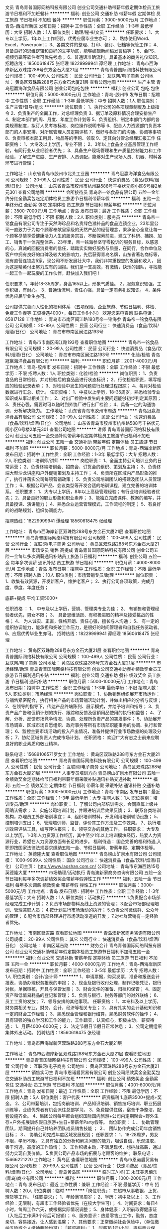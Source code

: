 文员
青岛青普国际网络科技有限公司
创业公司交通补助带薪年假定期体检员工旅游节日福利不加班餐补
**********
福利:
创业公司
交通补助
带薪年假
定期体检
员工旅游
节日福利
不加班
餐补
**********
职位月薪：3000-5000元/月 
工作地点：青岛-西海岸新区
发布日期：招聘中
工作性质：全职
工作经验：1-3年
最低学历：大专
招聘人数：1人
职位类别：助理/秘书/文员
**********
任职要求：
1、大专以上学历，1年以上工作经验，优秀应届毕业生亦可；
2、熟练使用Word、Excel，Powerpoint；
3、各类文件的整理、打印、装订、归档等保管工作；
4、具备良好的思维逻辑和良好的文字功底，能够编辑新闻稿发言稿等；
5、会PS，视频剪辑等软件者可优先考虑；
6、普通话准确流利，具备基本的商务礼仪知识。
招聘热线：18560618475  张经理
     18229999941  谭经理
工作地址：
青岛市西海岸新区双珠路288号东方金石大厦21层
**********
青岛青普国际网络科技有限公司
公司规模：
100-499人
公司性质：
民营
公司行业：
互联网/电子商务
公司地址：
黄岛区双珠路288号东方金石大厦21层
查看公司地图
**********
生产主管
青岛冠赢海洋食品有限公司
创业公司包吃包住
**********
福利:
创业公司
包吃
包住
**********
职位月薪：5000-8000元/月 
工作地点：青岛-胶州市
发布日期：招聘中
工作性质：全职
工作经验：1-3年
最低学历：中专
招聘人数：1人
职位类别：生产主管/督导/组长
**********
 岗位职责：
1、执行公司的各项规章制度及上级指令
2、负责生产的全面工作，对总经理负责
3、据订单及原料情况合理安排生产
4、制定本部门的周、月度、年度工作计划等
5、负责组织、制定本部门内部的各类规章制度，拟订人员考核标准、岗位操作说明书等
6、配合人力资源部门负责本部门的人事安排、对所属管理人员定期评核
7、做好与各部门的沟通、协调等事项
8、负责审核本部工用具、物品等的申购、领取
9、定其向分管总经理汇报工作
任职资格：
1、大专及以上学历，专业不限；
2、3年以上食品企业基层管理工作经验，有同行业从业经验者优先；
3、具备生产现场管理和生产质量控制能力和工作经验，了解生产进度、生产安排、人员调配，能够对生产现场人员、机器、材料各环节进行管理；

工作地址：
山东省青岛市胶州市北关工业园
**********
青岛冠赢海洋食品有限公司
公司规模：
20-99人
公司性质：
民营
公司行业：
快速消费品（食品/饮料/烟酒/日化）
公司地址：
山东省青岛市胶州市杭州路588号丰裕状元阁小区6号楼2单元301
查看公司地图
**********
会所接待员
青岛帝一铭食品有限公司
五险一金年终分红全勤奖包吃定期体检员工旅游节日福利带薪年假
**********
福利:
五险一金
年终分红
全勤奖
包吃
定期体检
员工旅游
节日福利
带薪年假
**********
职位月薪：3500-7000元/月 
工作地点：青岛
发布日期：最近
工作性质：全职
工作经验：不限
最低学历：不限
招聘人数：2人
职位类别：服务员
**********
 青岛帝一铭食品有限公司专注于天然海珍品和名贵绿色滋补品的食品连锁企业，23年里公司一直致力于为每个顾客奉献皇家级的天然产品的经营理念，秉承全心全意让每一个顾客尽情享受健康活力人生的服务宗旨，不断探索前进，建立了科研、捕捞、加工、销售于一体完整体系，23年里，帝一铭海参坚守零投诉的服务目标，以感恩的心，真诚的回报消费者的信任，踏踏实实做好服务与质量，在同行，合作单位及客户中拥有良好的口碑及较大的影响力，先后获得青岛名牌，山东省著名商标等，现有直营连锁店5家，现公司不断发展壮大中，我们非常重视您的发展和收入， 因为这是精英付出努力应有的回报。我们是一支高效，有激情，快乐的团队，寻找能一起工作一起玩耍的工作伙伴，赶快加入我们吧！
 
任职要求
1，年龄18-35周岁，身高165以上，形象气质佳。
2，服务意识较强，工作积极，有耐心。
3，普通话流利，责任心强，具备一定商务礼仪知识。
4，条件优秀应届毕业生亦可。

 公司提供完善而人性化的福利体系 （五项保险、企业旅游、节假日福利、体检、免费工作餐等 工资待遇4000+，每日工作6小时）
                                欢迎您来电咨询 联系电话：85817128
  工作地址：
  青岛市市南区闽江路193号帝一铭海参
青岛帝一铭食品有限公司
公司规模：
20-99人
公司性质：
民营
公司行业：
快速消费品（食品/饮料/烟酒/日化）
公司地址：
青岛市市南区闽江路193号



工作地址：
青岛市市南区闽江路193号
查看职位地图
**********
青岛帝一铭食品有限公司
公司规模：
20-99人
公司性质：
民营
公司行业：
快速消费品（食品/饮料/烟酒/日化）
公司地址：
青岛市市南区闽江路193号
**********
化验/检验
青岛冠赢海洋食品有限公司
**********
福利:
**********
职位月薪：2001-4000元/月 
工作地点：青岛-胶州市
发布日期：招聘中
工作性质：全职
工作经验：不限
最低学历：不限
招聘人数：1人
职位类别：化验/检验
**********
岗位职责：
1、负责食品的日常检验，并对检验后的食品品进行状态标识；
2、行使检验职责，填写相应的检验记录表单；
3、对检验中发生的问题进行处理过程跟踪；
4、每月对检验数据进行汇总、统计。
任职资格：
1、中技以上学历，18-35周岁，熟悉检验专业知识或从事过相关工作；
2、对出厂检验中发生的主要问题能够初步判定其原因；
3、责任心强，需要时可以随时到外协厂进行出厂检验；
4、具备一定的沟通协调、分析解决能力。
工作地址：
山东省青岛市胶州市周边
**********
青岛冠赢海洋食品有限公司
公司规模：
20-99人
公司性质：
民营
公司行业：
快速消费品（食品/饮料/烟酒/日化）
公司地址：
山东省青岛市胶州市杭州路588号丰裕状元阁小区6号楼2单元301
查看公司地图
**********
讲师
青岛青普国际网络科技有限公司
创业公司五险一金交通补助带薪年假定期体检员工旅游节日福利不加班
**********
福利:
创业公司
五险一金
交通补助
带薪年假
定期体检
员工旅游
节日福利
不加班
**********
职位月薪：5000-8000元/月 
工作地点：青岛-西海岸新区
发布日期：招聘中
工作性质：全职
工作经验：1-3年
最低学历：大专
招聘人数：2人
职位类别：培训师/讲师
**********
岗位职责：
1、全面主持公司培训业务的日常运营；
2、负责终端培训会、招商会、订货会的组织、策划及主持；
3、负责终端大型沙龙讲座和户外促销策划及主持工作；
4、负责所在区域内产品形象的推广，执行并落实公司每项营销政策；
5、负责公司培训团队的搭建及团队人员管理工作；
6、根据公司产品、会议类型等开发合适的培训课程，建立完善的培训体系。
任职要求：
1、大专以上学历，8年以上高级管理经验；有行业培训经验者优先；
2、具备良好的职业形象和职业素养；
3、能独立完成课件、教案的编写，并具备授课、演讲能力；
4、熟悉企业运营管理模式，工作流程的制定；
5、有良好的的战略规划，组织协调能力。

招聘热线：18229999941 谭经理
      18560618475 张经理

工作地址：
青岛市西海岸新区双珠路288号东方金石大厦21层
查看职位地图
**********
青岛青普国际网络科技有限公司
公司规模：
100-499人
公司性质：
民营
公司行业：
互联网/电子商务
公司地址：
黄岛区双珠路288号东方金石大厦21层
**********
市场专员 销售 高提成
青岛青普国际网络科技有限公司
创业公司五险一金每年多次调薪通讯补贴员工旅游节日福利
**********
福利:
创业公司
五险一金
每年多次调薪
通讯补贴
员工旅游
节日福利
**********
职位月薪：4000-8000元/月 
工作地点：青岛
发布日期：招聘中
工作性质：全职
工作经验：不限
最低学历：不限
招聘人数：10人
职位类别：市场营销专员/助理
**********
岗位职责 ：
1、收集有效资源，开发新客户，维护老客户；
2、执行公司各项政策，完成月度、季度、年度任务；

底薪+提成 平均工资5000+

任职资格 ：
1、 中专及以上学历，营销、管理类专业为佳；
2、 有销售和管理经验者优先，男女不限； 
3、 具备思维活跃、有积极进取的精神及接受挑战的性格； 
4、 为人诚实、正直，性格开朗、责任心强，擅长与人沟通； 
5、 有一定的组织协调能力，能承担和突破工作压力，是很好的时间管理者和自我任务驱动者。
6、应届优秀毕业生亦可。
招聘热线：18229999941 谭经理
      18560618475 张经理

工作地址：
黄岛区双珠路288号东方金石大厦21层
查看职位地图
**********
青岛青普国际网络科技有限公司
公司规模：
100-499人
公司性质：
民营
公司行业：
互联网/电子商务
公司地址：
黄岛区双珠路288号东方金石大厦21层
**********
市场经理/助理
青岛青普国际网络科技有限公司
创业公司交通补助餐补绩效奖金员工旅游节日福利通讯补贴
**********
福利:
创业公司
交通补助
餐补
绩效奖金
员工旅游
节日福利
通讯补贴
**********
职位月薪：5000-10000元/月 
工作地点：青岛
发布日期：招聘中
工作性质：全职
工作经验：1-3年
最低学历：不限
招聘人数：5人
职位类别：市场经理
**********
岗位职责：
1、协助销售组织展开市场运作：与销售紧密配合，执行相关产品的市场营销活动计划，并做出相应的分析与反馈；
2、在领导的指导下，传达产品终端陈列、展示模式，并给予培训和指导；
3、负责产品广告和促销计划的执行、跟踪和反馈及促销用品使用的执行和监督；
4、了解、分析、反馈市场竞争情况，协调、处理所负责产品的突发事件；
5、协助展开市场调查、区域市场自愿组织、政府事务等所有市场部职能事务的协调、执行和管理；
6、监控主要市场活动的投入产出情况，准备并提供行业市场数据的处理及分析；
7、协助区域负责人完成市场计划。
任职资格：
 欢迎广大有志之士前来应聘
良好的职业素质和敬业精神。

联系电话：15689106571罗女士
工作地址：
黄岛区双珠路288号东方金石大厦21层
查看职位地图
**********
青岛青普国际网络科技有限公司
公司规模：
100-499人
公司性质：
民营
公司行业：
互联网/电子商务
公司地址：
黄岛区双珠路288号东方金石大厦21层
**********
人事专员培训方向
青岛崂山矿泉水有限公司
五险一金绩效奖金定期体检节日福利带薪年假采暖补贴通讯补贴交通补助
**********
福利:
五险一金
绩效奖金
定期体检
节日福利
带薪年假
采暖补贴
通讯补贴
交通补助
**********
职位月薪：3000-5000元/月 
工作地点：青岛-市南区
发布日期：最近
工作性质：全职
工作经验：1-3年
最低学历：大专
招聘人数：1人
职位类别：培训专员/助理
**********
岗位职责：
1、了解公司内部培训需求，会同直属上级共同确认需求；
2、实施公司培训计划，并跟进培训后效果反馈；
3、联系各类培训机构，办理员工外部培训事宜；
4、组织培训材料，开发利用培训辅助设施；
5、控制培训支出；
6、管理培训师，监督、评价其工作方法及工作效果。
7、执行培训效果评估工具，编写评估报告；
8、领导交办的其他工作。
任职要求：
大专及以上学历，1-3年人力资源工作经历，其中至少1年以上培训模块经历，热爱人力资源行业，希望在人力资源方面有长足的进步。
福利待遇：
国企完善的福利待遇,入职即按国家法律法规要求缴纳五险一金、节假日福利、带薪年假、定期体检等。
工作地址：
英德隆大厦
查看职位地图
**********
青岛崂山矿泉水有限公司
公司规模：
1000-9999人
公司性质：
国企
公司行业：
快速消费品（食品/饮料/烟酒/日化）
公司主页：
http://www.laoshan.com.cn/
公司地址：
青岛市东海西路15号英德隆大厦
**********
市场助理/活动执行
青岛澳新家商务咨询有限公司
五险一金节日福利每年多次调薪绩效奖金带薪年假弹性工作
**********
福利:
五险一金
节日福利
每年多次调薪
绩效奖金
带薪年假
弹性工作
**********
职位月薪：3000-5000元/月 
工作地点：青岛
发布日期：招聘中
工作性质：全职
工作经验：1-3年
最低学历：大专
招聘人数：1人
职位类别：活动执行
**********
1.负责配合市场部经理完成工作计划；
2.负责市场部物料及线上资源的管理；
3.配合市场部经理培训、管理兼职人员；
4.按计划进行市场活动的执行；
5.负责公司微信群、公众号的管理；
6.配合市场部经理进行市场活动渠道的开发；
7.对社群营销有一定经验者优先。

工作地址：
市南区延吉路
查看职位地图
**********
青岛澳新家商务咨询有限公司
公司规模：
20-99人
公司性质：
其它
公司行业：
快速消费品（食品/饮料/烟酒/日化）
公司地址：
市南区延吉路
**********
财务会计
青岛青普国际网络科技有限公司
创业公司交通补助带薪年假定期体检员工旅游节日福利不加班五险一金
**********
福利:
创业公司
交通补助
带薪年假
定期体检
员工旅游
节日福利
不加班
五险一金
**********
职位月薪：4000-6000元/月 
工作地点：青岛-西海岸新区
发布日期：招聘中
工作性质：全职
工作经验：3-5年
最低学历：大专
招聘人数：1人
职位类别：会计/会计师
**********
1、申请票据，购买发票，准备和报送会计报表，协助办理税务报表的申报；
2、现金及银行收付处理，制作记帐凭证，银行对帐，单据审核，开具与保管发票；
3、财会文件的准备、归档和保管；
4、固定资产和低值易耗品的登记和管理；
5、负责与银行、税务等部门的对外联络；
6、员工工资的发放；
7、领导安排的其他事项。
任职资格：
1、本专科及以上学历，财务类相关专业，财务，会计，经济等相关专业；
2、具有扎实的会计基础知识和一定的财会工作经验；
3、熟悉现金管理和银行结算，熟悉财务软件的操作；
4、具有较强的独立学习和工作的能力，工作踏实，认真细心，积极主动。
薪资待遇：
1、月薪4000-6000元；
2、法定节假日节假日正常休息；
3、公司定期组织集体外出活动。
招聘热线：18560618475  张经理

工作地址：青岛市西海岸新区双珠路288号东方金石大厦21层

工作地址：
青岛市西海岸新区双珠路288号东方金石大厦21层
查看职位地图
**********
青岛青普国际网络科技有限公司
公司规模：
100-499人
公司性质：
民营
公司行业：
互联网/电子商务
公司地址：
黄岛区双珠路288号东方金石大厦21层
**********
销售实习生
青岛市恩诺启贸易有限公司
创业公司绩效奖金全勤奖包住交通补助员工旅游节日福利不加班
**********
福利:
创业公司
绩效奖金
全勤奖
包住
交通补助
员工旅游
节日福利
不加班
**********
职位月薪：4001-6000元/月 
工作地点：青岛
发布日期：最近
工作性质：全职
工作经验：不限
最低学历：不限
招聘人数：5人
职位类别：客户代表
**********
薪资福利
1.底薪3500+提成+奖金。
2、公司带薪培训，包括岗前培训、产品知识培训、销售技巧培训、职业拓展训练等，业绩优秀者有机会派往总部学习。
3、免费提供住宿，宿舍干净整洁，配套设施齐全。
4、集团公司每年都会组织国际国内旅游+公司内定期聚会+野外生存+户外拓展训练假日旅游+生日+带薪年Party假等。
岗位职责：
１、 协助管理团队，期间提升自己并培养团队成员销售技能 ；
２、 团队协作完成公司年度销售目标；
３、 协助公司完成年度区域发展规划；
任职要求：
1、18-28周岁，男女不限，学历不限。
2.具有独立的分析和解决问题的能力，坦诚自信，乐观进取，善于沟通，高度的工作热情；
3、工作积极主动，不满足现状，想挑战高薪，通过努力实现自我价值。
5.负责公司产品市场的拓展与老顾客的维护；
 联系电话：15666221220
  工作地址：
黄岛区
查看职位地图
**********
青岛市恩诺启贸易有限公司
公司规模：
20-99人
公司性质：
民营
公司行业：
快速消费品（食品/饮料/烟酒/日化）
公司地址：
青岛黄岛区
**********
临时工/小时工
永旺美思佰乐(青岛)商业有限公司
**********
福利:
**********
职位月薪：1000-2000元/月 
工作地点：青岛
发布日期：最近
工作性质：兼职
工作经验：不限
最低学历：中专
招聘人数：20人
职位类别：临时
**********
｢岗位职责｣：
     在超市从事收银、上货、理货等工作。
｢任职要求｣：
     1、年龄满18周岁；
     2、学历：初中及以上；
     3、工作经验：无限制，有超市工作经验者优先（在校大学生可）；
     4、时间要求：每日4小时，每周工作六天，或根据实际情况调整；
     5、身体健康：入职前取得健康证（入社后工作满3个月后可报销）；
     6、服务意识：热爱零售业工作，勤劳，态度亲切，容易接近，让人感到温馨；
     7、其他要求：正常缴纳社会保险中，（单位缴纳五险或个人缴纳两险均可）；
｢薪资福利｣：
     1、时薪18.1元/小时，提供商业保险、交通补贴、生日福利、节日福利、优秀员工、全勤奖等。
     2、工资15天发放一次。
｢联系方式｣：
     TEL：0532-85038568转人事课  
      邮箱：hr@maxvalu-qd.com 
｢工作地址｣:  
      海岸锦城店（青岛市市北区海岸路2号）
     
工作地址：
青岛市北区海岸路2号
查看职位地图
**********
永旺美思佰乐(青岛)商业有限公司
公司规模：
100-499人
公司性质：
外商独资
公司行业：
快速消费品（食品/饮料/烟酒/日化）
公司主页：
http://www.maxvalu-qd.com/
公司地址：
青岛市市南区香港中路8号
**********
小时工/兼职
永旺美思佰乐(青岛)商业有限公司
全勤奖交通补助节日福利
**********
福利:
全勤奖
交通补助
节日福利
**********
职位月薪：1000-2000元/月 
工作地点：青岛
发布日期：最近
工作性质：兼职
工作经验：不限
最低学历：不限
招聘人数：50人
职位类别：兼职
**********
｢岗位职责｣：
     在超市从事收银、上货、理货等工作。
｢任职要求｣：
     1、年龄满18周岁；
     2、学历：初中及以上；
     3、工作经验：无限制，有超市工作经验者优先（在校大学生可）；
     4、时间要求：每日4小时，每周工作六天，或根据实际情况调整；
     5、身体健康：入职前取得健康证（入社后工作满3个月后可报销）；
     6、服务意识：热爱零售业工作，勤劳，态度亲切，容易接近，让人感到温馨；
     7、其他要求：正常缴纳社会保险中，（单位缴纳五险或个人缴纳两险均可）；
｢薪资福利｣：
     1、时薪18.1元/小时，提供商业保险、交通补贴、生日福利、节日福利、优秀员工、全勤奖等。
     2、工资15天发放一次。
｢联系方式｣：
     TEL：0532-85038568转人事课  
      邮箱：hr@maxvalu-qd.com 
｢工作地址｣:
    海岸锦城店（青岛市市北区海岸路2号）
     

工作地址：
青岛市市北区海岸路2号
查看职位地图
**********
永旺美思佰乐(青岛)商业有限公司
公司规模：
100-499人
公司性质：
外商独资
公司行业：
快速消费品（食品/饮料/烟酒/日化）
公司主页：
http://www.maxvalu-qd.com/
公司地址：
青岛市市南区香港中路8号
**********
网络销售（薪资8000-15000）
青岛凯麦森食品科技有限公司
五险一金绩效奖金全勤奖带薪年假弹性工作不加班节日福利
**********
福利:
五险一金
绩效奖金
全勤奖
带薪年假
弹性工作
不加班
节日福利
**********
职位月薪：8000-15000元/月 
工作地点：青岛
发布日期：最新
工作性质：全职
工作经验：不限
最低学历：大专
招聘人数：10人
职位类别：网络/在线销售
**********
岗位职责：
不用担心你是应届生，不用担心你从未做过销售，我们提供全薪培训，记住你不是一个人在战斗，每一个新人都有主管帮带，每一张订单都由主管全程跟进，直到你可以独立开单，在这里，我们不仅是同事也是家人挚友；
底薪+高额奖金+高额提成+五险，行业内高薪资体系。平均薪资在8000-15000左右；欢迎您来挑战更高的目标！
您不需要费尽心思去找客户，公司每年投入巨额费用把最精准的客户交到你手上，您只需要直接与客户对接，进行有效沟通，不需要拓客、陌拜、打电话和出差，公司有完善强大的系统辅助你进行客户维护。
您所接触到的都是高端客户，在这里您会拥有广泛的人脉；
您所销售的产品是业界顶尖的，稳定安全可靠，客户刚性需求，客户续约率达到96%，在这里您的每一份努力都会成为长期的回报；
总公司在美丽的新西兰，有悠久的历史，有自己独立完善的研发，生产，销售团队，有庞大的客户基础，丰富的产品线，良好的口碑，强大的实力，能为每位员工提供更广阔而稳定的发展！
公司氛围轻松愉快，没有勾心斗角，没有繁文缛节
您所需要的只是冲锋陷阵，享受销售的快乐，您的客户会很庆幸和你合作，还会介绍客户给你。销售会让你以最快的速度成长！
工作内容：
1、   通过网络及时与客户沟通，解答客户的问题并协助交易；
2、   对客户充满激情、热情、耐心，让客户感受到最大程度的满意；
3、   处理好相关售前/售后工作；
4、   完成上级领导分配的其他工作。
5、   在公司的培训和指导下，不断提高自己的销售技巧和工作能力。
升职空间：
销售主管
任职要求：
1、  医学专业及有销售经验者优先；
2、  打字速度50字/分钟以上；
3、  思维敏捷清晰，有较强的学习和领悟能力，具有亲和力；
4、  具有敬业精神，有强烈的竞争意识，能积极面对工作挑战，有较强抗压力，有梦想，愿意挑战高薪；
5、   马上行动的执行力，能承受一定的工作压力及良好的团队精神。
在这里，会有无限可能，期待你的加入

工作地址：
优比特
查看职位地图
**********
青岛凯麦森食品科技有限公司
公司规模：
20-99人
公司性质：
民营
公司行业：
快速消费品（食品/饮料/烟酒/日化）
公司地址：
青岛凯麦森食品科技有限公司
**********
销售顾问
青岛市恩诺启贸易有限公司
创业公司每年多次调薪全勤奖绩效奖金年终分红弹性工作不加班节日福利
**********
福利:
创业公司
每年多次调薪
全勤奖
绩效奖金
年终分红
弹性工作
不加班
节日福利
**********
职位月薪：6001-8000元/月 
工作地点：青岛
发布日期：最近
工作性质：全职
工作经验：不限
最低学历：中技
招聘人数：3人
职位类别：销售代表
**********
好工作源于好行业，提成高，福利好，节日福利，定期聚餐，公费旅游，朝阳产业，期待有识之士加入，共同发展，共创美好明天！

一、岗位职责：
1、负责老客户的维护，新客户的开发（无经验者，公司提供免费带薪培训，一周轻松上岗，老带新）；
2、向客户简单介绍我们产品的适用范围和使用方法；
3、定期与客户沟通，建立良好的长期合作关系；
二、任职要求：
1、积极主动、责任心强，有团队精神
2、30岁以下，退伍军人和应届毕业者均可
3、反应敏捷、表达能力强，具有较强的沟通能力及交际技巧，具有亲和力
4、有强烈的赚钱欲望，自律能力强，有谋求长远发展的想法。
 联系电话：15666221220
工作地址：
青岛黄岛区珠江路
查看职位地图
**********
青岛市恩诺启贸易有限公司
公司规模：
20-99人
公司性质：
民营
公司行业：
快速消费品（食品/饮料/烟酒/日化）
公司地址：
青岛黄岛区
**********
青岛MIXX饰品门店优秀店长店员
上海音灵士贸易有限公司北京分公司
创业公司五险一金绩效奖金全勤奖带薪年假弹性工作补充医疗保险节日福利
**********
福利:
创业公司
五险一金
绩效奖金
全勤奖
带薪年假
弹性工作
补充医疗保险
节日福利
**********
职位月薪：5000-8000元/月 
工作地点：青岛
发布日期：最新
工作性质：全职
工作经验：不限
最低学历：不限
招聘人数：5人
职位类别：店员/营业员/导购员
**********
青岛现有门店（万象城，凯德新都心店）
简历要求：请附个人照片

MIXX品牌源自美丽的香港，定位为独特的中高端时尚首饰品牌，产品线涵盖了首饰，眼镜，手表，配饰。
MIXX推出高品质首饰耳机，获得了香港2010.2012年“最优秀时尚首饰耳机品牌”奖。
MIXX品牌在北京，天津，无锡，青岛，苏州，哈尔滨，四川，湖南地区均设有专柜店和专柜。
薪资待遇：竞争力底薪＋提成＋奖金
管理晋升路线：店长辅助—店长—大店长—区域主管—大区经理
销售晋升路线：试用期员工—正式员工—资深员工—加盟伙伴
公司福利：
1.为员工提供 养老，医疗，失业，生育，工伤等国家规定的社会保险以及 公积金。
2.休假：公司提供休年假方案。
3.为员工提供良好的系统培训机会，关注每个成员的提升，工作突出者有机会2-3年内成为MIXX公司店铺合作伙伴，分享20W年度收入，成就自己事业。
4.提供公司员工内部价格的购买产品。
5 提供宿舍
店员
1.服从店长的工作安排，积极完成店铺日常运营操作。
2.努力完成个人及店铺销售目标及关注店铺月销售任务。
3.能够独立的完成商品的来货验收，上架陈列摆放，补货，退货，防损等日常营业工作。
4.做好货品的销售记录，盘点，账目核对工作，按规定完成销售统计工作。
5.做好VIP客户资料登记工作，及VIP客人的日常维护，维护品牌及公司形象。
6.向客人提供耐心细致的服务，并流利使用服务敬语。
职位要求：
1.认同公司的价值观，热爱时尚业。
2.18-27岁，五官端正，性格开朗，气质佳，有责任心，为人诚实，有亲和力。
3.勤奋踏实，具有良好的学习能力，懂得团队合作。
4.有珠宝 首饰 化妆品销售经验者优先考虑。
5.具有良好的销售技巧，适应商场的运作流程。
6.工作条理，细致，认真，有责任心，办事可靠。
7.掌握基本的计算机操作。
店长
1.执行并达成店面年度，季度，月度销售目标；
2.负责团队建设，做好人员选拔、配备、培训、考核等工作
3.负责日常顾客投诉处理及突发事件的紧急处理并及时上报；
4.确立针对性的定量与定性目标，确保目标的实现；
5.紧跟市场趋势和时尚潮流，了解业务环境包括本地竞争；
6.监督仓库确保库存符合店面销售潜力，向总部的商品部门做相应报告；
7.与后勤运营部门合作，优化库存管理，市商品库存尽可能高效地支持销售；
8.现场协助顾问接待新客，拓展及维护VIP顾客，做好顾客管理。
职位要求：
1.大专及以上学历
2.有2年及以上消费品零售行业经验；
3.可接受工作出差和外派开业支持；
4.参与公司的创新、革新项目；
5.对客户体验和忠诚度具备高度敏感性；
6.具有良好的计划、组织、管理、协调能力、求知欲强、敢于承担风险；
7.有良好的形象气质，热爱时尚行业，抗压能力强
8.具有良好的业务能力、营销能力、指导能力及协调能力。

工作地址：
青岛MIXX凯德/万象城门店
**********
上海音灵士贸易有限公司北京分公司
公司规模：
100-499人
公司性质：
合资
公司行业：
零售/批发
公司主页：
www.mixx.cn.com
公司地址：
海淀区欧美汇购物中心
查看公司地图
**********
营运行政助理
青岛都可餐饮管理有限公司
五险一金年底双薪绩效奖金全勤奖餐补通讯补贴带薪年假弹性工作
**********
福利:
五险一金
年底双薪
绩效奖金
全勤奖
餐补
通讯补贴
带薪年假
弹性工作
**********
职位月薪：4001-6000元/月 
工作地点：青岛
发布日期：最近
工作性质：全职
工作经验：不限
最低学历：大专
招聘人数：1人
职位类别：行政专员/助理
**********
岗位职责：
一、营运支持
1.    营运数据（日、月、季、年）的统计整理，异常数据稽查
2.    营运数据分析、核对
3.   其它部门或相关人员提供需求数据（需要整理、统计）

二、网络平台维护
1.    线上平台所有账号的申请、设置、修改、关闭，以及日常维护
2.    对接外卖配送站长，监控配送质量
3.    线上商圈（支付、外卖、团购、点评，等等）分析，竞品分析
4.    平台的其他相关操作（价目表更新，门店临时关停，促销活动更新，等等）
5.   重点线上线下活动规划（比如双十二活动等）
6.   相关运营商接洽，商议，初步决策，执行，后续维护、追踪

三、对接、处理所有影响POS机入账的软硬件问题

四、协助营运和办公室处理其他辅助工作

任职资格：
- 全日制大专及以上学历，数学、统计学专业
- 2年以上相关工作经验
- 个性积极、执行力强、细致耐心
- 条理清晰、逻辑性强，较强的总结分析能力
- 良好的沟通、协调、统筹能力
- 具备基础的Excel能力

工作地址：
青岛市市北区台柳路236号 和达中心城A座707室
查看职位地图
**********
青岛都可餐饮管理有限公司
公司规模：
20-99人
公司性质：
民营
公司行业：
酒店/餐饮
公司地址：
青岛市市北区台柳路236号 和达中心城A座707室
**********
销售主管
上海味之素调味品有限公司北京分公司
通讯补贴带薪年假五险一金交通补助定期体检补充医疗保险高温补贴
**********
福利:
通讯补贴
带薪年假
五险一金
交通补助
定期体检
补充医疗保险
高温补贴
**********
职位月薪：5000-6500元/月 
工作地点：青岛
发布日期：最新
工作性质：全职
工作经验：1-3年
最低学历：大专
招聘人数：1人
职位类别：销售主管
**********
1、负责所管辖区域批发及终端用户开发和维护工作
2、建立合理的拜访路线及频率，按要求准时完成各项报表及行政工作
3、与区域内重点客户建立良好的客情关系

岗位要求：
年龄：35岁以下
从业经验：同行业2年以上经验者优先录用
1、能够熟练操作电脑，熟练使用Excel、Word等办公软件
2、具备良好的沟通协调能力、理解能力及市场洞察力, 具有开拓精神，能承受一定工作压力
3、熟悉传统渠道运作，有出色的渠道管理能力，具有终端开发及经销商管理能力
4、良好的执行力，能够对市场情况实施总结分析和改善提案
工作地址：
市北区新岭花园三期
查看职位地图
**********
上海味之素调味品有限公司北京分公司
公司规模：
100-499人
公司性质：
外商独资
公司行业：
快速消费品（食品/饮料/烟酒/日化）
公司主页：
www.ajinomoto.com.cn
公司地址：
北京市朝阳区东三环北路38号安联大厦1716
**********
销售代表
青岛恒旺伟业商贸有限公司
五险一金绩效奖金包住带薪年假定期体检员工旅游节日福利
**********
福利:
五险一金
绩效奖金
包住
带薪年假
定期体检
员工旅游
节日福利
**********
职位月薪：8001-10000元/月 
工作地点：青岛
发布日期：最新
工作性质：全职
工作经验：不限
最低学历：中专
招聘人数：15人
职位类别：销售代表
**********
青岛恒旺伟业商贸有限公司因业务发展需要，现面向社会和各大院校招聘，高薪诚聘有志之士加入恒旺大家庭，现招聘以下职位：

负责公司的产品在所属区域内进行客户关系维护、开拓、跟踪。公司提供免费培训，有无经验均可。
岗位要求：
1、良好的沟通、谈判和学习能力，处事严谨高效，有理想有抱负；
2、对销售抱有激情，良好的人际关系，有团队精神，懂得建立人脉；
3、有事业心不安于现状，具备有挑战精神。
4、年龄在26周岁以下，中等以上学历，公司重能力而非学历
5、带薪培训（3天岗前培训和一个月带薪培训），有业务主管一对一培训，有业务主管一对一带领
6、待遇：月薪4000+免费提供住宿+月度奖+年度奖+国内旅游+出国旅游+免费享受公司各类培训+晋升，转正之后月薪5000-21000
7、一经录用，免费提供住宿，公司提供广阔的发展空间，表现优秀者可晋升为业务主管、公司经理……
 乘公交车到“延安路站”或“十九中站”即可
电话：0532-83663360 0532-58983768
工作地址：
青岛市市北区延安路167号中信大厦601室
查看职位地图
**********
青岛恒旺伟业商贸有限公司
公司规模：
10000人以上
公司性质：
民营
公司行业：
快速消费品（食品/饮料/烟酒/日化）
公司主页：
www.hengwangchina.com
公司地址：
青岛市市北区延安路167号中信大厦601室
**********
销售代表5K+提成+包住+带薪培训+晋升
青岛盛永嘉商贸有限公司
创业公司五险一金绩效奖金加班补助包住交通补助弹性工作节日福利
**********
福利:
创业公司
五险一金
绩效奖金
加班补助
包住
交通补助
弹性工作
节日福利
**********
职位月薪：6001-8000元/月 
工作地点：青岛
发布日期：最新
工作性质：全职
工作经验：不限
最低学历：不限
招聘人数：15人
职位类别：销售代表
**********
青岛盛永嘉商贸有限公司，以为每一个有梦想的青年提供发展平台、锻炼沟通能力和胆量、积累社交网为目标，帮助每一个有决心的你成长为销售精英、事业成功者！公司自成立以来，有明确而公平的晋升平台，团队氛围热情而和谐，只要你加入我们，你便是我们的合作伙伴！
万事俱备，只差一个敢于挑战的你！！
 薪资待遇：
1.月结底薪3500+提成+奖金，没有上限。
2.日结150—500+奖励（日奖励，周奖励，月奖励，季度奖励）
3.入职后带薪培训，老员工一对一指导，业绩有保证
4.转正后薪资可达5000+到8000+，按个人能力而定，没有上限
5.提供五险一金
 福利待遇：
1.免费提供住宿，设施齐全（冰箱，电视，洗衣机，WIFI，空调等）
2.不定期组织户外活动（野外烧烤，爬山，拓展训练等）
3.提供出差机会（市场扩展性更大，挣钱加学习的好机会），报销差旅费，住宿费
4.一年两次公费旅游，学习深造的机会
5.为员工承办生日聚会，定制蛋糕。
 晋升空间：
业务代表—销售主管—销售总监—销售副经理—销售经理
平台公平公正公开，每年4次提升，只要足够努力可快速达成目标
 你的职责
1.从事销售业务部，负责对公司产品的销售及推广
2.针对新客户的开发和老客户的维护，增加产品销售范围。
3.通过与客户进行有效沟通了解客户需求, 寻找销售机会并完成成交
4.定期维护老顾客，建立良好的长期合作关系。
 岗位要求：
1.学历不限，无需工作经验。 
2.爱岗敬业，服从公司安排，乐观，自信。
3.有责任心，为客户负责。.
4.善于沟通协调，有亲和力及团队协作精神。
5.思想上进，工作积极主动，励志从事销售工作。
6.30周岁以下，学生干部及退伍军人优先。
 公司地址：青岛市市南区香港中路68号华普大厦23F
临近车站：东海路，香港中路，浮山所，远洋广场

工作地址：
香港中路68号华普大厦23楼F室
**********
青岛盛永嘉商贸有限公司
公司规模：
100-499人
公司性质：
股份制企业
公司行业：
快速消费品（食品/饮料/烟酒/日化）
公司地址：
香港中路68号华普大厦23楼F室
查看公司地图
**********
高薪客服+朝九晚五+90后团队简单友好
济南中谐文化传播有限公司
节日福利不加班五险一金全勤奖员工旅游绩效奖金每年多次调薪带薪年假
**********
福利:
节日福利
不加班
五险一金
全勤奖
员工旅游
绩效奖金
每年多次调薪
带薪年假
**********
职位月薪：6001-8000元/月 
工作地点：青岛-市南区
发布日期：最新
工作性质：全职
工作经验：不限
最低学历：不限
招聘人数：10人
职位类别：网络/在线客服
**********
【福利待遇】
1、无责任底薪3000+阶梯提成+绩效奖金=月薪过万！（入职1-2个月员工平均月薪5000元-6000元）；
2、朝九晚五（9:00-17:30），7小时工作制，工作轻松，年轻的团队，氛围简单友好；
3、完善的培训体系，入职后一对一指导，快速进入工作状态；
4、缴纳五险（养老+医疗+失业+工伤+生育）；
5、法定假期正常休息+节日福利+团队活动(旅游，聚餐，游戏，K歌...)+15天超长春节假期；
6、行业孕育着无限机遇，公司提供完善的培训体系和广阔的晋升空间；
【岗位职责】
1、接听公司所投放省卫视及青岛电视台广告客户打进的电话热线，完成并统计订单；
2、负责公司回购客户的重点维护与服务，深度挖掘客户需求，扩大消费群体；
3、维护老客户业务，挖掘客户的需求，并定期与客户进行沟通，建立良好的长期合作关系；
4、所有客户资源由公司提供，工作开展简单。
【任职要求】
1、口齿清晰、普通话流利，语言富有感染力；
2、具备较强的学习能力和优秀的沟通能力；
3、性格开朗，有一定责任心和积极的工作态度。
【乘车路线】
地铁三号线宁夏路站下车D出口200米，或乘坐12路、26路、32路、210路、33路、202路、220路、370路、125路、319路、601路到二中分校或洪泽湖路站下车
工作地址：
青岛市市南区南京路110号半岛都市报社10层
查看职位地图
**********
济南中谐文化传播有限公司
公司规模：
20-99人
公司性质：
民营
公司行业：
快速消费品（食品/饮料/烟酒/日化）
公司地址：
济南市槐荫区和谐广场
**********
公费出差人员/销售实习生（3000底薪+提成）
青岛凯仟特电子科技有限公司
五险一金绩效奖金年终分红全勤奖包住餐补带薪年假员工旅游
**********
福利:
五险一金
绩效奖金
年终分红
全勤奖
包住
餐补
带薪年假
员工旅游
**********
职位月薪：4001-6000元/月 
工作地点：青岛-李沧区
发布日期：最新
工作性质：全职
工作经验：不限
最低学历：不限
招聘人数：11人
职位类别：销售代表
**********
适应省内出差者优先，团队出差，给予很好的锻炼机会。
入职指南：
1、零起点培训：对于没有经验的人，公司提供系统化、专业化的岗前系统培训，让你简单快速熟悉公司业务
2、全方位工作关怀：公司各个部门会对新人提供资源、销售技能等培训，并且不定期举办岗中培训，实战培训，起步阶段由经理带领，主管辅助的一对一成长关注，让工作更加简单！
职位要求：
1、形象好气质佳，18-28周岁、不限男女；
2、有无经验者均可，提供带薪培训；
3、有上进心，有较强的学习模仿能力；
4、喜欢出差，喜欢挑战；
5、有创新意识,思维活跃，有工作热忱；
6、对创业有强烈欲望，并能完全展现个人能力者；
待遇：
1，底薪3000元+高额提成+奖金+补贴+培训；转正后收入5000元以上，上无封顶；
2，免费提供住宿，法定节假日正常放假；
3, 免费岗前培训和带薪在职培训；
4，公司注重人才的培养，表现优秀者一年可以进入公司中层管理，表现优秀有出差机
会，报销差旅费用；
5，为丰富员工的业余文化生活，公司每季度会组织节目联欢会、郊游等活动；
6，年终奖个人总销售额的1%--3%，奖励丰厚。
晋升空间：
1、晋升制度：基层人员--主管--副经理--经理；
2、长远的职业规划：晋升快，人性化，发展平台广阔；
3、公司提供晋升平台：只要你敢于挑战、不断创新，提升不是问题；
 
公司地址：青岛市李沧区李村（京口路28号） 苏宁大厦C座25楼2501室。
附近公交站：（李村站、利客来站、维客广场站）。
 
有意者请投简历或来电咨询：
电话： 15154447668 
联系人：人事部孙经理
面试时间：上午10：00--12：00，下午13：00--15：00之间。
邮箱：kqt_2016@yeah.net      395259249@qq.com

注：公司直招，不收取任何费用。

  如果您有智慧请付出您的智慧，如果您有汗水请付出您的汗水， 凯仟特电子科技公司   欢迎您的加入！


工作地址：
青岛市李沧区京口路28号(苏宁大厦C座25楼2501室)
**********
青岛凯仟特电子科技有限公司
公司规模：
100-499人
公司性质：
民营
公司行业：
贸易/进出口
公司地址：
青岛市李沧区京口路28号 苏宁大厦C座22楼2501室
查看公司地图
**********
销售代表
青岛市恩诺启贸易有限公司
创业公司全勤奖不加班节日福利交通补助绩效奖金包住员工旅游
**********
福利:
创业公司
全勤奖
不加班
节日福利
交通补助
绩效奖金
包住
员工旅游
**********
职位月薪：6001-8000元/月 
工作地点：青岛
发布日期：最近
工作性质：全职
工作经验：不限
最低学历：不限
招聘人数：5人
职位类别：销售代表
**********
 岗位职责：
1、负责公司产品的销售及推广；
2、根据市场营销计划，完成部门销售指标；
3、开拓新市场,发展新客户,增加产品销售范围；
4、负责辖区市场信息的收集及竞争对手的分析；
5、负责销售区域内销售活动的策划和执行，完成销售任务；
6、维护客户关系以及客户间的长期战略合作计划。
任职资格：
1、高中及以上学历
2、1-2年以上工作经验，业绩突出者优先；
3、反应敏捷、表达能力强，具有较强的沟通能力及交际技巧，具有亲和力；
4、具备一定的市场分析及判断能力，良好的客户服务意识；
5、有责任心，能承受较大的工作压力；
6、有团队协作精神，善于挑战。

要求：28周岁以下，无学历要求，男女均可，有无经验者也可，免费提供住宿和培训，热爱销售和退伍军人优先，应届毕业生也可，
月薪：试用期期间，基本底薪+高额提成+奖金+补贴，月收入不低于2800，转正后4000以上，表现空间大，
注意：公司不收取任何费用！
 电话：15666221220
  工作地址：
黄岛区
查看职位地图
**********
青岛市恩诺启贸易有限公司
公司规模：
20-99人
公司性质：
民营
公司行业：
快速消费品（食品/饮料/烟酒/日化）
公司地址：
青岛黄岛区
**********
主管会计
青岛锦宜水产有限公司
五险一金包住餐补
**********
福利:
五险一金
包住
餐补
**********
职位月薪：4001-6000元/月 
工作地点：青岛
发布日期：最近
工作性质：全职
工作经验：3-5年
最低学历：大专
招聘人数：1人
职位类别：会计经理/主管
**********
岗位职责：日常帐务处理，申报纳税，办理退税；审核凭证、编制报表；财务数据分析。任职资格：大专以上学历，持会计从业资格证书和相应的会计专业技术证书，熟悉国家财经法律法规和方针政策；三年以上主管会计工作经验；沟通协调能力强，为人正直、作风严谨、责任心强。
任职要求：大专以上学历，财务相关专业，有三年以上主管会计工工作经验。
工作地址：
青岛胶州市李哥庄镇魏家屯
查看职位地图
**********
青岛锦宜水产有限公司
公司规模：
500-999人
公司性质：
外商独资
公司行业：
快速消费品（食品/饮料/烟酒/日化）
公司主页：
B3
公司地址：
青岛胶州市九龙工业园内
**********
销售主管/区域主管
青岛圣博凯商贸有限公司
五险一金绩效奖金全勤奖餐补员工旅游节日福利
**********
福利:
五险一金
绩效奖金
全勤奖
餐补
员工旅游
节日福利
**********
职位月薪：6000-8000元/月 
工作地点：青岛-市南区
发布日期：最新
工作性质：全职
工作经验：3-5年
最低学历：大专
招聘人数：3人
职位类别：销售主管
**********
福利待遇：
1.高额底薪+高提成+五险+舒适的工作环境,
2.工作时间 8:00-17:：00  单休，按照法定节假日休息。
3.节假日福利，定期员工聚餐，旅游
 岗位职责：
1、销售人员职位，在上级的领导和监督下定期完成量化的工作要求，并能独立处理和解决所负责的任务； 
2、管理客户关系，完成销售任务； 
3、了解和发掘客户需求及购买愿望，介绍自己产品的优点和特色； 
4、对客户提供专业的咨询； 
5、收集潜在客户资料； 
6、收取应收帐款。

任职要求：
1年以上销售行业工作经验，业绩突出者优先； 
2.较高的管理能力，有管理团队经验
2、性格外向、反应敏捷、表达能力强，具有较强的沟通能力及交际技巧，具有亲和力； 
3、具备一定的市场分析及判断能力，良好的客户服务意识； 
4、有责任心，能承受较大的工作压力。

工作地址：
市南区银川西路7-42号
**********
青岛圣博凯商贸有限公司
公司规模：
20-99人
公司性质：
股份制企业
公司行业：
快速消费品（食品/饮料/烟酒/日化）
公司地址：
市南区银川西路7-42号
查看公司地图
**********
业务实习生/销售实习生（3000底薪+住宿）
青岛凯仟特电子科技有限公司
五险一金绩效奖金年终分红全勤奖包住带薪年假弹性工作员工旅游
**********
福利:
五险一金
绩效奖金
年终分红
全勤奖
包住
带薪年假
弹性工作
员工旅游
**********
职位月薪：4001-6000元/月 
工作地点：青岛-李沧区
发布日期：最新
工作性质：全职
工作经验：不限
最低学历：不限
招聘人数：8人
职位类别：实习生
**********
入职指南：
1、零起点培训：对于没有工作经验的人，公司提供系统化、专业化的岗前系统培训，让你简单快速熟悉公司业务
2、全方位工作关怀：公司各个部门会对新人提供资源、销售技能等培训，并且不定期举办岗中培训，实战培训，起步阶段由经理带领，主管辅助的一对一成长关注，让销售更加简单！
职位要求：
1、形象好气质佳，18-28周岁、不限男女；
2、有无经验者均可，提供带薪培训；
3、有上进心，有较强的学习模仿能力；
4、喜欢出差，喜欢挑战；
5、有创新意识,思维活跃，有工作热忱；
6、对创业有强烈欲望，并能完全展现个人能力者；
待遇：
1，底薪3000元+提成+奖金+补贴+培训，转正后收入5000元以上，上无封顶；
2，免费提供住宿，法定节假日正常放假；
3, 免费岗前培训和带薪在职培训；
4，公司注重人才的培养，表现优秀者一年可以进入公司中层管理，表现优秀有出差机
会，报销差旅费用；
5，为丰富员工的业余文化生活，公司每季度会组织节目联欢会、郊游等活动；
6，年终奖个人总销售额的1%--3%，奖励丰厚。
晋升空间：
1、晋升制度：基层人员--公司主管--副经理--销售经理；
2、长远的职业规划：晋升快，人性化，发展平台广阔；
3、公司提供晋升平台：只要你敢于挑战、不断创新，提升不是问题；
 
公司地址：青岛市李沧区李村（京口路28号） 苏宁大厦C座25楼2501室。
附近公交站：（李村站、利客来站、维客广场站）。
 
有意者请投简历或来电咨询：
电话： 15154447668 
联系人：人事部孙经理
面试时间：上午10：00-12：00，下午13：00--15：00之间。
邮箱：kqt_2016@yeah.net

注：公司直招，不收取任何费用。

  如果您有智慧请付出您的智慧，如果您有汗水请付出您的汗水， 凯仟特电子科技公司   欢迎您的加入！

工作地址：
青岛市李沧区京口路28号(苏宁大厦C座25楼2501室)
**********
青岛凯仟特电子科技有限公司
公司规模：
100-499人
公司性质：
民营
公司行业：
贸易/进出口
公司地址：
青岛市李沧区京口路28号 苏宁大厦C座22楼2501室
查看公司地图
**********
平面设计实习或兼职
永旺美思佰乐(青岛)商业有限公司
交通补助
**********
福利:
交通补助
**********
职位月薪：1500-2500元/月 
工作地点：青岛
发布日期：最近
工作性质：实习
工作经验：不限
最低学历：本科
招聘人数：1人
职位类别：美术编辑/美术设计
**********
｢岗位职责｣：
   1、负责超市的广告平面设计、制作及其他图文处理；
   2、宣传资料的设计、制作与创新；
   3、协助网页设计、色调搭配、布局合理性、图文整理 等（微信公众号）；
   4、日常宣传、策划设计制作（POP、海报）    

｢任职要求｣：
   1、年龄满18周岁；
   2、学历：本科及以上；
   3、时间要求：每日工作4小时，或根据实际情况适当调整；
   4、技能要求：熟练操作AI系统、PS等软件，
有超市海报制作实习/工作经验者优先；    
5、平面设计或相关专业在校生优先考虑。
｢薪资福利｣：
   1、时薪18.1元/小时；
   2、工资15天发放一次。
｢联系方式｣：
   TEL：0532-85038568转人事课  
    邮箱：hr@maxvalu-qd.com
｢工作地址｣:
青岛市福州南路9号新世界大厦

备注：该为实习岗位，请确认后再投简历或者直接电话联系。
工作地址：
青岛市市南区福州路9号
查看职位地图
**********
永旺美思佰乐(青岛)商业有限公司
公司规模：
100-499人
公司性质：
外商独资
公司行业：
快速消费品（食品/饮料/烟酒/日化）
公司主页：
http://www.maxvalu-qd.com/
公司地址：
青岛市市南区香港中路8号
**********
制冷工
青岛锦宜水产有限公司
五险一金包吃交通补助通讯补贴定期体检员工旅游节日福利
**********
福利:
五险一金
包吃
交通补助
通讯补贴
定期体检
员工旅游
节日福利
**********
职位月薪：3000-4000元/月 
工作地点：青岛
发布日期：最近
工作性质：全职
工作经验：不限
最低学历：中专
招聘人数：1人
职位类别：空调工/电梯工/锅炉工
**********
主要职责：机房制冷设备的操作、制冷降温调配；机房制冷设备的巡视、检查、维护；

任职要求：中专以上学历，制冷相关专业；一年以上制冷工相关工作经验，能熟练操作放油、放空气、加氨等日常工作；责任心强

工作地址：
青岛胶州市九龙工业园内
**********
青岛锦宜水产有限公司
公司规模：
500-999人
公司性质：
外商独资
公司行业：
快速消费品（食品/饮料/烟酒/日化）
公司主页：
B3
公司地址：
青岛胶州市九龙工业园内
查看公司地图
**********
出纳员
青岛帝一铭食品有限公司
**********
福利:
**********
职位月薪：4001-6000元/月 
工作地点：青岛
发布日期：最近
工作性质：全职
工作经验：1-3年
最低学历：不限
招聘人数：3人
职位类别：出纳员
**********
 青岛帝一铭食品有限公司专注于天然海珍品和名贵绿色滋补品的食品连锁企业，22年里公司一直致力于为每个顾客奉献皇家级的天然产品;的经营理念，秉承全心全意让每一个顾客尽情享受健康活力人生的服务宗旨，不断探索前进，建立了科研、捕捞、加工、销售于一体完整体系，23年里，帝一铭海参坚守零投诉的服务目标，以感恩的心，真诚的回报消费者的信任，踏踏实实做好服务与质量，得到了社会及顾客们的极大好评，现公司不断发展壮大中，我们非常重视您的发展和收入， 因为这是精英付出努力应有的回报。我们是一支高效，有激情，快乐的团队，寻找能一起工作一起玩耍的工作伙伴，赶快加入我们吧！
 工资待遇：
1，签订正式劳动合同，投五险，试用期1个月。
2，底薪+提成+年终分红，
  3，公司管午餐。
4，早晚班制。每天工作6小时，早班8：30--14：30；晚班14:00--20:00

工作职责：
1，负责日常收支的管理核对。
2，负责每日销售日结，月结报表，管理店面进销存账目，做到账实相符。
3，协助会计做好每月底的其他账目处理工作。

要求中专及以上学历，良好的学习能力，工作细致认真，责任心强，熟练操作办公软件，有相关从业经验。欢迎来电咨询！

工作地点--市南区闽江路193号帝一铭海参
   电话--85817128
工作地址
青岛市市南区闽江路193号

工作地址：
青岛市市南区闽江路193号
查看职位地图
**********
青岛帝一铭食品有限公司
公司规模：
20-99人
公司性质：
民营
公司行业：
快速消费品（食品/饮料/烟酒/日化）
公司地址：
青岛市市南区闽江路193号
**********
新媒体策划 / 运营
青岛乐魔施家居用品有限公司
餐补通讯补贴节日福利员工旅游
**********
福利:
餐补
通讯补贴
节日福利
员工旅游
**********
职位月薪：4001-6000元/月 
工作地点：青岛-崂山区
发布日期：最新
工作性质：全职
工作经验：1-3年
最低学历：不限
招聘人数：1人
职位类别：市场策划/企划专员/助理
**********
岗位职责：
1、负责网络、微商、微信等渠道的运营。
2、独立策划产品上市及推广活动方案。


任职要求：
男女不限。
1、  熟悉网络、微商、微信等新渠道运营知识
2、  能够独立策划产品上市及活动推广方案
3、  要求对新语言、新媒体有较好的敏感性
4、  生活类、家居类行业经验优先，喜好家居产品者优先

工作地址：
崂山区61号天宝国际
查看职位地图
**********
青岛乐魔施家居用品有限公司
公司规模：
20-99人
公司性质：
民营
公司行业：
快速消费品（食品/饮料/烟酒/日化）
公司地址：
崂山区61号天宝国际
**********
快消品销售代表
青岛辣工坊食品有限公司
创业公司每年多次调薪五险一金绩效奖金股票期权包住交通补助员工旅游
**********
福利:
创业公司
每年多次调薪
五险一金
绩效奖金
股票期权
包住
交通补助
员工旅游
**********
职位月薪：6001-8000元/月 
工作地点：青岛
发布日期：最新
工作性质：全职
工作经验：不限
最低学历：不限
招聘人数：10人
职位类别：大客户销售代表
**********
岗位职责：
1、外卖餐饮客户的开发及维护，经销商的管理；
2、负责外部媒体（主要是饿了么、美团外卖、美菜、有菜等）对接工作；
3、搜集及分析外卖市场的相关信息，提供自己的想法，为公司制定决策提供参考；
4、及时反馈客户意见，把握市场动向，与公司内部团队密切沟通；
5、线上和线下的公司产品推广活动的创新型策划、开展，配合相关部门积极开拓市场，并负责区域的客户维护工作。

任职资格：
1、包括但不限于2018年应届毕业生，年龄20-28岁之间；
2、追求创新，能够融入公司的创业文化之中；
3、具备较强的学习能力和优秀的沟通能力；
4、有敏锐的市场洞察力，有强烈的事业心、责任心和积极的工作态度；
5、能够接受驻外开发市场。

工作地点：北京、上海、广州、深圳、天津、重庆、成都、武汉、杭州、苏州、南京、济南、郑州、沈阳、西安、长沙、青岛、厦门等一二线城市

微信：13405322008  17852426825  欢迎加入

工作地址：
青岛市崂山区科苑纬一路1号国际创新园B座2212室
查看职位地图
**********
青岛辣工坊食品有限公司
公司规模：
100-499人
公司性质：
民营
公司行业：
快速消费品（食品/饮料/烟酒/日化）
公司主页：
http://m.eqxiu.com/s/YzuwKJru
公司地址：
青岛市崂山区科苑纬一路1号国际创新园B座2212室
**********
急聘淘宝客服专员【五险一金+高薪】
青岛云清越网络信息咨询有限公司
五险一金绩效奖金年终分红节日福利带薪年假员工旅游餐补交通补助
**********
福利:
五险一金
绩效奖金
年终分红
节日福利
带薪年假
员工旅游
餐补
交通补助
**********
职位月薪：6001-8000元/月 
工作地点：青岛
发布日期：最新
工作性质：全职
工作经验：不限
最低学历：中专
招聘人数：5人
职位类别：网络/在线客服
**********
岗位职责：
1、在线解答客户问题，引导客户购买公司产品；
2、与客户保持良好沟通，实时把握客户需求。为客户提供主动、热情、满意、周到的服务；
3、不用主动寻找客户，工作8小时不加班；
职位要求：
目标感强，责任感强，有较强的个人销售能力，强烈的成功欲望，想挑战高薪，机灵
薪资待遇：
1、无责任底薪+高提成+奖金，月均5000以上；
2、生活补助，免费员工宿舍等；舒适的办公环境，空调全天开放，不用出去拜访客户；
3、为新入职的员工提供带薪培训；
4、公司实行多劳多得制，为业绩突出的销售设高额提成；
5、广阔职业发展平台，良好的晋升空间；
6、公司不定期组织员工出行旅游，专业的郊外拓展培训，每月的员工生日会，不定期的员工游戏互动，期待有能力的销售加入。

【我们需要的】：
有毅力，有目标，想改变现状的你！
只要你敢于挑战，有无经验都欢迎你！
如果你只是想着来拿底薪的，请绕行！
在这里你将会得到：
高端的商务氛围，现代化的办公环境，愉悦的工作氛围，
广阔的职业发展平台，强大的人脉圈子，
完善的社会保险、现金红包、高额PK奖金、旅游与丰富多彩的员工活动
美女boss说了，这年头，一切只谈理想不谈钱的老板都是耍流氓！
在这里，一起把理想照进现实，让一切美好的事物都有光！
加入我们，你准备好了吗？

地址：青岛市李沧区九水路中海国际广场
乘车路线:地铁A或者E出口直走经过第二个十字路口，右边斜对面大厦即可看到“中海国际广场”
乘坐公交:102.313.606.605.114.378.216.633到河南车站下车，往前直走到十字路口右手大厦

工作地址：
青岛李沧区九水路中海国际广场
查看职位地图
**********
青岛云清越网络信息咨询有限公司
公司规模：
20-99人
公司性质：
民营
公司行业：
互联网/电子商务
公司地址：
青岛市北区黑龙江路万科中心C座1604
**********
城市经理
内蒙古蒙牛乳业(集团)股份有限公司
**********
福利:
**********
职位月薪：4001-6000元/月 
工作地点：青岛
发布日期：最新
工作性质：全职
工作经验：不限
最低学历：大专
招聘人数：7人
职位类别：销售代表
**********
城市经理：
1、 协同经销商团队达成销售目标；
2、指导经销商团队实施铺市、生动化陈列计划及促销计划；
3、指导区域内经销商落实市场执行、物流配送资源配置标准；
4、按照销售支持中心制定的RTM模式，协助RBU经理开发经销商、配送商汇总上报区域内经销商增减、变更信息；
5、带领经销商团队执行重点客户管理部已卖进的计划（包括新品上市、促销活动等），向重点客户管理部反馈实施效果；
6、根据全国重点特通客户计划及上级部署，协助开发区域内特通客户；
7、协同经销商团队收集/反馈市场信息；
8、协助RBU经理开展区域内的产品质量管理；
9、汇总并上报销售费用使用情况及经销商费用等相关票据；
工作地址：
山东省
**********
内蒙古蒙牛乳业(集团)股份有限公司
公司规模：
10000人以上
公司性质：
合资
公司行业：
快速消费品（食品/饮料/烟酒/日化）
公司主页：
http://www.mengniu.com.cn/
公司地址：
北京市通州区
查看公司地图
**********
出纳+保管
青岛老和醇商贸有限公司
**********
福利:
**********
职位月薪：3600-3600元/月 
工作地点：青岛
发布日期：最新
工作性质：全职
工作经验：不限
最低学历：不限
招聘人数：1人
职位类别：出纳员
**********
青岛老和醇商贸有限公司成立于2010年，注册资本500万，公司秉承重合同、守信用、优质服务、互利双赢的经营理念，本着;小胜以制取，大胜以徳取，先做人后做事;的工作思维，建立了团结、平等、信任、宽容的公司团队。
公司经多年努力，建立了完善的营销管理体系，拥有员工26人，公司下设销售部、物流运输部、财务部、售后服务部，公司仓库300㎡，物流车辆10辆，服务青岛区域医药系统、学校、餐饮烘焙系统及政企等上千家机构。
优秀的管理团队体系，成熟的市场运作机制、完善的物流配送服务将公司不断的发展壮大。愿与各位携手合作，共创辉煌！
待遇2000+保险+福利   联系电话：18300296655
工作地址：
青岛市四方区大沙路19号办公楼4楼
查看职位地图
**********
青岛老和醇商贸有限公司
公司规模：
20人以下
公司性质：
民营
公司行业：
快速消费品（食品/饮料/烟酒/日化）
公司主页：
www.laohechun.com
公司地址：
青岛市四方区大沙路21号
**********
区域拓展经理/大区经理
青岛乐魔施家居用品有限公司
绩效奖金餐补通讯补贴员工旅游节日福利五险一金
**********
福利:
绩效奖金
餐补
通讯补贴
员工旅游
节日福利
五险一金
**********
职位月薪：6001-8000元/月 
工作地点：青岛-崂山区
发布日期：最新
工作性质：全职
工作经验：3-5年
最低学历：不限
招聘人数：3人
职位类别：业务拓展专员/助理
**********
岗位职责：
1、在公司销售战略框架内，负责落实公司销售策略在所在区域内的执行落实，并达成目标；
2、负责区域内市场信息的收集及竞争对手的分析；
3、负责新区域市场的开拓与管理，品牌形象维护与传播；
4、与公司一起成长，不断提升个人在业务开拓、团队管理、培训、会议组织等方面的能力。

任职要求：
1、具备较强的市场分析、营销、推广能力和良好的人际沟通、协调能力，分析和解决问题的能力；
2、1年以上销售行业工作经验，有家品销售管理工作经历者优先；
3、市场营销、等相关专业，或相关行业销售经验者优先；
4、有较强的事业心，执行力强；
5、可适应出差工作。
底薪4000-8000  .双休

工作地址：
崂山区61号天宝国际
查看职位地图
**********
青岛乐魔施家居用品有限公司
公司规模：
20-99人
公司性质：
民营
公司行业：
快速消费品（食品/饮料/烟酒/日化）
公司地址：
崂山区61号天宝国际
**********
水产行业质检员
青岛锦宜水产有限公司
五险一金包住交通补助带薪年假定期体检节日福利
**********
福利:
五险一金
包住
交通补助
带薪年假
定期体检
节日福利
**********
职位月薪：4001-6000元/月 
工作地点：青岛
发布日期：最近
工作性质：全职
工作经验：3-5年
最低学历：中专
招聘人数：1人
职位类别：质量检验员/测试员
**********
岗位职责：
1、负责车间产品质量的控制：原辅料、半成品、成品的检验，及加工车间卫生、金探等任何可能影响产品质量方面的监控；
2、加工工艺的跟踪验证，确保车间完全按照工艺生产；
3、质量问题的反馈，与生产车间管理人员的有效沟通；
4、及时制止违反规定的生产不符合，对检验发现的不合格品实施有效跟踪（隔离、验证等）；
5、每日汇总各班次质量，发送质量检验报告，月底编制月度质量报告；
6、陪同第三方或客户对产品检验。
工作地址：
青岛胶州市九龙工业园内
**********
青岛锦宜水产有限公司
公司规模：
500-999人
公司性质：
外商独资
公司行业：
快速消费品（食品/饮料/烟酒/日化）
公司主页：
B3
公司地址：
青岛胶州市九龙工业园内
查看公司地图
**********
进出口外贸单证操作
青岛百恩进出口有限公司
五险一金年底双薪绩效奖金带薪年假节日福利员工旅游
**********
福利:
五险一金
年底双薪
绩效奖金
带薪年假
节日福利
员工旅游
**********
职位月薪：6001-8000元/月 
工作地点：青岛-崂山区
发布日期：最近
工作性质：全职
工作经验：1-3年
最低学历：大专
招聘人数：2人
职位类别：外贸/贸易专员/助理
**********
岗位职责：负责公司进出口业务的相关单证业务操作。
任职要求：1熟悉掌握外贸单证操作流程，能独立完成贸易跟单；2英语四级以上，具有熟练的英语口语、书写沟通能力；3沟通能力强，具有团队合作精神。

工作地址：
文岭路5号白金广场
查看职位地图
**********
青岛百恩进出口有限公司
公司规模：
20-99人
公司性质：
民营
公司行业：
贸易/进出口
公司主页：
www.boonspices.com
公司地址：
崂山区文岭路5号白金广场
**********
崂矿-生产操作工
青岛崂山矿泉水有限公司
餐补包住
**********
福利:
餐补
包住
**********
职位月薪：2200-4000元/月 
工作地点：青岛
发布日期：最近
工作性质：全职
工作经验：不限
最低学历：高中
招聘人数：20人
职位类别：普工/操作工
**********
岗位职责：
1. 按照车间主管要求，按时按量完成生产任务，完成当日当月生产任务；
2. 按工艺要求进行生产操作；
3. 服从领导安排，完成本岗以外的技术学习任务；
4、完成领导交办的临时工作。
公司提供住宿，有餐补，有月效益奖金，福利待遇丰厚。往返市内有免费班车。
任职要求：
1、18周岁以上，高中以上学历,身体健康；
2、1年以上生产制造型企业工作经验；
3、有电工、焊工、车工、叉车经验者优先考虑；
4、吃苦耐劳，有责任心。
工作地点：
1. 北宅北龙口生产基地
2.王哥庄姜家村附近，崂峰口生产基地和崂泉口生产基地
3. 沙子口大河东生产基地。
工作地址：
青岛市王哥庄生产基地
查看职位地图
**********
青岛崂山矿泉水有限公司
公司规模：
1000-9999人
公司性质：
国企
公司行业：
快速消费品（食品/饮料/烟酒/日化）
公司主页：
http://www.laoshan.com.cn/
公司地址：
青岛市东海西路15号英德隆大厦
**********
锻炼能力销售（无经验者）
青岛优洁士贸易有限公司
节日福利不加班全勤奖包吃包住餐补年底双薪五险一金
**********
福利:
节日福利
不加班
全勤奖
包吃
包住
餐补
年底双薪
五险一金
**********
职位月薪：4001-6000元/月 
工作地点：青岛
发布日期：招聘中
工作性质：全职
工作经验：不限
最低学历：不限
招聘人数：16人
职位类别：销售代表
**********
【针对应聘人员】：28周岁以下、没有经验者、实习生、应届毕业生等
想通过销售锻炼交际能力、拓展人脉。
有意向了解请拨打公司手机号咨询，欢迎你的来访。
【入职指南】1、（28周岁以下人员）零起点培训：对于没有销售经验的人，公司提供系统化、专业化的岗前系统培训，让你简单快速熟悉公司业务！2、技能培训：公司各个部门会对新人提供资源、销售技能等培训，并且不定期举办岗中培训，实战培训，起步阶段由经理带领，师傅辅助的一对一成长关注！
【薪资及福利待遇】
1.无经验底薪2400+提成=4500-5200（此为公司无经验职员平均值）
2.公寓宿舍：木地板 空调 淋浴 免费入住
3.国家法定假日休息（例如：五月一 十月一 无加班）
4.每年四次会议（青岛 济南 北京 上海 杭州 西安）
5.公司每周出游（海边露营 野外烧烤 爬山 ）
【晋升机制】
无经验销售生（1-2个月）——市场主管助理（3-5个月）——市场主管（3-5个月）——市场总监（3-7个月）——总经理（7-12个月）
公司介绍
本公司在青岛成立8年，经营企业办公类项目，公司提供渠道客源，属于快消品行业，烟台潍坊淄博均有下属分公司。
因公司拥有老客户支持于信任，公司经营品牌逐年增加新产品开发；
产品来源：西安高林泾渭开发区和草滩生态产业园两大工业园区（包括生产线、纳米技术实验室、净化车间）
公司人员：年轻化团队，同比同行业晋升机制相对完善，公司内部52%管理层为32-24岁。

工作地址：
山东路40号广发金融大厦1604A
查看职位地图
**********
青岛优洁士贸易有限公司
公司规模：
100-499人
公司性质：
民营
公司行业：
快速消费品（食品/饮料/烟酒/日化）
公司主页：
www.imdaqin.com
公司地址：
山东路40号广发金融大厦1604A
**********
高薪聘销售精英
青岛百润鸿德环保科技有限公司
五险一金绩效奖金年终分红包吃包住带薪年假员工旅游节日福利
**********
福利:
五险一金
绩效奖金
年终分红
包吃
包住
带薪年假
员工旅游
节日福利
**********
职位月薪：6001-8000元/月 
工作地点：青岛
发布日期：最新
工作性质：全职
工作经验：不限
最低学历：不限
招聘人数：10人
职位类别：销售主管
**********
入职待遇：
1、一经录用，公司有提供免费住宿。
2、无责底薪4500+提成+丰厚奖金+五险一金。3个月后通过自己努力月薪过万不是梦！！！
3、每年享受各地旅游的机会和多次学习机会。（报销出差费用）。
4、优秀者可派送总部学习、深造。
5、每日、每周、每月优秀员工奖励。
职位要求：
1、年龄不限，男女不限，有无经验均可。
2、有毅力，有开拓创业精神。
3、热爱销售，不断突破自我。
4、为人诚实，热情大方，能吃苦耐劳，承受能力强，有上进心。
岗位职责：
1、负责公司产品的销售及推广；
2、根据市场营销计划，完成部门销售指标；
3、开拓新市场，发展新客户，增加产品销售范围；
晋升制度：销售代表—销售主管—销售总监—经理
工作时间：上班时间上午8:30到下午6:00，做六休一，国家法定节假日正常休息
公司地址：
青岛市市南区漳州二路中环国际大厦A座2806


工作地址：
山东省青岛市市南区漳州二路19号中环国际广场28楼2806室
**********
青岛百润鸿德环保科技有限公司
公司规模：
100-499人
公司性质：
民营
公司行业：
环保
公司地址：
山东省青岛市市南区漳州二路19号中环国际大厦A座28楼2806室
**********
即墨正大食品+仓库管理员
正大食品企业(青岛)有限公司
五险一金年底双薪绩效奖金包住带薪年假补充医疗保险免费班车节日福利
**********
福利:
五险一金
年底双薪
绩效奖金
包住
带薪年假
补充医疗保险
免费班车
节日福利
**********
职位月薪：4001-6000元/月 
工作地点：青岛-即墨市
发布日期：最新
工作性质：全职
工作经验：1年以下
最低学历：大专
招聘人数：3人
职位类别：仓库/物料管理员
**********
岗位职责：
日常进出库管理与现场维护
任职要求：
能吃苦，熟练使用办公软件，大专及以上学历
福利待遇：
五险一金，单休，免费班车、食宿。
工作地址：
青岛即墨市龙泉镇张家小庄村南一级路东侧
**********
正大食品企业(青岛)有限公司
公司规模：
10000人以上
公司性质：
上市公司
公司行业：
快速消费品（食品/饮料/烟酒/日化）
公司地址：
青岛即墨市龙泉镇张家小庄村南一级路东侧
查看公司地图
**********
储备干部
青岛双蝶集团股份有限公司
五险一金
**********
福利:
五险一金
**********
职位月薪：3500-7000元/月 
工作地点：青岛
发布日期：最新
工作性质：全职
工作经验：不限
最低学历：本科
招聘人数：10人
职位类别：储备干部
**********
职业规划：
一、岗位发展方向
1、质量管理发展方向：
化工、生物、食品、医疗器械专业方向，熟练检验操作，了解质量管理体系相关知识，有质量体系内审员证优先，原则性强。
检验员---实验室管理员----质量管理工程师-----质量经理----高层领导
2、技术管理发展方向：
化工、高分子、橡胶相关专业，理论知识扎实，动手能力强。
技术人员----工艺工程师/研发工程师--------技术经理------高层领导
3、生产管理发展方向：
化工、管理相关专业，吃苦耐劳，灵活机警。
工序实习生---工序管理员--生产经理----高层领导
4、行政管理发展方向
管理类、心理学类相关专业，有管理特质，学生干部优先。
管理员-----行政主管------高层领导
5、销售管理发展方向
销售、市场营销、设计相关专业，有激情有想法。
业务人员----片区经理------销售主管-------高层领导
二、任职要求：
1、本科及以上学历，专业不限
2、担任学生会干部者优先
3、积极进取，热爱工作，吃苦耐劳，能接受加班；
4、品行端正 ，要有职业道德；
5、性格开朗，适应能力强，有责任心；
6、具有执行与不断学习的能力，从而在担负重任时起到号召作用；
  工作地址：
青岛市市北区台东一路103号
查看职位地图
**********
青岛双蝶集团股份有限公司
公司规模：
500-999人
公司性质：
股份制企业
公司行业：
快速消费品（食品/饮料/烟酒/日化）
公司地址：
青岛市市北区台东一路103号
**********
正大食品+食品安全专员（QA）
正大食品企业(青岛)有限公司
五险一金年底双薪包吃包住带薪年假定期体检免费班车节日福利
**********
福利:
五险一金
年底双薪
包吃
包住
带薪年假
定期体检
免费班车
节日福利
**********
职位月薪：4000-5000元/月 
工作地点：青岛-即墨市
发布日期：最新
工作性质：全职
工作经验：不限
最低学历：大专
招聘人数：1人
职位类别：食品/饮料检验
**********
岗位职责：
1、体系建设和维护；
2、生产原材料验收；
3、生产现场关键点控制；
4、食品检验送检、报检；
5、食品安全培训。
任职要求：
1、大专及以上学历，食品类相关专业优先；
2、具备食品安全和微生物相关专业知识，熟悉食品法律法规和生产许可办理流程，熟悉各项管理体系和审核流程；
3、良好的沟通技能，较好的文字功底。
福利待遇：
1、五险一金，年终奖；
2、市内班车，可提供食宿。
工作地址：
青岛即墨市龙泉镇张家小庄村南一级路东侧
**********
正大食品企业(青岛)有限公司
公司规模：
10000人以上
公司性质：
上市公司
公司行业：
快速消费品（食品/饮料/烟酒/日化）
公司地址：
青岛即墨市龙泉镇张家小庄村南一级路东侧
查看公司地图
**********
常年打工+不如看这里
青岛优洁士贸易有限公司
员工旅游高温补贴节日福利不加班包吃定期体检包住交通补助
**********
福利:
员工旅游
高温补贴
节日福利
不加班
包吃
定期体检
包住
交通补助
**********
职位月薪：6001-8000元/月 
工作地点：青岛
发布日期：最新
工作性质：全职
工作经验：不限
最低学历：不限
招聘人数：15人
职位类别：销售总监
**********
【晋升制度】
销售代表--销售主管--销售总监--副经理--经理（总部投资物力人力财力，开设属于自己的分公司，自己做法人代表管理属于自己的分公司

【入职指南】
1、零起点培训：对于没有销售经验的人，公司提供系统化、专业化的岗前系统培训，让你简单快速熟悉公司业务！
2、全方位工作关怀：公司各个部门会对新人提供资源、销售技能等培训，并且不定期举办岗中培训，实战培训，起步阶段由经理带领，师傅辅助的一对一成长关注！
【薪资及福利待遇】
一、薪资结构
底薪+高提成+优秀奖,培训考核通过全额提成，转正后8K—1W+，上不封顶！！！
二、福利待遇
1、免费提供吃住（厨房、暖气、空调、WiFi，冰箱、洗衣机等基本生活设施一应俱全，公寓提供餐补）并且免费提供培训，不收取任何费用（培训期间提供补助）；
2、奖励丰富：日奖励、周奖励、月奖励及年终奖的现金奖励以及千奇百怪的神秘奖励；
3.公司可以提供出差机会并报销全部差旅费用（住宿费、交通费等）；
4、每年奖励两次国内或国外旅游机会（上海、西安、泰国、三亚等著名城市）一年2-5次学习进修的机会；
5、不定期组织出游（海边露营、野外烧烤、拓展训练、爬山、游泳等）休闲娱乐等集体活动，感受滨海城市的独特魅力！
【晋升空间】
1、晋升制度：销售实习生—销售主管—销售总监—副经理—区域总经理；
2、长远的职业规划：晋升空间较大，发展平台广阔；
3、公司提供晋升平台：只要你有野心、敢于挑战、不断创新，提升不是问题。

本公司郑重承诺：公司可为试用期员工提供免费住宿、入职岗位基本培训（产品知识，销售技巧等）且不收任何费用！！！
青岛优洁士贸易有限公司欢迎您的加入！
联系电话：15908923269、18562620896  联系人：胡经理
【公司地址】青岛市市南区山东路40号广发金融大厦1604A

工作地址：
山东路40号广发金融大厦1604A
**********
青岛优洁士贸易有限公司
公司规模：
100-499人
公司性质：
民营
公司行业：
快速消费品（食品/饮料/烟酒/日化）
公司主页：
www.imdaqin.com
公司地址：
山东路40号广发金融大厦1604A
**********
人事助理
青岛百润鸿德环保科技有限公司
五险一金绩效奖金年终分红包住带薪年假员工旅游节日福利不加班
**********
福利:
五险一金
绩效奖金
年终分红
包住
带薪年假
员工旅游
节日福利
不加班
**********
职位月薪：2001-4000元/月 
工作地点：青岛
发布日期：最新
工作性质：全职
工作经验：不限
最低学历：不限
招聘人数：5人
职位类别：人力资源专员/助理
**********
【岗位职责】
1、选择并且维护招聘渠道，并拓展新的招聘渠道，发布招聘广告、参加各种招聘会；
2、组织、安排面试，并且进行人力资源初试；
3、进行薪资谈判、组织入职培训；
4、办理劳动关系中相关手续（报到，转正，调动，离职）；
5、领导交办的其他事情。
【任职资格】
1、性别女，年龄20-25周岁，形象气质佳；
2、大专以上学历，人力资源、行政管理等相关专业优先；
3、具备强烈的责任感，优秀的沟通能力；
4、具备耐心、细心，以及严谨的逻辑思维能力。
【薪资待遇】
1、月薪3000元起+奖金；
2、五险一金、员工旅游、年底双薪.....
3、明确的晋升机制：人事助理—人事主管—人事经理。
温馨话语：请投简历者保持电话通畅，面试需带个人简历一份。
联系电话：18661636739  18661682539人事部
面试时间： 下午2-5点
公司地址：青岛市市南区漳州二路中环国际大厦A座2806

工作地址：
山东省青岛市市南区漳州二路19号中环国际广场28楼2806室
**********
青岛百润鸿德环保科技有限公司
公司规模：
100-499人
公司性质：
民营
公司行业：
环保
公司地址：
山东省青岛市市南区漳州二路19号中环国际大厦A座28楼2806室
**********
正大食品+电气工程师
正大食品企业(青岛)有限公司
五险一金年底双薪绩效奖金包住带薪年假补充医疗保险免费班车节日福利
**********
福利:
五险一金
年底双薪
绩效奖金
包住
带薪年假
补充医疗保险
免费班车
节日福利
**********
职位月薪：8001-10000元/月 
工作地点：青岛-即墨市
发布日期：最新
工作性质：全职
工作经验：不限
最低学历：大专
招聘人数：3人
职位类别：机电工程师
**********
岗位职责：
1、负责生产车间自动化生产线设备的维护、维修、保养等工作；
2、熟悉电气系统原理，熟悉西门子、三菱、欧姆龙等工控产品；
3、熟悉PLC、变频器、触摸屏等电气产品。
4、熟悉数控系统，发那科、ABB机器人者优先。
5、熟练使用CAD、PPT等办公软件。
任职要求：
1、大专及以上学历，机电类相关专业；
2、要求能吃苦、能上双班。
福利待遇：
1、六险一金，年终奖；
2、市内班车，可提供食宿。
工作地址：
青岛即墨市龙泉镇张家小庄村南一级路东侧
**********
正大食品企业(青岛)有限公司
公司规模：
10000人以上
公司性质：
上市公司
公司行业：
快速消费品（食品/饮料/烟酒/日化）
公司地址：
青岛即墨市龙泉镇张家小庄村南一级路东侧
查看公司地图
**********
招聘有厨师经验的市场大区经理
青岛一鲁鲜食品有限公司
五险一金绩效奖金加班补助全勤奖包吃包住通讯补贴带薪年假
**********
福利:
五险一金
绩效奖金
加班补助
全勤奖
包吃
包住
通讯补贴
带薪年假
**********
职位月薪：5000-8000元/月 
工作地点：青岛
发布日期：最近
工作性质：全职
工作经验：1-3年
最低学历：不限
招聘人数：1人
职位类别：区域销售经理/主管
**********
职位信息
1、必须有2年以上厨师的技能和经验、
2、有一定销售经验，善于表达，乐于沟通
3、负责指定区域市场产品定位、推广，保营销目标的达成。
4、负责指定区域客户网络的管理、维护及拓展。
5、负责管理客户关系，完成销售任务；
6、了解和发掘客户需求及购买愿望，
  工作地址：
青岛市城阳区双元路88号
查看职位地图
**********
青岛一鲁鲜食品有限公司
公司规模：
20人以下
公司性质：
股份制企业
公司行业：
快速消费品（食品/饮料/烟酒/日化）
公司地址：
青岛市城阳区双元路88号
**********
企划主管
青岛青普国际网络科技有限公司
**********
福利:
**********
职位月薪：4000-8000元/月 
工作地点：青岛
发布日期：招聘中
工作性质：全职
工作经验：1年以下
最低学历：不限
招聘人数：5人
职位类别：市场文案策划
**********
负责公司整体形象策划和品牌退关，不断提高公司的知名度美誉度充分利用公司有效资源，宏扬公司文化和传播企业精神，是企划部的主要职责，完成公司所有识别系统的整合与策划设计，公司内部大型活动的组织策划，急急急
招聘热线：18229999941 谭经理
18560618475 张经理

工作地址：
黄岛区双珠路288号东方金石大厦21层
查看职位地图
**********
青岛青普国际网络科技有限公司
公司规模：
100-499人
公司性质：
民营
公司行业：
互联网/电子商务
公司地址：
黄岛区双珠路288号东方金石大厦21层
**********
化验员
青岛锦宜水产有限公司
餐补定期体检
**********
福利:
餐补
定期体检
**********
职位月薪：3000-4000元/月 
工作地点：青岛
发布日期：最近
工作性质：全职
工作经验：不限
最低学历：大专
招聘人数：1人
职位类别：化验/检验
**********
岗位职责：
1、每日成品的微生物检验，盐分、水分等常规理化检验；
2、车间环境、水、冰等微生物的检测，及时反馈发现的问题；
3、各种检验记录的填写，每日发送产品报告；
任职资格：
1、大专以上学历，食品检验相关专业；
2、参加过CIQ或质检局的相关食品检验培训或有相关工作经验或有食品检验工作者优先；
3、应届毕业生也可。


工作地址：
青岛胶州市九龙工业园内
**********
青岛锦宜水产有限公司
公司规模：
500-999人
公司性质：
外商独资
公司行业：
快速消费品（食品/饮料/烟酒/日化）
公司主页：
B3
公司地址：
青岛胶州市九龙工业园内
查看公司地图
**********
招聘专员
青岛青普国际网络科技有限公司
创业公司每年多次调薪五险一金带薪年假定期体检
**********
福利:
创业公司
每年多次调薪
五险一金
带薪年假
定期体检
**********
职位月薪：2001-4000元/月 
工作地点：青岛
发布日期：招聘中
工作性质：全职
工作经验：不限
最低学历：不限
招聘人数：1人
职位类别：人力资源专员/助理
**********
任职要求：

专业技能：熟练操作办公软件，较强的公文写作能力。
素质要求：
1）能力：具有良好的组织能力、沟通协调能力、解决问题能力。
2）人格特征：爱岗敬业，责任心强、具备良好的职业素养和服务意识。
公司坐落在金石大厦21层，视野开阔，办公条件舒适，发展愿景好

工作地址：
黄岛区双珠路288号东方金石大厦21层
查看职位地图
**********
青岛青普国际网络科技有限公司
公司规模：
100-499人
公司性质：
民营
公司行业：
互联网/电子商务
公司地址：
黄岛区双珠路288号东方金石大厦21层
**********
体系管理员
青岛锦宜水产有限公司
五险一金年底双薪交通补助免费班车定期体检
**********
福利:
五险一金
年底双薪
交通补助
免费班车
定期体检
**********
职位月薪：3000-5000元/月 
工作地点：青岛
发布日期：最近
工作性质：全职
工作经验：1-3年
最低学历：大专
招聘人数：1人
职位类别：认证/体系工程师/审核员
**********
岗位职责：
 1、负责日常管理体系的维护（IFS、BRC、MSC、ETI等），具有单独的文件编写经验，熟悉IFS、BRC、MSC、ETI、SC等体系要求；   
 2、负责客户投诉的处理：翻译英文文件、调查、提供整改报告等；
 3、客户调查问卷的完成，与客户沟通关于验审核方面的要求；
 4、生产加工记录表单编制，规范员工记录填写，记录审核归档，新老员工的培训；
 5、培训记录的整理（制定培训计划、按期培训、培训记录的归档）；
 6、陪同客户或第三方验厂及审核过程，完成不符合项的整改，以及后续跟进验证等工作；
任职要求：
1、大专以上学历，熟练的英文读写能力（客户英文沟通、文件翻译）、口语流利；
2、熟悉CIQ报检报验要求、具有FSCS系统输入的操作能力；
3、工作积极主动，认真负责，责任心强，能承受工作压力；
4、可接收应届毕业生。

工作地址：
青岛胶州市九龙工业园华山路2号
查看职位地图
**********
青岛锦宜水产有限公司
公司规模：
500-999人
公司性质：
外商独资
公司行业：
快速消费品（食品/饮料/烟酒/日化）
公司主页：
B3
公司地址：
青岛胶州市九龙工业园内
**********
省内出差专员（游玩赚高薪+报销补助）
青岛尚能贸易有限公司
五险一金绩效奖金包住带薪年假弹性工作定期体检员工旅游节日福利
**********
福利:
五险一金
绩效奖金
包住
带薪年假
弹性工作
定期体检
员工旅游
节日福利
**********
职位月薪：5000-10000元/月 
工作地点：青岛
发布日期：最新
工作性质：全职
工作经验：不限
最低学历：不限
招聘人数：50人
职位类别：销售代表
**********
青春是挽不回的水，转眼消失在指尖，用力的浪费，再用力的后悔，不要沉溺于过去，接受新的生活，新的自己，新的团队！
在这里，你能收获的不仅仅是高薪，还有技能、知识和家人！收拾行李，寻找新的自己，加入我们吧！


岗位职责：
1、与公司的销售团队一起在省内出差，维护老的客户，开发新市场；
2、扩大产品在所负责区域的销售，提高产品市场占有率；
3、与客户保持良好沟通，实时把握客户需求，为客户提供主动、热情、满意、周到的服务；
4、服从部门主管的安排，完成其交给的相关工作。

任职要求：
1、30岁以内；
3、具备良好的自我管理能力，业务拓展能力；
4、有团队协作精神，能适应团队生活，善于挑战；

薪资福利：
1、试用期（一个月）保底4000元+提成+出差补助，转正收入在5000-10000元，职位晋升后薪资还会再提高；
2、报销差旅费，提供免费培训、免费住宿,（宿舍设施：衣柜，家具齐全，空调，热水器，洗衣机，小区环境优雅，室内设置美观。 ）。
3、对于刚加入公司的新人，公司将安排优秀的人员一对一带着工作，保证了新人的工作绩效,带您成功挖掘第一桶金。
4、为每一位员工提供良好的职业生涯规划培训及公平公正公开晋升发展机会，我们的发展方向基层——主管-----团队管理者------公司经理；
5、国家法定假日休息,并享有省内外免费旅游活动；
6、达到公司的晋升标准后可成为公司管理层。
 公司为每一位有志青年搭建可持续发展的平台，欢迎想通过销售锻炼自己，改变人生的有志青年的加入！

联系电话：0532-85714068 尹专员

工作地址：
青岛市南区香港中路18号福泰广场A座1906室
**********
青岛尚能贸易有限公司
公司规模：
20-99人
公司性质：
股份制企业
公司行业：
快速消费品（食品/饮料/烟酒/日化）
公司地址：
青岛市南区香港中路18号福泰广场A座1906室
**********
高薪客服+五险+朝九晚五
济南中谐文化传播有限公司
五险一金绩效奖金全勤奖节日福利不加班员工旅游带薪年假每年多次调薪
**********
福利:
五险一金
绩效奖金
全勤奖
节日福利
不加班
员工旅游
带薪年假
每年多次调薪
**********
职位月薪：6001-8000元/月 
工作地点：青岛-市南区
发布日期：最新
工作性质：全职
工作经验：不限
最低学历：不限
招聘人数：5人
职位类别：网络/在线客服
**********
如果你想逃离勾心斗角的黑暗职场，

如果你想拥有一群高亲和力的领导和同事，

如果你想在一个欢乐向上的氛围中工作，

如果你想在工作中不刻意却很自然地提升工作能力，

那么，加入我们，就对了！


【青岛分公司地址】青岛市市南区南京路110号半岛都市报大厦1008室
公司电话：0532-80889833

【福利待遇】
1、无责任底薪3000+阶梯提成+绩效奖金=月薪过万！（入职1-2个月员工平均月薪5000元-6000元）；
2、朝九晚五（9:00-17:30），7小时工作制，工作轻松，年轻的团队，氛围简单友好；
3、完善的培训体系，入职后一对一指导，快速进入工作状态；
4、缴纳五险（养老+医疗+失业+工伤+生育）；
5、法定假期正常休息+节日福利+团队活动(旅游，聚餐，游戏，K歌...)+15天超长春节假期；
6、行业孕育着无限机遇，公司提供完善的培训体系和广阔的晋升空间；
【岗位职责】
1、接听公司所投放省卫视及青岛电视台广告客户打进的电话热线，完成并统计订单；
2、负责公司回购客户的重点维护与服务，深度挖掘客户需求，扩大消费群体；
3、维护老客户业务，挖掘客户的需求，并定期与客户进行沟通，建立良好的长期合作关系；
4、所有客户资源由公司提供，工作开展简单。
【任职要求】
1、口齿清晰、普通话流利，语言富有感染力；
2、具备较强的学习能力和优秀的沟通能力；
3、性格开朗，有一定责任心和积极的工作态度。
【乘车路线】
地铁三号线宁夏路站下车D出口200米，或乘坐12路、26路、32路、210路、33路、202路、220路、370路、125路、319路、601路到二中分校或洪泽湖路站下车
工作地址：
青岛市市南区南京路110号半岛都市报社10层
查看职位地图
**********
济南中谐文化传播有限公司
公司规模：
20-99人
公司性质：
民营
公司行业：
快速消费品（食品/饮料/烟酒/日化）
公司地址：
济南市槐荫区和谐广场
**********
【年薪10万+】网络销售/微信客服/在线客服
青岛云清越网络信息咨询有限公司
全勤奖餐补节日福利不加班绩效奖金五险一金带薪年假房补
**********
福利:
全勤奖
餐补
节日福利
不加班
绩效奖金
五险一金
带薪年假
房补
**********
职位月薪：6001-8000元/月 
工作地点：青岛-李沧区
发布日期：最新
工作性质：全职
工作经验：不限
最低学历：大专
招聘人数：3人
职位类别：网络/在线销售
**********
岗位职责：
1、在线解答客户问题，引导客户购买公司产品，客户资源公司提供，无需开发客户。
2、维系客户关系，提高产品购买回头率，维护好自身销售管理工作
3、与营销部门积极配合，做好客服形象资料图片和视频的拍摄等工作。

任职资格：
1、形象姣好，气质佳；
2、热爱网络销售，具备互联网营销思维，积极主动发觉和解决问题；
3、有优秀的网络营销能力以及谈判能力，思维敏捷、善与人沟通，具有亲和力；
4、重视团队合作，有工作热情，并能不断自我激励；
福利待遇：
1【挑战高薪，提成奖金拿到手软】
【无责任底薪】+【高额提成】+【五险一金】+【不定期业绩激励红包】+【全勤奖】+【年终奖】！没有不赚钱的销售，只有不努力的员工！只要你敢拼，福利拿不停！

2【不用风吹日晒找客户，精准客户躺着赚钱！】
再也没有扫街式的盲目地推，再也没有一次次被挂断电话的尴尬！优质的产品内容，专业的推广团队，广阔精准的购买人群，对着电脑轻轻松松赚钱！

3【花式福利，做你的铠甲，也做你的港湾】
别人都关心你飞得高不高，只有云清越关心你飞的开不开心。
音乐伴随+花样下午茶+生日福利+不定期团建，你的公司你做主，没有尔虞我诈勾心斗角，三观不合负能量爆棚的人请出门右拐，轻松自在的办公环境，给你家一样的温馨！

4【广阔晋升空间，专业技能修炼满点！】
云清越是一家小而美的创业型公司，特别注重人才的养成！不看你资历，就看你能力！各个部门协同作战，所有层级公开透明，更有【boss悄悄话信箱】，没有任何后顾之忧！大公司的精英做到头就是普通员工，在这里你就是大佬，掌握专业领域绝对话语权！想想就激动！


这里是理想主义者的创业天地：
这里是完美主义者的做事风格；
这里是头脑风暴者的狂欢盛地；
这里更是追梦奋斗者的追梦天堂！

美女boss说了，这年头，一切只谈理想不谈钱的老板都是耍流氓！
在这里，一起把理想照进现实，让一切美好的事物都有光！
你还不来吗？
地址：青岛市李沧区九水路中海国际广场
乘车路线:地铁A或者E出口直走经过第二个十字路口，右边斜对面大厦即可看到“中海国际广场”
乘坐公交:102.313.606.605.114.378.216.633到河南车站下车，往前直走到十字路口右手大厦

工作地址：
青岛市李沧区九水路中海国际广场
**********
青岛云清越网络信息咨询有限公司
公司规模：
20-99人
公司性质：
民营
公司行业：
互联网/电子商务
公司地址：
青岛市北区黑龙江路万科中心C座1604
查看公司地图
**********
正大食品+采购专员+双休
正大食品企业(青岛)有限公司
五险一金年底双薪绩效奖金包住带薪年假补充医疗保险免费班车节日福利
**********
福利:
五险一金
年底双薪
绩效奖金
包住
带薪年假
补充医疗保险
免费班车
节日福利
**********
职位月薪：3000-5000元/月 
工作地点：青岛-即墨市
发布日期：最新
工作性质：全职
工作经验：1年以下
最低学历：本科
招聘人数：1人
职位类别：采购专员/助理
**********
岗位职责：
1、负责原料和辅料的采购工作；
2、控制采购成本，维持与供应商的关系，协商竞争价格和签订合同；
3、根据市场行情确定短期和长期的供应商和供应渠道；
4、负责原材料在进货及加工过程中的品质保证；
任职资格：
1、大专及以上学历，食品类相关专业；
2、2年以上食品行业采购工作经验，有冷冻食品行业原辅料采购工作经历者优先；
3、熟悉采购流程，熟悉供应商评估、考核及相关质量体系标准；
4、具备良好的团队协作能力和谈判、沟通能力，具备较强职业道德素养。
福利待遇：
一经录用，公司将提供有竞争力的薪酬待遇，并交纳五险一金、年终奖、免费商业保险、班车、出国培训等福利。

工作地址：
青岛即墨市龙泉镇张家小庄村南一级路东侧
**********
正大食品企业(青岛)有限公司
公司规模：
10000人以上
公司性质：
上市公司
公司行业：
快速消费品（食品/饮料/烟酒/日化）
公司地址：
青岛即墨市龙泉镇张家小庄村南一级路东侧
查看公司地图
**********
正大食品+生产储备管理
正大食品企业(青岛)有限公司
五险一金免费班车节日福利年底双薪包住包吃加班补助每年多次调薪
**********
福利:
五险一金
免费班车
节日福利
年底双薪
包住
包吃
加班补助
每年多次调薪
**********
职位月薪：4001-6000元/月 
工作地点：青岛-即墨市
发布日期：最新
工作性质：实习
工作经验：不限
最低学历：大专
招聘人数：5人
职位类别：储备干部
**********
任职要求：
1、大专及以上全日制学历，专业不限；
2、性格积极开朗，抗压能力强；
福利待遇：
1、实习期缴纳雇主责任险、毕业缴纳六险一金；
2、年底双薪、五天带薪年假、免费住宿管两餐；
3、发往城阳、即墨、莱西的往返班车，报销返乡车票；
4、相应的员工活动，如篮球赛、爬山、团建活动、定期培训。
晋升发展：
一年达到班长、两年达到科长


工作地址：
青岛即墨市龙泉镇张家小庄村南一级路东侧
**********
正大食品企业(青岛)有限公司
公司规模：
10000人以上
公司性质：
上市公司
公司行业：
快速消费品（食品/饮料/烟酒/日化）
公司地址：
青岛即墨市龙泉镇张家小庄村南一级路东侧
查看公司地图
**********
制单发货/会计/财务/内勤
青岛创品公社网络科技有限公司
五险一金
**********
福利:
五险一金
**********
职位月薪：2001-4000元/月 
工作地点：青岛
发布日期：最新
工作性质：全职
工作经验：不限
最低学历：大专
招聘人数：3人
职位类别：其他
**********
1.负责店内货品系统的出入库管理，店内发票的开具管理，客户帐务的管理与核对，
2.负责电商客户单据的打印审核，

负责公司日常办公室文职工作，但是需要踏实能干，有无工作经验均可。

工作地址：
重庆中路197
查看职位地图
**********
青岛创品公社网络科技有限公司
公司规模：
20-99人
公司性质：
民营
公司行业：
互联网/电子商务
公司地址：
青岛市上清路12号中联U谷2.5产业园北区F#3层
**********
正大食品+工业旅游负责人
正大食品企业(青岛)有限公司
五险一金每年多次调薪免费班车包吃包住年底双薪
**********
福利:
五险一金
每年多次调薪
免费班车
包吃
包住
年底双薪
**********
职位月薪：3500-5000元/月 
工作地点：青岛
发布日期：最新
工作性质：全职
工作经验：1-3年
最低学历：大专
招聘人数：1人
职位类别：旅游产品/线路策划
**********
岗位职责：
1、负责公司的推广，制定策略，增加业务收入；
2、搭建各渠道的推广方式，数据跟踪，并持续优化；
任职要求：
1.大专及以上学历，2年以上工作经验；
2.善于沟通，有较强的组织能力；
3.善于运用线上线下推广方式；
福利待遇：
1、五险一金；
2、免费食宿；
3、带薪年假、年底双薪

工作地址：
即墨区龙泉镇
查看职位地图
**********
正大食品企业(青岛)有限公司
公司规模：
10000人以上
公司性质：
上市公司
公司行业：
快速消费品（食品/饮料/烟酒/日化）
公司地址：
青岛即墨市龙泉镇张家小庄村南一级路东侧
**********
天猫运营/超级店长
青岛澳西卡网络科技有限公司
五险一金绩效奖金全勤奖餐补带薪年假弹性工作节日福利
**********
福利:
五险一金
绩效奖金
全勤奖
餐补
带薪年假
弹性工作
节日福利
**********
职位月薪：5000-10000元/月 
工作地点：青岛
发布日期：最新
工作性质：全职
工作经验：1-3年
最低学历：大专
招聘人数：2人
职位类别：运营主管/专员
**********
岗位职责：
1.品牌线上电商运营岗位；
2.负责定期对推广效果进行跟踪、评估，并提交推广效果的统计分析，及时提出营销改进措施，给出确实可行的改进方案；
3.能及时根据数据分析报表调整运营品牌的策略；
4.对所负责品牌的产品知识、销售话术、活动预案等内容进行培训；
5.与设计及客服对接，能及时根据反馈信息进行团队运营管理，保障运营思路有效执行。
 岗位要求：
1.有天猫店运营经验2年及以上；
2.热爱数据，能从数据中分析出产品、竞品、买家等策略和心态及时调整运营方向；
3.有责任心及团队意识，对内能沟通协调，对外能公关维系。

注：天猫国际平台属于天猫平台的分支体系，但平台运营节奏、数据工具、运营思路都与天猫平台相同（英语没有要求），且比天猫运营在流量和活动资源上更易获取，玩法也有更多的创新。公司目前所有运营成员均来自天猫体系品牌官旗操盘人员。在我们的平台上，不仅能从上升的行业发展红利里获得高薪收入，更能在这里获得更多培训及提升的机会。

HR:lisa
TEL：0532-80923339
公司网址：www.orssica.com
简历邮箱：hi@orssica.com
办公地址：李沧区北崂路1022号1688创意产业园3号楼4楼（李沧万达斜对面，百度可搜到公司定位）
工作地址：
李沧区北崂路1022号,中艺1688创意产业园D3楼4楼（李沧万达斜对面）
查看职位地图
**********
青岛澳西卡网络科技有限公司
公司规模：
100-499人
公司性质：
民营
公司行业：
互联网/电子商务
公司主页：
http://www.orssica.com
公司地址：
李沧区北崂路1022号,中艺1688创意产业园D3楼4楼（李沧万达斜对面，百度可搜到公司定位）
**********
天猫运营
青岛澳西卡网络科技有限公司
五险一金绩效奖金加班补助全勤奖餐补带薪年假弹性工作节日福利
**********
福利:
五险一金
绩效奖金
加班补助
全勤奖
餐补
带薪年假
弹性工作
节日福利
**********
职位月薪：5000-10000元/月 
工作地点：青岛
发布日期：最新
工作性质：全职
工作经验：1-3年
最低学历：大专
招聘人数：2人
职位类别：电子商务专员/助理
**********
岗位职责：
1、负责公司官旗店的运营数据整理、流量引入、活动申报与执行；
2、协助项目经理完成运营项目KPI任务指标的完成；
3、完成对运营店铺的库存、周转、物流发货的日监控体系；
4、完成与商家及相关部门间的沟通、协调及领导交付的其它工作项目。

任职要求：
1、本岗位市场营销/电子商务/国贸等相关专业应届生可投，有过店铺运营岗工作经验者优先；
2、较强的市场策划及运营能力；
3、具有优秀的文案写作能力；
4、较强的组织策划能力、沟通协调能力、市场拓展能力和学习创新能力；
5、有理想有抱负有愿景；
6、踏实肯干、思维敏捷。

注：天猫国际平台属于天猫平台的分支体系，但平台运营节奏、数据工具、运营思路都与天猫平台相同（英语没有要求），且比天猫运营在流量和活动资源上更易获取，玩法也有更多的创新。公司目前所有运营成员均来自天猫体系品牌官旗操盘人员。在我们的平台上，不仅能从上升的行业发展红利里获得高薪收入，更能在这里获得更多培训及提升的机会。

HR:lisa
TEL：0532-80923339
简历邮箱：hi@orssica.com
办公地址：李沧区北崂路1022号1688创意产业园3号楼4楼（李沧万达斜对面，百度可搜到公司定位）
工作地址：
李沧区北崂路1022号,中艺1688创意产业园D3楼4楼（李沧万达斜对面）
查看职位地图
**********
青岛澳西卡网络科技有限公司
公司规模：
100-499人
公司性质：
民营
公司行业：
互联网/电子商务
公司主页：
http://www.orssica.com
公司地址：
李沧区北崂路1022号,中艺1688创意产业园D3楼4楼（李沧万达斜对面，百度可搜到公司定位）
**********
KA经理
青岛辣工坊食品有限公司
五险一金绩效奖金员工旅游高温补贴节日福利
**********
福利:
五险一金
绩效奖金
员工旅游
高温补贴
节日福利
**********
职位月薪：8000-12000元/月 
工作地点：青岛
发布日期：最新
工作性质：全职
工作经验：不限
最低学历：大专
招聘人数：1人
职位类别：区域销售经理/主管
**********
岗位职责：
1、全国外卖餐饮连锁客户TOP300的开发及维护，经销商的管理；
2、负责外部媒体（主要是饿了么、美团外卖、美菜、有菜等）对接工作；
3、搜集及分析外卖市场的相关信息，提供自己的想法，为公司制定决策提供参考；
4、及时反馈客户意见，把握市场动向，与公司内部团队密切沟通；
5、线上和线下的公司产品推广活动的创新型策划、开展，配合相关部门积极开拓市场，并负责区域的客户维护工作。

任职资格：
1、美团外卖BDM以上级别；
2、追求创新，能够融入公司的创业文化之中；
3、具备较强的学习能力和优秀的沟通能力；
4、有敏锐的市场洞察力，有强烈的事业心、责任心和积极的工作态度；
5、能够接受经常出差全国一二线城市开发市场。

工作地点：北京、上海、广州、深圳、天津、重庆、成都、武汉、杭州、苏州、南京、济南、郑州、沈阳、西安、长沙、青岛、厦门等一二线城市

微信：13405322008  17852426825  欢迎加入
工作地址：
青岛市崂山区科苑纬一路1号国际创新园B座2212室
查看职位地图
**********
青岛辣工坊食品有限公司
公司规模：
100-499人
公司性质：
民营
公司行业：
快速消费品（食品/饮料/烟酒/日化）
公司主页：
http://m.eqxiu.com/s/YzuwKJru
公司地址：
青岛市崂山区科苑纬一路1号国际创新园B座2212室
**********
会计
青岛辣工坊食品有限公司
五险一金绩效奖金员工旅游高温补贴节日福利
**********
福利:
五险一金
绩效奖金
员工旅游
高温补贴
节日福利
**********
职位月薪：3000-5000元/月 
工作地点：青岛-崂山区
发布日期：最新
工作性质：全职
工作经验：1-3年
最低学历：本科
招聘人数：1人
职位类别：会计/会计师
**********
岗位职责：
1、负责会计凭证的编制、审核，财务报表的制作；
2、负责月度、季度及年度纳税申报工作；
3、负责公司电商平台账务核对；
4、负责财务档案的整理、装订；
5、完成上级领导安排的其他工作。

任职要求：
1、全日制本科以上学历，财务管理及会计学相关专业，2018年应届毕业生优先；
2、有相关从业经验者优先；
3、熟悉财务软件操作、熟悉office等办公软件的操作；
4、积极主动、认真负责、仔细耐心；
5、善于思考、善于学习、良好的团队配合意识；
6、工作地点：青岛。

相关待遇：
（1）市场化的薪酬和中长期激励计划；
（2）提供完善的培训及晋升体系；
（3）签订劳动合同，缴纳五险一金；
（4）法定节假日休息，节日补贴、高温补贴等等。

我们秉承“开放、分享、学习、激情”的企业文化
向你邀约！
加盟辣工坊，与您共成长

电话：13405322008 17852426825 欢迎加入
工作地址：
青岛市崂山区科苑纬一路1号国际创新园B座2212室
查看职位地图
**********
青岛辣工坊食品有限公司
公司规模：
100-499人
公司性质：
民营
公司行业：
快速消费品（食品/饮料/烟酒/日化）
公司主页：
http://m.eqxiu.com/s/YzuwKJru
公司地址：
青岛市崂山区科苑纬一路1号国际创新园B座2212室
**********
即墨正大食品+生产管理
正大食品企业(青岛)有限公司
五险一金年底双薪包吃包住定期体检带薪年假免费班车节日福利
**********
福利:
五险一金
年底双薪
包吃
包住
定期体检
带薪年假
免费班车
节日福利
**********
职位月薪：7000-8500元/月 
工作地点：青岛-即墨市
发布日期：最新
工作性质：全职
工作经验：不限
最低学历：大专
招聘人数：1人
职位类别：生产经理/车间主任
**********
岗位职责：
1、负责配方的制定，工艺路线的制定，原料的选定和测试；
2、负责制定新产品研发方案、改善计划，并主导实施；
3、负责对所承担的新品项目进行产品试制，口味品评；
4、负责生产指标的达成，参与工厂管理改进。
任职要求：
1、大专以上学历，食品类相关专业；
2、3年以上生产、质量管理工作经验；
3、有良好的沟通协调能力，有应急处理的工作能力，工作细致、负责，敢于承担责任
福利待遇：
1、五险一金，年终奖；
2、市内班车，可提供食宿。
工作地址：
青岛即墨市龙泉镇张家小庄村南一级路东侧
**********
正大食品企业(青岛)有限公司
公司规模：
10000人以上
公司性质：
上市公司
公司行业：
快速消费品（食品/饮料/烟酒/日化）
公司地址：
青岛即墨市龙泉镇张家小庄村南一级路东侧
查看公司地图
**********
全国销售督导（连锁店长）
青岛乐魔施家居用品有限公司
餐补通讯补贴节日福利员工旅游
**********
福利:
餐补
通讯补贴
节日福利
员工旅游
**********
职位月薪：4001-6000元/月 
工作地点：青岛-崂山区
发布日期：最新
工作性质：全职
工作经验：不限
最低学历：不限
招聘人数：3人
职位类别：销售主管
**********
非常好的全国品牌平台，对个人能力提升和职业发展都有很好的帮助。
 工作职责：
1、  负责品牌的开业指导和活动指导
2、  对区域内经销商、店长进行公司规定培训
3、  进行负责区域的销售跟进工作
 要求：
1、  有一定的销售经验，大品牌店长优先
2、  对家居产品及生活又足够的热情

工作地址：
崂山区61号天宝国际
查看职位地图
**********
青岛乐魔施家居用品有限公司
公司规模：
20-99人
公司性质：
民营
公司行业：
快速消费品（食品/饮料/烟酒/日化）
公司地址：
崂山区61号天宝国际
**********
正大食品+人力资源专员（招聘培训）
正大食品企业(青岛)有限公司
每年多次调薪五险一金包吃包住带薪年假定期体检免费班车节日福利
**********
福利:
每年多次调薪
五险一金
包吃
包住
带薪年假
定期体检
免费班车
节日福利
**********
职位月薪：3000-4500元/月 
工作地点：青岛-即墨市
发布日期：最新
工作性质：全职
工作经验：1年以下
最低学历：本科
招聘人数：1人
职位类别：人力资源专员/助理
**********
岗位职责：
1、建立并完善公司培训体系、培训资源的建设调配；
2、进行培训需求调查，拟订年度、月度培训计划及总结；
3、编制培训预算，组织通用、常规类及公司级培训，开展培训效果评估、培训记录存档；
4、 对各类招聘渠道定期进行维护；
5、 开展校园招聘的工作；
6、 开展及跟进员工关系的相关工作。
任职要求：
1. 最低学历要求: 本科
2. 专业要求: 人力资源相关专业或相关专业
3. 相关工作经验: 一年以上招聘培训工作经验或人力资源管理的经验
4. 必备专业知识及技能: 有年度招聘培训计划制订经验
5. 基本能力: 较强的文字表述能力、语言表达能力、沟通协调能力、观察能力及逻辑推理能力。
6. 电脑知识要求：熟悉计算机操作办公软件及相关的人事管理软件。
8. 岗位其他要求: 工作态度积极，责任心强，认真、细致，有较强的亲和力，良好的人际关系处理能力、书面及语言表达能力和沟通能力。
福利待遇：
1、年底双薪；
2、带薪年假；
3、免费食宿；
4、五险一金；
5、完善的晋升渠道。

工作地址：
青岛即墨市龙泉镇张家小庄村南一级路东侧
**********
正大食品企业(青岛)有限公司
公司规模：
10000人以上
公司性质：
上市公司
公司行业：
快速消费品（食品/饮料/烟酒/日化）
公司地址：
青岛即墨市龙泉镇张家小庄村南一级路东侧
查看公司地图
**********
销售主管
青岛晋博轩贸易有限公司
包住员工旅游不加班高温补贴五险一金绩效奖金弹性工作带薪年假
**********
福利:
包住
员工旅游
不加班
高温补贴
五险一金
绩效奖金
弹性工作
带薪年假
**********
职位月薪：6001-8000元/月 
工作地点：青岛
发布日期：最新
工作性质：全职
工作经验：1-3年
最低学历：大专
招聘人数：2人
职位类别：销售主管
**********
薪资及福利待遇：
1、考核期一个月，底薪4000元＋奖金，转正后底薪6000+奖金+提成；
2、免费提供住宿（暖气，空调，WIFI,冰箱，洗衣机等基本生活设施一应俱全）；
3、月休4天，正常节假日休息，年度奖金，带薪年假；
4、有明确的晋升发展制度，公平公正公开，一年2-5次学习进修的机会；
5、每年奖励两次国内或国外旅游机会；
6、每月公司组织出游（海边露营，拓展训练，野外烧烤,爬山，游泳等）。
［岗位职责］
客户群体：大型酒店、银行、政府、企事业单位，连锁餐饮，影城
1、隶属销售业务部，负责空白市场开发及客户的二次维护。
2、负责销售区域内销售活动的策划和执行，完成销售任务。
3、开拓新市场,发展新客户，增加产品销售范围。
4、协助销售经理管理销售团队。
任职要求：
1、18-30周岁，男女不限；
2、具备良好的表达及沟通能力；
3、有创业精神，责任心强，亲和力强；

晋升空间：
1、晋升制度：销售主管—销售总监－副经理－区域经理；
2、长远的职业规划：晋升空间较大，发展平台广阔；
3、公司提供晋升平台：只要你有野心、敢于挑战、不断创新，提升不是问题。
本公司郑重承诺：公司可为试用期员工提供住宿、入职岗位基本培训（产品知识，销售技巧等）且不收任何费用！

工作地址：青岛李沧区李村九水路和万年泉路交叉口中海国际广场810
乘车路线：乘坐地铁2，3号线到李村a口，乘坐公交到李村，河南站
联系电话：0532－80914632/13396483531
工作地址：
李沧区九水路中海国际广场810室
查看职位地图
**********
青岛晋博轩贸易有限公司
公司规模：
10000人以上
公司性质：
股份制企业
公司行业：
快速消费品（食品/饮料/烟酒/日化）
公司主页：
www.imdaqin.com
公司地址：
山东省青岛市李沧区九水路与万年泉路交汇中海国际广场810室
**********
采购主管
青岛英利机械有限公司
全勤奖房补定期体检员工旅游节日福利
**********
福利:
全勤奖
房补
定期体检
员工旅游
节日福利
**********
职位月薪：6001-8000元/月 
工作地点：青岛-崂山区
发布日期：最新
工作性质：全职
工作经验：5-10年
最低学历：本科
招聘人数：1人
职位类别：采购经理/主管
**********
岗位职责：
1.主持采购部全面工作，提出公司物资采购计划，报总经理批准后组织实施，确保各项采购任务完成。
2.拓展采购渠道，加强客户开发、新市场开发；维护区域内重要客户关系；
3.做好市场信息的收集与反馈，按规定提交市场和客户信息报告；
4.对采购工作进行统筹策划，合理的控制商品的采购价格;
5.要指导、监督和检查所属下级的各项工作，要定期听取下属的述职报告，并对于员工的工作给予评定，掌握下属的工作情况和相关的数据;
6.要及时解决下级工作中出现的纷争;
7.审核周度各组呈报的采购计划，统筹策划和确定采购内容。减少不必要的开支，以有效的资金，保证最大的物资供应。
任职要求：
1.有管件、阀门采购经验者优先考虑；
2.高度认同公司价值观，有较强的沟通协调能力、团队合作精神、良好的进取心；
3.具有良好敬业精神和职业道德操守并能承受较大的工作压力；
4. 熟悉OFFICE办公软件的操作；
工作地址：
青岛市崂山区
**********
青岛英利机械有限公司
公司规模：
20人以下
公司性质：
民营
公司行业：
大型设备/机电设备/重工业
公司主页：
www.yingliqd.com
公司地址：
青岛市崂山区
查看公司地图
**********
行政专员
青岛浩大海洋生物科技股份有限公司
五险一金节日福利包住
**********
福利:
五险一金
节日福利
包住
**********
职位月薪：3000-5000元/月 
工作地点：青岛-城阳区
发布日期：最新
工作性质：全职
工作经验：1-3年
最低学历：大专
招聘人数：1人
职位类别：行政专员/助理
**********
岗位职责：
    1、负责对全体办公人员(各品牌市场老师)进行日常考勤。
    2、负责办公室日常办公制度维护、管理。
3、负责与代理商对接工作，做业绩积分表。
 4、处理公司对外接待工作。
任职要求：
    1、性别：女
2、年龄：22-30岁
3、学历：大专以上
4、经历：2年以上工作经验。
5、基本要求： ①工作认真负责，沟通能力强，有耐心。
                  ②具备积极态度，执行力。
    6、特殊技能：熟练操作电脑等办公设备，熟悉网络工作。

工作地址
青岛市城阳区春阳路88号天安数码城5号楼16楼

工作地址：
青岛市城阳区春阳路88号天安数码城5号楼16楼
查看职位地图
**********
青岛浩大海洋生物科技股份有限公司
公司规模：
100-499人
公司性质：
民营
公司行业：
医药/生物工程
公司主页：
http://www.haoda.com.cn/
公司地址：
青岛市城阳区春阳路88号天安数码城5号楼16楼
**********
销售实习生4k+住宿
青岛晋博轩贸易有限公司
**********
福利:
**********
职位月薪：4001-6000元/月 
工作地点：青岛
发布日期：最新
工作性质：全职
工作经验：不限
最低学历：大专
招聘人数：3人
职位类别：销售代表
**********
如果你想改变自己，你想改变命运，想证明自己，想在青岛大都市有立足之地，想体面的生活着，想有朝一日可以衣锦还乡，请把握住这样一次机会！

[岗位职责]
1、协助市场主管负责公司产品的销售及推广；
2、根据市场营销计划，协助市场主管完成部门销售指标；
3、开拓新市场，发展新客户，增加产品销售范围；
4、管理维护客户关系以及客户的长期战略合作计划。

[任职资格]
1、学历不限（应届毕业生、实习生亦可，退伍军人亦优先）；
2、吃苦耐劳，有志于从事销售工作；
3、富有开拓精神和良好的团队合作意识，有很强的学习和沟通能力，良好的协调能力；
4、具有敬业精神，有强烈的竞争意识，能积极面对工作挑战。

[薪资待遇]
1、试用期无责任底薪3000，转正后底薪4000-5000+奖金+提成，带薪培训；
2、公司可免费提供住宿；
3、优秀员工一年可有2-3次国内外旅游；
4、公司设定日奖励，周奖励，月奖励，可解决你的餐费和交通费；


[晋升制度]

晋升制度：市场助理－市场主管－市场总监－副经理－经理－大区域市场经理－总部管委会－－集团董事



公司地址：李沧区九水路和万年泉路交汇处中海国际广场810室
乘车路线：乘坐地铁到2，3号线到李村a口，乘坐公交到李村，河南站下车
联系方式：13396483531／80914632





工作地址：
李沧区九水路中海国际广场810室
查看职位地图
**********
青岛晋博轩贸易有限公司
公司规模：
10000人以上
公司性质：
股份制企业
公司行业：
快速消费品（食品/饮料/烟酒/日化）
公司主页：
www.imdaqin.com
公司地址：
山东省青岛市李沧区九水路与万年泉路交汇中海国际广场810室
**********
销售实习生 3000无责底薪+高提成+包吃住
青岛勤优卓睿环保科技有限公司
创业公司绩效奖金全勤奖包吃包住弹性工作员工旅游节日福利
**********
福利:
创业公司
绩效奖金
全勤奖
包吃
包住
弹性工作
员工旅游
节日福利
**********
职位月薪：6000-8000元/月 
工作地点：青岛
发布日期：最新
工作性质：全职
工作经验：不限
最低学历：不限
招聘人数：20人
职位类别：实习生
**********
大未来，勤知道
薪资待遇及福利：
1、待遇:无责任底薪3000起+ 业绩提成（试用期2500+5%提成）
奖金明细：日奖、周奖、月奖、年终奖+保险+季度旅游(注: 挑战高薪工资 销售价格提成25%以上，无任何工作业绩量的要求，挑战高薪 直接选择拿高业绩提成 薪资将会达到5000~10000 所有提成当天结算）
2、福利: 年假 + 各项法定假日 + 不定期员工活动+旅游+生日关怀;
3、包吃+免费提供住宿
任职要求：
1、16-28岁 
2、外向健谈,应变能力强,积极主动,有较好的沟通能力。
3、有上进心,有较强的学习模仿能力。
4、思路清晰,具有良好的沟通应变能力和执行力。
5、有创新意识,思维活跃,有工作热忱。
6、对创业有强烈欲望,并能完全展现个人能力者。
未来是自己拼出来的！

岗位职责：
1、市场业务，实体销售效率高、效率更直接、团队协作式工作方式。 
2、在老客户基础上开发新客户。
3、不用担心工作不好，有人带、有培训(有无经验均可，提供带薪培训，完善的培训帮助更快的提升）
 晋升空间：
业务代表----销售队长---销售主管----销售总监--区域总经理
在公司的培训下，职位晋升很快。鼓励员工快速成功，成为公司的销售经理时，公司将为你开出属于你自己的公司，来经营自己的事业。集团公司目前为止已达到400家公司，欢迎有志向的年轻人。
卓睿带你走向卓越,年轻人就要敢想敢做！
 工作时间：
单休；八小时制 8：30-11：50,  2:00-18;00；法定节假日休息。
统一面试时间： 上午9.00-11.30下午14：00-17：00（周一到周六）
联系人：顾经理
联系电话：17685801061
面试地址：青岛市市北区敦化路136号西王大厦1003A（乘坐地铁三号线至敦化路站，B出口出前行100米在第一个路口左转前行5分钟即可到达西王大厦）
温馨话语：请投简历者保持电话通畅，面试需带个人简历一份。
  

工作地址：
青岛市市北区敦化路136号西王大厦1003A
查看职位地图
**********
青岛勤优卓睿环保科技有限公司
公司规模：
100-499人
公司性质：
民营
公司行业：
零售/批发
公司地址：
青岛市市北区敦化路136号西王大厦1003A
**********
高薪聘销售
青岛百润鸿德环保科技有限公司
五险一金绩效奖金年终分红包吃包住带薪年假员工旅游节日福利
**********
福利:
五险一金
绩效奖金
年终分红
包吃
包住
带薪年假
员工旅游
节日福利
**********
职位月薪：8001-10000元/月 
工作地点：青岛-市南区
发布日期：最新
工作性质：全职
工作经验：不限
最低学历：不限
招聘人数：10人
职位类别：销售经理
**********
我有一个愿望，和一群志同道合的人一起干一件一生都干不完的有意义的事，顺便赚点一生都花不完的钱！！！你有吗？有的话，欢迎加入我们。
【入职指南】
1、零起点培训：对于没有销售经验的人，公司提供系统化、专业化的岗前系统培训，让你简单快速熟悉公司业务！
2、全方位工作关怀：公司各个部门会对新人提供资源、销售技能等培训，并且不定期举办岗中培训，实战培训，起步阶段由经理带领，师傅辅助的一对一成长关注！
【薪资及福利待遇】
一、薪资结构
底薪+高提成+优秀奖,培训考核通过全额提成，转正后8K—1W+，上不封顶！！！
二、福利待遇
1、免费提供吃住（厨房、暖气、空调、WiFi，冰箱、洗衣机等基本生活设施一应俱全，公寓提供餐补）并且免费提供培训，不收取任何费用（培训期间提供补助）；
2、奖励丰富：日奖励、周奖励、月奖励及年终奖的现金奖励以及千奇百怪的神秘奖励；
3.公司可以提供出差机会并报销全部差旅费用（住宿费、交通费等）；
4、每年奖励两次国内或国外旅游机会（上海、西安、泰国、三亚等著名城市）一年2-5次学习进修的机会；
5、不定期组织出游（海边露营、野外烧烤、拓展训练、爬山、游泳等）休闲娱乐等集体活动，感受滨海城市的独特魅力！
【晋升空间】
1、晋升制度：销售实习生—销售主管—销售总监—副经理—区域总经理；
2、长远的职业规划：晋升空间较大，发展平台广阔；
3、公司提供晋升平台：只要你有野心、敢于挑战、不断创新，提升不是问题。

本公司郑重承诺：公司可为试用期员工提供免费住宿、入职岗位基本培训（产品知识，销售技巧等）且不收任何费用！！！
青岛百润鸿德环保科技有限公司欢迎您的加入！
联系电话：18661682539/18661636739  联系人：李经理
【公司地址】青岛市市南区漳州二路19号中环国际大厦A座2806
工作地址：
山东省青岛市市南区漳州二路19号中环国际广场A座28楼2806室
**********
青岛百润鸿德环保科技有限公司
公司规模：
100-499人
公司性质：
民营
公司行业：
环保
公司地址：
山东省青岛市市南区漳州二路19号中环国际大厦A座28楼2806室
**********
售后经理
青岛创品公社网络科技有限公司
五险一金
**********
福利:
五险一金
**********
职位月薪：4000-6000元/月 
工作地点：青岛
发布日期：最新
工作性质：全职
工作经验：不限
最低学历：大专
招聘人数：2人
职位类别：售前/售后技术支持管理
**********
1.负责市区售后安装的派工及信息处理
2.负责市区公司售后信息的录入
3.负责与上级接口部门的联络

负责公司售后管理工作，需要踏实能干，有无工作经验均可。
工作地址：
重庆中路197
查看职位地图
**********
青岛创品公社网络科技有限公司
公司规模：
20-99人
公司性质：
民营
公司行业：
互联网/电子商务
公司地址：
青岛市上清路12号中联U谷2.5产业园北区F#3层
**********
正大食品+会计+双休
正大食品企业(青岛)有限公司
五险一金年底双薪加班补助交通补助通讯补贴带薪年假免费班车员工旅游
**********
福利:
五险一金
年底双薪
加班补助
交通补助
通讯补贴
带薪年假
免费班车
员工旅游
**********
职位月薪：3000-4500元/月 
工作地点：青岛-即墨市
发布日期：最新
工作性质：全职
工作经验：不限
最低学历：本科
招聘人数：1人
职位类别：会计/会计师
**********
岗位职责：
1、负责生产成本的核算，认真进行成本、开支的事前审核；
2、严格控制成本，促进增产节约，增收节支，提高企业的经济效益；
3、负责对生产成本进行监督和管理;督导成本控制及清点存货，审查原材料的采购；
4、认真核对各项原料、物料、成品、在制品收付事项。负责编制原料转账传票。负责编制工厂成本转账传票；
5、根据成本报表预测成本，就产品的销售价格编制报告，向财务经理提供资料；
6、保管好各种凭证、账簿、报表及有关成本计算资料，防止丢失或损坏，按月装订并定期归档；
7、负责编制材料的领用分配表，进行会计核算，实行分口、分类管理；
任职要求：
1、 本科以上学历，财务类专业优先；
2、 两年及以上财务类工作经验，熟练使用SAP系统；
3、做事认真仔细，态度端正，具备一定的潜力。
福利待遇：
1、享受带薪年假，五险一金；
2、双休，国家法定节假日休息，有食堂，可提供住宿；

工作地址：
青岛即墨市龙泉镇张家小庄村南一级路东侧
**********
正大食品企业(青岛)有限公司
公司规模：
10000人以上
公司性质：
上市公司
公司行业：
快速消费品（食品/饮料/烟酒/日化）
公司地址：
青岛即墨市龙泉镇张家小庄村南一级路东侧
查看公司地图
**********
销售精英5k-7k+高提成+食宿+创业平台+旅游
青岛勤优卓睿环保科技有限公司
创业公司绩效奖金全勤奖包吃包住弹性工作员工旅游不加班
**********
福利:
创业公司
绩效奖金
全勤奖
包吃
包住
弹性工作
员工旅游
不加班
**********
职位月薪：6000-8000元/月 
工作地点：青岛
发布日期：最新
工作性质：全职
工作经验：不限
最低学历：不限
招聘人数：50人
职位类别：销售代表
**********
 I’m Daqin
                             大未来-勤之道
                      伟 大 行 业    助 人 事 业
清晰的晋升机制：
      销售代表---销售主管--销售副经理---职业经理人(拥有自己的公司)——董事会成员
世界上70%的CEO出身销售；95%的高薪来自销售。
公司经营国家发明专利环保新概念产品，一流的市场空间，清洁用品的现代时尚行业领跑者。
一，培训机构体系
1、培训包括岗前培训+产品知识培训+销售技巧培训+管理技能培训+职业拓展训练（自信心，勇气，口语表达能力，恐惧，洞察力等）+演讲培训+创业培训等，业绩优秀者有机会派往总部或国外学习
2、一经录用，提供各部门主管手把手、一人带一人的销售技巧培训
二、薪资待遇
实习期（试用期）1-3个月，底薪2500元+高提成+奖励（日奖、周奖、月奖、季度奖）+5险
转正底薪3000-5000元+高提成+奖金（日奖、周奖、月奖、季度奖）+5险
二，其他福利
1、 免费提供员工食宿，宿舍干净整洁，配套设施齐全
2、 集团公司每年组织两次以上国际国内旅游，公司内定期聚会、野外生存、户外拓展训练假日旅游、生日、带薪年Party假等；
三、任职资格
1、26周岁以下，无有经验均可但学习能力强，公司安排内部主管一带一跟踪培训
2、热爱销售立志在销售事业发展自己
3、喜欢挑战，具有吃苦耐劳及团队协作的精神
3、有责任心，能承受较大的工作压力、岗位职责
1、负责区域内市场的产品销售及市场推广；
2、根据公司年度发展计划，完成部门销售任务；
3、客户关系的管理及维护。
岗位职责：
1，负责老客户的维护，新客户的开发（前期有人带）；
2，向客户简单介绍我们产品的适用范围和使用方法；
3，解决客户对产品所提出的问题；
4，定期与客户沟通，建立良好的长期合作关系；
5，公司涉及日用品、清洁用品销售为主；
6，顾客类型为国家单位、企事业单位及大型宾馆、酒店等；
如果您为了你的梦想而到处奔波，那我们不紧紧提供的是一个稳定的工作、同时还能提供一个能实现你梦想的创业

公司主要经营环保清洁类的日用产品，为配合集团实现整体在二级市场的上市做好准备，壮大公司的内部净资产，占领更多的市场份额，实现集团上市目标，给你提供一个更多的发展和实现梦想的机会，诚招大批优秀有想法、品德高尚、肯吃苦、值得公司培养的精英加盟。
公司经过12年的沉淀，9年的历练，为想做事的人提供良好的平台，宽广的发展空间，丰厚的福利待遇，绝对的做到公平公正，管理人性化、透明化。如果你是不想付出任何努力就得到好的回报，请勿扰；如果你具备脚踏实地，吃苦耐劳，勤奋上进的品质，相信拼搏就一定能赢！相信知识是学来的能力是练来的只要我有一颗不服输的心。
别怕没经验，别怕没人脉，别怕性格放不开，只要肯学习，只要肯努力，只要人上进，没有做不好的事，没有成不了的单。公司免费开展培训，团队互帮互助的氛围，定能助你向上！！
本公司郑重承诺：所有岗位入职不收取任何费用，住宿不收取任何费用，且公司免费提供岗位技能培训！
统一面试时间： 上午9.00-11.30下午14：00-17：00（周一到周六）
联系人：顾经理
联系电话：17685801061
面试地址：青岛市市北区敦化路136号西王大厦1003A（乘坐地铁三号线至敦化路站，B出口出前行100米在第一个路口左转前行5分钟即可到达西王大厦）
温馨话语：请投简历者保持电话通畅，面试需带个人简历一份。

工作地址：
青岛市市北区敦化路136号西王大厦1003A
查看职位地图
**********
青岛勤优卓睿环保科技有限公司
公司规模：
100-499人
公司性质：
民营
公司行业：
零售/批发
公司地址：
青岛市市北区敦化路136号西王大厦1003A
**********
业务员
青岛圣博凯商贸有限公司
绩效奖金交通补助加班补助弹性工作节日福利
**********
福利:
绩效奖金
交通补助
加班补助
弹性工作
节日福利
**********
职位月薪：4001-6000元/月 
工作地点：青岛-市南区
发布日期：最新
工作性质：全职
工作经验：不限
最低学历：不限
招聘人数：5人
职位类别：销售代表
**********
岗位职责：
收集市场信息
市场维护及新客户开发
一品景芝形象维护
任职要求：
性格开朗，无不良嗜好，吃苦耐劳，有团队精神
工作地址为青岛市区，可接受调配
本公司为一品景芝青岛总代理，随着市场的发展壮大，现诚招有识之士一起共谋发展
联系电话17806228987李  
        0532-83087889崔女士

工作地址：
市南区银川西路7-42号
**********
青岛圣博凯商贸有限公司
公司规模：
20-99人
公司性质：
股份制企业
公司行业：
快速消费品（食品/饮料/烟酒/日化）
公司地址：
市南区银川西路7-42号
查看公司地图
**********
人事专员
青岛大厨四宝餐料有限公司
**********
福利:
**********
职位月薪：3000-5000元/月 
工作地点：青岛
发布日期：最新
工作性质：全职
工作经验：1-3年
最低学历：大专
招聘人数：1人
职位类别：人力资源专员/助理
**********
岗位职责：
1、公司人员招聘。
2、负责公司考勤管理。
3、负责公司行政资产管理和维护。
4、负责公司后勤管理工作。
任职资格：
1、普通话标准，富有感染力；
2、年龄在20-35岁之间
工作时间：朝九晚六，5A级写字楼办公，工作环境舒适；
【福利】
温馨话语：请投递简历者保持电话畅通，面试需带个人简历一份。
1、提供岗前带薪培训、定期的专业培训,让员工可以全方位的得到发展；
2、公司为每位员工都提供公平公正的晋升空间和广阔的职位发展空间；
3、一经录用，签订正规劳动合同。
面试地址：
青岛崂山区永业大厦28楼


工作地址：
崂山区永业大厦
查看职位地图
**********
青岛大厨四宝餐料有限公司
公司规模：
100-499人
公司性质：
民营
公司行业：
快速消费品（食品/饮料/烟酒/日化）
公司地址：
青岛市平度市柳州路319号
**********
销售专员/业务员
上海富味乡油脂食品有限公司
五险一金绩效奖金加班补助全勤奖交通补助带薪年假员工旅游节日福利
**********
福利:
五险一金
绩效奖金
加班补助
全勤奖
交通补助
带薪年假
员工旅游
节日福利
**********
职位月薪：4001-6000元/月 
工作地点：青岛
发布日期：最新
工作性质：全职
工作经验：1-3年
最低学历：不限
招聘人数：1人
职位类别：销售代表
**********
岗位职责：
1.负责所管辖区域的业务管理，达成销售指标。
2.负责经销商、零售商开发、拓展与维护。
3.负责组织实施销售促进、库存管理。
4.负责产品与市场信息收集、竞品分析。
任职要求：
1.中专以上学历、80后；
2.1-2年以上市场/销售工作经验，从事调味品行业优先。
3.有责任心，主动积极，吃苦耐劳。
4.有较好的沟通能力、对市场/销售工作持有热情。
福利待遇：
1.缴纳上海当地社保、公积金，每月奖励提成，每年年终奖励；
2.每年一次集体旅游、健康体检，月度团队聚餐，不定期户外拓展；
3.给予餐补，交通补贴，话费补贴；
4.公司发展规划清晰，工作要求明确，团队氛围融洽。
有意者可联系葛经理：13733385730

工作地址：
山东省烟台市/青岛
**********
上海富味乡油脂食品有限公司
公司规模：
100-499人
公司性质：
外商独资
公司行业：
快速消费品（食品/饮料/烟酒/日化）
公司主页：
http://www.flavor.net.cn/
公司地址：
上海市奉贤区奉城镇奉粮路936号
查看公司地图
**********
即墨正大食品+食品检测科长
正大食品企业(青岛)有限公司
五险一金年底双薪包吃包住带薪年假定期体检免费班车节日福利
**********
福利:
五险一金
年底双薪
包吃
包住
带薪年假
定期体检
免费班车
节日福利
**********
职位月薪：5000-7000元/月 
工作地点：青岛-即墨市
发布日期：最新
工作性质：全职
工作经验：不限
最低学历：本科
招聘人数：1人
职位类别：认证/体系工程师/审核员
**********
岗位职责：
1、组织建立实施质量管理体系；
2、质量事故预防措施制定，及时应对；
3、公共关系维护；
4、组织实施公司内部稽核。
任职要求：
1、本科及以上学历，食品类相关专业优先；
2、食品行业工作5年以上，有一定的品质管理经验；
3、熟练操作办公软件，有良好的沟通执行能力。
福利待遇：
1、五险一金，年终奖；
2、市内班车，可提供食宿。
工作地址：
青岛即墨市龙泉镇张家小庄村南一级路东侧
**********
正大食品企业(青岛)有限公司
公司规模：
10000人以上
公司性质：
上市公司
公司行业：
快速消费品（食品/饮料/烟酒/日化）
公司地址：
青岛即墨市龙泉镇张家小庄村南一级路东侧
查看公司地图
**********
正大食品+制冷设备科长
正大食品企业(青岛)有限公司
五险一金每年多次调薪绩效奖金年底双薪定期体检节日福利
**********
福利:
五险一金
每年多次调薪
绩效奖金
年底双薪
定期体检
节日福利
**********
职位月薪：6001-8000元/月 
工作地点：青岛
发布日期：最新
工作性质：全职
工作经验：3-5年
最低学历：大专
招聘人数：1人
职位类别：维修经理/主管
**********
岗位职责：
负责公司制冷设备的使用、维护；
负责日常团队的管理；

任职要求：
3年以上制冷工作经验；
有一定的抗压能力。

福利待遇：
五险一金；带薪年假；年底双薪；免费食宿。

工作地址：
青岛市
查看职位地图
**********
正大食品企业(青岛)有限公司
公司规模：
10000人以上
公司性质：
上市公司
公司行业：
快速消费品（食品/饮料/烟酒/日化）
公司地址：
青岛即墨市龙泉镇张家小庄村南一级路东侧
**********
电商运营经理
青岛澳西卡网络科技有限公司
五险一金年底双薪绩效奖金年终分红加班补助餐补带薪年假节日福利
**********
福利:
五险一金
年底双薪
绩效奖金
年终分红
加班补助
餐补
带薪年假
节日福利
**********
职位月薪：8000-15000元/月 
工作地点：青岛
发布日期：最新
工作性质：全职
工作经验：3-5年
最低学历：大专
招聘人数：2人
职位类别：运营总监
**********
岗位职责：
1.品牌线上官旗运营主管/经理职务；
2.负责对接电商平台活动资源和产品规划；
3.负责定期对全店数据进行跟踪、评估，并提交效果的统计分析，及时提出营销改进措施，给出确实可行的改进方案；
4.规划产品结构、预算资源和销售目标的拆解与达成；
5.对所负责品牌的产品知识、销售话术优化、活动预案等内容进行培训；
6.与设计及客服对接，能及时根据反馈信息进行团队运营管理，保障运营思路有效执行。
 岗位要求：
1.有天猫运营经验3年以上、有完整的电商运营和团队管理的知识体系；
2.熟悉天猫后台流程、具备供应链管理、进销存管理等供应链知识；
3.擅长流量获取、活动资源获取，能熟练运用平台各种营销工具；
4.熟练掌握搜索引擎优化，及其他网络互动平台的推广方式，达到销售目标所需流量；
5.热爱数据，能从数据中分析出产品、竞品、买家等策略和心态，以调整相应的推广方案；
6.有责任心及团队意识，对内能沟通协调，对外能公关维系。

注：天猫国际平台属于天猫平台的分支体系，但平台运营节奏、数据工具、运营思路都与天猫平台相同（英语没有要求），且比天猫运营在流量和活动资源上更易获取，玩法也有更多的创新。公司目前所有运营成员均来自天猫体系品牌官旗操盘人员。在我们的平台上，不仅能从上升的行业发展红利里获得高薪收入，更能在这里获得更多培训及提升的机会。

HR:lisa
TEL：0532-80923339
简历邮箱：hi@orssica.com
公司网址：http://www.orssica.com
办公地址：李沧区北崂路1022号1688创意产业园D3栋406（李沧万达斜对面，百度可搜到公司定位）
工作地址：
李沧区北崂路1022号,中艺1688创意产业园D3楼4楼（李沧万达斜对面，百度可搜到公司定位）
查看职位地图
**********
青岛澳西卡网络科技有限公司
公司规模：
100-499人
公司性质：
民营
公司行业：
互联网/电子商务
公司主页：
http://www.orssica.com
公司地址：
李沧区北崂路1022号,中艺1688创意产业园D3楼4楼（李沧万达斜对面，百度可搜到公司定位）
**********
储备干部（快速晋升+无责任底薪3000）
青岛尚能贸易有限公司
五险一金绩效奖金包住带薪年假弹性工作定期体检员工旅游节日福利
**********
福利:
五险一金
绩效奖金
包住
带薪年假
弹性工作
定期体检
员工旅游
节日福利
**********
职位月薪：5000-8000元/月 
工作地点：青岛
发布日期：最新
工作性质：全职
工作经验：不限
最低学历：不限
招聘人数：30人
职位类别：储备干部
**********
有这样一个地方……

曾经怕变，曾经怕险，怕一切不再安好。
于是，坚持，周而复始的工作
像办公室的老式中央空调
只需用嗡嗡的声音说：你还在
后来，突然发现，原来的梦想早已脱离轨道。
多少次，迎着寒风孤影自怜。
其实，你只是需要一个
激活自己的机会
踏准一个连接未来的热点
你应该知道，有一个这样的地方
他包容不同的声音，愿助你成长
只是想给你一个全新的可能
他是青岛通讯代理行业的---梦工厂
也许，尚能
就是你期待已久的归属。
岗位职责：
1、负责公司产品的销售及推广；
2、根据市场营销计划，完成部门销售指标；
3、开拓新市场,发展新客户,增加产品销售范围；
4、负责销售小组，以及团队日常管理运营。

任职资格：
1、28周岁以下，男女不限，中等以上学历，态度端正，有无经验均可；
2、热爱销售，能吃苦耐，具备较好的抗压能力；
3、有团队协作精神，能适应团队生活，愿意从基层做起。

待遇：
1、试用期（带薪培训）3000底薪+30%提成，综合收入4000-5000元，转正后提成40%，收入在6000-8000元，职位晋升后薪资还会提高；
2、入职提供免费培训、免费住宿,国家法定假日休息,并享有省内外免费旅游活动； 
------------------------如何被重用？------------------------
1、无空降兵：尚能为你提供一个公开、公平、透明，没有天花板的竞争平台。
2、快速晋升：尚能为你提供明确的晋升标准与晋升体系。
3、领导支持：尚能上级的全力以赴的付出与帮助为你排除一切工作障碍。
4、价值体现：尚能业绩不是唯一标准，价值全面体现才是公司精英。

联系电话：0532-85714068（尹专员）
工作地址：
青岛市南区香港中路18号福泰广场A座1906室
**********
青岛尚能贸易有限公司
公司规模：
20-99人
公司性质：
股份制企业
公司行业：
快速消费品（食品/饮料/烟酒/日化）
公司地址：
青岛市南区香港中路18号福泰广场A座1906室
**********
人事助理（3K-4K，包住+带薪培训）
青岛尚能贸易有限公司
五险一金绩效奖金全勤奖包住带薪年假定期体检员工旅游节日福利
**********
福利:
五险一金
绩效奖金
全勤奖
包住
带薪年假
定期体检
员工旅游
节日福利
**********
职位月薪：3000-4000元/月 
工作地点：青岛
发布日期：最新
工作性质：全职
工作经验：不限
最低学历：不限
招聘人数：3人
职位类别：人力资源专员/助理
**********
职位要求：
1、年龄：20-30岁，良好的品德；
2、大专以上学历；
3、沟通能力较好，形象气质佳；
4、品德良好，态度端正，有进取心，积极乐观；
5、组织并协助招聘、培训和绩效考核等工作；人事信息管理与档案的维护；接听电话、妥当应答，并做好电话记录；负责对应聘人员的面试等其他人事日常工作。

福利待遇：
待遇3000元以上：基本工资+奖金（400以上）+满勤奖+工龄工资奖+提供免费住宿

电话：0532-85714068（尹专员）
工作地址：
青岛市南区香港中路18号福泰广场A座1906室
**********
青岛尚能贸易有限公司
公司规模：
20-99人
公司性质：
股份制企业
公司行业：
快速消费品（食品/饮料/烟酒/日化）
公司地址：
青岛市南区香港中路18号福泰广场A座1906室
**********
质检员+市区上班+五险一金
青岛双蝶集团股份有限公司
五险一金交通补助节日福利
**********
福利:
五险一金
交通补助
节日福利
**********
职位月薪：3000-5000元/月 
工作地点：青岛-市北区（新行政区）
发布日期：最新
工作性质：全职
工作经验：1-3年
最低学历：大专
招聘人数：5人
职位类别：化验/检验
**********
任职条件：
大专以上学历，化学分析等相关专业，市北区及周边应聘者优先考虑。
工作内容：
1、负责公司的各类原材料检验、生产要素、在制品检验、成品检验四个检验环节的工作
2、负责公司原材料、生产要素、在制品检验、成品检验记录，生产相关数据及实验数据进行统计分析，及时与相关部门相互沟通，共同解决各类质量问题。
3、实验跟踪和数据汇总。
福利待遇：五险一金、节假日福利、团队建设等。
工作地点：青岛市市北区台东一路。
任职资格
1、有检验员证优先；熟练使用办公软件；
2、工作认真负责，严谨细致，有较强的分析解决问题能力；
3、良好的团队协作精神；良好的沟通组织协调能力；
工作地址：
青岛市市北区台东一路103号
查看职位地图
**********
青岛双蝶集团股份有限公司
公司规模：
500-999人
公司性质：
股份制企业
公司行业：
快速消费品（食品/饮料/烟酒/日化）
公司地址：
青岛市市北区台东一路103号
**********
京东店长
青岛澳西卡网络科技有限公司
五险一金绩效奖金全勤奖餐补带薪年假弹性工作节日福利
**********
福利:
五险一金
绩效奖金
全勤奖
餐补
带薪年假
弹性工作
节日福利
**********
职位月薪：6000-12000元/月 
工作地点：青岛
发布日期：最新
工作性质：全职
工作经验：3-5年
最低学历：大专
招聘人数：4人
职位类别：网店店长
**********
岗位职责：
1、全面负责京东店铺的日常管理和运营，提升产品销量；
2、负责与京东运营人员接洽沟通，做好各方面配合工作；
3、负责京东商城店的总体运营，包括网店的选品，店铺整体策划，店铺风格定位，店铺布局、活动策划、营销推广，商品上下架及充分利用京东的各种活动资源，完成公司的销售任务。
4、负责每日数据监控（营销数据、交易数据、商品管理、顾客管理）；
5、熟练掌握京东营销工具(京东快车、京挑客、京准通) 等。
6、定期针对推广效果进行跟踪、评估，并提交推广效果的统计分析报表，及时提出营销改进措施，并给出可行的改进方案；
7、优化产品关键词、库存和产品线，并根据实际情况微调店铺的经营方向。
 
岗位要求：
1、京东pop运营工作满1年以上。
2、熟悉京东营销推广方式，熟悉京东会员的购物习惯和购物心理，熟悉京东用户的沟通技巧；
3、熟悉京东的运营环境、京东制定的交易规则、京东网站广告资源；
4、数据分析、活动策划、商品信息广利方面等有过系统训练。
5、有责任心及团队意识，对内能沟通协调，对外能公关维系。


注：天猫国际平台属于天猫平台的分支体系，但平台运营节奏、数据工具、运营思路都与天猫平台相同（英语没有要求），且比天猫运营在流量和活动资源上更易获取，玩法也有更多的创新。公司目前所有运营成员均来自天猫体系品牌官旗操盘人员。在我们的平台上，不仅能从上升的行业发展红利里获得高薪收入，更能在这里获得更多培训及提升的机会。

HR:lisa
TEL：0532-80923339
简历邮箱：hi@orssica.com
公司网址：http://www.orssica.com
办公地址：李沧区北崂路1022号1688创意产业园3号楼4楼（李沧万达斜对面，百度可搜到公司定位）
工作地址：
李沧区北崂路1022号,中艺1688创意产业园D3楼4楼（李沧万达斜对面，百度可搜到公司定位）
查看职位地图
**********
青岛澳西卡网络科技有限公司
公司规模：
100-499人
公司性质：
民营
公司行业：
互联网/电子商务
公司主页：
http://www.orssica.com
公司地址：
李沧区北崂路1022号,中艺1688创意产业园D3楼4楼（李沧万达斜对面，百度可搜到公司定位）
**********
应届实习生（免费住宿+带薪培训+旅游机会）
青岛尚能贸易有限公司
五险一金绩效奖金包住带薪年假弹性工作定期体检员工旅游节日福利
**********
福利:
五险一金
绩效奖金
包住
带薪年假
弹性工作
定期体检
员工旅游
节日福利
**********
职位月薪：3000-6000元/月 
工作地点：青岛
发布日期：最新
工作性质：全职
工作经验：不限
最低学历：不限
招聘人数：30人
职位类别：实习生
**********
我们能向你提供：
1.对年复一年一成不变得薪资说NO
入职不交押金，不怕你身无分文
不限晋升次数，我们倡导能者先达
日奖、周奖、月奖、年终奖+保险+季度旅游，奖金拿到手软

2.没经验,没关系
我们有标准化操作流程,岗位流程每个步骤一清二楚
我们有师父的传承,你边看边学,身边时刻有人帮扶
我们有完整的培训中心,岗位技能,企业文化,基础知识应有尽有

3.房租贵，与你不沾边
我们免费提供住宿，不用为基本的住宿问题忧心
我们有生日补贴，节日补贴，不用为生日节日皱眉
 
4.环境优，文化浓，成长快
我们的办公室都设立在市区中心，环境优越没话说
我们有浓浓的兄弟情，欢乐大家庭，让你时刻拥有家的温馨与感动
我们所有的职业经理人都是由基础岗位一步一步提升的，不外聘！不外聘！不外聘！

岗位要求：
1. 大专及以上学历，五官端正，普通话标准。
2. 组织沟通协调能力强，有团队协作能力。
3. 有无经验均可，优秀应届生优先。
4. 培养方向为公司管理人员，根据个人工作能力及意愿安排合适的工作岗位。

电话：0532-85714068Z（尹专员）
工作地址：
青岛市南区香港中路18号福泰广场A座1906室
**********
青岛尚能贸易有限公司
公司规模：
20-99人
公司性质：
股份制企业
公司行业：
快速消费品（食品/饮料/烟酒/日化）
公司地址：
青岛市南区香港中路18号福泰广场A座1906室
**********
培训总监
青岛浩大海洋生物科技股份有限公司
五险一金包吃包住节日福利
**********
福利:
五险一金
包吃
包住
节日福利
**********
职位月薪：6000-10000元/月 
工作地点：青岛-城阳区
发布日期：最新
工作性质：全职
工作经验：3-5年
最低学历：大专
招聘人数：1人
职位类别：培训师/讲师
**********
  青岛浩大海洋生物科技股份有限公司是一家上市公司，我们拥有丰厚的薪资+社保+职位晋升空间+奖金，欢迎您的加入！
岗位职责：
1、根据公司战略规划，对产品、项目进行整合，制定与完善符合极公司发展需求的培训课程体系；
2、制定各项培训管理制度并监督执行；
3、按照培训课程计划需求，领导团队开发制作运营管理、产品培训、营销技巧等各类课件；
4、管理现有培训团队 ，指导培训老师的培训工作；
5、配合市场部有效输出优秀新员工，对老员工进行培训和晋级考核；
任职要求：
1、本科及以上学历，人力资源管理、心理学、市场营销、管理学等相关专业；
2、具有丰富的大型集团企业培训经验8年以上；
3、有较强的语言表达能力、逻辑能力、管理能力、协调能力和开拓意识；
4、能够独立搭建培训课程体系，打造培训团队
联系人： 袁小姐 138 5429 3092

工作地址：
青岛市城阳区春阳路88号天安数码城5号楼16楼
查看职位地图
**********
青岛浩大海洋生物科技股份有限公司
公司规模：
100-499人
公司性质：
民营
公司行业：
医药/生物工程
公司主页：
http://www.haoda.com.cn/
公司地址：
青岛市城阳区春阳路88号天安数码城5号楼16楼
**********
正大食品+储备设备经理
正大食品企业(青岛)有限公司
五险一金年底双薪绩效奖金加班补助包吃包住带薪年假节日福利
**********
福利:
五险一金
年底双薪
绩效奖金
加班补助
包吃
包住
带薪年假
节日福利
**********
职位月薪：10001-15000元/月 
工作地点：青岛
发布日期：最新
工作性质：全职
工作经验：3-5年
最低学历：大专
招聘人数：1人
职位类别：机械设备经理
**********
岗位职责：
1、负责建立完善设备管理体系；
2、制定《设备标准操作规程》，负责培训和监督生产操作人员按规程使用；
3、负责制定所辖区域内的基础设施、设备的年、月、周、日的巡检、维修及维护保养计划，定期对车间设备日常的点检保养和维护，保障生产的顺利进行；
4、负责组织新设备的调研和选型，保证设备技术参数与生产相适应，做好设备进厂的验收及现场的安装和调试工作； 
任职要求：
1、大专及以上学历
2、多年的设备管理经验
3、有一定的抗压能力
福利待遇：
五险一金、年底双薪、带薪年假、免费食宿、定期旅游、体检

工作地址：
青岛即墨市龙泉镇张家小庄村南一级路东侧
查看职位地图
**********
正大食品企业(青岛)有限公司
公司规模：
10000人以上
公司性质：
上市公司
公司行业：
快速消费品（食品/饮料/烟酒/日化）
公司地址：
青岛即墨市龙泉镇张家小庄村南一级路东侧
**********
销售代表
青岛百润鸿德环保科技有限公司
五险一金绩效奖金年终分红包吃包住带薪年假员工旅游节日福利
**********
福利:
五险一金
绩效奖金
年终分红
包吃
包住
带薪年假
员工旅游
节日福利
**********
职位月薪：6001-8000元/月 
工作地点：青岛
发布日期：最新
工作性质：全职
工作经验：不限
最低学历：不限
招聘人数：10人
职位类别：销售代表
**********
我们急需要找新的同事，新同事需要具备几个特点：

1. 你的年龄是在30岁以下、只要你是有志青年、男女均可;
2. 你确定你不是一个“安于现状”、而不求进取的人;
3. 人活着就会有压力、但我们希望你是一个能承受一定的工作压力的人;
4. “吃苦耐劳”是句老套词，但我们认为这是销售人必须具备的本质;
5. 我们相信团队的力量是不可战胜的，因此你的团队意识一定要很强，并且能够服从团队的合理安排和指导。
6. 最实际的一点就是你必须对金钱有很强的欲望，并且希望通过自己努力而获得它。
以上特征如果你确实都具备，或者你能够对不足的地方做出调整，那么请尽快联系我们，我们随时欢迎你的加入。

作为销售人员一切以业绩说话，销售提成是营销能手的收入主要来源、但我们比一般东家给出的销售提成都要高得离谱。
岗位职责：

1、负责公司产品的销售及推广；
2、根据市场营销计划，完成部门销售指标；
3、开拓新市场,发展新客户,增加产品销售范围；
4、负责辖区市场信息的收集及竞争对手的分析；
5、负责销售区域内销售活动的策划和执行，完成销售任务；
6、管理维护客户关系以及客户间的长期战略合作计划。
薪资待遇：
1、底薪4000-5000+提成（5%-33%）+周奖、月度、年度奖金
2、年底双薪+奖金+免费培训+每年两次国内外公费旅游
3、公司提供免费住宿，环境整洁，设施齐全

公司有长远的职业规划，公平公正的内部晋升机制
上升渠道：销售代表——销售主管——销售副经理——销售经理

本公司郑重承诺：所有岗位入职不收取任何费用，住宿不收取任何费用，公司免费提供岗位技能培训，敬请求职者周知。
面试时间：上午10:00-12:00        下午13:00-17:00
公司地址：青岛市市南区漳州二路中环国际大厦A座2806
联系方式：18661636739  18661682539





工作地址：
山东省青岛市市南区漳州二路19号中环国际广场28楼2806室
**********
青岛百润鸿德环保科技有限公司
公司规模：
100-499人
公司性质：
民营
公司行业：
环保
公司地址：
山东省青岛市市南区漳州二路19号中环国际大厦A座28楼2806室
**********
客服专员
青岛浩大海洋生物科技股份有限公司
五险一金全勤奖餐补通讯补贴
**********
福利:
五险一金
全勤奖
餐补
通讯补贴
**********
职位月薪：2001-4000元/月 
工作地点：青岛
发布日期：最新
工作性质：全职
工作经验：无经验
最低学历：中专
招聘人数：26人
职位类别：客户服务专员/助理
**********
岗位职责：
负责与公司客户电话沟通、耐心解答客户问题，维护良好客户关系；
反馈客户信息，处理客户投诉的突发问题
 任职资格条件：
1.  年龄：35周岁以下，普通话标准流利；
2.  较强的语言表达能力和沟通协调能力；
3.   有相关工作经验优先考虑
  工作地址：
青岛市城阳区南流路188号
查看职位地图
**********
青岛浩大海洋生物科技股份有限公司
公司规模：
100-499人
公司性质：
民营
公司行业：
医药/生物工程
公司主页：
http://www.haoda.com.cn/
公司地址：
青岛市城阳区春阳路88号天安数码城5号楼16楼
**********
办公室行政专员（五险一金+双休+市区工作）
青岛双蝶集团股份有限公司
五险一金
**********
福利:
五险一金
**********
职位月薪：3000-6000元/月 
工作地点：青岛
发布日期：最新
工作性质：全职
工作经验：不限
最低学历：本科
招聘人数：1人
职位类别：助理/秘书/文员
**********
岗位职责：
 负责办公室行政内勤；公司文件起草；部门间协调；公司网络管理；领导要求的其他事。
 任职要求：
文科相关专业；文字功底好；态度诚恳；积极上进；计算机软硬件了解。
工作地址：
青岛市市北区台东一路103号
查看职位地图
**********
青岛双蝶集团股份有限公司
公司规模：
500-999人
公司性质：
股份制企业
公司行业：
快速消费品（食品/饮料/烟酒/日化）
公司地址：
青岛市市北区台东一路103号
**********
设计
青岛辣工坊食品有限公司
创业公司五险一金绩效奖金交通补助高温补贴
**********
福利:
创业公司
五险一金
绩效奖金
交通补助
高温补贴
**********
职位月薪：6001-8000元/月 
工作地点：青岛
发布日期：最新
工作性质：全职
工作经验：不限
最低学历：不限
招聘人数：1人
职位类别：平面设计
**********
岗位职责：
1、负责公司的形象设计，产品宣传的设计，公司对外宣传活动的设计；
2、了解公司对各类宣传资料、广告的设计制作要求，配合协助市场推广需求，按时完成设计制作；
3、根据文案内容，进行构思、策划和平面与立体形象设计；
4、负责完成公司日常任务安排,包括平面广告的设计、线下印刷品，易拉宝、海报设计、店铺设计等工作；
5、负责公司对外日常工作宣传及广告、产品、活动的平面设计；
6、和策划、文案配合，按规定完成策划主题的视觉执行工作；
7、对实时热点有新颖的视角看法，设计不同大众的图片。

任职要求：
1、广告学、美术设计、平面设计类专业或相关专业，本科毕业优先；
2、热爱设计 喜欢平时钻研学习；
3、熟练操作各种制图软件、Photoshop、AI等流行平面设计软件；
4、具有较高的平面设计表现力和创意能力，创意独特、思维活跃、逻辑清晰、表达能力强；
5、做事认真、细致、执行力强，具备良好的团队合作意识；
6、应聘时请携带个人作品。

微信：13405322008  17852426825  欢迎加入

工作地址：
青岛市崂山区科苑纬一路1号国际创新园B座2212室
查看职位地图
**********
青岛辣工坊食品有限公司
公司规模：
100-499人
公司性质：
民营
公司行业：
快速消费品（食品/饮料/烟酒/日化）
公司主页：
http://m.eqxiu.com/s/YzuwKJru
公司地址：
青岛市崂山区科苑纬一路1号国际创新园B座2212室
**********
业务助理/行政文员
青岛亚基商贸有限公司
绩效奖金带薪年假节日福利员工旅游
**********
福利:
绩效奖金
带薪年假
节日福利
员工旅游
**********
职位月薪：3000-5000元/月 
工作地点：青岛-市北区（新行政区）
发布日期：最新
工作性质：全职
工作经验：1-3年
最低学历：大专
招聘人数：2人
职位类别：销售行政专员/助理
**********
岗位职责：
1.接待客户日常来访，来电，来函等咨询服务，为销售部提供后勤服务。
2.协助业务人员进行订单处理，跟单，样品寄送，备样并跟进，为销售部提供帮助。
3.处理制作业务员交给的报表，单椐，文件，资料等。
5.协助业务做好客户合同、报价及竞标等工作。
6.领导交代的其他工作。

任职要求：
1.大专以上学历，专业不限。
2.性格开朗，有良好的沟通表达能力。
3.责任心强，做事认真负责。
4.有业务助理相关工作经验的优先考虑。

工作时间：周一至周六，8:30-17:00，国家法定节假日休息。
给予投保险，节日福利+绩效奖金+带薪年假+年终奖
工作地址：
青岛市市北区错埠岭三路8号
**********
青岛亚基商贸有限公司
公司规模：
20-99人
公司性质：
民营
公司行业：
快速消费品（食品/饮料/烟酒/日化）
公司主页：
http://www.yakicaffe.com
公司地址：
青岛市市北区错埠岭三路8号
查看公司地图
**********
销售代表
青岛大厨四宝餐料有限公司
**********
福利:
**********
职位月薪：5000-10000元/月 
工作地点：青岛
发布日期：最新
工作性质：全职
工作经验：不限
最低学历：不限
招聘人数：5人
职位类别：销售代表
**********
岗位职责：
1、负责与客户沟通、促成销售；
2、客户资源为公司系统提供，均为意向客户资源；
3、针对已购买客户，进行同类型产品推荐，达成二次销售；
4、负责管辖区域内客户拜访销售工作；
任职资格：
1、普通话标准，富有感染力；
2、有一定的电话销售、客服经验者优先；
3、年龄在20-35岁之间，可接受应届毕业生；
工作时间：朝九晚六，5A级海边写字楼办公，工作环境舒适；
【薪资福利】
1、无责任底薪3000+提成+奖金，每月综合工资5000-10000以上（能者多得，上不封顶）。
温馨话语：请投递简历者保持电话畅通，面试需带个人简历一份。
2、提供岗前带薪培训、定期的专业培训,让员工可以全方位的得到发展；
3、公司为每位员工都提供公平公正的晋升空间和广阔的职位发展空间；
4、一经录用，签订正规劳动合同。
面试地址：
青岛崂山区永业大厦28楼、人力资源中心
工作地址：
青岛崂山区永业大厦28楼


工作地址：
崂山区永业大厦
**********
青岛大厨四宝餐料有限公司
公司规模：
100-499人
公司性质：
民营
公司行业：
快速消费品（食品/饮料/烟酒/日化）
公司地址：
青岛市平度市柳州路319号
**********
销售实习生
青岛晋博轩贸易有限公司
绩效奖金包住员工旅游节日福利弹性工作不加班高温补贴五险一金
**********
福利:
绩效奖金
包住
员工旅游
节日福利
弹性工作
不加班
高温补贴
五险一金
**********
职位月薪：3000-6000元/月 
工作地点：青岛
发布日期：最新
工作性质：全职
工作经验：不限
最低学历：大专
招聘人数：3人
职位类别：销售代表
**********
工作内容：
1、协助销售主管完成销售指标；
2、负责公司清洁环保产品和日化用品的市场推广和品牌维护；
3、开拓新市场,发展新客户,增加产品销售范围。

岗位要求：
1、年龄18-30岁，男女不限；
2、良好的语言沟通能力；
3、可接受应届毕业生(专业不限)；
4、退伍军人优先录取。

薪资福利：
1、试用期一个月无责任底薪3000元，转正后底薪4000元+奖金+高提成（20%－50%）；
2、公司晋升机制：销售代表－销售主管－销售总监－销售副理－分公司经理（年薪）每一职位的晋升，薪资待遇会相应的提高一个层次（职位越高，待遇越优）
3、对于刚加入公司的新人，公司将安排优秀老员工的进行一对一培训和带领工作，保证新人的收入和提升
4、国家法定假日休息,每月1-2次公司聚餐及郊游，并享每年2-3次国内外免费旅游活动

工作地址:青岛李沧区李村中海国际广场810
乘车路线：乘坐地铁2，3号线到李村a口，乘坐公交到李村，河南站下车
联系电话：13396483531／           0532--80914632

工作地址：
李沧区九水路中海国际广场810室
查看职位地图
**********
青岛晋博轩贸易有限公司
公司规模：
10000人以上
公司性质：
股份制企业
公司行业：
快速消费品（食品/饮料/烟酒/日化）
公司主页：
www.imdaqin.com
公司地址：
山东省青岛市李沧区九水路与万年泉路交汇中海国际广场810室
**********
电商经理/主管
青岛盛文综合开发集团有限公司
五险一金绩效奖金加班补助包住交通补助餐补带薪年假节日福利
**********
福利:
五险一金
绩效奖金
加班补助
包住
交通补助
餐补
带薪年假
节日福利
**********
职位月薪：6001-8000元/月 
工作地点：青岛
发布日期：最新
工作性质：全职
工作经验：5-10年
最低学历：本科
招聘人数：1人
职位类别：商务经理/主管
**********
任职要求：
1.本科以上学历，五年以上电子商务运营经验，熟悉实际操作流程；
2.具有较全面的跨境电商经验，英语能力较强；
3.具备现代化企业培训和管理知识，能独立完成电商团队的培训工作；
4.具有务实，敬业、精益求精的工作作风，良好的逻辑思维能力及书面语言表达能力，较强的沟通、协调、组织、执行能力及创新精神和团队合作精神；
5.工资面议
工作地址：
青岛市城阳区黑龙江中路187号青岛国际工艺品城4楼
**********
青岛盛文综合开发集团有限公司
公司规模：
100-499人
公司性质：
合资
公司行业：
房地产/建筑/建材/工程
公司主页：
http://www.qd-sw.com
公司地址：
青岛市城阳区黑龙江中路（原308国道）228号（青岛盛文奥特莱斯）5楼人力资源部
**********
质量管理储备+五险一金+双休+市区上班
青岛双蝶集团股份有限公司
五险一金交通补助带薪年假节日福利
**********
福利:
五险一金
交通补助
带薪年假
节日福利
**********
职位月薪：3500-5500元/月 
工作地点：青岛-市北区（新行政区）
发布日期：最新
工作性质：全职
工作经验：不限
最低学历：本科
招聘人数：2人
职位类别：医疗器械生产/质量管理
**********
岗位职责
1、负责公司研发部产品研发全过程质量管理，协助部门经理规范和优化公司产品研发管理流程；
2、参与公司质量保证体系改进工作，收集过程改进建议，并负责建立健全产品研发质量保证体系；
3、负责公司质量保证体系执行过程的指导、监督与评价，确保公司产品研发质量保证体系的有效运行；
4、统计、分析各阶段品质不良,并推动各部门改善质量，共同提升品质以达到目标；
5、针对材料不良辅导供应商分析、改善，稽核评估供应商,并做好相应记录，做好品质记录,以便追溯。

任职资格
1、化工、高分子、医药相关专业本科及以上学历；
2、深刻理解质量管理体系，熟练掌握 ISO9001、ISO13485质量管理体系有关法规文件,有 ISO9001、ISO13485认证工作经验者优先；
3、有良好服务意识和团队意识；
4、踏实稳重、细心敬业，无不良嗜好。
工作地址：
青岛市市北区台东一路103号
查看职位地图
**********
青岛双蝶集团股份有限公司
公司规模：
500-999人
公司性质：
股份制企业
公司行业：
快速消费品（食品/饮料/烟酒/日化）
公司地址：
青岛市市北区台东一路103号
**********
办公室文员
青岛晋博轩贸易有限公司
绩效奖金年底双薪包住餐补弹性工作员工旅游节日福利五险一金
**********
福利:
绩效奖金
年底双薪
包住
餐补
弹性工作
员工旅游
节日福利
五险一金
**********
职位月薪：2000-3000元/月 
工作地点：青岛
发布日期：最新
工作性质：全职
工作经验：不限
最低学历：大专
招聘人数：2人
职位类别：助理/秘书/文员
**********
[薪资待遇 ]
1、试用期1－3个月试用期，薪资2500元，转正后3000元
2、免费住宿，环境整洁，有wifi，独卫，冰箱洗衣机等家电齐全；
3、一年有两次大型国内外旅游机会。
岗位职责：
1、更新招聘信息，刷新网站；
2、接听电话主要是应聘者电话；
3、协助人事主管完成招聘任务
4、负责办公室区域卫生整洁。
任职资格：
1、18到25岁，形象好，气质佳品行端正，有无相关经验均可；
2、有亲和力，有良好的应变能力；
3、做事认真、细心，善于学习新鲜事物；
4、执行力强，积极主动，有团队意识和强烈的进取心；
5、会基本的办公软件操作；
6、可对应届生进行免费的培训。

工作地址：青岛李沧区九水路和万年泉路交汇处中海国际广场810
乘车路线：乘坐地铁2、3号线到李村a口下车，乘坐公交到李村，河南站下车
联系电话：0532－80914632 / 15376760059

工作地址：
李沧区九水路中海国际广场810室
查看职位地图
**********
青岛晋博轩贸易有限公司
公司规模：
10000人以上
公司性质：
股份制企业
公司行业：
快速消费品（食品/饮料/烟酒/日化）
公司主页：
www.imdaqin.com
公司地址：
山东省青岛市李沧区九水路与万年泉路交汇中海国际广场810室
**********
总经理助理
青岛百润鸿德环保科技有限公司
五险一金绩效奖金年终分红包住带薪年假员工旅游节日福利不加班
**********
福利:
五险一金
绩效奖金
年终分红
包住
带薪年假
员工旅游
节日福利
不加班
**********
职位月薪：4001-6000元/月 
工作地点：青岛-市南区
发布日期：最新
工作性质：全职
工作经验：不限
最低学历：大专
招聘人数：1人
职位类别：行政专员/助理
**********
各位亲爱的小仙女们你们好，我们招聘的不是员工，是工作上的最默契伙伴，生活上的最亲密的好朋友！这里帅哥如林，美女如云，如果你想要找一份稳定有发展的工作，那请跟我来。。。

试用期底薪2000，转正后底薪2500—3000，公司会依据个人能力调动底薪且额外加200元满勤再加奖励，提供免费住宿，一年有两2次大型国内外旅游机会。

岗位职责：
1，更新招聘信息，刷新网站；
2，接听电话主要是应聘者电话；
3，负责面试事宜等。

任职资格：
1.18到25岁，形象好，气质佳品行端正，有无相关经验均可；
2.有亲和力，有良好的应变能力；
3.做事认真、细心，善于学习新鲜事物； 
4.执行力强，积极主动，有团队意识和强烈的进取心。
5.会基本的办公软件操作。 
6.可对应届生进行免费培训。
工作地址：
山东省青岛市市南区漳州二路19号中环国际大厦A座28楼2806室
**********
青岛百润鸿德环保科技有限公司
公司规模：
100-499人
公司性质：
民营
公司行业：
环保
公司地址：
山东省青岛市市南区漳州二路19号中环国际大厦A座28楼2806室
**********
销售代表
青岛晋博轩贸易有限公司
绩效奖金包住餐补弹性工作员工旅游节日福利不加班包吃
**********
福利:
绩效奖金
包住
餐补
弹性工作
员工旅游
节日福利
不加班
包吃
**********
职位月薪：5000-8000元/月 
工作地点：青岛
发布日期：最新
工作性质：全职
工作经验：不限
最低学历：大专
招聘人数：3人
职位类别：销售代表
**********
［岗位职责］
1.负责公司产品的销售及推广；
2.根据市场营销计划，完成部门销售指标；
3.开拓新市场,发展新客户,增加产品销售范围；
4.负责辖区市场信息的收集及竞争对手的分析；
5.负责销售区域内销售活动的策划和执行，完成销售任务；
［任职要求］
1.18-26周岁，男女不限；
2.具备良好的表达及沟通能力；
3.有创业精神，责任心强，亲和力强；
4.具有销售经验，退伍军人，优秀应届生优先考虑。
［薪资待遇 ｝
1.薪资：
试用期一个月，无责任底薪3500元+奖金；转正底薪4000元+提成（20%－－50%）+奖金
2.晋升空间：
可直接晋升，销售代表-销售主管-销售总监-销售副经理-总经理！！！
3.其他福利：
公司提供免费住宿，环境整洁，设施齐全；
年底双薪+奖金+免费培训+每年两次国内外公费旅游；
全体员工享有节假日礼品、老员工享有周年庆量身定制礼物；
三个月你就可以从一个菜鸟成为一只展翅翱翔的雄鹰！

工作地址:青岛李沧区李村九水路与万年泉路交叉口中海国际广场810

乘车路线：乘坐地铁2，3号线到李村a口下车，乘坐公交到李村，河南站下车

联系电话：0532－80914632/ 13396483531

工作地址：
李沧区九水路中海国际广场810室
查看职位地图
**********
青岛晋博轩贸易有限公司
公司规模：
10000人以上
公司性质：
股份制企业
公司行业：
快速消费品（食品/饮料/烟酒/日化）
公司主页：
www.imdaqin.com
公司地址：
山东省青岛市李沧区九水路与万年泉路交汇中海国际广场810室
**********
销售文员（免费住宿+晋升，一对一培训）
青岛尚能贸易有限公司
五险一金绩效奖金包住通讯补贴弹性工作定期体检员工旅游节日福利
**********
福利:
五险一金
绩效奖金
包住
通讯补贴
弹性工作
定期体检
员工旅游
节日福利
**********
职位月薪：3000-5000元/月 
工作地点：青岛
发布日期：最新
工作性质：全职
工作经验：不限
最低学历：中专
招聘人数：5人
职位类别：销售行政专员/助理
**********
放大眼睛看过来，无论你是否有相关经验，只要你来尚能，尚能会从零开始教你，让你成为优秀的职业专家！

岗位职责：
1、学习、熟悉销售流程及产品特点；
2、配合业务主管完成小组的销售工作；
3、为顾客提供积极、周到、热情的服务。

任职要求：
1、28岁以内，男女不限，普通话标准，表达、沟通能力强；
2、有独立性，愿意辅助业务主管开展销售工作， 有发展的意愿。 
3、有无经验均可，工作时会有主管进行指导，应届生也可！ （不收取任何费用）

待遇：
1.试用期（带薪培训）3000-4000元，转正后4000-5000元；
2.提供免费入职培训，主管一对一带领工作；
3.提供免费住宿和晋升发展的机会。

联系电话：0532-85714068（尹专员）
工作地址：
青岛市南区香港中路18号福泰广场A座1906室
**********
青岛尚能贸易有限公司
公司规模：
20-99人
公司性质：
股份制企业
公司行业：
快速消费品（食品/饮料/烟酒/日化）
公司地址：
青岛市南区香港中路18号福泰广场A座1906室
**********
英语实习生
青岛英利机械有限公司
**********
福利:
**********
职位月薪：2001-4000元/月 
工作地点：青岛-崂山区
发布日期：最新
工作性质：实习
工作经验：无经验
最低学历：大专
招聘人数：3人
职位类别：外贸/贸易专员/助理
**********
1、英语4级以上。
2、文秘，英语相关专业。
3、性格开朗，有团队精神。
4、班干部预备党员优先录取。
5、学习能力强，良好的沟通能力和责任心。
   工作地址：
青岛市崂山区
查看职位地图
**********
青岛英利机械有限公司
公司规模：
20人以下
公司性质：
民营
公司行业：
大型设备/机电设备/重工业
公司主页：
www.yingliqd.com
公司地址：
青岛市崂山区
**********
生产储备管理+双休+五险一金+带薪年假
青岛双蝶集团股份有限公司
五险一金交通补助带薪年假节日福利
**********
福利:
五险一金
交通补助
带薪年假
节日福利
**********
职位月薪：3500-6000元/月 
工作地点：青岛-市北区（新行政区）
发布日期：最新
工作性质：全职
工作经验：1-3年
最低学历：本科
招聘人数：5人
职位类别：工艺/制程工程师
**********
职业规划：
一、岗位发展方向
1、化工、高分子、橡胶类专业、设备类专业、自动化等相关专业，有相关工作经验优先；
培养方向：生产管理、工艺技术、研发、设备管理、环保、安全等方面的技术骨干。
二、职位要求
1、本科以上学历，硕士以上学历更佳；
2、在校期间有社团工作经验、担任班委经历者优先；
3、可以从基层做起，熟悉生产工艺流程及熟练操作设备，服从工作安排；
4、接受公司岗前培训，对技术类工作感兴趣；
5、有较强的责任心及团队意识，较好的沟通协调能力。

一经录用，公司提供优厚的薪资福利待遇。
工作地址：
青岛市市北区台东一路103号
查看职位地图
**********
青岛双蝶集团股份有限公司
公司规模：
500-999人
公司性质：
股份制企业
公司行业：
快速消费品（食品/饮料/烟酒/日化）
公司地址：
青岛市市北区台东一路103号
**********
财务会计
青岛创品公社网络科技有限公司
五险一金
**********
福利:
五险一金
**********
职位月薪：2001-4000元/月 
工作地点：青岛
发布日期：最新
工作性质：全职
工作经验：1-3年
最低学历：大专
招聘人数：2人
职位类别：会计/会计师
**********
1.负责店内公司发票的开具管理，
2.负责公司内部帐的整理管理，
3.负责公司内部月度报表的出具，

负责公司日常发票工作，需要踏实能干，有无工作经验均可。
工作地址：
重庆中路197
查看职位地图
**********
青岛创品公社网络科技有限公司
公司规模：
20-99人
公司性质：
民营
公司行业：
互联网/电子商务
公司地址：
青岛市上清路12号中联U谷2.5产业园北区F#3层
**********
美工
北京稻田村食品有限公司
五险一金
**********
福利:
五险一金
**********
职位月薪：4001-6000元/月 
工作地点：青岛
发布日期：最新
工作性质：全职
工作经验：1年以下
最低学历：本科
招聘人数：2人
职位类别：平面设计
**********
岗位职责
1、公司淘宝、天猫等线上销售平台的页面排版设计、上传，包括店铺整体形象设计更新、店铺产品图片处理、宝贝主图设计、宝贝详情页设计、促销活动模板设计等。
2、负责公司各种宣传平台的文案配图，包括微博、公众号、官网、微淘等。
3、公司的各种促销物料延展。
4、负责公司所需要的其他设计工作。
 岗位要求
1、有1年以上美工相关工作经验，有淘宝设计经验者优先。
2、熟练掌握PS、AI、Dreamweave等专业工具。
3、具备独立的创意、扎实的美术基础和良好的审美能力。
4、学习、沟通能力强，认真负责，有团队精神。
5、简历需附应聘者近期照片。

工作地址：
黄岛区长江中路226号国贸B座
查看职位地图
**********
北京稻田村食品有限公司
公司规模：
100-499人
公司性质：
民营
公司行业：
快速消费品（食品/饮料/烟酒/日化）
公司主页：
www.daotiancun.com
公司地址：
北京市朝阳区东四环南路53号海渔广场3-0711室
**********
灵活销售4k+奖金包食宿
青岛晋博轩贸易有限公司
包住员工旅游不加班创业公司高温补贴弹性工作五险一金绩效奖金
**********
福利:
包住
员工旅游
不加班
创业公司
高温补贴
弹性工作
五险一金
绩效奖金
**********
职位月薪：4001-6000元/月 
工作地点：青岛
发布日期：最新
工作性质：全职
工作经验：不限
最低学历：大专
招聘人数：3人
职位类别：销售代表
**********
薪资及福利待遇：
1、试用期一个月，无责底薪3000，转正底薪4000+奖金+提成；
2、免费提供住宿;
3、公司提供出差机会并提供全部差旅费用，赚钱旅游两不误；
4、月休4天，正常节假日休息，年度奖金，带薪年假；
5、有明确的晋升发展制度，公平公正公开，一年2-5次学习进修的机会；
6、每年奖励两次国内或国外旅游机会；
岗位职责：
客户群体：大型酒店、宾馆，银行，企事业单位，连锁餐饮，影城
1、隶属销售业务部，协助销售主管负责空白市场开发及客户的二次维护；
2、负责公司产品的销售及推广；负责销售区域内销售活动的策划和执行，完成销售任务;
3、开拓新市场,发展新客户，增加产品销售范围。
任职要求：
1、18-30周岁，男女不限；
2、吃苦耐劳，诚信务实，具备良好的表达及沟通能力；
3、有创业精神，责任心强，亲和力强；
4、具有敏锐的洞察力，出色的人际交往和社会活动能力，以及较强的组织、协调、沟通能力；
5、有销售经验，退伍军人，优秀应届生优先考虑。
晋升空间：
1、晋升制度：业务销售代表-销售主管-销售总监-副经理－区域经理；
2、长远的职业规划：晋升空间较大，发展平台广阔；
3、公司提供晋升平台：只要你有野心、敢于挑战、不断创新，提升不是问题。
本公司郑重承诺：公司可为试用期员工提供住宿、入职岗位基本培训（产品知识，销售技巧等）且不收任何费用！
因公司简历量筛选较大，投递简历后请保持手机畅通，方便人事专员与您沟通
工作地址：青岛李沧区李村中海国际广场810
乘车路线：乘坐地铁2，3号线到李村a口，乘坐公交到李村，河南站下车
联系电话：13396483531 ／0532－80914632
工作地址：
李沧区九水路中海国际广场810室
查看职位地图
**********
青岛晋博轩贸易有限公司
公司规模：
10000人以上
公司性质：
股份制企业
公司行业：
快速消费品（食品/饮料/烟酒/日化）
公司主页：
www.imdaqin.com
公司地址：
山东省青岛市李沧区九水路与万年泉路交汇中海国际广场810室
**********
人力资源主管
北京稻田村食品有限公司
五险一金
**********
福利:
五险一金
**********
职位月薪：4001-6000元/月 
工作地点：青岛
发布日期：最新
工作性质：全职
工作经验：1-3年
最低学历：本科
招聘人数：1人
职位类别：人力资源主管
**********
岗位职责：
1、负责招聘平台的招聘信息发布、维护工作。
2、负责简历筛选、面试工作。
3、负责办理员工入职、离职等工作。
4、负责办理社保等工作。
5、完成部门的其他工作。
任职要求：
1、本科学历，人力资源或相关专业。
2、熟悉招聘流程，熟悉国家各项劳动人事法规政策，并能实际操作运用。
3、有良好的应变能力、沟通能力、面试技巧及分析与判断能力；较高的职业敏感度与洞察力。
4、熟练使用相关办公软件。
5、简历需附应聘者近期照片。

工作地址：
黄岛区长江中路226号国贸B座
查看职位地图
**********
北京稻田村食品有限公司
公司规模：
100-499人
公司性质：
民营
公司行业：
快速消费品（食品/饮料/烟酒/日化）
公司主页：
www.daotiancun.com
公司地址：
北京市朝阳区东四环南路53号海渔广场3-0711室
**********
机械工程师
青岛英利机械有限公司
**********
福利:
**********
职位月薪：10001-15000元/月 
工作地点：青岛
发布日期：最新
工作性质：全职
工作经验：1-3年
最低学历：不限
招聘人数：1人
职位类别：制造工程师
**********
一、岗位要求：
1.机械制造相关专业，从事机械加工行业5年以上；
2.熟练操作卧式、立式加工中心，熟悉新产品开发流程；熟练使用各种检具；
3.熟练使用2维编程软件及3维设计软件；
4.英语CET-4级以上，能够看懂英文图纸；
5.有丰富的机械制造知识和实践经验；
6.较强的团队协作力和协调能力。
二、主要岗位职责；
1.新产品报价，加工工艺的制定，工装夹具的设计，刀具的选型，样品试制，编写加工程序、作业指导书及工艺文件；
2.对产品进行工艺改善；
3.分析与解决生产现场技术问题等。

工作地址：
青岛市崂山区深圳路147号
查看职位地图
**********
青岛英利机械有限公司
公司规模：
20人以下
公司性质：
民营
公司行业：
大型设备/机电设备/重工业
公司主页：
www.yingliqd.com
公司地址：
青岛市崂山区
**********
贸易经理助理
青岛英利机械有限公司
全勤奖交通补助房补定期体检员工旅游节日福利
**********
福利:
全勤奖
交通补助
房补
定期体检
员工旅游
节日福利
**********
职位月薪：4001-6000元/月 
工作地点：青岛
发布日期：最新
工作性质：全职
工作经验：1-3年
最低学历：大专
招聘人数：2人
职位类别：外贸/贸易专员/助理
**********
岗位职责：
1. 协助外贸经理开拓国外市场，处理相关外贸业务；
2. 配合公司的外贸部进行市场行业信息收集, 客户信息整理及客户维护； 
Job responsibilities:
1. Assist the foreign trade manager to develop foreign markets and handle relevant foreign trade;
2. Cooperate with the company's foreign trade department to collect market information, sort customer information and customer maintenance;
任职要求：
1.英语CET4级以上水平，书面表达流畅；英语专业优先考虑；
2.具有1~2年贸易相关工作经验或优秀应届毕业生；
3.了解b2b网站，擅用网络资源；
4.能承受工作压力，工作细致耐心,学习能力强，有责任心及敬业精神；
5.思路清晰，具备优秀的沟通能力和团队合作理念.
Job requirements:
1. English CET4 level, fluent written expression; English major is preferred;
2. 1 ~ 2 years of relevant work experience or outstanding fresh graduates;
3. Know B2B websites and use network resources;
4. Can work under pressure, be meticulous and patient, have strong learning ability, have a sense of responsibility and dedication;
5. Clear thinking, excellent communication skills and teamwork spirit.
公司福利：
1.基本工资+绩效考核+其他补贴
2.转正后上五险（养老保险、医疗保险、失业保险、工伤保险、生育保险）
3.每年定期体检，每月发放劳保福利，定期组织旅游
4.全勤奖，住房补贴，交通补助，节日福利

工作地址：
青岛崂山区
**********
青岛英利机械有限公司
公司规模：
20人以下
公司性质：
民营
公司行业：
大型设备/机电设备/重工业
公司主页：
www.yingliqd.com
公司地址：
青岛市崂山区
查看公司地图
**********
国际贸易人员
青岛双蝶集团股份有限公司
五险一金
**********
福利:
五险一金
**********
职位月薪：4001-6000元/月 
工作地点：青岛
发布日期：最新
工作性质：全职
工作经验：不限
最低学历：本科
招聘人数：1人
职位类别：外贸/贸易专员/助理
**********
岗位职责
1、负责目标海外市场开拓，潜在国际客户开发；
2、负责现有国际客户的维护、支持；
3、具备通过展会、网络等渠道开发客户的能力；
4、具备快速学习产品知识，并给客户提供方案和报价的能力；
5、熟悉外贸流程，独立完成洽谈-参观-签订-下单等环节；
6、公司提供培训、成长平台，较大的晋升空间。
任职资格
1、本科及以上学历，英语6级，熟练的外语听说读写能力；
2、沟通表达能力好，善于学习，态度积极向上；
3、英语、国际贸易、化学等专业；
4、有食品、药品、医疗器械行业工作经验者优先。
工作地址：
青岛市市北区台东一路103号
**********
青岛双蝶集团股份有限公司
公司规模：
500-999人
公司性质：
股份制企业
公司行业：
快速消费品（食品/饮料/烟酒/日化）
公司地址：
青岛市市北区台东一路103号
查看公司地图
**********
外贸业务员/双休/五险一金
青岛亿德福经贸有限公司
五险一金通讯补贴带薪年假节日福利绩效奖金不加班
**********
福利:
五险一金
通讯补贴
带薪年假
节日福利
绩效奖金
不加班
**********
职位月薪：4001-6000元/月 
工作地点：青岛-市南区
发布日期：最新
工作性质：全职
工作经验：1-3年
最低学历：大专
招聘人数：2人
职位类别：销售代表
**********
岗位职责：从事速冻食品,出口业务.  
投五险一金，工资高于同行业水平，具体面谈！
工作地点: 青岛公司，地址青岛市市南区山东路
岗位要求：
1、  有两年以上独立开发及实战经验，英语六级以上，口语流利，电脑熟练，热爱并长期致力于本专业。
2、  熟悉冷冻食品行业并有相关经验者优先；国际贸易专业优先。
3、  性格外向开朗，乐于沟通与分享，具有较强的事业心与进取心，以及一定的抗压能力！
备注：薪资是底薪加提成
先发简历到邮箱：sunny@edenfull.com，电话0532-85977906
   工作地址：
青岛市市南区香港中路18号福泰广场A座1304
查看职位地图
**********
青岛亿德福经贸有限公司
公司规模：
100-499人
公司性质：
民营
公司行业：
快速消费品（食品/饮料/烟酒/日化）
公司主页：
WWW.EDENFULL.COM
公司地址：
青岛市市南区香港中路18号福泰广场A座1304
**********
外贸跟单/双休/五险一金
青岛亿德福经贸有限公司
五险一金通讯补贴带薪年假节日福利绩效奖金不加班
**********
福利:
五险一金
通讯补贴
带薪年假
节日福利
绩效奖金
不加班
**********
职位月薪：3000-6000元/月 
工作地点：青岛-市南区
发布日期：最新
工作性质：全职
工作经验：1-3年
最低学历：大专
招聘人数：2人
职位类别：销售业务跟单
**********
岗位职责：
1.负责贸易开证和收证初审，收单和制单的初审和制作，交单等单据结算的全过程执行和跟踪，确保单证的质量及各项条款的正确性
2.负责商务函电、合同的翻译与归档工作
3.联系沟通客户，及时反馈客户订单情况
4.上级交办的其他工作
投五险一金，工资高于同行业水平，具体面谈！
工作地点: 青岛公司，地址青岛市市南区香港中路18号福泰广场A座1304
任职要求：
1、大专及以上学历，国际贸易、商务英语类相关专业。
2、2年以上贸易单证相关领域工作经验，有外企相关工作经历优先考虑。
3、熟悉外贸单证操作流程，熟悉信用证及相关知识，有一定财务基础知识者优先考虑
4、熟练的英文口头及书面表达技巧，熟练操作常用办公软件。
5、工作作风细致、严谨，有较强的工作热情和责任感。
先发简历到邮箱：sunny@edenfull.com，电话0532-85977906
工作地址：
青岛市市南区香港中路18号福泰广场A座1304
查看职位地图
**********
青岛亿德福经贸有限公司
公司规模：
100-499人
公司性质：
民营
公司行业：
快速消费品（食品/饮料/烟酒/日化）
公司主页：
WWW.EDENFULL.COM
公司地址：
青岛市市南区香港中路18号福泰广场A座1304
**********
外派出差＋奖金＋住宿
青岛晋博轩贸易有限公司
不加班节日福利员工旅游包住交通补助高温补贴五险一金弹性工作
**********
福利:
不加班
节日福利
员工旅游
包住
交通补助
高温补贴
五险一金
弹性工作
**********
职位月薪：4001-6000元/月 
工作地点：青岛
发布日期：最新
工作性质：全职
工作经验：1年以下
最低学历：大专
招聘人数：3人
职位类别：销售代表
**********
薪资及福利待遇：
1、试用期一个月，无责底薪3000，转正底薪4000-6000元+奖金+提成;
2、免费提供住宿（暖气，空调，WIFI,冰箱，洗衣机等基本生活设施一应俱全）;
3、公司提供出差机会并提供全部差旅费用;
4、月休4天，正常节假日休息，年度奖金，带薪年假；
5、有明确的晋升发展制度，公平公正公开，一年2-5次学习进修的机会；
6、每年奖励两次国内或国外旅游机会；
7、每月公司组织出游（海边露营，拓展训练，野外烧烤,爬山，游泳等）。
岗位职责：
客户群体：大型酒店、宾馆，银行，企事业单位，连锁餐饮，影城
1、隶属销售业务部，协助销售主管负责空白市场开发及客户的二次维护；
2、负责公司产品的销售及推广，负责销售区域内销售活动的策划和执行，完成销售任务；
3、开拓新市场,发展新客户，增加产品销售范围。
任职要求：
1、18-28周岁，男女不限；
2、具备良好的表达及沟通能力；
3、有创业精神，责任心强，亲和力强；
4、退伍军人，优秀应届生优先考虑。
晋升空间：
晋升制度：业务销售代表-销售主管-销售总监-副经理-区域经理；

本公司郑重承诺：公司可为试用期员工提供住宿、入职岗位基本培训（产品知识，销售技巧等）且不收任何费用！
因公司简历量筛选较大，投递简历后请保持手机畅通，方便人事专员与您沟通
工作地址：青岛李沧区李村中海国际广场810
联系电话：0532－80914632  ／   15376760059
工作地址：
李沧区九水路中海国际广场810室
查看职位地图
**********
青岛晋博轩贸易有限公司
公司规模：
10000人以上
公司性质：
股份制企业
公司行业：
快速消费品（食品/饮料/烟酒/日化）
公司主页：
www.imdaqin.com
公司地址：
山东省青岛市李沧区九水路与万年泉路交汇中海国际广场810室
**********
文案
北京稻田村食品有限公司
五险一金
**********
福利:
五险一金
**********
职位月薪：4001-6000元/月 
工作地点：青岛
发布日期：最新
工作性质：全职
工作经验：1年以下
最低学历：本科
招聘人数：3人
职位类别：广告文案策划
**********
岗位职责
1、独立策划、撰写、编辑公司的各种宣传平台所需内容，包括微博、公众号、官网、百科、新闻类网站等。
2、负责公司淘宝、天猫等线上销售平台的内容营销工作。
3、负责公司所需要的其他文案创意工作。
4、完成领导安排的其他工作。
 岗位要求
1、中文、新闻学、传播学、广告等相关专业。
2、具有较强的文字功底，擅长信息采编、整合。
3、熟悉新媒体及各种网络推广方式；热爱互联网及文字类工作。
4、对母婴行业了解者优先；有运营公众号、微博、网站编辑、淘宝内容营销等相关工作经验者优先。
5、学习、沟通能力强，认真负责，有团队

工作地址：
黄岛区长江中路226号国贸B座
查看职位地图
**********
北京稻田村食品有限公司
公司规模：
100-499人
公司性质：
民营
公司行业：
快速消费品（食品/饮料/烟酒/日化）
公司主页：
www.daotiancun.com
公司地址：
北京市朝阳区东四环南路53号海渔广场3-0711室
**********
人事助理
青岛晋博轩贸易有限公司
全勤奖包住员工旅游不加班五险一金带薪年假绩效奖金
**********
福利:
全勤奖
包住
员工旅游
不加班
五险一金
带薪年假
绩效奖金
**********
职位月薪：2000-3000元/月 
工作地点：青岛
发布日期：最新
工作性质：全职
工作经验：1-3年
最低学历：大专
招聘人数：2人
职位类别：招聘专员/助理
**********
工作内容：
1、负责面试人员的电话邀约；
2、入职人员的手续办理；
3、协助人事经理其他招聘事宜。

福利待遇：
1、薪资结构：实习期2500免费住宿；转正3000元
2、工作时间8:00-17:00,午休1个半小时，享受国家法定节假日；
3、员工除享受以上福利待遇外还将享受一年两次的旅游，
4、公司每个月将不定期安排活动(如聚餐、户外、内活动等);
任职资格:
1、形象好,气质佳，25岁以下。
2、人力资源，文秘专业，有经验者优先考虑。
3、熟练电脑操作及Office办公软件。
4、学习速度快，适应能力强。

公司地址：李沧区九水路与万年泉路交汇处中海国际广场810室
乘车路线：乘坐地铁2，3号线到李村a口下车，乘坐公交到李村，河南站下车
联系电话：13396483531 /  0532－80914632

工作地址：
李沧区九水路中海国际广场810室
查看职位地图
**********
青岛晋博轩贸易有限公司
公司规模：
10000人以上
公司性质：
股份制企业
公司行业：
快速消费品（食品/饮料/烟酒/日化）
公司主页：
www.imdaqin.com
公司地址：
山东省青岛市李沧区九水路与万年泉路交汇中海国际广场810室
**********
销售储备管理+五险一金+带薪年假
青岛双蝶集团股份有限公司
五险一金交通补助带薪年假节日福利
**********
福利:
五险一金
交通补助
带薪年假
节日福利
**********
职位月薪：3000-6000元/月 
工作地点：青岛-市北区（新行政区）
发布日期：最新
工作性质：全职
工作经验：不限
最低学历：本科
招聘人数：10人
职位类别：大客户销售代表
**********
1、根据市场营销计划，负责公司产品的销售及推广，完成销售目标；
2、规划并实施有效的客户开拓和拜访计划，维护客户关系；
3、定期销售工作汇报，收集并了解行业信息，掌握市场新动向；
4、完成终端促销执行，收集、反馈市场信息；
5、对辖区内分销商的日常管理；
6、建立辖区内重点客户资料并及时更新；
任职资格:
1、本科以上学历，专业不限；
2、思维活跃，勇于接受挑战，富有团队精神，有良好人际交往和沟通表达能力；
3、有较强抗压能力及适应力，可接受国内出差。
工作地址：
青岛市市北区台东一路103号
查看职位地图
**********
青岛双蝶集团股份有限公司
公司规模：
500-999人
公司性质：
股份制企业
公司行业：
快速消费品（食品/饮料/烟酒/日化）
公司地址：
青岛市市北区台东一路103号
**********
青岛分析员
北京勺海市场调查有限责任公司
五险一金绩效奖金年终分红餐补带薪年假弹性工作员工旅游节日福利
**********
福利:
五险一金
绩效奖金
年终分红
餐补
带薪年假
弹性工作
员工旅游
节日福利
**********
职位月薪：6001-8000元/月 
工作地点：青岛
发布日期：最新
工作性质：全职
工作经验：不限
最低学历：本科
招聘人数：1人
职位类别：调研员
**********
岗位职责：
   1、协助研究人员完成信息收集、数据分析等工作；
   2、为研究人员撰写项目报告提供支持。 
要求：
   1、本科以上学历（硕士优先考虑）；
   2、相关专业：统计学、社会学、营销学、经济学、企业管理、心理学、人口学、信息管理等；
   3、具有较强的英文读写能力；
   4、具有较强沟通能力与沟通技巧；
   5、熟练掌握SPSS等统计软件及办公软件；
   6、可接受应届毕业生。
工作地址：
北京市朝阳区吉庆里10号蓝筹名座AB座二区12A层（13层）
查看职位地图
**********
北京勺海市场调查有限责任公司
公司规模：
20-99人
公司性质：
民营
公司行业：
专业服务/咨询(财会/法律/人力资源等)
公司主页：
http://www.datasea.com.cn
公司地址：
北京市朝阳区吉庆里10号蓝筹名座AB座二区12A层（13层）
**********
招商总监
青岛宇航生物科技有限公司
**********
福利:
**********
职位月薪：6000-10000元/月 
工作地点：青岛
发布日期：最新
工作性质：全职
工作经验：1-3年
最低学历：不限
招聘人数：2人
职位类别：销售总监
**********
1、有 1 年以上销售经验、或带过 50 以上会销或微商、直销团队经验者优先。
2、具有极强的沟通能力、团队管理能力、领导能力和责任感。
3、有独立的招商谈判能力，有招商运营案例者优先。

工作地址：
青岛市崂山区青岛数码科技中心
查看职位地图
**********
青岛宇航生物科技有限公司
公司规模：
20-99人
公司性质：
民营
公司行业：
医药/生物工程
公司地址：
青岛市崂山区青岛数码科技中心
**********
正大食品+电气设备工程师
正大食品企业(青岛)有限公司
五险一金年底双薪每年多次调薪免费班车包住包吃
**********
福利:
五险一金
年底双薪
每年多次调薪
免费班车
包住
包吃
**********
职位月薪：3500-5000元/月 
工作地点：青岛
发布日期：最新
工作性质：校园
工作经验：无经验
最低学历：本科
招聘人数：3人
职位类别：电气工程师
**********
岗位职责：
--本科及以上电气、机械类专业；
--热爱设备工作，并有一定的理解；
--做事严谨认真，善于沟通表达；
--有一定的抗压能力； 
福利待遇：
实习期间缴纳雇主责任险，毕业即上五险一金；
节假日福利；
免费食宿、班车；
完善的员工晋升渠道（一年内班组长、两年内部门骨干）

工作地址：
即墨区龙泉镇
查看职位地图
**********
正大食品企业(青岛)有限公司
公司规模：
10000人以上
公司性质：
上市公司
公司行业：
快速消费品（食品/饮料/烟酒/日化）
公司地址：
青岛即墨市龙泉镇张家小庄村南一级路东侧
**********
收银员（市南麦凯乐）
麦凯乐(青岛)百货总店有限公司
绩效奖金交通补助餐补带薪年假高温补贴节日福利
**********
福利:
绩效奖金
交通补助
餐补
带薪年假
高温补贴
节日福利
**********
职位月薪：3500-4000元/月 
工作地点：青岛
发布日期：最新
工作性质：全职
工作经验：不限
最低学历：中专
招聘人数：10人
职位类别：收银员
**********
岗位职责：负责所在楼层收款工作，保证所收款项与账目一致。
应聘要求：
1、高中或中专以上学历；
2、钱财手中过，顾客留心中；
3、工作热情，服务细致； 
4、有相关工作经验者优先考虑。  

工作地址：
青岛市市南区香港中路69号
**********
麦凯乐(青岛)百货总店有限公司
公司规模：
1000-9999人
公司性质：
股份制企业
公司行业：
零售/批发
公司主页：
http://special.zhaopin.com/qd/2015/11191/mkl012985
公司地址：
青岛市市南区香港中路69号
查看公司地图
**********
品牌视觉平面设计实习
青岛金箍棒营销策划有限公司
五险一金年底双薪加班补助全勤奖带薪年假定期体检节日福利员工旅游
**********
福利:
五险一金
年底双薪
加班补助
全勤奖
带薪年假
定期体检
节日福利
员工旅游
**********
职位月薪：2000-3000元/月 
工作地点：青岛
发布日期：最新
工作性质：实习
工作经验：不限
最低学历：不限
招聘人数：3人
职位类别：平面设计
**********
岗位职责：
1.根据项目要求辅助设计师完成资料搜集与整理工作；
2.品牌设计及排版相关工作。
3.参与创意策划和头脑风暴。

任职要求：
1.2018年应届毕业生；
2.平面设计或美术设计相关专业；
3.熟练运用各类平面设计软件，如PS、AI等；
4.性格开朗、思维活跃、善于沟通、有责任心、富有团队精神。
5.实习期内合适即录用。
工作地址：
市南区观海二路51号1F
查看职位地图
**********
青岛金箍棒营销策划有限公司
公司规模：
20人以下
公司性质：
民营
公司行业：
广告/会展/公关
公司地址：
市南区观海二路51号1F
**********
培训讲师
青岛宇航生物科技有限公司
五险一金节日福利带薪年假绩效奖金
**********
福利:
五险一金
节日福利
带薪年假
绩效奖金
**********
职位月薪：4000-8000元/月 
工作地点：青岛
发布日期：最新
工作性质：全职
工作经验：1-3年
最低学历：大专
招聘人数：5人
职位类别：培训师/讲师
**********
1、普通话流利，口齿清楚，沟通能力和亲和力强。
2、富有激情，语言感染力强，善于调动气氛，有良好的控场能力。
3、有主持和演讲经验者优先。
4、有会销、直销、保险、化妆品等讲课、主持或社群公开课经验者优先。
工作地址：
海尔路63号
查看职位地图
**********
青岛宇航生物科技有限公司
公司规模：
20-99人
公司性质：
民营
公司行业：
医药/生物工程
公司地址：
青岛市崂山区青岛数码科技中心
**********
家纺家居产品设计主管
众地阳光集团有限公司
五险一金通讯补贴带薪年假定期体检免费班车节日福利
**********
福利:
五险一金
通讯补贴
带薪年假
定期体检
免费班车
节日福利
**********
职位月薪：10001-15000元/月 
工作地点：青岛
发布日期：最新
工作性质：全职
工作经验：3-5年
最低学历：本科
招聘人数：1人
职位类别：服装/纺织品设计
**********
岗位职责：
1.家纺家居类产品款式、工艺、画稿、配色等企划设计工作
2.进行市场调研与分析，进行流行要素确定及流行趋势研究
3.产品POP制作、卖点宣传文案等相关设计企划
4.对设计产品进行打样、评审

任职要求：
1、有家纺家居成品、原材料的专业知识
2、从事家纺产品设计岗位工作三年以上
3、熟练运用设计软件和办公软件
4、了解行业流行趋势

了解日本市场家纺产品流行趋势，并拥有设计经验者优先

工作地址：
青岛市南区瞿塘峡路7号
**********
众地阳光集团有限公司
公司规模：
1000-9999人
公司性质：
股份制企业
公司行业：
贸易/进出口
公司主页：
www.sdzd.com
公司地址：
青岛市南区瞿塘峡路7号
**********
总集团司机
青岛双蝶集团股份有限公司
五险一金
**********
福利:
五险一金
**********
职位月薪：3000-6000元/月 
工作地点：青岛
发布日期：最新
工作性质：全职
工作经验：3-5年
最低学历：大专
招聘人数：1人
职位类别：机动车司机/驾驶
**********
集团总办司机一名
工作性质：早晚接送领导兼做一些总办的工作；
应聘条件：
1:复员军人（武警优先），
2:二年驾龄以上（B证优先），
3:年龄：30以下，
4:热爰本质工作，工作认真，不计较个人得失，任劳任怨，服役期间给领导服务者、党员优先考滤。
待遇：五险一金，***。
应聘者提供一份详细个人简历并附本人驾驶证复印件，收到通知参加面试。
工作地址：
青岛市市北区台东一路103号
**********
青岛双蝶集团股份有限公司
公司规模：
500-999人
公司性质：
股份制企业
公司行业：
快速消费品（食品/饮料/烟酒/日化）
公司地址：
青岛市市北区台东一路103号
查看公司地图
**********
业务人员
青岛乐享生物科技有限公司
节日福利包吃包住弹性工作
**********
福利:
节日福利
包吃
包住
弹性工作
**********
职位月薪：2001-4000元/月 
工作地点：青岛
发布日期：最新
工作性质：全职
工作经验：不限
最低学历：中专
招聘人数：2人
职位类别：其他
**********
公司鱼场招人，刚毕业者优先录用，

身体健康，吃苦耐劳
工作地址：
崂山区
查看职位地图
**********
青岛乐享生物科技有限公司
公司规模：
20-99人
公司性质：
民营
公司行业：
快速消费品（食品/饮料/烟酒/日化）
公司主页：
http:/www.enjoy-cn.com/
公司地址：
青岛市市南区汇泉路17号东海国际大厦
**********
外贸跟单员+五险一金+双休+市区上班
青岛双蝶集团股份有限公司
五险一金交通补助节日福利带薪年假
**********
福利:
五险一金
交通补助
节日福利
带薪年假
**********
职位月薪：4001-6000元/月 
工作地点：青岛-市北区（新行政区）
发布日期：最新
工作性质：全职
工作经验：不限
最低学历：本科
招聘人数：2人
职位类别：贸易跟单
**********
岗位职责
1、出口订单的下达，单据要求的确认，包装的跟踪，生产的跟踪，订舱，发货的安排，单据的制作和确认，收款，确保订单顺利完成；
2、合同，单证录入台帐，订单执行过程中系统数据及时更新；
3、对接国内外与客户，国内外供应商，质检，采购，业务，无缝工作衔接；
4、文件的管理。
任职资格
1、本科及以上学历，英语8级，熟练的外语听说读写能力；
2、沟通表达能力好，善于学习，态度积极向上；
3、英语、国际贸易、化学等专业；
4、有食品、药品、医疗器械行业工作经验者优先。
工作地址：
青岛市市北区台东一路103号
查看职位地图
**********
青岛双蝶集团股份有限公司
公司规模：
500-999人
公司性质：
股份制企业
公司行业：
快速消费品（食品/饮料/烟酒/日化）
公司地址：
青岛市市北区台东一路103号
**********
市场推广
青岛辣工坊食品有限公司
创业公司五险一金绩效奖金交通补助高温补贴
**********
福利:
创业公司
五险一金
绩效奖金
交通补助
高温补贴
**********
职位月薪：4001-6000元/月 
工作地点：青岛
发布日期：最新
工作性质：全职
工作经验：不限
最低学历：不限
招聘人数：1人
职位类别：促销主管/督导
**********
岗位职责：
1、沙龙展会规划、执行；
2、产品推广活动跟进、执行；
3、产品推介会和客户联谊会跟进、执行；
4、促销活动跟进执行及促销品的统筹规划；
5、市场推广申请单活动的跟进、效果评估；
6、负责协助区域相关人员达成业绩目标；
7、负责市场费用控管及分析；
8、完成上级临时安排的其他工作。
 任职要求：
1、学历：大专以上学历；
2、专业：不限，市场营销专业优先；
3、经验：一年以上工作经验，有销售和推广相关经验者优先；
4、特质：执行力强，做事认真严谨，沟通协调能力佳 ，抗压能力强；喜欢挑战自己，不甘于平庸的生活，有志向成为一名优秀的市场推广人员；
5、思路清晰，有较强的语言表达能力，善于沟通和交流；
6、能适应短期出差。

微信：13405322008  17852426825  欢迎加入

工作地址：
青岛市崂山区科苑纬一路1号国际创新园B座2212室
查看职位地图
**********
青岛辣工坊食品有限公司
公司规模：
100-499人
公司性质：
民营
公司行业：
快速消费品（食品/饮料/烟酒/日化）
公司主页：
http://m.eqxiu.com/s/YzuwKJru
公司地址：
青岛市崂山区科苑纬一路1号国际创新园B座2212室
**********
百货服饰主管
青岛丽达购物中心
节日福利高温补贴免费班车采暖补贴绩效奖金五险一金
**********
福利:
节日福利
高温补贴
免费班车
采暖补贴
绩效奖金
五险一金
**********
职位月薪：4000-5000元/月 
工作地点：青岛
发布日期：最新
工作性质：全职
工作经验：3-5年
最低学历：大专
招聘人数：2人
职位类别：品牌/连锁招商管理
**********
岗位职责：
（1）掌握商品知识并能具备一定的谈判技巧；
（2）了解市场，对商品具有一定的敏锐度；
（3）负责卖场的现场管理；
（4）跟进部门的销售计划完成情况；
（5）负责掌握商品知识并能具备一定的谈判技巧；
任职资格：
1、有类似商场经验者优先考虑。
2.具有良好的沟通能力、抗压能力、工作执行力。
3、有较强的团队协作能力。

工作地址：
青岛市崂山区秦岭路18号
查看职位地图
**********
青岛丽达购物中心
公司规模：
1000-9999人
公司性质：
股份制企业
公司行业：
零售/批发
公司地址：
青岛市崂山区秦岭路18号
**********
美容导师
青岛浩大海洋生物科技股份有限公司
五险一金包吃包住员工旅游节日福利
**********
福利:
五险一金
包吃
包住
员工旅游
节日福利
**********
职位月薪：5000-10000元/月 
工作地点：青岛-城阳区
发布日期：最新
工作性质：全职
工作经验：不限
最低学历：大专
招聘人数：10人
职位类别：销售培训师/讲师
**********
岗位职责：
1、负责给新老代理商、美容院进行产品的销售以及产品的培训；
2、做好品牌在市场的推广及售后服务工作；
3、负责对加盟店终端客人进行产品知识咨询、服用后的问题解答；
4、负责加盟店各种会议的会前铺垫、邀约和准备工作；
5、处理在走访或驻店培训过程中遇到的问题，并提出相关的建议；
6、做好客户资料的归档以及保密工作；
任职要求：
1、对美容行业有兴趣，有美容师或美容导师的经验者优先；
2、形象良好，气质佳；
3、善于沟通交流，语言表达能力强，具有良好的职业素养；
4、能够适应长期出差。


工作地点：全国
联 系 人： 袁老师 13854293092
工作地址：
青岛市城阳区春阳路88号天安数码城5号楼16楼
查看职位地图
**********
青岛浩大海洋生物科技股份有限公司
公司规模：
100-499人
公司性质：
民营
公司行业：
医药/生物工程
公司主页：
http://www.haoda.com.cn/
公司地址：
青岛市城阳区春阳路88号天安数码城5号楼16楼
**********
电话销售经理
青岛大厨四宝餐料有限公司
**********
福利:
**********
职位月薪：4000-7000元/月 
工作地点：青岛
发布日期：最新
工作性质：全职
工作经验：1-3年
最低学历：不限
招聘人数：10人
职位类别：电话销售
**********
1、负责与客户电话沟通、促成销售；
2、客户资源为公司系统提供，均为意向客户资源；
3、针对已购买客户，进行同类型产品推荐，达成二次销售；
4、负责管辖区域内客户拜访销售工作；
任职资格：
1、普通话标准，富有感染力；
2、有一定的电话销售、客服经验者优先；
3、年龄在20-35岁之间，可接受应届毕业生；
工作时间：朝九晚六，5A级写字楼办公，工作环境舒适；
【薪资福利】
1、无责任底薪3000+提成+奖金，每月综合工资5000-10000以上（能者多得，上不封顶）。
温馨话语：请投递简历者保持电话畅通，面试需带个人简历一份。
2、提供岗前带薪培训、定期的专业培训,让员工可以全方位的得到发展；
3、公司为每位员工都提供公平公正的晋升空间和广阔的职位发展空间；
4、一经录用，签订正规劳动合同。
面试地址：
青岛崂山区永业大厦28楼、人力资源中心
工作地址：
青岛崂山区永业大厦28楼

工作地址：
崂山区永业大厦
查看职位地图
**********
青岛大厨四宝餐料有限公司
公司规模：
100-499人
公司性质：
民营
公司行业：
快速消费品（食品/饮料/烟酒/日化）
公司地址：
青岛市平度市柳州路319号
**********
生产部长
青岛天祥食品集团有限公司
**********
福利:
**********
职位月薪：4001-6000元/月 
工作地点：青岛-平度市
发布日期：最新
工作性质：全职
工作经验：5-10年
最低学历：大专
招聘人数：2人
职位类别：生产经理/车间主任
**********
1、大专以上学历，年龄45岁以下；
2、食品生产企业车间管理工作经验，其中3年以上车间主任或生产部长工作经验；
3、对质量管理体系有较深入了解，熟悉6S管理；
4、掌握生产作业、安全、设备等方面管理知识和技能。
福利待遇：
五险+年终奖，免费提供食宿，上下班往返市区班车，节假日福利等

工作地址：
青岛市平度市三城路86-1号郭庄工业园
**********
青岛天祥食品集团有限公司
公司规模：
1000-9999人
公司性质：
民营
公司行业：
快速消费品（食品/饮料/烟酒/日化）
公司主页：
www.tianxiangfoods.net
公司地址：
青岛市平度市三城路86-1号郭庄工业园
查看公司地图
**********
开发文员
青岛英利机械有限公司
**********
福利:
**********
职位月薪：2001-4000元/月 
工作地点：青岛-崂山区
发布日期：最新
工作性质：全职
工作经验：不限
最低学历：大专
招聘人数：2人
职位类别：外贸/贸易专员/助理
**********
岗位职责：
1.协助业务做一些客户开发的相关工作，资料整理，信息收集等。
2.完成部门交办的其他业务工作。

任职要求：
1.熟练地运用办公软件（Word,Excel.PPT）
2.英文CET4级以上水平，文秘专业优先。
3.会使用PS简单处理图片。
4.文笔好，整理、归纳能力较强。
5.责任心强，学习新东西能力强，有团队合作精神。

公司福利：
1.基本工资+绩效考核+其他补贴
2.转正后上五险（养老保险、医疗保险、失业保险、工伤保险、生育保险）
3.每年定期体检，每月发放劳保福利，定期组织旅游
4.全勤奖，住房补贴，交通补助，节日福利

工作地址：
青岛市崂山区
查看职位地图
**********
青岛英利机械有限公司
公司规模：
20人以下
公司性质：
民营
公司行业：
大型设备/机电设备/重工业
公司主页：
www.yingliqd.com
公司地址：
青岛市崂山区
**********
正大食品+生产管培生
正大食品企业(青岛)有限公司
五险一金包住包吃节日福利免费班车每年多次调薪年底双薪加班补助
**********
福利:
五险一金
包住
包吃
节日福利
免费班车
每年多次调薪
年底双薪
加班补助
**********
职位月薪：3500-5000元/月 
工作地点：青岛
发布日期：最新
工作性质：校园
工作经验：无经验
最低学历：大专
招聘人数：5人
职位类别：储备干部
**********
任职要求：
--大专及以上学历，专业不限；
--对生产管理有一定的认知；
--思维活跃，有创意；
--抗压能力强，善于沟通表达；
福利待遇：
实习期间缴纳雇主责任险，毕业即上五险一金；
节假日福利；
免费食宿、班车；
完善的员工晋升渠道（一年内班组长、两年内部门骨干）
工作地址：
即墨区龙泉镇
查看职位地图
**********
正大食品企业(青岛)有限公司
公司规模：
10000人以上
公司性质：
上市公司
公司行业：
快速消费品（食品/饮料/烟酒/日化）
公司地址：
青岛即墨市龙泉镇张家小庄村南一级路东侧
**********
储备干部
青岛丽达购物中心
节日福利高温补贴免费班车带薪年假采暖补贴五险一金绩效奖金
**********
福利:
节日福利
高温补贴
免费班车
带薪年假
采暖补贴
五险一金
绩效奖金
**********
职位月薪：3000-4000元/月 
工作地点：青岛
发布日期：最新
工作性质：全职
工作经验：不限
最低学历：本科
招聘人数：6人
职位类别：楼面管理
**********
岗位职责：
1.在部门经理的直接领导下，对管辖区域的人员、商品、活动等全面管理；
2.带领并督促所管理员工完成分担的销售目标，做好营销活动的实施管理；
3.分析销售数据，宏观安排品牌，促进销售。
应聘条件：
1.本科及以上学历，热爱零售行业；
2.具有管理意识，工作积极主动、认真负责、有较强的团队协作和独立开展工作能力；
3.具备良好的沟通协调能力，较强的执行能力，熟练使用Word、Excel等办公软件。
工作地址：
青岛市崂山区秦岭路18号
查看职位地图
**********
青岛丽达购物中心
公司规模：
1000-9999人
公司性质：
股份制企业
公司行业：
零售/批发
公司地址：
青岛市崂山区秦岭路18号
**********
销售岗位太多+不如来这看看
青岛百润鸿德环保科技有限公司
五险一金绩效奖金年终分红包住带薪年假员工旅游节日福利不加班
**********
福利:
五险一金
绩效奖金
年终分红
包住
带薪年假
员工旅游
节日福利
不加班
**********
职位月薪：6001-8000元/月 
工作地点：青岛-市南区
发布日期：最新
工作性质：全职
工作经验：不限
最低学历：不限
招聘人数：10人
职位类别：其他
**********
 我们需要的不是人才，因为我们造就人才！如果你想，如果你敢，那就来！我们会尽“最大的”帮助让你获得成功！
 只要你足够踏实肯干，学历，专业，经验等都不是问题，我们看重的是你迫切成功的心和你的个人能力还有你的做事态度。
【岗位职责】
1，负责老客户的维护，新客户的开发（前期后期都是有人带）；
2，向客户简单介绍我们产品的适用范围和使用方法；
3，解决客户对产品所提出的问题；
4，定期与客户沟通，建立良好的长期合作关系；
【任职要求】
1，18--28周岁，口齿清晰
2，喜欢销售这份让人又恨又爱的工作；
3，较强的学习能力和自我约束能力；
4，坚韧的性格，强烈的欲望，积极的心态；
5，有责任心，胆大心细
6，不限学历，可接受应届毕业生；
【薪酬福利】
1、底薪4000-5000+提成+奖金
2、公司提供免费住宿（水电费全免），离公司步行十五分钟
3、转正后缴纳五险一金
4、每年不定期免费旅游+奖金+节假日礼品＋家属活动等
5、法定假日正常休息，公司经常性提供省内外免费旅游活动；集团总部也会提供国内外旅游机会。
【晋升制度】
销售代表--销售主管--销售总监--副经理--经理（总部投资物力人力财力，开设属于自己的分公司，自己做法人代表管理属于自己的分公司
联系电话：  18661636739  18661682539
公司地址：青岛市市南区漳州二路19号中环国际大厦A座2806室
面试时间：上午10:00-12:00    下午13:00-17:00



工作地址：
山东省青岛市市南区漳州二路19号中环国际广场28楼2806室
**********
青岛百润鸿德环保科技有限公司
公司规模：
100-499人
公司性质：
民营
公司行业：
环保
公司地址：
山东省青岛市市南区漳州二路19号中环国际大厦A座28楼2806室
**********
文员
青岛冠赢海洋食品有限公司
包住包吃
**********
福利:
包住
包吃
**********
职位月薪：2001-4000元/月 
工作地点：青岛
发布日期：最新
工作性质：全职
工作经验：1-3年
最低学历：大专
招聘人数：1人
职位类别：助理/秘书/文员
**********
岗位职责:
1.办公用品、固定资产、办公环境管理
2.各类报表制作、文件的打印、收集、整理
3.日常办公用品采购
4.后勤人员的考勤整理。
5.领导安排的其他工作
任职要求：
1.认真、细心、有责任感，良好的团队合作精神，有亲和力。
2.沟通能力好、态度端正
3.熟悉办公软件和办公室行政管理知识。
4.1-3年行政后勤类工作经验
工作地址：
山东省青岛市胶州市北关工业园广东路2号
查看职位地图
**********
青岛冠赢海洋食品有限公司
公司规模：
20-99人
公司性质：
民营
公司行业：
快速消费品（食品/饮料/烟酒/日化）
公司地址：
山东省青岛市胶州市杭州路588号丰裕状元阁小区6号楼2单元301
**********
收银员
青岛丽达购物中心
五险一金绩效奖金免费班车高温补贴节日福利带薪年假采暖补贴
**********
福利:
五险一金
绩效奖金
免费班车
高温补贴
节日福利
带薪年假
采暖补贴
**********
职位月薪：2500-3500元/月 
工作地点：青岛
发布日期：最新
工作性质：全职
工作经验：不限
最低学历：中专
招聘人数：10人
职位类别：收银员
**********
职位描述
岗位职责：
1、快速、准确地收取货款。
2、为顾客提供良好的服务，回答顾客咨询。
3、严格遵守公司的纪律。
4、公司财产（收银机、验钞机、收银台、电脑等）的保养。
任职要求：
1、热爱零售行业，年龄40岁以下。
2、中专以上学历，普通话较好。
3、责任心强，具备良好地沟通与人际交往能力
工作时间：可接受晚班

工作地址：
青岛市崂山区秦岭路18号
查看职位地图
**********
青岛丽达购物中心
公司规模：
1000-9999人
公司性质：
股份制企业
公司行业：
零售/批发
公司地址：
青岛市崂山区秦岭路18号
**********
渠道业务员（晋升+月薪4500）
青岛尚能贸易有限公司
五险一金绩效奖金包住带薪年假弹性工作定期体检员工旅游节日福利
**********
福利:
五险一金
绩效奖金
包住
带薪年假
弹性工作
定期体检
员工旅游
节日福利
**********
职位月薪：5000-8000元/月 
工作地点：青岛
发布日期：最新
工作性质：全职
工作经验：不限
最低学历：不限
招聘人数：20人
职位类别：渠道/分销专员
**********
岗位职责：
1、负责公司产品的销售及推广。
2、爱岗敬业，服从公司安排，乐观自信。
3、有责任心，乐于服务顾客，为客户负责，用于开发新市场。
4、思想积极上进，工作积极主动，有创新精神，立志从事销售事业。
5、善于沟通协调，有亲和力及团队协作精神。

任职资格：
1、热爱销售行业，愿意挑战自己；
2、好学上进，认真务实。无经验者有免费的培训；
3、能吃苦耐劳，适应能力强，有责任心；
4、30岁以下，愿意挑战自己的应届生也可。

公司将提供入职培训、岗位实践、交流互动、实习辅导在内的完整培养计划。

我们竭力为每一位在职者营造一份舒适的工作环境及高额的工资待遇，我们希望与你一起来见证公司更好的未来。

工作地址：
青岛市南区香港中路18号福泰广场A座1906室
**********
青岛尚能贸易有限公司
公司规模：
20-99人
公司性质：
股份制企业
公司行业：
快速消费品（食品/饮料/烟酒/日化）
公司地址：
青岛市南区香港中路18号福泰广场A座1906室
**********
销售代表(平度)
青岛天祥食品集团有限公司
五险一金年底双薪包住交通补助餐补免费班车员工旅游节日福利
**********
福利:
五险一金
年底双薪
包住
交通补助
餐补
免费班车
员工旅游
节日福利
**********
职位月薪：4001-6000元/月 
工作地点：青岛-平度市
发布日期：最新
工作性质：全职
工作经验：1-3年
最低学历：中专
招聘人数：5人
职位类别：销售代表
**********
一、岗位职责：
1、负责公司产品(喜燕品牌植物油、金喜燕辣椒制品、金喜燕面粉、挂面）的销售及推广；
2、根据市场营销计划，完成部门销售指标；
3、开拓新市场,发展新客户,增加产品销售范围；
4、负责辖区市场信息的收集及竞争对手的分析；
5、负责销售区域内销售活动的策划和执行，完成销售任务；
6、管理维护客户关系以及客户间的长期战略合作计划。
二、任职资格：
1、中专及以上学历；
2、有同行业销售经验，业绩突出者优先；
3、反应敏捷、表达能力强，具有较强的沟通能力及交际技巧，具有亲和力；
4、具备一定的市场分析及判断能力，良好的客户服务意识；
5、有责任心，能承受较大的工作压力；
6、有团队协作精神，善于挑战；
三、工作时间：8小时制，月休4天；
四、薪资待遇：
底薪+提成+话补+公交补贴+出差补贴（早中晚午餐补贴+住宿和车费实报实销）+驻外补贴（本地人员外派至其他城市办事处即可有驻外补贴)
五、福利待遇：
1、五险
2、团队拓展训练
3、专业老师定期进行销售知识培训
4、节假日福利
5、公司定期进行销售业绩比赛，赢得比赛的个人或团队可获得实物奖励或旅游门额；
有意者发送简历到：txsprlzy@163.com

工作地址：
青岛市平度市郭庄三城路86-1号
查看职位地图
**********
青岛天祥食品集团有限公司
公司规模：
1000-9999人
公司性质：
民营
公司行业：
快速消费品（食品/饮料/烟酒/日化）
公司主页：
www.tianxiangfoods.net
公司地址：
青岛市平度市三城路86-1号郭庄工业园
**********
外贸/贸易业务员（青岛）
青岛天祥食品集团有限公司
五险一金年底双薪包住交通补助餐补通讯补贴员工旅游节日福利
**********
福利:
五险一金
年底双薪
包住
交通补助
餐补
通讯补贴
员工旅游
节日福利
**********
职位月薪：6001-8000元/月 
工作地点：青岛
发布日期：最新
工作性质：全职
工作经验：不限
最低学历：大专
招聘人数：2人
职位类别：外贸/贸易专员/助理
**********
岗位职责：
1、执行公司的贸易业务，实施贸易规程，开拓市场；
2、负责联系客户、编制报价、参与商务谈判，签订合同；
3、负责生产跟踪、发货、现场监装；
4、负责单证审核、报关、结算、售后服务等工作；
5、客户的拓展与维护；
6、业务相关资料的整理和归档；
7、相关业务工作的汇报。
任职资格：
1、大专及以上学历，国际贸易、商务英语类相关专业；
2、1年以上贸易领域业务操作经验，优秀国际贸易、商务英语应届生也可（英语读写熟练）；
3、知悉贸易操作流程及相关法律法规，具备贸易领域专业知识；
4、要求英语读写熟练；
5、具有良好的业务拓展能力和商务谈判技巧，公关意识强，具有较强的事业心、团队合作精神和独立处事能力，勇于开拓和创新。
工作时间：8小时制，月休4天
福利待遇：
1、五险
2、团队拓展训练
3、专业老师定期进行国际贸易专业知识培训
4、节假日福利
5、有出国机会。
工作地点：1、山东省青岛市平度市；2、山东省青岛市四方区；3、山东省青岛市崂山区
如有意向请直接发送简历至songfr20060607@163.com，合则约见~

工作地址：
青岛市四方区庆安路58号
**********
青岛天祥食品集团有限公司
公司规模：
1000-9999人
公司性质：
民营
公司行业：
快速消费品（食品/饮料/烟酒/日化）
公司主页：
www.tianxiangfoods.net
公司地址：
青岛市平度市三城路86-1号郭庄工业园
查看公司地图
**********
正大食品+食品安全管培生
正大食品企业(青岛)有限公司
五险一金包吃包住每年多次调薪年底双薪带薪年假免费班车
**********
福利:
五险一金
包吃
包住
每年多次调薪
年底双薪
带薪年假
免费班车
**********
职位月薪：3500-5000元/月 
工作地点：青岛
发布日期：最新
工作性质：校园
工作经验：不限
最低学历：本科
招聘人数：3人
职位类别：储备干部
**********
岗位职责：
--本科及以上食品类专业；
--善于发现问题，解决问题；
--抗压能力强，善于沟通表达；
福利待遇：
实习期间缴纳雇主责任险，毕业即上五险一金；
节假日福利；
免费食宿、班车；
完善的员工晋升渠道（一年内班组长、两年内部门骨干）

工作地址：
即墨区龙泉镇
查看职位地图
**********
正大食品企业(青岛)有限公司
公司规模：
10000人以上
公司性质：
上市公司
公司行业：
快速消费品（食品/饮料/烟酒/日化）
公司地址：
青岛即墨市龙泉镇张家小庄村南一级路东侧
**********
储备干部（销售管理）
蓝月亮(中国)有限公司
五险一金交通补助通讯补贴带薪年假
**********
福利:
五险一金
交通补助
通讯补贴
带薪年假
**********
职位月薪：4001-6000元/月 
工作地点：青岛
发布日期：招聘中
工作性质：全职
工作经验：不限
最低学历：大专
招聘人数：10人
职位类别：销售代表
**********
岗位职责：
1.与客户分享科学洗涤方法，为销售者解决清洁难题；
2.负责所辖门店或区域内产品推广，达成个人和团队销售目标；
3.策划、组织、执行销售活动，拉动所辖门店或区域产品销量增长；
4.对团队成员进行日常管理，包括培训、辅导、激励等工作，提升团队成员能力；
5.负责所辖门店或区域内系统谈判，落实陈列、资源等业务要素；
6.其他与职责相关的工作。

任职要求：
1.专科及以上学历，专业不限，2018届毕业生（优秀专科生可放宽要求）；
2.思维灵活，具有一定问题处理能力；
3.执着专注、有韧性，有决心，吃苦耐劳，目标意识；
4.善于沟通，有感染力，能影响他人；
5.有销售工作和社团工作经验优先。


工作地址：
山东省内
**********
蓝月亮(中国)有限公司
公司规模：
10000人以上
公司性质：
外商独资
公司行业：
快速消费品（食品/饮料/烟酒/日化）
公司主页：
http://www.bluemoon.com.cn
公司地址：
广州市黄埔区云埔工业区埔南路36号
查看公司地图
**********
门店销售经理
青岛罗密欧食品有限公司
五险一金绩效奖金包住通讯补贴节日福利员工旅游
**********
福利:
五险一金
绩效奖金
包住
通讯补贴
节日福利
员工旅游
**********
职位月薪：8000-13000元/月 
工作地点：青岛
发布日期：最新
工作性质：全职
工作经验：5-10年
最低学历：本科
招聘人数：1人
职位类别：销售经理
**********
岗位职责：
1、负责专卖门店的全面管理，参与制定部门营销策略；
2、组织、实施并达成月度各店营业额和利润指标；
3、执行公司战略目标，整合各种资源实现门市部运营效益最大化和公司既定的门店发展目标；
4、定期组织销售数据分析，保证门店业绩持续增长；
5、建立健全门市部工作流程、规章制度、培训系统、人才考核与晋升机制、团队建设等。
任职要求：
1、营销、管理或相关专业本科以上学历，5年以上销售或连锁企业直营门店管理工作经验；
2、善于思考，学习能力强，做事认真负责、乐观向上；
3、有连锁便利店、餐饮服务、大型商超经验皆可。
 邮箱：hanpanpan@qdromro.com
联系电话：13256882561
工作地址：
城阳区流亭街道协荣路5号
查看职位地图
**********
青岛罗密欧食品有限公司
公司规模：
100-499人
公司性质：
民营
公司行业：
快速消费品（食品/饮料/烟酒/日化）
公司地址：
青岛市城阳区协荣路5号
**********
食品化验员
青岛天祥食品集团有限公司
五险一金年底双薪包住交通补助餐补免费班车员工旅游节日福利
**********
福利:
五险一金
年底双薪
包住
交通补助
餐补
免费班车
员工旅游
节日福利
**********
职位月薪：3000-5000元/月 
工作地点：青岛-平度市
发布日期：最新
工作性质：全职
工作经验：1-3年
最低学历：中专
招聘人数：2人
职位类别：化验/检验
**********
公司微信公众号：喜燕花生油
任职要求：
1.中专及以上学历，食品安全与检测、粮食工程等相关专业；
2.一年以上工作经验；
3.会操作液相检测仪等化验仪器，郭庄当地优先，优秀应届生也可；
工作时间：8小时制，月休4天，法定节假日休息，缴纳五险，上下班平度市里班车；
公司地址：平度市三城路86-1号郭庄工业园
如有意向请直接发送简历至txsprlzy@163.com，邮件标题中请注明应聘职位；


工作地址：
青岛市平度市三城路86-1号郭庄工业园
**********
青岛天祥食品集团有限公司
公司规模：
1000-9999人
公司性质：
民营
公司行业：
快速消费品（食品/饮料/烟酒/日化）
公司主页：
www.tianxiangfoods.net
公司地址：
青岛市平度市三城路86-1号郭庄工业园
查看公司地图
**********
食品研发技师（高薪诚聘）
青岛天祥食品集团有限公司
五险一金年底双薪包住交通补助餐补免费班车员工旅游节日福利
**********
福利:
五险一金
年底双薪
包住
交通补助
餐补
免费班车
员工旅游
节日福利
**********
职位月薪：4001-6000元/月 
工作地点：青岛-平度市
发布日期：最新
工作性质：全职
工作经验：不限
最低学历：大专
招聘人数：2人
职位类别：其他
**********
任职要求：
1.大专及以上学历，食品研发及食品科学与安全专业；
2.善于研发，积极向上，优秀应届生也可；
工作时间：8小时制，月休4天，法定节假日休息，缴纳五险，上下班平度市里班车；
公司地址：平度市三城路86-1号郭庄工业园
如有意向请直接发送简历至txsprlzy@163.com，邮件标题中请注明应聘职位；


工作地址：
青岛市平度市三城路86-1号郭庄工业园
**********
青岛天祥食品集团有限公司
公司规模：
1000-9999人
公司性质：
民营
公司行业：
快速消费品（食品/饮料/烟酒/日化）
公司主页：
www.tianxiangfoods.net
公司地址：
青岛市平度市三城路86-1号郭庄工业园
查看公司地图
**********
培训总监
青岛宇航生物科技有限公司
五险一金绩效奖金带薪年假节日福利
**********
福利:
五险一金
绩效奖金
带薪年假
节日福利
**********
职位月薪：6000-12000元/月 
工作地点：青岛
发布日期：最新
工作性质：全职
工作经验：1-3年
最低学历：大专
招聘人数：2人
职位类别：培训师/讲师
**********
1、2 年以上微商、会销、直销、化妆品等从业经验，有公开课经验者优先。
2、 熟悉微商行业培训的各个环节，具备独立开发微商课件的能力。
3、普通话标准，擅演讲，具有较好的语言感染力、极强的现场控场能力和解决突发问题
的能力。
4、有微信培训经验，熟悉微信群和各类培训软件的特点及使用。
5、具有良好的学习能力、执行力和团队合作精神

工作地址：
青岛市崂山区青岛数码科技中心
查看职位地图
**********
青岛宇航生物科技有限公司
公司规模：
20-99人
公司性质：
民营
公司行业：
医药/生物工程
公司地址：
青岛市崂山区青岛数码科技中心
**********
销售内勤
青岛晓彤商贸有限公司
五险一金不加班
**********
福利:
五险一金
不加班
**********
职位月薪：3000-5000元/月 
工作地点：青岛
发布日期：最新
工作性质：全职
工作经验：不限
最低学历：中专
招聘人数：1人
职位类别：销售行政专员/助理
**********
1、主要负责销售业务的账务处理，开单、盘点等相应工作
2、有一定快消品工作经验的有限录取
3、熟练掌握办公软件
工作地址：
城阳东元庄英吉多北走200,米
查看职位地图
**********
青岛晓彤商贸有限公司
公司规模：
20-99人
公司性质：
民营
公司行业：
快速消费品（食品/饮料/烟酒/日化）
公司地址：
青岛市南京路9号
**********
会计
青岛天祥食品集团有限公司
五险一金年底双薪包住交通补助餐补免费班车员工旅游节日福利
**********
福利:
五险一金
年底双薪
包住
交通补助
餐补
免费班车
员工旅游
节日福利
**********
职位月薪：3000-5000元/月 
工作地点：青岛-平度市
发布日期：最新
工作性质：全职
工作经验：1-3年
最低学历：大专
招聘人数：2人
职位类别：会计/会计师
**********
公司名称：青岛天祥食品有限公司
招聘职位：会计
招聘人数：2人
学历要求：大专及以上，有会计从业资格证书

负责帐务系统销发票的开具与审核；
根据销售发票；
审核生成应收单据并生成会计凭证；

单位地址：平度市三城路86-1号郭庄工业园（上下班往返市里班车）
工作时间：8小时制，月休4天，免费提供住宿，中午免费午餐；缴纳五险
如有意向请直接发送简历至txsprlzy@163.com，合则约见~

联系人：付主管
工作地址：
青岛市平度市三城路86-1号郭庄工业园
**********
青岛天祥食品集团有限公司
公司规模：
1000-9999人
公司性质：
民营
公司行业：
快速消费品（食品/饮料/烟酒/日化）
公司主页：
www.tianxiangfoods.net
公司地址：
青岛市平度市三城路86-1号郭庄工业园
查看公司地图
**********
外贸业务（高薪诚聘）
青岛天祥食品集团有限公司
年底双薪年终分红包住交通补助餐补免费班车员工旅游节日福利
**********
福利:
年底双薪
年终分红
包住
交通补助
餐补
免费班车
员工旅游
节日福利
**********
职位月薪：8001-10000元/月 
工作地点：青岛-平度市
发布日期：最新
工作性质：全职
工作经验：不限
最低学历：大专
招聘人数：2人
职位类别：外贸/贸易专员/助理
**********
公司微信公众号：喜燕花生油
岗位职责：
1、执行公司的贸易业务，实施贸易规程，开拓市场；
2、负责联系客户、编制报价、参与商务谈判，签订合同；
3、负责生产跟踪、发货、现场监装；
4、负责单证审核、报关、结算、售后服务等工作；
5、客户的拓展与维护；
6、业务相关资料的整理和归档；
7、相关业务工作的汇报。
任职资格：
1、大专及以上学历；
2、了解贸易操作流程及相关法律法规；
3、具有良好的英语水平，较好的计算机操作水平；
4、具有良好的业务拓展能力和商务谈判技巧，公关意识强，具有较强的事业心、团队合作精神和独立处事能力，勇于开拓和创新。
工作时间：8小时制
福利待遇：
1、五险
2、团队拓展训练
3、专业老师定期进行国际贸易专业知识培训
4、节假日福利
5、有出国机会。
工作地点：1、山东省青岛市平度市；2、山东省青岛市四方区；3、山东省青岛市崂山区
如有意向请直接发送简历至songfr20060607@163.com，合则约见~
工作地址：
平度市南村镇郭庄三城路86-1号
**********
青岛天祥食品集团有限公司
公司规模：
1000-9999人
公司性质：
民营
公司行业：
快速消费品（食品/饮料/烟酒/日化）
公司主页：
www.tianxiangfoods.net
公司地址：
青岛市平度市三城路86-1号郭庄工业园
查看公司地图
**********
前台客服人员
青岛丽达购物中心
节日福利高温补贴免费班车采暖补贴带薪年假五险一金绩效奖金
**********
福利:
节日福利
高温补贴
免费班车
采暖补贴
带薪年假
五险一金
绩效奖金
**********
职位月薪：2500-3500元/月 
工作地点：青岛
发布日期：最新
工作性质：全职
工作经验：1-3年
最低学历：大专
招聘人数：2人
职位类别：前厅接待/礼仪/迎宾
**********
岗位职责：
1、负责卖场内广播、会员卡办理及积分管理。
2、耐心细致的为顾客提供导购服务。
3、妥善处理顾客投诉，做好商品退换货服务。
4、做好VIP会员接待及维护。
任职要求：
1、年龄35岁以下，身高166cm~175cm，普通话标准，表达能力强。
2、形象较好，灵活大方，有独立处理突发事件的能力。
3、有外语基础者优先
4、责任心强，具备良好地沟通与人际交往能力。
工作地址：
青岛市崂山区秦岭路18号
查看职位地图
**********
青岛丽达购物中心
公司规模：
1000-9999人
公司性质：
股份制企业
公司行业：
零售/批发
公司地址：
青岛市崂山区秦岭路18号
**********
购物车收集工
青岛丽达购物中心
**********
福利:
**********
职位月薪：2001-4000元/月 
工作地点：青岛
发布日期：最新
工作性质：全职
工作经验：不限
最低学历：不限
招聘人数：4人
职位类别：其他
**********
岗位职责：
1.负责商场内部及周围购物车的收集工作
2.有较好的责任意识
任职资格：
1.要求年龄55岁以下，有较好的身体素质。
2.可接受晚班
工作时间：面议
工作地址：
青岛市崂山区秦岭路18号
查看职位地图
**********
青岛丽达购物中心
公司规模：
1000-9999人
公司性质：
股份制企业
公司行业：
零售/批发
公司地址：
青岛市崂山区秦岭路18号
**********
市场运营销售专员
青岛大厨四宝餐料有限公司
**********
福利:
**********
职位月薪：5000-10000元/月 
工作地点：青岛
发布日期：最新
工作性质：全职
工作经验：1-3年
最低学历：不限
招聘人数：1人
职位类别：销售代表
**********
岗位职责：
1、负责与客户沟通、促成销售；
2、客户资源为公司系统提供，均为意向客户资源；
3、针对已购买客户，进行同类型产品推荐，达成二次销售；
4、负责管辖区域内客户拜访销售工作；
任职资格：
1、普通话标准，富有感染力；
2、有一定的电话销售、客服经验者优先；
3、年龄在20-35岁之间，可接受应届毕业生；
工作时间：朝九晚六，5A级写字楼办公，工作环境舒适；
【薪资福利】
1、无责任底薪3000+提成+奖金，每月综合工资5000-10000以上（能者多得，上不封顶）。
温馨话语：请投递简历者保持电话畅通，面试需带个人简历一份。
2、提供岗前带薪培训、定期的专业培训,让员工可以全方位的得到发展；
3、公司为每位员工都提供公平公正的晋升空间和广阔的职位发展空间；
4、一经录用，签订正规劳动合同。
面试地址：
青岛崂山区永业大厦28楼、人力资源中心
工作地址：
青岛崂山区永业大厦28楼

工作地址：
崂山区永业大厦
**********
青岛大厨四宝餐料有限公司
公司规模：
100-499人
公司性质：
民营
公司行业：
快速消费品（食品/饮料/烟酒/日化）
公司地址：
青岛市平度市柳州路319号
**********
销售人员
青岛乐享生物科技有限公司
五险一金绩效奖金交通补助餐补房补通讯补贴高温补贴节日福利
**********
福利:
五险一金
绩效奖金
交通补助
餐补
房补
通讯补贴
高温补贴
节日福利
**********
职位月薪：6000-8000元/月 
工作地点：青岛-崂山区
发布日期：最新
工作性质：全职
工作经验：不限
最低学历：中专
招聘人数：10人
职位类别：销售代表
**********
要求：
1、具有良好的沟通能力及语言表达能力。
2、具有市场开发及团队合作精神。
3、能够全国出差（在外出差20天/月）
工资待遇：
试用期待遇：月薪3000元/月+出差补贴及加成+提成   （总额在5000以上）
转正后待遇：月薪3200元/月+出差补贴及加成+提成+五险一金 （总额在6300以上）
  工作地址：
青岛东海国际大厦
查看职位地图
**********
青岛乐享生物科技有限公司
公司规模：
20-99人
公司性质：
民营
公司行业：
快速消费品（食品/饮料/烟酒/日化）
公司主页：
http:/www.enjoy-cn.com/
公司地址：
青岛市市南区汇泉路17号东海国际大厦
**********
韩语翻译（高薪诚聘）
青岛天祥食品集团有限公司
五险一金年底双薪包住交通补助餐补免费班车员工旅游节日福利
**********
福利:
五险一金
年底双薪
包住
交通补助
餐补
免费班车
员工旅游
节日福利
**********
职位月薪：2001-4000元/月 
工作地点：青岛-平度市
发布日期：最新
工作性质：全职
工作经验：1-3年
最低学历：大专
招聘人数：2人
职位类别：韩语/朝鲜语翻译
**********
喜燕花生油
任职要求：
1.大专及以上学历，韩国语专业；
2.韩语听说读写熟练；
3.具有二年以上韩语翻译工作经验。工作时间：8小时制，月休4天，法定节假日休息，缴纳五险，上下班平度市里班车；
公司地址：平度市三城路86-1号郭庄工业园
如有意向请直接发送简历至txsprlzy@163.com，邮件标题中请注明应聘职位；


工作地址：
青岛市平度市三城路86-1号郭庄工业园
**********
青岛天祥食品集团有限公司
公司规模：
1000-9999人
公司性质：
民营
公司行业：
快速消费品（食品/饮料/烟酒/日化）
公司主页：
www.tianxiangfoods.net
公司地址：
青岛市平度市三城路86-1号郭庄工业园
查看公司地图
**********
销售
青岛宇航生物科技有限公司
**********
福利:
**********
职位月薪：3000-6000元/月 
工作地点：青岛
发布日期：最新
工作性质：全职
工作经验：不限
最低学历：不限
招聘人数：10人
职位类别：销售代表
**********
1、亲和力强，沟通能力强，语言表达能力强。
2、开发各种实体店。
3、进行线上线下市场开发和销售

工作地址：
青岛市崂山区青岛数码科技中心
查看职位地图
**********
青岛宇航生物科技有限公司
公司规模：
20-99人
公司性质：
民营
公司行业：
医药/生物工程
公司地址：
青岛市崂山区青岛数码科技中心
**********
美工设计
青岛宇航生物科技有限公司
五险一金绩效奖金节日福利带薪年假
**********
福利:
五险一金
绩效奖金
节日福利
带薪年假
**********
职位月薪：4000-7000元/月 
工作地点：青岛
发布日期：最新
工作性质：全职
工作经验：1-3年
最低学历：大专
招聘人数：2人
职位类别：平面设计
**********
1、具有 1 年以上各平台的设计经验，有微商美工经验优先。
2、熟练操作各种设计软件，有扎实的美术功底，对色彩、构图等元素有较强的视觉效果表现能力。
3、思维活跃，有良好的创意思维和理解能力，能及时把握用户需求，独立设计作品。
4、工作责任心强，注重绅节，有良好的团队合作精神和学习能力。

工作地址：
青岛市崂山区青岛数码科技中心
查看职位地图
**********
青岛宇航生物科技有限公司
公司规模：
20-99人
公司性质：
民营
公司行业：
医药/生物工程
公司地址：
青岛市崂山区青岛数码科技中心
**********
外派出差8k包住宿
青岛晋博轩贸易有限公司
五险一金年底双薪绩效奖金包住餐补弹性工作节日福利员工旅游
**********
福利:
五险一金
年底双薪
绩效奖金
包住
餐补
弹性工作
节日福利
员工旅游
**********
职位月薪：5000-8000元/月 
工作地点：青岛
发布日期：最新
工作性质：全职
工作经验：不限
最低学历：大专
招聘人数：3人
职位类别：销售代表
**********
薪资及福利待遇：
1、试用期一个月，无责底薪3000，转正底薪4000+奖金+提成；
2、免费提供住宿（暖气，空调，WIFI,冰箱，洗衣机等基本生活设施一应俱全），公寓提供早餐晚餐，自己动手干净卫生！
免费培训，培训期间提供补助；
3、公司提供出差机会并提供全部差旅费用，赚钱旅游两不误；
4、月休4天，正常节假日休息，年度奖金，带薪年假；
5、有明确的晋升发展制度，公平公正公开，一年2-5次学习进修的机会；
6、每年奖励两次国内或国外旅游机会；
7、每月公司组织出游（海边露营，拓展训练，野外烧烤,爬山，游泳等）。
岗位职责：
客户群体：大型酒店、宾馆，银行，企事业单位，连锁餐饮，影城
1、隶属销售业务部，协助销售主管负责空白市场开发及客户的二次维护；
2、负责公司产品的销售及推广；负责销售区域内销售活动的策划和执行，完成销售任务；
3、开拓新市场,发展新客户，增加产品销售范围。
任职要求：
1、热爱销售，敢于挑战，18-30周岁，男女不限；
2、吃苦耐劳，诚信务实，具备良好的表达及沟通能力；
3、有创业精神，责任心强，亲和力强；
4、具有敏锐的洞察力，出色的人际交往和社会活动能力，以及较强的组织、协调、沟通能力；
5、有销售经验，退伍军人，优秀应届生优先考虑。
晋升空间：
1、晋升制度：业务销售代表－－销售主管－－销售总监－－副经理－－区域经理；
2、长远的职业规划，晋升空间较大，发展平台广阔；
3、公司提供晋升平台：只要你有野心、敢于挑战、不断创新，提升不是问题。
本公司郑重承诺：公司可为试用期员工提供住宿、入职岗位基本培训（产品知识，销售技巧等）且不收任何费用！
因公司简历量筛选较大，投递简历后请保持手机畅通，方便人事专员与您沟通

联系电话：0532－80914632  / 15376760059
公司地址：李沧区九水路与万年泉路交叉口中海国际广场810室
乘车路线：乘坐地铁2，3号线到李村a口下车，乘坐公交到李村，河南站下车

工作地址：
李沧区九水路中海国际广场810室
查看职位地图
**********
青岛晋博轩贸易有限公司
公司规模：
10000人以上
公司性质：
股份制企业
公司行业：
快速消费品（食品/饮料/烟酒/日化）
公司主页：
www.imdaqin.com
公司地址：
山东省青岛市李沧区九水路与万年泉路交汇中海国际广场810室
**********
外派出差6k+住宿
青岛晋博轩贸易有限公司
**********
福利:
**********
职位月薪：6001-8000元/月 
工作地点：青岛
发布日期：最新
工作性质：全职
工作经验：不限
最低学历：中专
招聘人数：4人
职位类别：销售代表
**********
[薪资待遇]
1、试用期一个月，无责底薪3000元，转正底薪4000元+奖金+提成；
2、免费提供住宿（暖气，空调，WIFI,冰箱，洗衣机等基本生活设施一应俱全），公寓提供早餐晚餐，自己动手干净卫生！免费培训，培训期间提供补助；
3、公司提供出差机会并提供全部差旅费用，赚钱旅游两不误；
4、月休4天，正常节假日休息，年度奖金，带薪年假；
5、有明确的晋升发展制度，公平公正公开，一年2-5次学习进修的机会；
6、每年奖励两次国内或国外旅游机会；
7、每月公司组织出游（海边露营，拓展训练，野外烧烤,爬山，游泳等）

[岗位职责]
客户群体：大型酒店、宾馆，银行，企事业单位，连锁餐饮，影城
1、隶属销售业务部，协助销售主管负责空白市场开发及客户的二次维护；
2、负责公司产品的销售及推广；负责销售区域内销售活动的策划和执行，完成销售任务；
3、开拓新市场,发展新客户，增加产品销售范围。
[任职要求]
1、热爱销售，敢于挑战，18-30周岁，男女不限；
2、吃苦耐劳，诚信务实，具备良好的表达及沟通能力；
3、有创业精神，责任心强，亲和力强；
4、具有敏锐的洞察力，出色的人际交往和社会活动能力，以及较强的组织、协调、沟通能力；
5、有销售经验，退伍军人，优秀应届生优先考虑。


［晋升空间]
1、晋升制度：业务销售代表－－销售主管－－销售总监－－副经理－－区域经理；
2、长远的职业规划：晋升空间较大，发展平台广阔；
3、公司提供晋升平台：只要你有野心、敢于挑战、不断创新，提升不是问题。

本公司郑重承诺：公司可为试用期员工提供住宿、入职岗位基本培训（产品知识，销售技巧等）且不收任何费用！
因简历量筛选较大，投递简历后请保持手机畅通，方便人事专员与您沟通

联系地址：青岛市九水路和万年泉路交汇处中海国际广场810室

乘车路线：乘坐地铁2，3号线到李村a口，乘坐公交到李村，河南站下车
联系电话：13396483531        座机：80914632






工作地址：
李沧区
查看职位地图
**********
青岛晋博轩贸易有限公司
公司规模：
10000人以上
公司性质：
股份制企业
公司行业：
快速消费品（食品/饮料/烟酒/日化）
公司主页：
www.imdaqin.com
公司地址：
山东省青岛市李沧区九水路与万年泉路交汇中海国际广场810室
**********
高薪诚聘销售代表
青岛晋博轩贸易有限公司
绩效奖金弹性工作包住员工旅游不加班餐补五险一金高温补贴
**********
福利:
绩效奖金
弹性工作
包住
员工旅游
不加班
餐补
五险一金
高温补贴
**********
职位月薪：5000-8000元/月 
工作地点：青岛
发布日期：最新
工作性质：全职
工作经验：不限
最低学历：大专
招聘人数：3人
职位类别：销售代表
**********
在这里，我们不在乎你的年龄
在这里，我们不在乎你的颜值
在这里，我们不在乎你的学历
在这里，我们在乎的是你的能力和态度
只要你有能力，有团队合作意识，又想赚高薪的欲望，你都可以加入我们，我相信加入我们是你正确的选择！！！
【薪资待遇】
1.试用期一个月，无责任底薪3000元
2.转正后底薪4000－6000元+提成＋奖励（日奖励，周奖励，月奖励，季度奖励）
3.入职后带薪培训，老员工一对一指导，业绩有保证
【福利待遇】
1.免费提供住宿，设施齐全（冰箱，电视，洗衣机，WIFI，空调等）
2.不定期组织户外活动（野外烧烤，爬山，拓展训练等）
3.提供出差机会（市场扩展性更大，挣钱加学习的好机会），报销差旅费，住宿费
4.一年两次公费旅游，学习深造的机会
5.为员工承办生日聚会，定制蛋糕
【岗位职责】
1.负责老客户的维护，新客户的开发（前期后期都是有人带）
2.向客户简单介绍我们产品的适用范围和使用方法
3.解决客户对产品所提出的问题
4.定期与客户沟通，建立良好的长期合作关系
【晋升空间】
1.销售代表~销售主管~销售总监~副经理~区域经理
2.在公司的培训下，职位晋升很快。鼓励员工迅速成长，成为公司的销售经理时，公司将为你开出属于你自己的公司，来经营自己的事业。
3.集团公司目前为止以达到600多家分公司，欢迎有志的年轻人，欢迎咨询！
【招聘要求】
1.28岁以下，大专以上学历
2.形象气质良好，有一定的沟通表达能力和思考能力
3.性格真诚热情，为人踏实上进，勤奋能吃苦，积极主动学习
4.退伍军人优先

因公司每日接收简历量过大，人力资源部审核时间可能延迟，急需应聘者，可来电咨询！
公司地址：李沧区九水路中海国际广场810室
公交路线：河南，李村，乘坐地铁到李村，万年泉路站a口
联系电话：0532--80914632/13396483531
工作地址：
李沧区九水路中海国际广场810室
查看职位地图
**********
青岛晋博轩贸易有限公司
公司规模：
10000人以上
公司性质：
股份制企业
公司行业：
快速消费品（食品/饮料/烟酒/日化）
公司主页：
www.imdaqin.com
公司地址：
山东省青岛市李沧区九水路与万年泉路交汇中海国际广场810室
**********
烈酒销售经理
某知名上市快消企业
五险一金绩效奖金交通补助餐补通讯补贴补充医疗保险节日福利
**********
福利:
五险一金
绩效奖金
交通补助
餐补
通讯补贴
补充医疗保险
节日福利
**********
职位月薪：10001-15000元/月 
工作地点：青岛
发布日期：招聘中
工作性质：全职
工作经验：不限
最低学历：不限
招聘人数：6人
职位类别：销售经理
**********
岗位职责：
1.完成公司指定的销售任务；
2.评估客户销售潜力，开发新客户；
3.管理客户，维护良好的客户关系 ；
4.收集市场动态和竞争对手的信息 ，提出对应策略；
5.参与节假日产品推广及促销活动方案的制定 ；
6.配合市场部执行和协调市场推广活动；

任职要求：
1.大专以上学历要求；
2.具有三年以上洋酒行业或者红酒销售经验；
3.熟悉所属辖区销售市场，有一定客户资源者优先考虑；
4.掌握word、excell等基本计算机操作技能；
5.市场嗅觉敏感，有优秀的沟通能力及较强的责任感；
6.对待工作积极主动，能承受较强的工作压力
工作地址：
-
**********
某知名上市快消企业
公司规模：
10000人以上
公司性质：
国企
公司行业：
快速消费品（食品/饮料/烟酒/日化）
公司地址：
-
**********
进口啤酒省区负责人
某知名上市快消企业
五险一金绩效奖金交通补助餐补通讯补贴带薪年假补充医疗保险节日福利
**********
福利:
五险一金
绩效奖金
交通补助
餐补
通讯补贴
带薪年假
补充医疗保险
节日福利
**********
职位月薪：8001-10000元/月 
工作地点：青岛
发布日期：招聘中
工作性质：全职
工作经验：不限
最低学历：不限
招聘人数：1人
职位类别：销售经理
**********
岗位职责：
 1、 完成销售任务：根据省区年度销售目标，制定并实施城市群季度、月度、周销售推进计划；
2、 产品及经销商布局：根据与品牌负责人的沟通结果，进行城市群产品体系及经销商布局的规划及实施；
3、 经销商管理：负责开拓、维护经销商，协助经销商建立分销体系，及时与经销商沟通业务推进过程中存在的问题，并协商解决办法；
4、 策划、组织实施促销活动：通过促销活动的策划、监督执行、事后反馈等，实现售点开拓、改善市场终端表现； 
5、 费用控制：负责销售计划及费用预算的实施和控制；
6、 根据进口酒业务部整体规划，完成城市群KA、名庄荟等渠道的销售；
7、区域培训：负责所在城市群区域的啤酒销售的业务相关培训；
8、 了解竞品动态，及时收集、汇总竞争对手营销策略，促销方案，并提出相应的应对办法。
 任职要求：
 1、教育背景：大专及以上；
2、经验经历：了解国内酒类行业特点，具备5年以上相关销售经验，有进口酒销售经验者优先；
3、知识要求：了解并认同啤酒文化，深入了解销售产品相关知识，有丰富的营销知识，了解如何制定生意规划；
4、基本技能要求：
（1）计算机应用能力：熟练应用EXCEL、WORD、PPT等办公软件；
（2）公文处理：熟悉请示、汇报等公文写作格式，能够熟练撰写公文文件。
5、能力要求：
（1）良好的计划、组织、推进、控制能力；
（2）良好的市场应变和开拓能力；
（3）较强的客户谈判能力、沟通协调能力；
（4）较强的文字能力，能够独立完成营销类策划方案；
（5）具有团队合作精神，较强的抗压能力。
工作地址：
-
**********
某知名上市快消企业
公司规模：
10000人以上
公司性质：
国企
公司行业：
快速消费品（食品/饮料/烟酒/日化）
公司地址：
-
**********
费用主管
中国粮油控股有限公司
五险一金绩效奖金交通补助餐补通讯补贴带薪年假补充医疗保险定期体检
**********
福利:
五险一金
绩效奖金
交通补助
餐补
通讯补贴
带薪年假
补充医疗保险
定期体检
**********
职位月薪：4001-6000元/月 
工作地点：青岛-崂山区
发布日期：招聘中
工作性质：全职
工作经验：3-5年
最低学历：本科
招聘人数：1人
职位类别：会计经理/主管
**********
岗位职责：
1、  负责行政、市场、促销费用审核及相关账务处理。
2、  负责行政、促销费用借款管控。
3、  促销品管理。
4、  负责日常合同保管、费用类凭证的整理5、  完成上级主管交给的其他工作 
任职条件：
1、  本科及以上学历，2年以上工作经验，财务相关专业；
2、  有快消品财务，特别是行政、促销费用方面管理的经验；
3、  EXCEL操作熟练，有SAP系统经验者优先；
4、  良好的沟通协调能力，清晰的逻辑思维能力；敬业、团队意识强、有责任心。

工作地址：
青岛市崂山区秦岭路18号国展财富中心2-312
**********
中国粮油控股有限公司
公司规模：
10000人以上
公司性质：
国企
公司行业：
加工制造（原料加工/模具）
公司地址：
北京市朝阳门南大街8号中粮福临门大厦7层
**********
培训讲师
蓝月亮(中国)有限公司
五险一金绩效奖金加班补助交通补助餐补通讯补贴带薪年假
**********
福利:
五险一金
绩效奖金
加班补助
交通补助
餐补
通讯补贴
带薪年假
**********
职位月薪：4000-8000元/月 
工作地点：青岛
发布日期：招聘中
工作性质：全职
工作经验：不限
最低学历：大专
招聘人数：1人
职位类别：销售培训师/讲师
**********
岗位职责：
1.课堂授课：负责讲授产品知识、销售技巧等课程；
2.课程开发：负责课程开发，不断优化完善现有课程；
3.培训组织：负责前期培训需求对接、现场培训安排、培训效果跟进等工作；
4.终端带教：参与各销售终端销售支持及消费者服务与教育工作，并亲身销售示范带教新学员；
5.市场教育：参与各销售终端业务工作，并直接教育消费者洗涤知识，传递洁净生活理念到千家万户。
任职要求：
1.基本：至少大专以上学历，性别不限；
2.素质：沟通表达佳，富有亲和力，乐于分享，抗压能力强，具有强烈个人发展意愿、认可蓝月亮品牌；
3.背景：优秀应届毕业生优先，或具有一定销售经验或培训经验者优先
工作地址：
我司当地办事处
**********
蓝月亮(中国)有限公司
公司规模：
10000人以上
公司性质：
外商独资
公司行业：
快速消费品（食品/饮料/烟酒/日化）
公司主页：
http://www.bluemoon.com.cn
公司地址：
广州市黄埔区云埔工业区埔南路36号
查看公司地图
**********
进口啤酒山东省区负责人
某知名上市快消企业
五险一金绩效奖金交通补助餐补通讯补贴带薪年假补充医疗保险节日福利
**********
福利:
五险一金
绩效奖金
交通补助
餐补
通讯补贴
带薪年假
补充医疗保险
节日福利
**********
职位月薪：8001-10000元/月 
工作地点：青岛
发布日期：招聘中
工作性质：全职
工作经验：不限
最低学历：不限
招聘人数：1人
职位类别：销售经理
**********
岗位职责：
 1、 完成销售任务：根据省区年度销售目标，制定并实施城市群季度、月度、周销售推进计划；
2、 产品及经销商布局：根据与品牌负责人的沟通结果，进行城市群产品体系及经销商布局的规划及实施；
3、 经销商管理：负责开拓、维护经销商，协助经销商建立分销体系，及时与经销商沟通业务推进过程中存在的问题，并协商解决办法；
4、 策划、组织实施促销活动：通过促销活动的策划、监督执行、事后反馈等，实现售点开拓、改善市场终端表现； 
5、 费用控制：负责销售计划及费用预算的实施和控制；
6、 根据进口酒业务部整体规划，完成城市群KA、名庄荟等渠道的销售；
7、区域培训：负责所在城市群区域的啤酒销售的业务相关培训；
8、 了解竞品动态，及时收集、汇总竞争对手营销策略，促销方案，并提出相应的应对办法。
 任职要求：
 1、教育背景：大专及以上；
2、经验经历：了解国内酒类行业特点，具备5年以上相关销售经验，有进口酒销售经验者优先；
3、知识要求：了解并认同啤酒文化，深入了解销售产品相关知识，有丰富的营销知识，了解如何制定生意规划；
4、基本技能要求：
（1）计算机应用能力：熟练应用EXCEL、WORD、PPT等办公软件；
（2）公文处理：熟悉请示、汇报等公文写作格式，能够熟练撰写公文文件。
5、能力要求：
（1）良好的计划、组织、推进、控制能力；
（2）良好的市场应变和开拓能力；
（3）较强的客户谈判能力、沟通协调能力；
（4）较强的文字能力，能够独立完成营销类策划方案；
（5）具有团队合作精神，较强的抗压能力。
工作地址：
-青岛
**********
某知名上市快消企业
公司规模：
10000人以上
公司性质：
国企
公司行业：
快速消费品（食品/饮料/烟酒/日化）
公司地址：
-
**********
葡萄酒山东优商城市群
某知名上市快消企业
五险一金绩效奖金交通补助餐补通讯补贴补充医疗保险节日福利
**********
福利:
五险一金
绩效奖金
交通补助
餐补
通讯补贴
补充医疗保险
节日福利
**********
职位月薪：8001-10000元/月 
工作地点：青岛
发布日期：招聘中
工作性质：全职
工作经验：不限
最低学历：不限
招聘人数：1人
职位类别：销售经理
**********
主要职责：
1、负责专属区域经销商开发、经销商进销存管理及区域内市场拓展。
2、根据总部专属经销商政策，结合大区实际，制定并推进落实大区内专属经销商政策。
3、追踪、跟进专属经销商销售达成，推动完成公司销售目标。
4、设置和推动专属经销商激励政策，维护专属区域良性发展。

招聘条件：
1、具备丰富的经销商管理经验；
2、精明灵活，人情练达，具备良好的沟通协调能力和经销商掌控能力。
3、有进口酒销售管理经验的优先
工作地址：
-
**********
某知名上市快消企业
公司规模：
10000人以上
公司性质：
国企
公司行业：
快速消费品（食品/饮料/烟酒/日化）
公司地址：
-
**********
招聘经理/人事经理
蓝月亮(中国)有限公司
五险一金通讯补贴
**********
福利:
五险一金
通讯补贴
**********
职位月薪：8001-10000元/月 
工作地点：青岛
发布日期：招聘中
工作性质：全职
工作经验：不限
最低学历：不限
招聘人数：1人
职位类别：人力资源经理
**********
岗位职责：
1.根据山东胶东区域招聘需求和规范流程，拟定招聘计划、组织招聘活动、完成招聘目标；
2.开发和维护本区域招聘渠道，不断完善面试甄选的方式方法，建立人才库；
3.深入业务一线，进行人员配置和评估，搭建可持续发展的人才梯队；
4.组织候选人和员工进行培训认证；
5.与专家中心/共享中心密切合作，负责候选人薪酬沟通和异常处理，进行绩效管理，搭建员工沟通渠道，构建良好劳资关系，办理人员入离职手续，处理劳资纠纷；
6.负责本团队的日常管理，包括但不限于能力提升、绩效管理、人员关怀等；
7.其它项目性工作。
任职要求：
1.38岁以下，全日制大专以上学历；
2.五年以上人力资源工作经验，快消或零售行业背景优先；
3.擅长招聘，熟悉人力资源管理其他模块且有一定实操经验优先；
4.具备较强的团队领导力，带领过至少5人以上的团队；
5.能够深入业务一线，提供专业的人力资源解决方案及政策咨询；
6.心态积极，责任心/执行力/抗压能力强，善于沟通协调，有较强的解决问题的能力；
7.能够接受短期短途出差。
工作地址：
山东省青岛市市北区营口路32号
**********
蓝月亮(中国)有限公司
公司规模：
10000人以上
公司性质：
外商独资
公司行业：
快速消费品（食品/饮料/烟酒/日化）
公司主页：
http://www.bluemoon.com.cn
公司地址：
广州市黄埔区云埔工业区埔南路36号
查看公司地图
**********
进口酒连锁山东负责人
某知名上市快消企业
五险一金绩效奖金带薪年假补充医疗保险定期体检高温补贴节日福利
**********
福利:
五险一金
绩效奖金
带薪年假
补充医疗保险
定期体检
高温补贴
节日福利
**********
职位月薪：8001-10000元/月 
工作地点：青岛
发布日期：招聘中
工作性质：全职
工作经验：3-5年
最低学历：大专
招聘人数：1人
职位类别：销售经理
**********
职位描述：
1、负责连锁专卖店渠道招商加盟工作；
2、监管区域连锁店运营规范管理；
任职要求：
1、三年以上快速消费或商超销售、连锁管理经验，有进口红酒经验的优先；
2、具有独立市场开拓、擅长营销策划与执行、团队管理能力突出;
3、知识结构较全面，具有丰富的管理经验，能够迅速掌握与公司业务有关的各种知识。
4、有客户资源或开店经验，客户资源为地产圈、金融圈等带有投资性质行业的优先，有一定酒类经验
工作地址：
-
**********
某知名上市快消企业
公司规模：
10000人以上
公司性质：
国企
公司行业：
快速消费品（食品/饮料/烟酒/日化）
公司地址：
-
**********
营销培训生（2018年毕业生）
中粮酒业
**********
福利:
**********
职位月薪：4001-6000元/月 
工作地点：青岛
发布日期：最近
工作性质：实习
工作经验：无经验
最低学历：本科
招聘人数：1人
职位类别：培训生
**********
岗位职责：
a.营销培训生在培训期内（1-2年）接受公司统一系统化培养，系统学习销售业务代表相关业务知识和业务操作技能与方法；
b.营销培训生培训期内完成行销策划、客户维护、终端分销等工作任务，并获得专业提升，达到城市群经理专业水平（2-3年）；
c.经评估后完成营销培训生统一培养合格的员工，将独立负责地区销售工作，承担公司销售任务。

岗位要求:
a.本科学历2018年毕业生,市场营销相关专业或将市场营销作为职业发展方向；
b.注重自我长期价值提升，自我驱动能力强，具有独立创业和开拓精神；
c.具有较强学习能力、语言表达能力、逻辑分析能力和沟通协调能力；
d.认同公司文化，具有团队精神。
工作地址：
郑州、许昌、驻马店、青岛、济南、潍坊、济宁
**********
中粮酒业
公司规模：
10000人以上
公司性质：
国企
公司行业：
贸易/进出口
公司地址：
-
**********
运营分析主管
中国粮油控股有限公司
五险一金绩效奖金交通补助餐补通讯补贴带薪年假补充医疗保险定期体检
**********
福利:
五险一金
绩效奖金
交通补助
餐补
通讯补贴
带薪年假
补充医疗保险
定期体检
**********
职位月薪：4001-6000元/月 
工作地点：青岛-崂山区
发布日期：招聘中
工作性质：全职
工作经验：3-5年
最低学历：本科
招聘人数：1人
职位类别：财务分析经理/主管
**********
岗位职责：
1、 参与公司全面预算规划编制，负责预算管理、对公司内部绩效考核提供数据支持；
2、 定期（月度、季度、年度）对公司经营业绩进行回顾分析，提供及时准确的分析报表及报告；
3、 公司经营过程中存在的问题和潜在风险进行专项分析，并提出可行的管控及改善建议，为公司管理层提供数据及信息支持。
4、 及时完成上级主管交给的其他工作。
  任职条件：
1、 三年以上运营分析工作经验，财管、统计相关专业，有快消品行业经验、SAP软件经验者优先考虑；
2、 良好的数据处理能力、问题分析能力，数字敏感性高，熟练使用OFFICE各种办公软件,尤其是EXCEL/POWERPOINT；
3、 具有较强的逻辑思维能力，较强的文字撰写能力，善于沟通、表达；
4、 工作严谨，责任心强、工作抗压能力强；

工作地址：
青岛市崂山区秦岭路18号国展财富中心2-312
**********
中国粮油控股有限公司
公司规模：
10000人以上
公司性质：
国企
公司行业：
加工制造（原料加工/模具）
公司地址：
北京市朝阳门南大街8号中粮福临门大厦7层
**********
进口啤酒青岛省区负责人
某知名上市快消企业
**********
福利:
**********
职位月薪：8000-15000元/月 
工作地点：青岛
发布日期：招聘中
工作性质：全职
工作经验：3-5年
最低学历：大专
招聘人数：1人
职位类别：销售经理
**********
岗位职责：
 1、 完成销售任务：根据省区年度销售目标，制定并实施城市群季度、月度、周销售推进计划；
2、 产品及经销商布局：根据与品牌负责人的沟通结果，进行城市群产品体系及经销商布局的规划及实施；
3、 经销商管理：负责开拓、维护经销商，协助经销商建立分销体系，及时与经销商沟通业务推进过程中存在的问题，并协商解决办法；
4、 策划、组织实施促销活动：通过促销活动的策划、监督执行、事后反馈等，实现售点开拓、改善市场终端表现； 
5、 费用控制：负责销售计划及费用预算的实施和控制；
6、 根据进口酒业务部整体规划，完成城市群KA、名庄荟等渠道的销售；
7、区域培训：负责所在城市群区域的啤酒销售的业务相关培训；
8、 了解竞品动态，及时收集、汇总竞争对手营销策略，促销方案，并提出相应的应对办法。
 任职要求：
 1、教育背景：大专及以上；
2、经验经历：了解国内酒类行业特点，具备5年以上相关销售经验，有进口酒销售经验者优先；
3、知识要求：了解并认同啤酒文化，深入了解销售产品相关知识，有丰富的营销知识，了解如何制定生意规划；
4、基本技能要求：
（1）计算机应用能力：熟练应用EXCEL、WORD、PPT等办公软件；
（2）公文处理：熟悉请示、汇报等公文写作格式，能够熟练撰写公文文件。
5、能力要求：
（1）良好的计划、组织、推进、控制能力；
（2）良好的市场应变和开拓能力；
（3）较强的客户谈判能力、沟通协调能力；
（4）较强的文字能力，能够独立完成营销类策划方案；
（5）具有团队合作精神，较强的抗压能力。

工作地址：
浙江
**********
某知名上市快消企业
公司规模：
10000人以上
公司性质：
国企
公司行业：
快速消费品（食品/饮料/烟酒/日化）
公司地址：
-
**********
销售内勤/文员/财务助理
青岛晓彤商贸有限公司
不加班全勤奖五险一金
**********
福利:
不加班
全勤奖
五险一金
**********
职位月薪：3000-5000元/月 
工作地点：青岛
发布日期：招聘中
工作性质：全职
工作经验：不限
最低学历：不限
招聘人数：2人
职位类别：销售行政专员/助理
**********
1、要有一定财务基础、熟练掌握excel、word等办公软。
2、主要负责销售管理、监督相应业务员的库存以及简单的账务处理。
3、本公司为快消品公司有一定经验的优先录取。

工作地址：
城阳东元庄英吉多北走200,米
查看职位地图
**********
青岛晓彤商贸有限公司
公司规模：
20-99人
公司性质：
民营
公司行业：
快速消费品（食品/饮料/烟酒/日化）
公司地址：
青岛市南京路9号
**********
人事专员
辽宁新隆嘉现代农业有限公司
绩效奖金全勤奖通讯补贴弹性工作补充医疗保险五险一金
**********
福利:
绩效奖金
全勤奖
通讯补贴
弹性工作
补充医疗保险
五险一金
**********
职位月薪：3000-4000元/月 
工作地点：青岛
发布日期：最新
工作性质：全职
工作经验：不限
最低学历：不限
招聘人数：1人
职位类别：人力资源专员/助理
**********
岗位职责：
1、员工入、离、调转手续的办理；
2、员工社保相关手续办理；
3、简历筛选、面试等相关工作；
4、考勤核对及薪酬核算相关工作；
5、各类人事数据表格制作；
任职要求：
1、全日制专科以上学历，一年以上工作经验，人力资源相关专业优先。
2、熟悉人事各大模块工作，擅长招聘模块；
3、了解国家各项劳动人事法规政策；
4、具有良好的书面、口头表达能力，具有亲和力和服务意识，领悟能力；
5、熟练使用办公软件；
6、吃苦耐劳、工作仔细认真，原则性强，有良好的职业素养和执行力；
7、能适应单休；

工作地址：
青岛市市北区威海路352号
**********
辽宁新隆嘉现代农业有限公司
公司规模：
10000人以上
公司性质：
民营
公司行业：
零售/批发
公司地址：
沈阳市大东区东贸路20-1号505
查看公司地图
**********
肯德基餐厅储备经理-极地餐厅
青岛肯德基有限公司
五险一金绩效奖金房补带薪年假弹性工作补充医疗保险定期体检节日福利
**********
福利:
五险一金
绩效奖金
房补
带薪年假
弹性工作
补充医疗保险
定期体检
节日福利
**********
职位月薪：3600-4000元/月 
工作地点：青岛-崂山区
发布日期：招聘中
工作性质：全职
工作经验：不限
最低学历：大专
招聘人数：1人
职位类别：大堂经理/领班
**********
工作职责：
您将从事:
- 餐厅现场人员管理，订货排班，成本控制,设备维护等营运系统管理工作

您将得到：
- 我们为储备经理配备了系统的“领军人物养成计划”课程以及1对1的导师辅导支持。
- 最初2年，理论与实践相结合，从掌握餐厅工作站操作及基本管理知识开始，逐项学习财务管理、人力资源计划、服务管理、物流与库存等18门管理课程，考核通过后即可晋升成为餐厅副理。
- 之后1-2年继续学习3门课程：绩效管理、餐厅营销及团队管理，由此逐渐荣升为独当一面、带领百人团队、掌管千万营业额的餐厅经理，成为百胜的核心人物。

- 有竞争力的薪资+季度绩效奖金，每年至少1次绩效调薪
- 五险一金+覆盖子女的补充商业医疗保险+团体人身保险+雇主责任险
- 8小时工作制，每周2天公休
- 10-20天带薪年假， 5-10天带薪病假
- 年度免费体检
- 每天折扣购买员工餐
- 结婚礼金，生育礼金，传统节日礼品
如需详细了解，请登录http://careers.yumchina.com/

任职资格：
具备以下条件，即可申请：
- 28周岁以下，拥有大专及以上学历
- 热情开朗，善于与人沟通
- 适应倒班和高效的工作环境
- 乐于从事连锁餐饮零售业
工作地址：
青岛市市南区东海路60号2层极地肯德基餐厅
查看职位地图
**********
青岛肯德基有限公司
公司规模：
10000人以上
公司性质：
外商独资
公司行业：
酒店/餐饮
公司主页：
http://careers.yumchina.com
公司地址：
青岛市市南区香港中路9号香格里拉中心办公楼19/20楼
**********
PET营销代表
内蒙古伊利实业集团股份有限公司
**********
福利:
**********
职位月薪：5000-8000元/月 
工作地点：青岛
发布日期：招聘中
工作性质：全职
工作经验：1-3年
最低学历：大专
招聘人数：3人
职位类别：区域销售经理/主管
**********
任职要求：
1、大专或以上学历，市场营销、广告、传播等相关专业；具有3年以上快速消费品行业销售经验，其中1年以上产品行销推广工作经验；
2、具有较高的敬业精神、尽职尽责；
3、较强的学习与创新能力；
4、较强的市场敏锐度。
工作职责：
1.指导所辖区域客户做好对市场销售各项工作，
2.及时发现市场问题并与客户沟通解决；
3.监督、安排经销商执行公司各项促销活动；
4.向公司反馈各项活动执行情况；
5.提交各项工作报表；
6.完成公司制定的各项任务指标；
7.协助经销商及时处理市场上出现的各种投诉事件等。
工作地址：
临沂, 枣庄, 潍坊, 日照,青岛,烟台,威海
**********
内蒙古伊利实业集团股份有限公司
公司规模：
10000人以上
公司性质：
股份制企业
公司行业：
快速消费品（食品/饮料/烟酒/日化）
公司主页：
http://www.yili.com
公司地址：
内蒙古呼和浩特市金山开发区金山大路8号
**********
品控员
中粮可口可乐饮料（山东）有限公司
五险一金年底双薪加班补助包吃交通补助带薪年假高温补贴节日福利
**********
福利:
五险一金
年底双薪
加班补助
包吃
交通补助
带薪年假
高温补贴
节日福利
**********
职位月薪：3500-4500元/月 
工作地点：青岛
发布日期：最新
工作性质：全职
工作经验：不限
最低学历：大专
招聘人数：5人
职位类别：质量检验员/测试员
**********
岗位职责:
1、按照公司流程及制度要求对产品、设备及相关仪器进行校正、检验，并做好相关记录。
2、对生产过程中出现的异常情况及时汇报上级，根据上级指示及时进行处理并对不合格品进行隔离
3、了解掌握公司生产工艺流程、熟悉各环节的品质管理的风险控制点。
4、所有的监控项目都要按要求做好记录或录入系统
5、负责对日常进厂物料的取样、检测、判断、记录、留样和放行。
6、负责各条生产线、后糖缸、及水处理间、现调灌装线清洗消毒后的微生物监控。
7、负责编写、修改微生物相关的文件。
8、保持工作环境整洁卫生
9、上级安排的其他任务。

任职资格:
1、食品/化工相关专业专科及以上学历
2、1年以上食品品控工作经验优先
3、熟悉自动化流水线生产流程，有良好的团队协作能力和勤奋敬业精神
4、能接受夜班工作，能承受生产型企业的工作压力。

工作时间:3班两运转，上12休24,
工作地址：
青岛市崂山区株洲路189号
查看职位地图
**********
中粮可口可乐饮料（山东）有限公司
公司规模：
1000-9999人
公司性质：
合资
公司行业：
快速消费品（食品/饮料/烟酒/日化）
公司主页：
http://www.coca-cola.com.cn
公司地址：
青岛市崂山区中韩株洲路189号
**********
地推BD
便利蜂商贸有限公司
五险一金绩效奖金带薪年假弹性工作交通补助
**********
福利:
五险一金
绩效奖金
带薪年假
弹性工作
交通补助
**********
职位月薪：8001-10000元/月 
工作地点：青岛
发布日期：最近
工作性质：全职
工作经验：1-3年
最低学历：大专
招聘人数：5人
职位类别：业务拓展专员/助理
**********
BD经理：
一：薪资待遇
底薪+补助+提成（无责任底薪3500+500）
综合提成8k～15k
高底薪 高提成！！
五险一金
带薪休假
二：岗位职责
1：  负责城市端无人货架业务推广；
2：  负责对指定区域写字楼进行陌生拜访，沟通达成合作；
3： 拓展挖掘渠道，提升拜访效率；
4：了解市场动态，收集竞对促销信息；
5：服从公司安排，完成上级分配的其他工作

工作地址：
青岛市市北区连云港路20号7080中心1号楼1007
查看职位地图
**********
便利蜂商贸有限公司
公司规模：
1000-9999人
公司性质：
民营
公司行业：
零售/批发
公司主页：
https://www.bianlifeng.com/
公司地址：
朝阳区太阳宫中路12号冠城大厦10层
**********
商务拓展/BD
便利蜂商贸有限公司
五险一金绩效奖金带薪年假弹性工作员工旅游
**********
福利:
五险一金
绩效奖金
带薪年假
弹性工作
员工旅游
**********
职位月薪：8001-10000元/月 
工作地点：青岛
发布日期：最近
工作性质：全职
工作经验：1-3年
最低学历：大专
招聘人数：1人
职位类别：业务拓展专员/助理
**********
BD经理：
一：薪资待遇
底薪+补助+提成（无责任底薪3500+500）
综合提成8k～15k
高底薪 高提成！！
五险一金
带薪休假
二：岗位职责
1：  负责城市端无人货架业务推广；
2：  负责对指定区域写字楼进行陌生拜访，沟通达成合作；
3： 拓展挖掘渠道，提升拜访效率；
4：了解市场动态，收集竞对促销信息；
5：服从公司安排，完成上级分配的其他工作

工作地址：
青岛市市北区连云港路20号7080中心1号楼1007室
查看职位地图
**********
便利蜂商贸有限公司
公司规模：
1000-9999人
公司性质：
民营
公司行业：
零售/批发
公司主页：
https://www.bianlifeng.com/
公司地址：
朝阳区太阳宫中路12号冠城大厦10层
**********
无责底薪4500元聘银行渠道销售（省内出差）
国金黄金股份有限公司
五险一金绩效奖金股票期权包住通讯补贴弹性工作定期体检员工旅游
**********
福利:
五险一金
绩效奖金
股票期权
包住
通讯补贴
弹性工作
定期体检
员工旅游
**********
职位月薪：6001-8000元/月 
工作地点：青岛
发布日期：招聘中
工作性质：全职
工作经验：不限
最低学历：本科
招聘人数：3人
职位类别：销售代表
**********
银行渠道销售专员（需省内出差）
岗位职责：维护已经合作银行渠道，通过银行渠道来销售公司生产的贵金属工艺品，销售模式主要是有巡展、驻点、沙龙、讲座、培训等！
岗位要求：1.大学本科及以上学历，市场营销，金融等专业可放宽至大专学历；
                    2.优秀学生干部，党员，各社团干部优先考虑；
                    3.沟通表达能力好，性格外向；
                    4,形象气质佳，工作认真负责；
                    5，抗压力强，接受末位淘汰的考核机制；
                    6，适应省内出差。
薪资待遇：1.试用期2-3个月：无责任底薪3600元；
                    2．转正后：无责任底薪4500元+高提成+过程激励+通讯补助+六险一金+提供高档公寓住宿，年薪15-20万。
工作地点：山东省内，需省内出差；
福利待遇：
1.六险一金+提供高档公寓住宿+通讯补助+入职体检+年假+工龄工资
2.年节享受公司礼品、礼金，平日可享受公司产品内购；
3.各类丰富多彩的团建活动，优秀团队有机会享受带薪出国游；
4.完善的培训管理体系：入职即到北京总部进行为期2周的带薪培训，公司提供往返交通费用及食宿。每年在五星级酒店召开两次千人规模年后，进行产品及销售技巧培训。另外公司内部国金大学定期通过网络课程及公众平台的方式推送专业培训课程和经验分享，所有同事可随时关注及学习；
工作地址：
山东
**********
国金黄金股份有限公司
公司规模：
1000-9999人
公司性质：
民营
公司行业：
礼品/玩具/工艺美术/收藏品/奢侈品
公司地址：
北京市通州区万达广场B座
**********
仓库管理员
便利蜂商贸有限公司
创业公司五险一金绩效奖金
**********
福利:
创业公司
五险一金
绩效奖金
**********
职位月薪：4001-6000元/月 
工作地点：青岛-城阳区
发布日期：招聘中
工作性质：全职
工作经验：不限
最低学历：不限
招聘人数：1人
职位类别：仓库/物料管理员
**********
【入职即提供五险一金】【薪资4000-4500】【联系电话：15966826270（微信同号）】
 【职位发展：蜂房管理员、蜂房储备站长、蜂房站长】

【岗位职责：
1、主要负责仓库的日常管理、库存管理、货物维护；
2、完成无人货架订单的分货、拣货、配货等一系列仓内流程；
3、仓库内的日常管理（鲜度管理、库存管理、货位维护等）；
4、负责与无人货架订单的发送及订单完成，保证仓库商品账物相符；
任职资格：
1、年龄18-40岁，初中及以上学历；男性
2、有仓储、快递、外卖工作经验者，能接受晚班者优先考虑；
3、不包吃住

工作地址：
青岛市城阳区双元路8号中铁物流园
**********
便利蜂商贸有限公司
公司规模：
1000-9999人
公司性质：
民营
公司行业：
零售/批发
公司主页：
https://www.bianlifeng.com/
公司地址：
朝阳区太阳宫中路12号冠城大厦10层
查看公司地图
**********
招聘主管
国金黄金股份有限公司
五险一金交通补助通讯补贴带薪年假弹性工作定期体检员工旅游节日福利
**********
福利:
五险一金
交通补助
通讯补贴
带薪年假
弹性工作
定期体检
员工旅游
节日福利
**********
职位月薪：4001-6000元/月 
工作地点：青岛
发布日期：招聘中
工作性质：全职
工作经验：不限
最低学历：大专
招聘人数：1人
职位类别：招聘经理/主管
**********
任职条件
1、大学专科及以上学历，人力资源或企业管理类相关专业毕业者优先；
2、1年以上相关工作经验；
3、在人员招募、引进、培训开发等方面有实际操作能力；
4、具有优秀的书面、口头表达能力，极强的亲和力与服务意识，沟通领悟能力强；
5、工作细致认真，原则性强，有良好的执行力及职业素养；
6、熟悉国家相关劳动法律、法规，熟悉人力资源管理工作流程和运作方式；
7、良好的计算机水平，熟练操作Office办公软件。
岗位职责
1、根据现有编制及业务发展需求，协调、统计各部门的招聘需求，协助完成年度人员招聘计划；
2、建立和完善公司的招聘流程和招聘体系；
3、利用各种招聘渠道发布招聘广告，寻求招聘机构；
4、执行甄选、面试等初级招聘工作；
5、充分利用各种招聘渠道满足公司的人才需求；
6、建立后备人才选拔方案和人才储备机制；
7、完成领导安排的其他任务。
8.适应省内出差
公司福利：
高保障：大型集团企业，为每一位员工提供高品质社会保障，年度定期进行全面身体检查，让您工作无后顾之忧；
快成长：人才是我们最大的竞争优势，为全员提供专业系统化的岗前培训、在岗训练，保证员工的快速成长；并且为员工提供完善的晋升机制；
好发展：所有运营体系管理岗位均从内部优秀员工中提拔产生，为每一位员工提供公平、广阔的晋升空间；
同欢庆：丰富的团队活动；骨干员工及核心员工定期进行团队拓展；工作优异者可享受出国旅游机会；集团一年召开两次千人规模年会，分享半年度工作成果；
同享受：享受带薪年假及法定假期、餐补及通讯补助、差旅补助、公司产品内购、节日礼品或礼金、优秀员工奖励及年终奖、可为员工办理工作居住证。
工作地址：
山东济南经四路万达或者青岛市南区远洋广场
**********
国金黄金股份有限公司
公司规模：
1000-9999人
公司性质：
民营
公司行业：
礼品/玩具/工艺美术/收藏品/奢侈品
公司地址：
北京市通州区万达广场B座
**********
市区通路经理
内蒙古蒙牛乳业(集团)股份有限公司
**********
福利:
**********
职位月薪：8001-10000元/月 
工作地点：青岛
发布日期：招聘中
工作性质：全职
工作经验：1-3年
最低学历：本科
招聘人数：1人
职位类别：渠道/分销经理/主管
**********
岗位职责：
1.负责市区整体传统渠道发展，制定发展策略并进行监督、落实；
2.负责市区传统渠道销量完成；
3.负责提高市区传统通路AC数据、铺市铺货率、拜访有效性等工作指标的提高；
4.负责市区传统渠道的业务人员工作效率提升；
5.负责经销商在市区传统渠道资源配置指标的制定，并监督落实；
6.负责市区传统渠道团队管理、培训、储备、淘汰；
7.负责市区传统渠道的费用规划、使用、监督、落实，提高费用有效性；
8.负责管控本部门的各项费用；
9.负责监督本部门各项报表及其他资料的及时上报；
10.负责部门内部及与其它部门的沟通与协调工作。
任职要求：
1.本科及以上学历，市场营销相关专业优先
2.1-3年快消品行业销售经验
3.熟练使用办公软件，较强的沟通与组织协调能力
4.工作地点：青岛市
工作地址：
山东省青岛市
**********
内蒙古蒙牛乳业(集团)股份有限公司
公司规模：
10000人以上
公司性质：
合资
公司行业：
快速消费品（食品/饮料/烟酒/日化）
公司主页：
http://www.mengniu.com.cn/
公司地址：
北京市通州区
查看公司地图
**********
市区卖场经理
内蒙古蒙牛乳业(集团)股份有限公司
**********
福利:
**********
职位月薪：8001-10000元/月 
工作地点：青岛
发布日期：招聘中
工作性质：全职
工作经验：1-3年
最低学历：本科
招聘人数：1人
职位类别：渠道/分销专员
**********
岗位职责：
1. 负责销量计划的制订、分解，确保按计划完成；
2.负责销售状况的分析及KA各系统的货款回收；
3.负责产品的售后服务工作；
4.配合企划部市场推广活动的执行(户内外宣传活动/大型活动/品牌形象维护)；
5.负责售点的开发及维护；
6.负责市场管控（陈列/促销/价格/品项/日期管理/质量）；
7.负责经销商招标、管理及与各店采购经理的协调工作；
8.负责促销活动的申请结案；
9.负责管控本部门的各项费用；
10.负责竞品宣传活动信息及广宣品、礼品的收集；
11.负责监督本部门各项报表及其他资料的及时上报；
12.负责部门内部及与其它部门的沟通与协调工作；
13.负责完成每周工作计划，日工作总结报表。
任职要求：
1.本科及以上学历，市场营销相关专业优先
2.1-3年快消品行业销售经验
3.熟练使用办公软件，较强的沟通与组织协调能力
4.工作地点：青岛市

工作地址：
山东省青岛市
**********
内蒙古蒙牛乳业(集团)股份有限公司
公司规模：
10000人以上
公司性质：
合资
公司行业：
快速消费品（食品/饮料/烟酒/日化）
公司主页：
http://www.mengniu.com.cn/
公司地址：
北京市通州区
查看公司地图
**********
市区便利店经理
内蒙古蒙牛乳业(集团)股份有限公司
**********
福利:
**********
职位月薪：8001-10000元/月 
工作地点：青岛
发布日期：0002-01-01 00:00:00
工作性质：全职
工作经验：1-3年
最低学历：本科
招聘人数：1人
职位类别：区域销售经理/主管
**********
岗位职责：
1.负责市区整体便利店系统的发展，制定发展策略并进行监督、落实；
2.负责市区便利店系统的销量完成；
3.负责提高市区便利店系统的AC数据、铺市铺货率、拜访有效性等工作指标的提高；
4.负责市区便利店系统的业务人员工作效率提升；
5.负责经销商在市区便利店系统配置指标的制定，并监督落实；
6.负责市区便利店系统团队管理、培训、储备、淘汰；
7.负责市区便利店系统的费用规划、使用、监督、落实，提高费用有效性；
8.负责管控本部门的各项费用；
9.负责监督本部门各项报表及其他资料的及时上报；
10.负责部门内部及与其它部门的沟通与协调工作。
任职要求：
1.本科及以上学历，市场营销相关专业优先
2.1-3年快消品行业销售经验
3.熟练使用办公软件，较高的组织与沟通协调能力
4.工作地点：青岛市
工作地址：
山东省青岛市
**********
内蒙古蒙牛乳业(集团)股份有限公司
公司规模：
10000人以上
公司性质：
合资
公司行业：
快速消费品（食品/饮料/烟酒/日化）
公司主页：
http://www.mengniu.com.cn/
公司地址：
北京市通州区
查看公司地图
**********
青岛平度招聘业务代表（国窖公司）
泸州老窖股份有限公司
五险一金年底双薪采暖补贴高温补贴通讯补贴补充医疗保险定期体检
**********
福利:
五险一金
年底双薪
采暖补贴
高温补贴
通讯补贴
补充医疗保险
定期体检
**********
职位月薪：4001-6000元/月 
工作地点：青岛-平度市
发布日期：招聘中
工作性质：全职
工作经验：1年以下
最低学历：大专
招聘人数：2人
职位类别：业务拓展经理/主管
**********
岗位职责：
1、拜访区域重点，收集终端基本信息、进行标准化陈列；
2、维护终端客情关系，开发新终端；
3、区域内品鉴会、团购活动的执行与相关促销活动的执行；
4、根据公司市场管理要求，对公司政策及要求予以市场宣贯。
任职要求：
1、20-35岁，大专及以上学历，1年及以上销售工作经验者优先；
2、性格开朗活泼，积极向上，吃苦耐劳，热爱营销工作；
3、具备较强的语言表达能力与沟通能力。
 
咨询电话：0531-87154627
招聘地点：青岛平度  青岛即墨
工作地址：
泸州市南光路9号
**********
泸州老窖股份有限公司
公司规模：
1000-9999人
公司性质：
股份制企业
公司行业：
快速消费品（食品/饮料/烟酒/日化）
公司主页：
http://www.lzlj.com.cn
公司地址：
泸州市南光路9号
**********
业务代表（特曲：山东）
泸州老窖股份有限公司
五险一金绩效奖金带薪年假弹性工作补充医疗保险定期体检高温补贴节日福利
**********
福利:
五险一金
绩效奖金
带薪年假
弹性工作
补充医疗保险
定期体检
高温补贴
节日福利
**********
职位月薪：3000-5000元/月 
工作地点：青岛
发布日期：招聘中
工作性质：全职
工作经验：不限
最低学历：大专
招聘人数：20人
职位类别：销售代表
**********
岗位职责：
1.终端门店拜访，协助终端完成酒柜布置，陈列铺市，物料摆放并记录工作日志；
2.完成区域市场的客户开发和销售任务的达成；
3.按时完成日报表、周报表、月报表，并协助收集、分析本竞品的终端活动信息。
4.加强对终端客户的周期拜访与公司产品活动宣传
任职要求：
1.22-35岁，男女不限，大专及以上学历；
2.经验不限（毕业生均可），有快消品工作经验优先，对行业感兴趣并愿意从事销售工作；
3. 认真踏实、工作热情，吃苦耐劳，沟通表达能力优秀，学习能力强； 

工作地址：
山东就近重点市场
**********
泸州老窖股份有限公司
公司规模：
1000-9999人
公司性质：
股份制企业
公司行业：
快速消费品（食品/饮料/烟酒/日化）
公司主页：
http://www.lzlj.com.cn
公司地址：
泸州市南光路9号
**********
A计划J10578
青岛啤酒营销中心山东省区
五险一金绩效奖金加班补助包住通讯补贴带薪年假高温补贴节日福利
**********
福利:
五险一金
绩效奖金
加班补助
包住
通讯补贴
带薪年假
高温补贴
节日福利
**********
职位月薪：6001-8000元/月 
工作地点：青岛
发布日期：招聘中
工作性质：全职
工作经验：不限
最低学历：本科
招聘人数：5人
职位类别：销售代表
**********
工作职责：
在基层销售业务岗位轮岗，通过定制化培养，快速成长为各单位职能和业务管理人才

任职资格：
a、2017年全日制本科及以上学历优秀应届毕业生，毕业时所有证件齐备，真实、有效，能够按时报到；
b、具有较好的沟通与表达能力，有良好的团队协作意识；
c、对生活充满热情，积极向上，勇于挑战；
d、身体健康，遵纪守法，能够服从公司工作安排； 工作地址：
山东省
**********
青岛啤酒营销中心山东省区
公司规模：
10000人以上
公司性质：
合资
公司行业：
快速消费品（食品/饮料/烟酒/日化）
公司地址：
山东省青岛市
**********
青岛市区招聘业务代表
泸州老窖股份有限公司
五险一金年底双薪采暖补贴带薪年假定期体检高温补贴节日福利
**********
福利:
五险一金
年底双薪
采暖补贴
带薪年假
定期体检
高温补贴
节日福利
**********
职位月薪：4001-6000元/月 
工作地点：青岛
发布日期：招聘中
工作性质：全职
工作经验：1年以下
最低学历：大专
招聘人数：2人
职位类别：销售代表
**********
岗位职责：
1、拜访区域重点，收集终端基本信息、进行标准化陈列；
2、维护终端客情关系，开发新终端；
3、区域内品鉴会、团购活动的执行与相关促销活动的执行；
4、根据公司市场管理要求，对公司政策及要求予以市场宣贯。
任职要求：
1、20-35岁，大专及以上学历，1年及以上销售工作经验者优先；
2、性格开朗活泼，积极向上，吃苦耐劳，热爱营销工作；
3、具备较强的语言表达能力与沟通能力。
 咨询电话：0531-87154627

工作地址：
青岛市区
**********
泸州老窖股份有限公司
公司规模：
1000-9999人
公司性质：
股份制企业
公司行业：
快速消费品（食品/饮料/烟酒/日化）
公司主页：
http://www.lzlj.com.cn
公司地址：
泸州市南光路9号
**********
财会金融管理培训生（制造系统）J10665
青岛啤酒股份有限公司
五险一金绩效奖金餐补房补带薪年假节日福利
**********
福利:
五险一金
绩效奖金
餐补
房补
带薪年假
节日福利
**********
职位月薪：2001-4000元/月 
工作地点：青岛
发布日期：招聘中
工作性质：全职
工作经验：不限
最低学历：本科
招聘人数：8人
职位类别：财务分析员
**********
工作职责：
通过青岛母体工厂轮岗培训和专业岗位工作，成长为青岛啤酒总部专业储备人才

任职资格：
1、2018年全日制本科及以上学历优秀应届毕业生，毕业时所有证件齐备，真实、有效，能够按时报到；
2、专业要求：财务管理、会计学、金融学等相关专业
3、具有较好的沟通与表达能力，有良好的团队协作意识；
4、对生活充满热情，积极向上，勇于挑战。
5、身体健康，遵纪守法，能够服从公司工作安排； 工作地址：
青岛市
**********
青岛啤酒股份有限公司
公司规模：
10000人以上
公司性质：
国企
公司行业：
快速消费品（食品/饮料/烟酒/日化）
公司主页：
www.tsingtao.com.cn
公司地址：
青岛市香港中路五四广场青啤大厦
**********
肯德基餐厅储备经理-青岛市
青岛肯德基有限公司
五险一金绩效奖金房补带薪年假弹性工作补充医疗保险定期体检节日福利
**********
福利:
五险一金
绩效奖金
房补
带薪年假
弹性工作
补充医疗保险
定期体检
节日福利
**********
职位月薪：3600-4500元/月 
工作地点：青岛
发布日期：招聘中
工作性质：全职
工作经验：不限
最低学历：大专
招聘人数：10人
职位类别：大堂经理/领班
**********
 工作职责：
您将从事:
- 餐厅现场人员管理，订货排班，成本控制,设备维护等营运系统管理工作

您将得到：
- 我们为储备经理配备了系统的“领军人物养成计划”课程以及1对1的导师辅导支持。
- 最初2年，理论与实践相结合，从掌握餐厅工作站操作及基本管理知识开始，逐项学习财务管理、人力资源计划、服务管理、物流与库存等18门管理课程，考核通过后即可晋升成为餐厅副理。
- 之后1-2年继续学习3门课程：绩效管理、餐厅营销及团队管理，由此逐渐荣升为独当一面、带领百人团队、掌管千万营业额的餐厅经理，成为百胜的核心人物。

- 有竞争力的薪资+季度绩效奖金，每年至少1次绩效调薪
- 五险一金+覆盖子女的补充商业医疗保险+团体人身保险+雇主责任险
- 8小时工作制，每周2天公休
- 10-20天带薪年假， 5-10天带薪病假
- 年度免费体检
- 每天折扣购买员工餐
- 结婚礼金，生育礼金，传统节日礼品
如需详细了解，请登录http://careers.yumchina.com/

任职资格：
具备以下条件，即可申请：
- 28周岁以下，拥有大专及以上学历
- 热情开朗，善于与人沟通
- 适应倒班和高效的工作环境
- 乐于从事连锁餐饮零售业
  工作地址：
青岛市内各肯德基餐厅就近安排
查看职位地图
**********
青岛肯德基有限公司
公司规模：
10000人以上
公司性质：
外商独资
公司行业：
酒店/餐饮
公司主页：
http://careers.yumchina.com
公司地址：
青岛市南区香港中路9号香格里拉中心办公楼
**********
肯德基餐厅储备经理-黄岛区
青岛肯德基有限公司
五险一金绩效奖金房补带薪年假补充医疗保险定期体检节日福利
**********
福利:
五险一金
绩效奖金
房补
带薪年假
补充医疗保险
定期体检
节日福利
**********
职位月薪：3600-4500元/月 
工作地点：青岛
发布日期：招聘中
工作性质：全职
工作经验：无经验
最低学历：大专
招聘人数：10人
职位类别：大堂经理/领班
**********
工作职责：
您将从事:
- 餐厅现场人员管理，订货排班，成本控制,设备维护等营运系统管理工作
您将得到：
- 我们为储备经理配备了系统的“领军人物养成计划”课程以及1对1的导师辅导支持。
- 最初2年，理论与实践相结合，从掌握餐厅工作站操作及基本管理知识开始，逐项学习财务管理、人力资源计划、服务管理、物流与库存等18门管理课程，考核通过后即可晋升成为餐厅副理。
- 之后1-2年继续学习3门课程：绩效管理、餐厅营销及团队管理，由此逐渐荣升为独当一面、带领百人团队、掌管千万营业额的餐厅经理，成为百胜的核心人物。
具备以下条件，即可申请：
- 拥有大专以上学历
- 热情开朗，善于与人沟通
- 适应倒班和高效的工作环境
- 乐于从事连锁餐饮零售业
薪资福利：
- 有竞争力的薪资+季度绩效奖金，每年至少1次绩效调薪
- 五险一金+覆盖子女的补充商业医疗保险+团体人身保险+雇主责任险
- 8小时工作制，每周2天公休
- 10-20天带薪年假， 5-10天带薪病假
- 年度免费体检
- 每天折扣购买员工餐
- 结婚礼金，生育礼金，传统节日礼品
如需详细了解，请登录http://careers.yumchina.com/


任职资格：
具备以下条件，即可申请：
- 28周岁以下，拥有大专及以上学历
- 热情开朗，善于与人沟通
- 适应倒班和高效的工作环境
- 乐于从事连锁餐饮零售业
工作地址：
青岛市黄岛区肯德基餐厅就近安排
查看职位地图
**********
青岛肯德基有限公司
公司规模：
10000人以上
公司性质：
外商独资
公司行业：
酒店/餐饮
公司主页：
http://careers.yumchina.com
公司地址：
青岛市南区香港中路9号香格里拉中心办公楼
**********
城市经理
内蒙古蒙牛乳业(集团)股份有限公司
**********
福利:
**********
职位月薪：4001-6000元/月 
工作地点：青岛
发布日期：0002-01-01 00:00:00
工作性质：全职
工作经验：不限
最低学历：大专
招聘人数：4人
职位类别：区域销售专员/助理
**********
岗位职责：

1、协同经销商团队达成销售目标
2、指导经销商团队实施铺市、生动化陈列计划及促销计划
3、指导区域内经销商落实市场执行、物流配送资源配置标准
4、按照销售支持中心制定的RTM模式，协助RBU高级主管开发经销商、配送商
5、汇总上报区域内经销商增减、变更信息
6、根据全国重点特通客户计划及上级部署，协助开发区域内特通客户
7、协同经销商团队收集/反馈市场信息
8、协助RBU高级主管开展区域内的产品质量管理  

9、汇总并上报销售费用使用情况及经销商费用等相关票据
任职要求：

1、熟练操作常用办公软件；
2、善于表达和沟通，能够胜任内外部的培训工作；
3、可以执行异地出差工作；
4、可以由公司决定省内城市间的调配；  

5、工作地点：山东省
工作地址：
山东省
**********
内蒙古蒙牛乳业(集团)股份有限公司
公司规模：
10000人以上
公司性质：
合资
公司行业：
快速消费品（食品/饮料/烟酒/日化）
公司主页：
http://www.mengniu.com.cn/
公司地址：
北京市通州区
查看公司地图
**********
青岛城阳招聘业务代表（国窖公司）
泸州老窖股份有限公司
五险一金采暖补贴带薪年假补充医疗保险定期体检高温补贴节日福利年底双薪
**********
福利:
五险一金
采暖补贴
带薪年假
补充医疗保险
定期体检
高温补贴
节日福利
年底双薪
**********
职位月薪：4001-6000元/月 
工作地点：青岛-城阳区
发布日期：招聘中
工作性质：全职
工作经验：1年以下
最低学历：大专
招聘人数：2人
职位类别：销售代表
**********
岗位职责：
1、拜访区域重点，收集终端基本信息、进行标准化陈列；
2、维护终端客情关系，开发新终端；
3、区域内品鉴会、团购活动的执行与相关促销活动的执行；
4、根据公司市场管理要求，对公司政策及要求予以市场宣贯。
任职要求：
1、20-35岁，大专及以上学历，1年及以上销售工作经验者优先；
2、性格开朗活泼，积极向上，吃苦耐劳，热爱营销工作；
3、具备较强的语言表达能力与沟通能力。
 
咨询电话：0531-87154627
工作地址：
山东青岛城阳
**********
泸州老窖股份有限公司
公司规模：
1000-9999人
公司性质：
股份制企业
公司行业：
快速消费品（食品/饮料/烟酒/日化）
公司主页：
http://www.lzlj.com.cn
公司地址：
泸州市南光路9号
**********
电商主管
辽宁新隆嘉现代农业有限公司
五险一金绩效奖金全勤奖通讯补贴弹性工作补充医疗保险每年多次调薪
**********
福利:
五险一金
绩效奖金
全勤奖
通讯补贴
弹性工作
补充医疗保险
每年多次调薪
**********
职位月薪：4000-5000元/月 
工作地点：青岛
发布日期：最新
工作性质：全职
工作经验：不限
最低学历：不限
招聘人数：1人
职位类别：电子商务专员/助理
**********
岗位职责：
1、负责区域内部分门店的工作管理
2、与各个部门的工作有效协调与对接
3、完成上级领导交待的工作与任务
任职要求：
1、年龄25~35岁
2、大专以上学历（电子商务、信息专业、经营管理专业优先）
3、性格外向，开朗乐观，有进取心，对工作认真细致
4、有电商工作经验，或者经营过淘宝网店的优先考虑。
5、工作时间8:30-17:00，月休四天。

工作地址：
青岛市市北区威海路352号
**********
辽宁新隆嘉现代农业有限公司
公司规模：
10000人以上
公司性质：
民营
公司行业：
零售/批发
公司地址：
沈阳市大东区东贸路20-1号505
查看公司地图
**********
PET营销代表 山东
内蒙古伊利实业集团股份有限公司
**********
福利:
**********
职位月薪：4500-8000元/月 
工作地点：青岛
发布日期：招聘中
工作性质：全职
工作经验：1-3年
最低学历：本科
招聘人数：5人
职位类别：销售代表
**********
1.指导所辖区域客户做好对市场销售各项工作，
2.及时发现市场问题并与客户沟通解决；
3.监督、安排经销商执行公司各项促销活动；
4.向公司反馈各项活动执行情况；
5.提交各项工作报表；
6.完成公司制定的各项任务指标；
7.协助经销商及时处理市场上出现的各种投诉事件等。

需接受驻外
工作地址：
山东省内
**********
内蒙古伊利实业集团股份有限公司
公司规模：
10000人以上
公司性质：
股份制企业
公司行业：
快速消费品（食品/饮料/烟酒/日化）
公司主页：
http://www.yili.com
公司地址：
内蒙古呼和浩特市金山开发区金山大路8号
**********
瓶装水传统渠道销售代表
Nestle China/雀巢(中国)
五险一金年底双薪绩效奖金通讯补贴带薪年假补充医疗保险节日福利
**********
福利:
五险一金
年底双薪
绩效奖金
通讯补贴
带薪年假
补充医疗保险
节日福利
**********
职位月薪：6001-8000元/月 
工作地点：青岛
发布日期：最近
工作性质：全职
工作经验：不限
最低学历：中专
招聘人数：1人
职位类别：销售代表
**********
主要职责：
- 完成公司下达的每月分销目标和铺市率目标；
- 负责市区所辖区域内流通渠道的销售管理工作，销售网络的拓展和维护；
- 做好对TSR的销售目标和绩效目标的管理，定期跟线，并协助SE做好对TSR的指导、激励和培训；
- 定期拜访重点销售客户；
- 市场竞品信息的收集、分析与反馈；
- 严格执行公司的促销计划；
- 市场费用的管理及控制；
- 做好对经销商仓储及配送的管理，以便更好服务于终端客户；
- 直接主管安排的其他工作。
职位要求：
- 中专以上学历
- 良好的形象和沟通能力
- 2年以上传统渠道快速消费品相关的销售经验
- 能使用OFFICE办公系统
- 简单的英语阅读能力
- 自信、思维敏捷、表达能力强
- 有很强的洞察力，并具备良好的谈判技巧
工作地址：
市区
**********
Nestle China/雀巢(中国)
公司规模：
1000-9999人
公司性质：
外商独资
公司行业：
快速消费品（食品/饮料/烟酒/日化）
公司主页：
http://www.nestle.com.cn/
公司地址：
北京市朝阳区望京街8号利星行广场B座9层
**********
人力资源管理培训生J10689
青岛啤酒营销中心山东省区
五险一金绩效奖金加班补助包住通讯补贴带薪年假高温补贴节日福利
**********
福利:
五险一金
绩效奖金
加班补助
包住
通讯补贴
带薪年假
高温补贴
节日福利
**********
职位月薪：4001-6000元/月 
工作地点：青岛
发布日期：招聘中
工作性质：全职
工作经验：1年以下
最低学历：本科
招聘人数：2人
职位类别：人力资源专员/助理
**********
工作职责：
通过在基层销售业务和分公司人力资源部基层岗位锻炼和培养，未来成为公司人力资源系统专业管理人才

任职资格：
a、2018年全日制本科及以上学历毕业生，毕业时所有证件齐备、真实、有效，能够按时报到；
b、具有较好的沟通与表达能力，有良好的团队协作意识；
c、对生活充满热情，积极向上，勇于挑战；
d、身体健康，遵纪守法；
e、能够接受基层岗位轮岗锻炼；
F、人力资源管理、心理学、管理科学与工程、企业管理相关专业。
工作地址：
山东省
**********
青岛啤酒营销中心山东省区
公司规模：
10000人以上
公司性质：
合资
公司行业：
快速消费品（食品/饮料/烟酒/日化）
公司地址：
山东省青岛市
**********
商务拓展/BD
便利蜂商贸有限公司
五险一金绩效奖金带薪年假弹性工作员工旅游
**********
福利:
五险一金
绩效奖金
带薪年假
弹性工作
员工旅游
**********
职位月薪：8001-10000元/月 
工作地点：青岛-市南区
发布日期：招聘中
工作性质：全职
工作经验：1-3年
最低学历：大专
招聘人数：5人
职位类别：销售代表
**********
岗位职责：
1、  负责对指定区域写字楼进行陌生拜访，敲定合作
2、  维护客户关系，发展转介绍
3、  拓展挖掘渠道，提升效率
4、  服从公司安排，完成上级分配的其他工作
任职要求：
1、  大专以上学历，有B端销售经验优先
2、  性格外向，具有较强的沟通能力和语言表达能力
3、  踏实，肯干有向上荣誉求发展的心态
薪资待遇：
无责底薪4000，双休，入职缴纳五险一金
工作地址：
五四广场南京路8号府都大厦
**********
便利蜂商贸有限公司
公司规模：
1000-9999人
公司性质：
民营
公司行业：
零售/批发
公司主页：
https://www.bianlifeng.com/
公司地址：
朝阳区太阳宫中路12号冠城大厦10层
查看公司地图
**********
网络管理员兼行政
内蒙古伊利实业集团股份有限公司
五险一金年底双薪绩效奖金加班补助交通补助带薪年假高温补贴节日福利
**********
福利:
五险一金
年底双薪
绩效奖金
加班补助
交通补助
带薪年假
高温补贴
节日福利
**********
职位月薪：3500-4300元/月 
工作地点：青岛
发布日期：招聘中
工作性质：全职
工作经验：不限
最低学历：大专
招聘人数：1人
职位类别：网络管理员
**********
岗位职责：
1、负责与分公司平台各部门进行日常工作的协调沟通；
2、依据制度要求负责分公司基础管理工作执行和检查以及相关档案的规整，分公司外来人员、考勤、会议室管理等基础行政工作；
3、负责驻分公司各事业部计算机及相关设备的日常应用和安装，入网计算机IP地址的申请、发配、登记和管理等工作；  
4、负责分公司通讯、监控、计算机故障管理、网络及平台的运行监控和维护；
5、负责分公司安全管理，包括消防安全、安全保卫、信息安全等。做好安全检查、安全评估、整改方案、预防措施、安全培训等工作；
6、负责分公司计算机设备和局域网日常故障处理、维护，保证集团网络正常运行； 
7、根据公司需求，开展电子设备招标比价、立项工作；
8、负责上级领导交办的其它工作。

任职资格
1.计算机或IT相关专业，专科及以上学历；
2.熟悉路由器，交换机、防火墙的网络设备的设置与管理；
3.学习能力强，较好的沟通和协作能力，极强的执行力和沟通能力，具备良好的服务意识。
请您将简历发送至yilizy2006@126.com，并附一寸彩色照片，谢谢合作！


工作地址：
青岛市市北区瑞昌路226号海信环湾大厦12F
**********
内蒙古伊利实业集团股份有限公司
公司规模：
10000人以上
公司性质：
股份制企业
公司行业：
快速消费品（食品/饮料/烟酒/日化）
公司主页：
http://www.yili.com
公司地址：
内蒙古呼和浩特市金山开发区金山大路8号
**********
无责底薪5000元聘请销售讲师（全国出差）
国金黄金股份有限公司
五险一金绩效奖金股票期权包住通讯补贴弹性工作定期体检员工旅游
**********
福利:
五险一金
绩效奖金
股票期权
包住
通讯补贴
弹性工作
定期体检
员工旅游
**********
职位月薪：8001-10000元/月 
工作地点：青岛
发布日期：招聘中
工作性质：全职
工作经验：不限
最低学历：本科
招聘人数：3人
职位类别：销售代表
**********
任职要求：
1、 本科及以上学历，有两年相关工作经验优先；
2、 有3年以上销售工作经验，1年以上管理工作经验优先；
3、 具有严谨细致的工作态度，具有一定的人际沟通协调能力；
4、 形象好、气质佳，性格开朗，有责任心；
5、 熟练使用PPT等办公软件；具备团队管理经验，可有效管理团队；
6、 具有亲和力和感染力，普通话良好；
7、 能适应长期出差全国；
岗位职责：
1、 根据集团高端客户培训计划进行安排及实施；
2、 协助一线市场销售人员进行产品宣传和讲解，解答客户在产品方面的疑难问答，促成销售；
3、 负责集团一线市场的活动需求，包括讲课、主持等；
4、 确保各类销售培训项目顺利实施；
5、 及时完成领导安排的其他工作。
工作地址：
全国出差
**********
国金黄金股份有限公司
公司规模：
1000-9999人
公司性质：
民营
公司行业：
礼品/玩具/工艺美术/收藏品/奢侈品
公司地址：
北京市通州区万达广场B座
**********
营销代表（鲁豫大区/青岛区域）
内蒙古伊利实业集团股份有限公司
五险一金绩效奖金通讯补贴弹性工作高温补贴节日福利
**********
福利:
五险一金
绩效奖金
通讯补贴
弹性工作
高温补贴
节日福利
**********
职位月薪：4001-6000元/月 
工作地点：青岛-市北区（新行政区）
发布日期：招聘中
工作性质：全职
工作经验：不限
最低学历：不限
招聘人数：5人
职位类别：销售代表
**********
岗位职责：
执行事业部基础建设项目（标准陈列、品项铺货、导购管理、产品新鲜、冷链建设、促销活动执行）标准化
执行月度分解目标达成及考核冰柜管理
跟进经销商订单下达的准确性及货款到账的及时性；
提交大区、区域资产、终端、现代渠道及日常信息报表
完成及跟进客诉、产品投诉及时处理  
执行手持终端考勤，拜访门店信息录入等
完成上级领导交办的其它临时、重点工作
任职要求：
大专及以上学历，市场营销等相关专业
具有快消品行业销售工作经验优先
熟练运用office办公软件、PPT
具有良好的销售技巧及谈判沟通能力
产品知识、销售技巧
工作地址
烟台、潍坊、日照、青岛
工作地址：
山东省青岛市
**********
内蒙古伊利实业集团股份有限公司
公司规模：
10000人以上
公司性质：
股份制企业
公司行业：
快速消费品（食品/饮料/烟酒/日化）
公司主页：
http://www.yili.com
公司地址：
内蒙古呼和浩特市金山开发区金山大路8号
**********
营销顾问--广告销售（青岛-亲子事业部）
美团点评
**********
福利:
**********
职位月薪：面议 
工作地点：青岛
发布日期：招聘中
工作性质：全职
工作经验：不限
最低学历：大专
招聘人数：3人
职位类别：销售代表
**********
岗位职责：
1、通过销售拜访，了解商户的业务现状与实际需求并结合消费者的消费动向，制定个性化营销方案，与商户谈判并达成合作；
2、执行公司的销售策略及政策，达成业绩目标；
3、与公司各部门配合，及时处理用户的反馈、投诉和建议，提高用户满意度；
4、归档和更新所有目标商户拜访、协议、服务条款等有关的文件和数据，确保信息在数据库中得到正确的维护；

任职要求：
1、大专及以上学历，有销售工作经验；
2、有很强的学习能力和适应能力，适应互联网行业的快速发展，精力充沛，具备在高强压力下出色完成任务的能力；
3、具备较强的人际沟通及逻辑思维能力，思维敏捷，能够准确把握产品优势和客户心理，高效整合内外部资源促成销售业绩；
4、富有激情和创新理念，追求个人职业发展和公司利益的双赢；
5、热爱销售，善于挑战，积极乐观，有强烈的成功欲望和企图心；
6、为人正直，诚实可靠，以公司利益为重；
 
工作地址：
青岛
**********
美团点评
公司规模：
10000人以上
公司性质：
合资
公司行业：
互联网/电子商务
公司主页：
www.meituan.com
公司地址：
北京市朝阳区望京东路6号望京国际研发园G/F座
查看公司地图
**********
行销专员
内蒙古伊利实业集团股份有限公司
**********
福利:
**********
职位月薪：5000-10000元/月 
工作地点：青岛-市北区（新行政区）
发布日期：招聘中
工作性质：全职
工作经验：1-3年
最低学历：大专
招聘人数：1人
职位类别：市场专员/助理
**********
任职要求：
1、大专或以上学历，市场营销、广告、传播等相关专业；具有3年以上快速消费品行业销售经验，其中1年以上产品行销推广工作经验；
2、具有较高的敬业精神、尽职尽责；
3、较强的学习与创新能力；
4、较强的市场敏锐度。
工作职责：
1、市场推广活动执行：对市场部、销售部、营销总部下发的活动拟定区域执行细案、执行跟踪、结案审核；
2、市场活动提报：根据市场情况提报区域推广方案；对获批的区域方案执行跟踪、结案审核；
3、广宣品管理：区域（活动）广宣品的制作、发放、入库、库存管理；
4、日常公文管理：相关报表提报及追踪。
工作地址：
青岛
**********
内蒙古伊利实业集团股份有限公司
公司规模：
10000人以上
公司性质：
股份制企业
公司行业：
快速消费品（食品/饮料/烟酒/日化）
公司主页：
http://www.yili.com
公司地址：
内蒙古呼和浩特市金山开发区金山大路8号
**********
营销顾问（青岛-家居事业部）
美团点评
五险一金年底双薪绩效奖金交通补助餐补带薪年假节日福利
**********
福利:
五险一金
年底双薪
绩效奖金
交通补助
餐补
带薪年假
节日福利
**********
职位月薪：面议 
工作地点：青岛
发布日期：招聘中
工作性质：全职
工作经验：不限
最低学历：大专
招聘人数：10人
职位类别：销售代表
**********
岗位职责：
1、通过销售拜访，了解商户的业务现状与实际需求并结合消费者的消费动向，制定个性化营销方案，与商户谈判并达成合作；
2、执行公司的销售策略及政策，达成业绩目标；
3、与公司各部门配合，及时处理用户的反馈、投诉和建议，提高用户满意度；
4、归档和更新所有目标商户拜访、协议、服务条款等有关的文件和数据，确保信息在数据库中得到正确的维护；
任职要求：
1、大专及以上学历，有销售工作经验；
2、有很强的学习能力和适应能力，适应互联网行业的快速发展，精力充沛，具备在高强压力下出色完成任务的能力；
3、具备较强的人际沟通及逻辑思维能力，思维敏捷，能够准确把握产品优势和客户心理，高效整合内外部资源促成销售业绩；
4、富有激情和创新理念，追求个人职业发展和公司利益的双赢；
5、热爱销售，善于挑战，积极乐观，有强烈的成功欲望和企图心；
6、为人正直，诚实可靠，以公司利益为重；

工作地址：
市南区东海西路39号世纪大厦
**********
美团点评
公司规模：
10000人以上
公司性质：
合资
公司行业：
互联网/电子商务
公司主页：
www.meituan.com
公司地址：
北京市朝阳区望京东路6号望京国际研发园G/F座
查看公司地图
**********
费用审核员（鲁豫大区/鲁东区域）
内蒙古伊利实业集团股份有限公司
五险一金交通补助通讯补贴节日福利
**********
福利:
五险一金
交通补助
通讯补贴
节日福利
**********
职位月薪：4001-6000元/月 
工作地点：青岛
发布日期：招聘中
工作性质：全职
工作经验：1-3年
最低学历：本科
招聘人数：1人
职位类别：销售行政专员/助理
**********
岗位职责：
1、 编制区域全年费用预算，进行合理月度分解；
2、 负责审核区域月度各项费用核销工作（不包含日常办公费用暨办公用品费、办公室租赁费、车辆费用），协助配合营销财务完成核销手续工作；
3、 区域内各项费用申请的表单格式及内容进行审核；
4、 负责费用系统中录入的各项费用准确性及审批流程跟踪；
5、 月度总结区域费用情况，形成管理分析报告向区域人员通报使用、核销等情况；
6、 完成定期的费用统计分析报表；
7、 月度与经销商进行往来帐核对；
8、 费用核销资料建档管理工作。
9、 TPM系统费用录入及结案。
任职要求：
1、统招本科及以上学历，财务、计算机相关专业
2、两年以上中型企业费用管理统计相关工作经验，
3、具有会计资格证
4、熟悉掌握电脑办公 EXCEL软件及数据库使用技能
工作地址：
青岛市市北区瑞昌路环湾大厦13楼
**********
内蒙古伊利实业集团股份有限公司
公司规模：
10000人以上
公司性质：
股份制企业
公司行业：
快速消费品（食品/饮料/烟酒/日化）
公司主页：
http://www.yili.com
公司地址：
内蒙古呼和浩特市金山开发区金山大路8号
**********
营销代表（鲁豫大区/青岛区域）
内蒙古伊利实业集团股份有限公司
五险一金绩效奖金通讯补贴弹性工作节日福利高温补贴
**********
福利:
五险一金
绩效奖金
通讯补贴
弹性工作
节日福利
高温补贴
**********
职位月薪：6001-8000元/月 
工作地点：青岛
发布日期：招聘中
工作性质：全职
工作经验：不限
最低学历：大专
招聘人数：6人
职位类别：销售代表
**********
岗位职责：
执行事业部基础建设项目（标准陈列、品项铺货、导购管理、产品新鲜、冷链建设、促销活动执行）标准化
执行月度分解目标达成及考核冰柜管理
跟进经销商订单下达的准确性及货款到账的及时性；
提交大区、区域资产、终端、现代渠道及日常信息报表
完成及跟进客诉、产品投诉及时处理  
执行手持终端考勤，拜访门店信息录入等
完成上级领导交办的其它临时、重点工作
任职要求：
大专及以上学历，市场营销等相关专业
具有快消品行业销售工作经验优先
熟练运用office办公软件、PPT
具有良好的销售技巧及谈判沟通能力
产品知识、销售技巧
工作地址
烟台、潍坊、日照

工作地址：
山东省青岛市市北区瑞昌路226号海信环湾大厦
**********
内蒙古伊利实业集团股份有限公司
公司规模：
10000人以上
公司性质：
股份制企业
公司行业：
快速消费品（食品/饮料/烟酒/日化）
公司主页：
http://www.yili.com
公司地址：
内蒙古呼和浩特市金山开发区金山大路8号
**********
广告营销管培生-丽人事业部-青岛
美团点评
五险一金交通补助带薪年假补充医疗保险定期体检员工旅游节日福利
**********
福利:
五险一金
交通补助
带薪年假
补充医疗保险
定期体检
员工旅游
节日福利
**********
职位月薪：面议 
工作地点：青岛
发布日期：最近
工作性质：全职
工作经验：不限
最低学历：大专
招聘人数：1人
职位类别：销售代表
**********
岗位职责：
1、通过销售拜访，了解商户的业务现状与实际需求并结合消费者的消费动向；
2、制定个性化营销方案，与商户谈判并达成合作；
3、执行公司的销售策略及政策，达成业绩目标；
4、与公司各部门配合，及时处理用户的反馈、投诉和建议，提高用户满意度；
5、归档和更新所有目标商户拜访、协议、服务条款等有关的文件和数据，确保信息在数据库中得到正确的维护。
 任职要求：
1、大专及以上学历的2018年应届毕业生；
2、具备较强的人际沟通能力，及逻辑思维能力；为人正直，诚实可靠，以公司利益为重；
3、善于挑战，积极乐观，有强烈的成功欲望和企图心；
4、具备较强的市场分析能力、判断能力、创新及谈判能力；
5、适应互联网行业的快速发展，精力充沛，具备在较强压力下出色完成任务的能力。
工作地址：
青岛
**********
美团点评
公司规模：
10000人以上
公司性质：
合资
公司行业：
互联网/电子商务
公司主页：
www.meituan.com
公司地址：
北京市朝阳区望京东路6号望京国际研发园G/F座
查看公司地图
**********
地区经理
内蒙古伊利实业集团股份有限公司
五险一金绩效奖金交通补助房补通讯补贴带薪年假高温补贴节日福利
**********
福利:
五险一金
绩效奖金
交通补助
房补
通讯补贴
带薪年假
高温补贴
节日福利
**********
职位月薪：8000-10000元/月 
工作地点：青岛
发布日期：招聘中
工作性质：全职
工作经验：不限
最低学历：本科
招聘人数：1人
职位类别：销售经理
**********
一、制订所辖区域市场规划，营销规划，整理汇总市场动态信息
1.根据销售部、营销总部及销售区域市场规划，制订所辖区域年度营销规划
2.根据当地市场实际情况，分阶段制定市场管理计划
3．根据市场发展状况、竞品推广活动等情况实施调整阶段性管理规划
二、执行市场流程，反馈并解决存在的问题
三、根据区域市场进、销、存情况，指导经销商调整渠道策略
四、管理所辖区域经销商
1.实地检查经销商每日出货情况，了解渠道管控及产品供应情况
2.以报表形式了解经销商市场运作状况、渠道管理状况及产品销售情况
3.指导经销商的市场运作行为
4.根据公司制度规范经销商业务运作流程，督促经销商完成公司市场推广活动
五、市场走访
1.检查各区域产品铺市、陈列及产品新鲜度等情况
2.及时了解竞品动态
3.了解促销活动效果
六、根据投诉内容，及时安排处理
七、执行销售部、市场部、营销总部及销售区域市场推广方案，并根据区域特点适时制定区域产品推广方案并组织实施

工作地址：
青岛
**********
内蒙古伊利实业集团股份有限公司
公司规模：
10000人以上
公司性质：
股份制企业
公司行业：
快速消费品（食品/饮料/烟酒/日化）
公司主页：
http://www.yili.com
公司地址：
内蒙古呼和浩特市金山开发区金山大路8号
**********
肯德基流亭机场餐厅储备经理招聘
青岛肯德基有限公司
五险一金绩效奖金带薪年假弹性工作补充医疗保险房补定期体检节日福利
**********
福利:
五险一金
绩效奖金
带薪年假
弹性工作
补充医疗保险
房补
定期体检
节日福利
**********
职位月薪：2001-4000元/月 
工作地点：青岛-城阳区
发布日期：最近
工作性质：全职
工作经验：不限
最低学历：大专
招聘人数：999人
职位类别：大堂经理/领班
**********
工作职责：
您将从事:
- 餐厅现场人员管理，订货排班，成本控制,设备维护等营运系统管理工作
您将得到：
- 我们为储备经理配备了系统的“领军人物养成计划”课程以及1对1的导师辅导支持。
- 最初2年，理论与实践相结合，从掌握餐厅工作站操作及基本管理知识开始，逐项学习财务管理、人力资源计划、服务管理、物流与库存等18门管理课程，考核通过后即可晋升成为餐厅副理。
- 之后1-2年继续学习3门课程：绩效管理、餐厅营销及团队管理，由此逐渐荣升为独当一面、带领百人团队、掌管千万营业额的餐厅经理，成为百胜的核心人物。
具备以下条件，即可申请：
- 拥有大专以上学历
- 热情开朗，善于与人沟通
- 适应倒班和高效的工作环境
- 乐于从事连锁餐饮零售业
薪资福利：
- 有竞争力的薪资+季度绩效奖金，每年至少1次绩效调薪
- 五险一金+覆盖子女的补充商业医疗保险+团体人身保险+雇主责任险
- 8小时工作制，每周2天公休
- 10-20天带薪年假， 5-10天带薪病假
- 年度免费体检
- 每天折扣购买员工餐
- 结婚礼金，生育礼金，传统节日礼品
如需详细了解，请登录http://careers.yumchina.com/


任职资格：
具备以下条件，即可申请：
- 28周岁以下，拥有大专及以上学历
- 热情开朗，善于与人沟通
- 适应倒班和高效的工作环境
- 乐于从事连锁餐饮零售业 工作地址：
青岛市流亭机场肯德基餐厅
查看职位地图
**********
青岛肯德基有限公司
公司规模：
10000人以上
公司性质：
外商独资
公司行业：
酒店/餐饮
公司主页：
http://careers.yumchina.com
公司地址：
青岛市市南区香港中路9号香格里拉中心办公楼19/20楼
**********
营销代表
内蒙古伊利实业集团股份有限公司
**********
福利:
**********
职位月薪：5000-10000元/月 
工作地点：青岛-市北区（新行政区）
发布日期：招聘中
工作性质：全职
工作经验：1-3年
最低学历：大专
招聘人数：5人
职位类别：销售代表
**********
指导所辖区域客户做好对市场销售各项工作，及时发现市场问题并与客户沟通解决；监督、安排经销商执行公司各项促销活动；向公司反馈各项活动执行情况；提交各项工作报表；完成公司制定的各项任务指标；协助经销商及时处理市场上出现的各种投诉事件等。
工作地址：
青岛
**********
内蒙古伊利实业集团股份有限公司
公司规模：
10000人以上
公司性质：
股份制企业
公司行业：
快速消费品（食品/饮料/烟酒/日化）
公司主页：
http://www.yili.com
公司地址：
内蒙古呼和浩特市金山开发区金山大路8号
**********
广告营销校园招聘（青岛结婚事业部）
美团点评
五险一金交通补助带薪年假补充医疗保险定期体检员工旅游节日福利
**********
福利:
五险一金
交通补助
带薪年假
补充医疗保险
定期体检
员工旅游
节日福利
**********
职位月薪：面议 
工作地点：青岛
发布日期：招聘中
工作性质：实习
工作经验：不限
最低学历：大专
招聘人数：10人
职位类别：销售代表
**********
结婚事业部成立于2013年11月，全国现覆盖91主城 （含528县市），涉及婚庆公司，婚纱礼服，珠宝首饰，男士礼服。
 岗位职责：
1、通过销售拜访，了解商户的业务现状与实际需求并结合消费者的消费动向，制定个性化营销方案，与商户谈判并达成合作；
2、执行公司的销售策略及政策，达成业绩目标；
3、与公司各部门配合，及时处理用户的反馈、投诉和建议，提高用户满意度；
4、归档和更新所有目标商户拜访、协议、服务条款等有关的文件和数据，确保信息在数据库中得到正确的维护；
任职要求：
1、大专及以上学历，有销售工作经验；
2、有很强的学习能力和适应能力，适应互联网行业的快速发展，精力充沛，具备在高强压力下出色完成任务的能力；
3、具备较强的人际沟通及逻辑思维能力，思维敏捷，能够准确把握产品优势和客户心理，高效整合内外部资源促成销售业绩；
4、富有激情和创新理念，追求个人职业发展和公司利益的双赢；
5、热爱销售，善于挑战，积极乐观，有强烈的成功欲望和企图心；
6、为人正直，诚实可靠，以公司利益为重；

工作地址：
青岛市
**********
美团点评
公司规模：
10000人以上
公司性质：
合资
公司行业：
互联网/电子商务
公司主页：
www.meituan.com
公司地址：
北京市朝阳区望京东路6号望京国际研发园G/F座
查看公司地图
**********
推广专员（鲁豫大区/鲁东区域）
内蒙古伊利实业集团股份有限公司
五险一金交通补助通讯补贴带薪年假节日福利
**********
福利:
五险一金
交通补助
通讯补贴
带薪年假
节日福利
**********
职位月薪：4001-6000元/月 
工作地点：青岛
发布日期：招聘中
工作性质：全职
工作经验：1-3年
最低学历：大专
招聘人数：2人
职位类别：促销主管/督导
**********
岗位职责：
1、 熟悉产品的基本知识、特性和优点，作为培训讲师，通过对外包公司人员的培训，不断提高营养顾问的专业知识、技能
2、 监督检查外包公司营养顾问招聘进度、效果以及进店上岗情况
3、指导第三方督导要求营养顾问按照公司下发的陈列要求做好终端基础陈列，并做好基础价格维护；
4、参与并推动各类促销活动在终端门店的落地执行，敦促第三方要求营养顾问做好各类促销物料的使用及管理
5、 检核外包公司终端门店的服务情况：
①产品、促销品的陈列摆放整齐有序；
②营养顾问是否有良好的柜台形象，专业技能是否过关；
③门店销量是否达成
6、检核外包公司销量达成情况，计算外包公司门店服务费并及时结案。
任职要求：
1、统招大专以上学历；
2、快消品行业一年以上工作经验；
3、有很好的团队管理经验、市场动态把握的能力、前瞻性。
  工作地址：
山东省青岛胶州、潍坊市、威海市
**********
内蒙古伊利实业集团股份有限公司
公司规模：
10000人以上
公司性质：
股份制企业
公司行业：
快速消费品（食品/饮料/烟酒/日化）
公司主页：
http://www.yili.com
公司地址：
内蒙古呼和浩特市金山开发区金山大路8号
**********
美团金服平台-闪付业务部-城市总经理
美团点评
每年多次调薪五险一金绩效奖金通讯补贴带薪年假弹性工作节日福利定期体检
**********
福利:
每年多次调薪
五险一金
绩效奖金
通讯补贴
带薪年假
弹性工作
节日福利
定期体检
**********
职位月薪：面议 
工作地点：青岛
发布日期：招聘中
工作性质：全职
工作经验：5-10年
最低学历：大专
招聘人数：1人
职位类别：大客户销售经理
**********
【岗位职责】
1.主动联系当地银联的相关负责人，与银联建立紧密的沟通与合作关系。深入了解银联的年度工作规划，针对已合作项目，制订落地执行方案，主动寻求新项目的合作机会；
2.定期回访银联，做好与银联相关负责人的客情关系维护，及时收集和处理银联反馈的意见，保证银联的相关诉求在公司得到及时妥善的解决；
3.负责推动城市端与银联合作项目的顺利上线：结合当地市场情况，针对项目特色策划有针对性的合作方案。负责项目前期推广宣传活动的谈判、落地执行及效果总结复盘。针对推广宣传过程中遇到的问题，及时调整方案，以达到预期的宣传效果；
4.推动跨部门沟通与协作，合理利用公司内部资源。充分争取和调用公司外部资源，为当地银联合作项目的顺利上线做好保障工作；
5.做好项目运维期间的管理，收集、反馈并协助处理遇到的各类问题，确保项目正常运行；
6.达成公司每月下达给城市的任务指标，做好团队人才培养，营造积极和谐的团队氛围；
7.负责当地市场及产品的调研，收集市场行业的相关资讯，寻找和发掘新的合作商机，提交市场调研分析报告，提出可行的合作建议。
 【任职资格】
1.全日制大专及以上学历，专业不限；
2.五年以上工作经验，其中两年以上销售管理工作经验，有金融支付或互联网行业相关工作经验者优先；
3.具有优秀的沟通及谈判能力、人际交往及客情关系维护能力；
4.良好的项目管理能力，善于整合资源和解决工作中遇到的各类问题；
5.熟悉所负责城市的市场行情，对于潜在的商业合作机会具有极敏锐的嗅觉；
6.工作主动积极，有极强的责任心和学习能力，善于团队协作和自我激励。

招聘城市：杭州 合肥 宁波 贵阳 福州 南宁 昆明 海口 南昌 厦门 济南 青岛 石家庄 拉萨 西安 沈阳 哈尔滨 太原 长春 呼和浩特 大连 乌鲁木齐 银川 兰州 西宁
工作地址：
杭州 合肥 宁波 贵阳 福州 南宁 昆明 海口 南昌 厦门 济南 青岛 石家庄 拉萨 西安 沈阳 哈尔滨 太原 长春 呼和浩特 大连 乌鲁木齐 银川 兰州 西宁
**********
美团点评
公司规模：
10000人以上
公司性质：
合资
公司行业：
互联网/电子商务
公司主页：
www.meituan.com
公司地址：
北京市朝阳区望京东路6号望京国际研发园G/F座
查看公司地图
**********
美团酒店商家运营经理
美团点评
五险一金绩效奖金通讯补贴带薪年假补充医疗保险定期体检高温补贴节日福利
**********
福利:
五险一金
绩效奖金
通讯补贴
带薪年假
补充医疗保险
定期体检
高温补贴
节日福利
**********
职位月薪：面议 
工作地点：青岛
发布日期：招聘中
工作性质：全职
工作经验：1-3年
最低学历：大专
招聘人数：10人
职位类别：店长/卖场管理
**********
岗位职责：
1、对商户的各项经营数据进行持续性跟踪，适时给出合理的经营建议；
2、通过数据整合与分析，协助商户进行店面运营；
3、组织商户店面管理者进行专业性培训，包括内务管理、收益提升。 
岗位要求：
1、2年以上酒店相关行业管理经验，熟知酒店经营流程；
3、有一定的数据整合分析能力，能够通过数据分析给出正确的业务决策支持；
3、乐于分享，善于沟通与交流；
4.、适应短期出差。

工作地址：
石家庄保定济南青岛烟台潍坊临沂均有需求
**********
美团点评
公司规模：
10000人以上
公司性质：
合资
公司行业：
互联网/电子商务
公司主页：
www.meituan.com
公司地址：
北京市朝阳区望京东路6号望京国际研发园G/F座
查看公司地图
**********
行销主管（鲁豫大区青岛区域）
内蒙古伊利实业集团股份有限公司
**********
福利:
**********
职位月薪：8001-10000元/月 
工作地点：青岛
发布日期：招聘中
工作性质：全职
工作经验：不限
最低学历：大专
招聘人数：1人
职位类别：市场营销主管
**********
岗位职责：
1、依据大区的销售目标，制定大区行销推广计划并执行。
2、了解每月大区销售达成状况，分析问题点，拟定行之有效的对策并提报执行。
3、紧跟市场部制定的全国主题活动，保证各活动在区域的落地执行
4、规划市场部年度下发的行销费用，制定月度/年度本大区行销费用预算，按相关流程提报并执行
5、依据事业部要求申请大区推广促物料，管控、追踪广促物料到货及分配情况。
6、及时收集竞品价格、促销活动等相关信息汇总并分析提报。
7、申请、结案的审核
9、完成上级领导交办的其它临时、重点工作
任职要求：
1、大专及以上学历，市场营销及其他经济管理类相关专业或有从事相关工作经验的不限专业；
2、两年以上快速消费品行业销售、推广工作经验；
3、熟练操作office办公软件；
4、具备一定的市场敏锐度；分析与解决问题能力；团队协作能力；沟通能力；观察力；应变能力；
5、接受过市场营销、财务知识、产品知识等相关培训；
6、熟悉市场营销、食品工程等专业知识。
工作地址：
山东省青岛市
**********
内蒙古伊利实业集团股份有限公司
公司规模：
10000人以上
公司性质：
股份制企业
公司行业：
快速消费品（食品/饮料/烟酒/日化）
公司主页：
http://www.yili.com
公司地址：
内蒙古呼和浩特市金山开发区金山大路8号
**********
营销代表（鲁豫大区/鲁东区域）
内蒙古伊利实业集团股份有限公司
五险一金交通补助通讯补贴节日福利
**********
福利:
五险一金
交通补助
通讯补贴
节日福利
**********
职位月薪：4001-6000元/月 
工作地点：青岛
发布日期：招聘中
工作性质：全职
工作经验：1-3年
最低学历：大专
招聘人数：5人
职位类别：销售代表
**********
岗位职责：
1、完成区域分配的销售指标；
2、完整运用拜访客户步骤，保证帐款回收与管理；
3、迅速有效反馈市场讯息、同业动态、客户建议；
4、不断开拓新客户，拓展新品，使得区域内经销商经营能覆盖重点门店
5、作好拜访路线规划定期拜访门店和客户，根据客户的需要提出正确的建议；
6、迅速有效应付并解决客户之反对与抱怨事项；
7、市场讯息、同业动态、客户建议等反应报告，提供决策和谋略，改善策略之参考；
8、报表数据真实准确，真实反馈市场情况；
9、遵守公司制度，执行政策及交办的任务。
 任职要求：
1、市场营销或相关专业统招大专及以上学历；
2、1年以上快速消费品销售工作经验，具备一定的促销和市场营销经验；
3、有较好的人际沟通能力和灵活、机智的处事能力；
4、口头表达及沟通能力、能较好的维护终端客情关系
  工作地址：
山东省青岛市（市区、郊区）、烟台市、潍坊市
**********
内蒙古伊利实业集团股份有限公司
公司规模：
10000人以上
公司性质：
股份制企业
公司行业：
快速消费品（食品/饮料/烟酒/日化）
公司主页：
http://www.yili.com
公司地址：
内蒙古呼和浩特市金山开发区金山大路8号
**********
美团酒店大客户经理
美团点评
五险一金绩效奖金通讯补贴带薪年假补充医疗保险定期体检高温补贴节日福利
**********
福利:
五险一金
绩效奖金
通讯补贴
带薪年假
补充医疗保险
定期体检
高温补贴
节日福利
**********
职位月薪：面议 
工作地点：青岛
发布日期：招聘中
工作性质：全职
工作经验：1-3年
最低学历：大专
招聘人数：10人
职位类别：客户经理
**********
岗位职责：
1、通过电话沟通、直面约谈，对重点酒店进行考察评估、洽谈合作并签约上线，重点区域业务拓新；
2、根据商户需求与竞争对手情况，制定合理的运营方案，通过精细化运营协助商户提升综合收益；
3、与商户保持紧密联系，推动商户积极参与促销活动，并协助客服解决客诉，重点商户客情维护。
4、根据公司业务需求，持续进行市场分析，挖掘市场潜力。
岗位要求：
1、大专及以上学历；
2、2年以上酒店相关行业工作背景；
3、有较强的销售谈判技巧和精细化运营思维；
4、渴望成长，乐意接受新业务。

工作地址：
石家庄保定济南青岛烟台潍坊临沂均有需求
**********
美团点评
公司规模：
10000人以上
公司性质：
合资
公司行业：
互联网/电子商务
公司主页：
www.meituan.com
公司地址：
北京市朝阳区望京东路6号望京国际研发园G/F座
查看公司地图
**********
物流经理（质控方向）
美团点评
健身俱乐部绩效奖金弹性工作免费班车节日福利
**********
福利:
健身俱乐部
绩效奖金
弹性工作
免费班车
节日福利
**********
职位月薪：面议 
工作地点：青岛
发布日期：招聘中
工作性质：全职
工作经验：不限
最低学历：不限
招聘人数：1人
职位类别：物流经理/主管
**********
岗位职责：
1、根据总部制定的质量标准，负责区域内加盟配送和众包配送的质量改善工作；
2、定期整理数据，针对问题类型进行归纳总结，并建立分析，培训，改善的完整体系
3、敏锐发现运营质量业务痛点，并针对痛点优化质量控制流程，提出可行有效的改进方案；
4、负责区域内的站点检查，标准形象稽查，服务规范抽查等，监督标准化流程的落地执行；
5、各部门工作的协同处理，并对各部门的问题进行反馈，跟进处理。

任职要求：
1.工作经验：2年以上快递、配送或O2O行业质量从业经验 
2.沟通协同：良好的沟通能力，能够协调各方资源推进质量改善
3.质量专业：善于通过数据思考，解决质量问题
4.执行力：能组织团队快速落地质量运营动作
5.抗压能力：能够承受高强度工作内容及工作压力，并适应出差

工作地址：
北京市朝阳区望京东路6号望京国际研发园G/F座
**********
美团点评
公司规模：
10000人以上
公司性质：
合资
公司行业：
互联网/电子商务
公司主页：
www.meituan.com
公司地址：
北京市朝阳区望京东路6号望京国际研发园G/F座
查看公司地图
**********
商务拓展-bd
便利蜂商贸有限公司
创业公司五险一金弹性工作
**********
福利:
创业公司
五险一金
弹性工作
**********
职位月薪：8000-12000元/月 
工作地点：青岛
发布日期：招聘中
工作性质：全职
工作经验：1-3年
最低学历：大专
招聘人数：3人
职位类别：客户代表
**********
招人
招强人
招比我强的人
招简单直接实在人
招立即行动说干就干的人
2018我们一起为目标扬帆起航~
岗位职责：
1、  负责对市区内写字楼进行陌生拜访，拓展无人货架业务；
2、  维护客户关系，搜集客户信息；
3、  拓展挖掘渠道，提升效率；
4、  服从公司安排，完成上级分配的其他工作；
任职要求：
1、  对未来有期许，对人生有目标；有要性，够胆识；
2、 不重要；
3、 不重要；
4、 不重要……
工作地址：
青岛市市南区南京路8号府都大厦负一层创联工场C12
查看职位地图
**********
便利蜂商贸有限公司
公司规模：
1000-9999人
公司性质：
民营
公司行业：
零售/批发
公司主页：
https://www.bianlifeng.com/
公司地址：
朝阳区太阳宫中路12号冠城大厦10层
**********
HRBP(招聘方向）
国金黄金股份有限公司
五险一金绩效奖金通讯补贴带薪年假弹性工作定期体检
**********
福利:
五险一金
绩效奖金
通讯补贴
带薪年假
弹性工作
定期体检
**********
职位月薪：6001-8000元/月 
工作地点：青岛
发布日期：招聘中
工作性质：全职
工作经验：不限
最低学历：不限
招聘人数：1人
职位类别：招聘经理/主管
**********
任职条件：

1、  本科及以上学历，人力资源管理等相关专业毕业优先；

2、 三年以上相关工作经验，其中包含一年以上招聘工作经验；

3、 具有优秀的表达能力、较强的亲和力与服务意识，较强的沟通领悟能力；

4、 工作细致认真，原则性强，能够独立完成模块工作，有良好的执行力及职业素养；

5、 熟悉国家相关劳动法律、法规，熟悉人力资源管理工作流程和运作方式；

6、 熟练操作office办公软件；
 
  7、能适应出差。



主要职责：




1、  根据现有编制及业务发展需求，协调、统计各部门的招聘需求，完成年度人员招聘计划；

2、  建立和完善公司的招聘流程和招聘体系；

3、  利用各种招聘渠道发布招聘广告，寻求招聘机构；

4、  执行甄选、面试等招聘工作；

5、  充分利用各种招聘渠道满足公司的人才需求；

6、  建立后备人才选拔方案和人才储备机制；

7、  负责区域内人员的纪律处分及内部调配、调入、调出、辞退等手续的办理；
 
 8、 完成领导交办的其他工作。
工作地址：
青岛市南区
**********
国金黄金股份有限公司
公司规模：
1000-9999人
公司性质：
民营
公司行业：
礼品/玩具/工艺美术/收藏品/奢侈品
公司地址：
北京市通州区万达广场B座
**********
营销顾问校园招聘（青岛--休闲娱乐事业部）
美团点评
五险一金绩效奖金交通补助带薪年假补充医疗保险定期体检员工旅游
**********
福利:
五险一金
绩效奖金
交通补助
带薪年假
补充医疗保险
定期体检
员工旅游
**********
职位月薪：面议 
工作地点：青岛
发布日期：招聘中
工作性质：实习
工作经验：不限
最低学历：大专
招聘人数：10人
职位类别：销售代表
**********
岗位职责：
1、通过拜访，了解商户的业务与实际需求并结合消费者的消费动向，制定个性化营销方案，与商户谈判并达成合作；
2、执行公司的销售策略及政策，达成业绩目标；
3、与公司各部门配合，及时处理用户的反馈、投诉和建议，提高用户满意度；
4、归档和更新所有目标商户拜访、协议、服务条款等有关的文件和数据，确保信息在数据库中得到正确的维护；

任职要求：
1、大专及以上学历，有销售工作经验；
2、有很强的学习和适应能力，适应互联网行业的快速发展，精力充沛，具备在高强压力下出色完成任务的能力；
3、具备较强的人际沟通及逻辑思维能力，思维敏捷，能够准确把握产品优势和客户心理，高效整合内外部资源促成销售业绩；
4、富有激情和创新理念，追求个人职业发展和公司利益的双赢；
5、热爱销售，善于挑战，积极乐观，有强烈的成功欲望和企图心；
6、为人正直，诚实可靠，以公司利益为重；

工作地址：
青岛市
**********
美团点评
公司规模：
10000人以上
公司性质：
合资
公司行业：
互联网/电子商务
公司主页：
www.meituan.com
公司地址：
北京市朝阳区望京东路6号望京国际研发园G/F座
查看公司地图
**********
美团外卖商务经理
美团点评
五险一金交通补助通讯补贴带薪年假补充医疗保险定期体检高温补贴节日福利
**********
福利:
五险一金
交通补助
通讯补贴
带薪年假
补充医疗保险
定期体检
高温补贴
节日福利
**********
职位月薪：面议 
工作地点：青岛-黄岛区（新行政区）
发布日期：招聘中
工作性质：全职
工作经验：不限
最低学历：大专
招聘人数：4人
职位类别：销售代表
**********
工作职责
1.了解并分析消费者需求，锁定本地市场动向，拓展及维护新老商户，与各商户建立长期稳定的区域商户关系，并不断开拓业务渠道；
2.了解并根据商户需求，并结合消费者消费动向，制定个性化营销方案，与商户谈判并达成合作；
3. 执行公司的销售策略及政策，达成业绩目标；
4. 与公司各部门有效配合，并快速有效地解决外卖项目上线前后所遇到的问题及突发事件，及时处理来自商家及消费者的投诉、反馈、建议等，以提高消费者和商家的满意度；
5. 充分挖掘自身工作潜力，收集一线营销信息、用户意见、当地市场信息、竞争对手信息等，对公司提出参考意见，并树立企业形象；
6. 通过高效的市场推广方式对指定范围的高校、商务楼宇、居民社区进行用户推广；
7. 通过策略思考，持续优化合作伙伴策略，通过策略执行不断提升合作伙伴价值；
8. 推动解决合作中存在的问题。 

任职资格
1. 大专及以上学历，90后优先 ；
2. 一年以上销售经验，行业不限，其中有面对面销售、电商行业销售、互联网广告销售、广告从业经验者优先考虑
3. 具备较强的人际沟通能力，及逻辑思维能力；
4. 认真负责，吃苦耐劳，对工作有激情，有上进心；
5. 精力充沛，具备在较强压力下出色完成任务的能力。
待遇：
1、有竞争力的薪酬+五险一金+补充医疗保险+高温补助+交通补助+通讯补助；
2、每月一次团建活动；
3、在美团重视人才培养的体系内获得良好的成长和职业发展机会，管理岗位以内部晋升为主；
4、90后小伙伴开放性办公环境
工作地址：
黄岛国贸
**********
美团点评
公司规模：
10000人以上
公司性质：
合资
公司行业：
互联网/电子商务
公司主页：
www.meituan.com
公司地址：
北京市朝阳区望京东路6号望京国际研发园G/F座
查看公司地图
**********
营销主管
内蒙古伊利实业集团股份有限公司
住房补贴五险一金绩效奖金交通补助房补带薪年假高温补贴节日福利
**********
福利:
住房补贴
五险一金
绩效奖金
交通补助
房补
带薪年假
高温补贴
节日福利
**********
职位月薪：5000-10000元/月 
工作地点：青岛
发布日期：招聘中
工作性质：全职
工作经验：3-5年
最低学历：大专
招聘人数：2人
职位类别：销售代表
**********
1.专科或以上学历，市场营销等相关专业；具有2年以上快速消费品行业销售经验；
2.熟悉公司渠道管理模式、业务操作流程；
3.要求思路清晰、具有较强的团队协作能力及执行能力；
岗位职责：
1、完成公司下达的销售任务；
2、网点开发，终端市场品牌形象维护；
3、所辖区域内产品生动化陈列、铺市率的提高；
4、所辖市场投诉的处理；
5、市场动态反馈：对区域市场竞争态势及信息进行良好的把控，并及时向公司进行反馈，为公司战略决策提供依据；
6、管理好区域市场各种资源，并对资源进行有效整合。
工作地址
青岛/烟台/威海

工作地址：
青岛
**********
内蒙古伊利实业集团股份有限公司
公司规模：
10000人以上
公司性质：
股份制企业
公司行业：
快速消费品（食品/饮料/烟酒/日化）
公司主页：
http://www.yili.com
公司地址：
内蒙古呼和浩特市金山开发区金山大路8号
**********
BD
美团点评
五险一金绩效奖金带薪年假免费班车节日福利
**********
福利:
五险一金
绩效奖金
带薪年假
免费班车
节日福利
**********
职位月薪：面议 
工作地点：青岛
发布日期：招聘中
工作性质：全职
工作经验：不限
最低学历：大专
招聘人数：10人
职位类别：销售经理
**********
【业务介绍】 
1、高度专注：实现点餐、支付等的功能融合，打造闭环 
2、王牌产品：秒付，点餐等 
3、领先优势：亿万C端用户、百万B端商家海量数据、深耕O2O垂直领域王者 
4、追求卓越：彻底改变支付模式，打造“互联网”端闭环 
 【岗位职责】
1、团队的组建及培养：负责对下属的招聘、培训、任务分配及业务指导；
2、带领团队开拓新市场,发展新客户,增加产品销售范围；
3、根据业务战略，和商户建立和维护高价值合作关系；
4、负责和合作商户进行商务谈判，确保获得最优惠的商务条件；
5、负责辖区市场信息的收集及竞争对手的分析；
6、负责销售区域内销售活动的策划和执行，完成销售任务；
7、推动解决合作中存在的问题。
 【任职资格】
1、有互联网、软件行业BD经验者优先考虑；
2、大专及以上学历，市场营销等相关专业；
3、具有强效的执行能力，优秀的陌生拜访及挖掘客户能力
4、反应敏捷、表达能力强，具有较强的沟通能力及交际技巧，具有亲和力；
5、具备一定的市场分析及判断能力，良好的客户服务意识；
6、有责任心，能承受较大的工作压力
  工作地址：
青岛市当地办公室
**********
美团点评
公司规模：
10000人以上
公司性质：
合资
公司行业：
互联网/电子商务
公司主页：
www.meituan.com
公司地址：
北京市朝阳区望京东路6号望京国际研发园G/F座
查看公司地图
**********
城市仓库物流经理
美团点评
五险一金
**********
福利:
五险一金
**********
职位月薪：面议 
工作地点：青岛
发布日期：招聘中
工作性质：全职
工作经验：5-10年
最低学历：大专
招聘人数：1人
职位类别：仓库经理/主管
**********
岗位职责：
1. 负责城市仓库选址、谈判、报批工作；
2. 负责仓库合理规划，使仓库得到充分使用，制定仓库工作目标及发展规划；
3. 负责仓库改造进度跟进；
4. 负责仓储物资的安全管理，组织对所有仓库的安全措施进行监督检查；
5. 负责周围分仓的调拔、补给工作；
6. 负责协调城市投诉处理工作；
7. 负责城市费用审计与报批工作；
8. 负责城市年度预算与报批工作。

岗位要求：
1. 专科及以上学历，物流管理等相关专业优先；
2. 5年以上物流、仓储相关领域管理工作经验，有分仓管理经验者优先；
3. 较强的计划组织能力、计划落实能力、执行力和抗压能力；
4. 良好的沟通协调能力，熟练使用电脑；
5. 熟悉物流、仓储业务流程，熟悉相关质量管理体系；
6. 有筹建期及运营初期仓储和配送经验者优先。
工作地址：
仓库
**********
美团点评
公司规模：
10000人以上
公司性质：
合资
公司行业：
互联网/电子商务
公司主页：
www.meituan.com
公司地址：
北京市朝阳区望京东路6号望京国际研发园G/F座
查看公司地图
**********
BD
美团点评
五险一金绩效奖金带薪年假节日福利
**********
福利:
五险一金
绩效奖金
带薪年假
节日福利
**********
职位月薪：面议 
工作地点：青岛
发布日期：招聘中
工作性质：全职
工作经验：不限
最低学历：大专
招聘人数：1人
职位类别：销售代表
**********
岗位职责：
1、通过电话沟通、直面约谈，对酒店进行考察评估、洽谈合作，并根据客户需求与竞争对手情况，制定合理的运营方案；
2、完成与商户从签约到上线过程中的沟通协调，合同信息录入等工作；
3、处理各类活动、价格调整、到期续签等日常运营事务；
与商户保持紧密联系，推动商户积极参与促销活动，并协助客服解决客诉；
5、协助上级做好酒店业务市场和竟争对手信息的收集，维护好重点合作伙伴的长期合作关系。
任职要求：
1、大专及以上学历；
2、优秀的谈判能力和沟通协调能力，能熟练运用办公软件（word 、excel、ppt）；
3、执行力强，有极强的责任心和服务意识，吃苦耐劳；
4、善于总结和发现问题，有较强的学习能力；
5、有一年以上团购行业经验、直销工作经验或酒店行业从业背景者优先考虑。

工作地址：
青岛 中山路44-60号百盛商务中心 17层 1702
**********
美团点评
公司规模：
10000人以上
公司性质：
合资
公司行业：
互联网/电子商务
公司主页：
www.meituan.com
公司地址：
北京市朝阳区望京东路6号望京国际研发园G/F座
查看公司地图
**********
美团点评直聘-商务合作经理
美团点评
五险一金年底双薪绩效奖金交通补助带薪年假补充医疗保险定期体检节日福利
**********
福利:
五险一金
年底双薪
绩效奖金
交通补助
带薪年假
补充医疗保险
定期体检
节日福利
**********
职位月薪：面议 
工作地点：青岛
发布日期：最新
工作性质：全职
工作经验：不限
最低学历：大专
招聘人数：20人
职位类别：销售代表
**********
我们每天想着怎么样让中国人吃的更好，过的更好，EAT BETTER, LIVE BETTER，这就是我们的工作。
 我们是美团点评SaaS收银业务部
互联网下半场已经来临，我们正站在互联网新浪潮的风口浪尖，下半场是行业的深耕细作，我们将用我们的价值赋予餐饮行业IT系统和互联化！
这是互联网下半场重要的方向，也是新的开始，愿有志者一起开拓互联网下半场这片新的天地！
 我们的使命：
1.EAT BETTER, LIVE BETTER 让中国人吃得更好、活得更好
2.携手美团点评餐饮平台团购、外卖、推广等资源一同为本地餐饮商户服务，提供餐厅收银系统和餐饮生态经营的解决方案，与商户共同成长。
3.快速学习并了解本地餐饮行业现状，利用平台大数据帮助商户做好经营分析和运营，做行业专家
 我们的愿景：
成为最好的互联网销售团队，帮助餐饮行业IT系统互联网化
 未来已来，就在当下！既往不恋，纵情向前！
 【美团大众点评直聘】
岗位：商务合作经理
部门：SaaS收银业务部
我们提供互联网业内卓越的平台+有竞争力的薪资+当地五险一金+双休+所有法定节假日（带薪年、产、陪产、病等假期）+晋升机会+月度定期团建活动……
薪资构成：无责任底薪+绩效工资+交通通话补贴+提成
 我们需要你做什么（岗位职责）:
1、负责美团大众点评网该地区本地商户餐饮生态产品的销售，快速找到目标意向客户，再通过电话或面访的形式约见客户，为客户解决问题，达成合作协议。
2、执行公司的市场策略及政策，达成业绩考核及个人成长的各项目标
3、与公司各部门配合，及时处理用户的反馈、投诉和建议，提高用户满意度。
4、归档和更新所有目标商户拜访、协议、服务条款等有关的文件和数据，确保客户信息在数据库中得到正确的维护。
 我们希望你是什么样的人：
1.学习能力强。擅长主动汲取信息和知识，头脑灵活。
2.抗压能力强。拥有一颗坚强的内心，面对困难不轻言放弃，坚持不懈勇往直前。
3.怀揣梦想。有自己的梦想和心愿，我们愿和你一同去实现。
4.正直可靠。品行端正，积极阳光的你，我们都爱。
5.勇于挑战。敢于突破自我，为自己设定高目标，经常挑战不可能。
6.热爱生活。个性开朗，富有激情，喜好餐饮行业、吃货，我们会有共同话题的。
7.学历大专以上，热爱互联网行业，有销售工作经历。
 
工作地址：
青岛东海西路39号世纪大厦
**********
美团点评
公司规模：
10000人以上
公司性质：
合资
公司行业：
互联网/电子商务
公司主页：
www.meituan.com
公司地址：
北京市朝阳区望京东路6号望京国际研发园G/F座
查看公司地图
**********
外卖渠道经理-山东区域
美团点评
五险一金年底双薪交通补助通讯补贴弹性工作定期体检节日福利
**********
福利:
五险一金
年底双薪
交通补助
通讯补贴
弹性工作
定期体检
节日福利
**********
职位月薪：面议 
工作地点：青岛
发布日期：招聘中
工作性质：全职
工作经验：3-5年
最低学历：不限
招聘人数：2人
职位类别：渠道/分销经理/主管
**********
职位描述：
1、负责区域内目标代理商的挖掘和洽谈合作工作，并带领代理商完成美团外卖的业务目标；
2、协助加盟商组建和管理团队，辅导和监督代理商做好团队的管理工作；
3、给代理商团队成员有效的培训和辅导；
4、总结梳理代理商团队工作中的关键动作，使之流程标准化并落地执行；
5、从外卖业务数据和配送数据中发现问题，持续优化代理商的业务和管理；
6、从加盟商的角度出发思考问题，保证加盟商与美团外卖在资源互补、目标一致的方向健康发展；
7、对代理商团队进行公平公正且有效的工作考核，对不符合考核标准的代理商进行坚决清退。
任职要求：
1、有强大的自驱力，渴望成功；
2、出色的人际沟通能力、团队协作精神与团队建设能力；
3、吃苦耐劳，良好的承压能力，能适应每月15天以上的出差；
4、精力充沛、抗压能力强，能够在压力下出色完成任务；
5、认同并有意愿去学习打造超强执行力的铁军团队；
6、为人力行正道，强烈认同以客户为中心、团队合作、拥抱变化、诚信、勤俭、敬业、学习成长的美团价值观。

工作地址：
北京市朝阳区望京东路6号望京国际研发园G/F座
**********
美团点评
公司规模：
10000人以上
公司性质：
合资
公司行业：
互联网/电子商务
公司主页：
www.meituan.com
公司地址：
北京市朝阳区望京东路6号望京国际研发园G/F座
查看公司地图
**********
广告销售-丽人事业部（青岛）
美团点评
五险一金交通补助带薪年假补充医疗保险定期体检节日福利
**********
福利:
五险一金
交通补助
带薪年假
补充医疗保险
定期体检
节日福利
**********
职位月薪：面议 
工作地点：青岛
发布日期：招聘中
工作性质：全职
工作经验：不限
最低学历：大专
招聘人数：1人
职位类别：销售代表
**********
岗位职责：
1、通过销售拜访，了解商户的业务现状与实际需求并结合消费者的消费动向，制定个性化营销方案，与商户谈判并达成合作；
2、执行公司的销售策略及政策，达成业绩目标；
3、与公司各部门配合，及时处理用户的反馈、投诉和建议，提高用户满意度；
4、归档和更新所有目标商户拜访、协议、服务条款等有关的文件和数据，确保信息在数据库中得到正确的维护。
 任职要求：
1、大专及以上学历，有销售工作经验优先；
2、有很强的学习能力和适应能力，适应互联网行业的快速发展，精力充沛，具备在高强压力下出色完成任务的能力；
3、具备较强的人际沟通及逻辑思维能力，思维敏捷，能够准确把握产品优势和客户心理，高效整合内外部资源促成销售业绩；
4、富有激情和创新理念，追求个人职业发展和公司利益的双赢；
5、热爱销售，善于挑战，积极乐观，有强烈的成功欲望和企图心；
6、为人正直，诚实可靠，以公司利益为重。
工作地址：
青岛
**********
美团点评
公司规模：
10000人以上
公司性质：
合资
公司行业：
互联网/电子商务
公司主页：
www.meituan.com
公司地址：
北京市朝阳区望京东路6号望京国际研发园G/F座
查看公司地图
**********
美团外卖部门商务拓展专员职位
美团点评
五险一金绩效奖金带薪年假免费班车节日福利
**********
福利:
五险一金
绩效奖金
带薪年假
免费班车
节日福利
**********
职位月薪：面议 
工作地点：青岛
发布日期：招聘中
工作性质：全职
工作经验：不限
最低学历：大专
招聘人数：10人
职位类别：业务拓展经理/主管
**********
工作职责
1.通过拜访负责区域的商家达成与美团外卖的合作；
2.建立和维护健康稳定的商家合作渠道关系，整合资源帮助商家提升单量；
3.执行上级主管其他宣传任务与商家拓展任务；
4.与商家能够良好的沟通并策划适宜的活动营销方案
【职位要求】
1.注重长远职业发展，学习能力强且勤奋努力；
2.吃苦耐劳，执行性力强，有互联网经验或创业经验者优先；
3.有较强的进取心，渴望快速成长；
4.本专科及以上学历。
工作地址：
青岛黄岛区
**********
美团点评
公司规模：
10000人以上
公司性质：
合资
公司行业：
互联网/电子商务
公司主页：
www.meituan.com
公司地址：
北京市朝阳区望京东路6号望京国际研发园G/F座
查看公司地图
**********
BDM
美团点评
创业公司五险一金绩效奖金带薪年假节日福利
**********
福利:
创业公司
五险一金
绩效奖金
带薪年假
节日福利
**********
职位月薪：面议 
工作地点：青岛
发布日期：招聘中
工作性质：全职
工作经验：不限
最低学历：大专
招聘人数：1人
职位类别：销售代表
**********
岗位职责：
1、根据市场及业务实际情况，组建团队，并进行持续优化；
2、根据公司销售任务目标，进行目标拆解；
3、制定本部门的销售策略及计划，并跟踪实施，做好复盘检核；
4、不断提升团队销售、运营技能，做好人才梯队建设；
5、与公司各部门配合，及时处理销售工作中出现的各类问题，并持续优化和改善。
任职要求：
1.、大专及以上学历；
2、2年以上销售管理工作经验，有互联网销售从业经验者优先；
3、熟悉使用Word/PPT/Excel等办公软件；
4、具备较强的目标分解、过程把控、结果达成及结果复盘能力；
5、能够适应短期出差或异地工作。

工作地址：
青岛 中山路44-60号百盛商务中心 17层 1702
**********
美团点评
公司规模：
10000人以上
公司性质：
合资
公司行业：
互联网/电子商务
公司主页：
www.meituan.com
公司地址：
北京市朝阳区望京东路6号望京国际研发园G/F座
查看公司地图
**********
推广专员
内蒙古伊利实业集团股份有限公司
住房补贴五险一金绩效奖金交通补助房补带薪年假高温补贴节日福利
**********
福利:
住房补贴
五险一金
绩效奖金
交通补助
房补
带薪年假
高温补贴
节日福利
**********
职位月薪：5000-10000元/月 
工作地点：青岛-市北区（新行政区）
发布日期：招聘中
工作性质：全职
工作经验：1-3年
最低学历：本科
招聘人数：1人
职位类别：市场专员/助理
**********
岗位职责：
1、负责所辖城市区内消费者促销活动独立规划、制定及推动实施。
2、负责区域制定推广方案的布达、执行及效果评估。
3、负责消费者促销，包括但不限于试饮、热卖、路演、买赠、主题促销活动等，但不包含产品搭赠促销。
4、负责市场部规划线下推广活动的布达、推动执行及效果评估。
5、负责产品推广员技能提升及现代渠道生动化建设的职责。
任职要求：
1、在快消品行业有推广行销市场工作经验，年龄30岁以下；
2、较强的沟通、执行、协调能力；
3、大专学历及以上；
4、熟悉快速消费品市场状况及市场运作模式。
工作地点：青岛

工作地址：
山东省青岛市
**********
内蒙古伊利实业集团股份有限公司
公司规模：
10000人以上
公司性质：
股份制企业
公司行业：
快速消费品（食品/饮料/烟酒/日化）
公司主页：
http://www.yili.com
公司地址：
内蒙古呼和浩特市金山开发区金山大路8号
**********
青岛市区招聘业务代表（山东国窖）
泸州老窖股份有限公司
五险一金年底双薪采暖补贴带薪年假定期体检高温补贴节日福利
**********
福利:
五险一金
年底双薪
采暖补贴
带薪年假
定期体检
高温补贴
节日福利
**********
职位月薪：4001-6000元/月 
工作地点：青岛-黄岛区（新行政区）
发布日期：招聘中
工作性质：全职
工作经验：1-3年
最低学历：大专
招聘人数：2人
职位类别：销售代表
**********
岗位职责：
1、拜访区域重点，收集终端基本信息、进行标准化陈列；
2、维护终端客情关系，开发新终端；
3、区域内品鉴会、团购活动的执行与相关促销活动的执行；
4、根据公司市场管理要求，对公司政策及要求予以市场宣贯。
任职要求：
1、20-35岁，大专及以上学历，1年及以上销售工作经验者优先；
2、性格开朗活泼，积极向上，吃苦耐劳，热爱营销工作；
3、具备较强的语言表达能力与沟通能力。
 咨询电话：0531-87154627
工作地址：
山东青岛市区
**********
泸州老窖股份有限公司
公司规模：
1000-9999人
公司性质：
股份制企业
公司行业：
快速消费品（食品/饮料/烟酒/日化）
公司主页：
http://www.lzlj.com.cn
公司地址：
泸州市南光路9号
**********
大区文员
广州市合生元生物制品有限公司
五险一金带薪年假定期体检员工旅游节日福利
**********
福利:
五险一金
带薪年假
定期体检
员工旅游
节日福利
**********
职位月薪：4001-6000元/月 
工作地点：青岛
发布日期：招聘中
工作性质：全职
工作经验：1-3年
最低学历：大专
招聘人数：1人
职位类别：销售行政专员/助理
**********
岗位职责：
1.负责大区内部数据支持服务，按要求整理各类常规性数据报表、活动报表，保证报表提供的准确性与及时性；
2.负责办公室租赁、装修和日常管理，固定资产管理，活动物料和低值易耗办公用品的采购与管理，制定费用预算管控成本并承担其它基础财务工作；
3.负责各类销售系统、物流系统、招聘系统、在线学习平台的维护与管理，确保信息的准确与完整；
4.协助进行人员招聘、培训、考核、入离职手续办理、会议筹备和团队活动组织工作，做好相关记录和存档，定期收集和统计人员考勤、奖金等数据，提交相关部门进行核算，确保提供资料的真实、准确和及时；
5.协助草拟各类协议和文件，传达公司政策，答复客户的相关咨询；
6.协助大区完成项目性工作，支持并配合总部相关部门工作，指导办事处文员相关工作，提供优化建议提升团队运营效率；
7.依据业务需要，完成分配的其它临时性支持工作。


岗位要求：
1.大专以上学历，中文、财务、行政管理、市场营销等相关专业优先；
2.一年以上销售支持、财务与行政相关工作经验；
3.快速消费品、婴幼儿产品、大健康等相关行业背景优先；
4.熟练掌握Excel、PPT等办公软件；
5.具备良好的沟通能力、数据处理能力、会议组织能力、公文写作技巧；
6.具备一定的财务基础；
7.男女不限，28岁以下。
 有意者可将简历发至：bncjob@hh.global    
工作地址：
青岛市市南区香港中路2号海航万邦1010
**********
广州市合生元生物制品有限公司
公司规模：
1000-9999人
公司性质：
上市公司
公司行业：
快速消费品（食品/饮料/烟酒/日化）
公司主页：
http://www.hh.global/
公司地址：
广州市珠江新城珠江西路5号广州国际金融中心29楼
查看公司地图
**********
广告营销顾问（青岛--休闲娱乐事业部）
美团点评
五险一金绩效奖金交通补助带薪年假补充医疗保险定期体检员工旅游
**********
福利:
五险一金
绩效奖金
交通补助
带薪年假
补充医疗保险
定期体检
员工旅游
**********
职位月薪：面议 
工作地点：青岛
发布日期：招聘中
工作性质：全职
工作经验：不限
最低学历：大专
招聘人数：10人
职位类别：销售代表
**********
岗位职责：
1、通过销售拜访，了解商户的业务现状与实际需求并结合消费者的消费动向，制定个性化营销方案，与商户谈判并达成合作；
2、执行公司的销售策略及政策，达成业绩目标；
3、与公司各部门配合，及时处理用户的反馈、投诉和建议，提高用户满意度；
4、归档和更新所有目标商户拜访、协议、服务条款等有关的文件和数据，确保信息在数据库中得到正确的维护；
 任职要求：
1、大专及以上学历，有销售工作经验；
2、有很强的学习能力和适应能力，适应互联网行业的快速发展，精力充沛，具备在高强压力下出色完成任务的能力；
3、具备较强的人际沟通及逻辑思维能力，思维敏捷，能够准确把握产品优势和客户心理，高效整合内外部资源促成销售业绩；
4、富有激情和创新理念，追求个人职业发展和公司利益的双赢；
5、热爱销售，善于挑战，积极乐观，有强烈的成功欲望和企图心；
6、为人正直，诚实可靠，以公司利益为重；

工作地址：
青岛市
**********
美团点评
公司规模：
10000人以上
公司性质：
合资
公司行业：
互联网/电子商务
公司主页：
www.meituan.com
公司地址：
北京市朝阳区望京东路6号望京国际研发园G/F座
查看公司地图
**********
青岛市区城阳即墨招聘业务代表（国窖公司）
泸州老窖股份有限公司
五险一金年底双薪带薪年假弹性工作定期体检高温补贴节日福利
**********
福利:
五险一金
年底双薪
带薪年假
弹性工作
定期体检
高温补贴
节日福利
**********
职位月薪：4001-6000元/月 
工作地点：青岛-即墨市
发布日期：招聘中
工作性质：全职
工作经验：1年以下
最低学历：大专
招聘人数：4人
职位类别：销售代表
**********
岗位职责：
1、拜访区域重点，收集终端基本信息、进行标准化陈列；
2、维护终端客情关系，开发新终端；
3、区域内品鉴会、团购活动的执行与相关促销活动的执行；
4、根据公司市场管理要求，对公司政策及要求予以市场宣贯。
任职要求：
1、20-35岁，大专及以上学历，1年及以上销售工作经验者优先；
2、性格开朗活泼，积极向上，吃苦耐劳，热爱营销工作；
3、具备较强的语言表达能力与沟通能力。
 
咨询电话：0531-87154627
工作地址：
青岛市区 城阳区 即墨市
**********
泸州老窖股份有限公司
公司规模：
1000-9999人
公司性质：
股份制企业
公司行业：
快速消费品（食品/饮料/烟酒/日化）
公司主页：
http://www.lzlj.com.cn
公司地址：
泸州市南光路9号
**********
司机（青岛）
内蒙古伊利实业集团股份有限公司
**********
福利:
**********
职位月薪：3000-5000元/月 
工作地点：青岛-市北区（新行政区）
发布日期：招聘中
工作性质：全职
工作经验：不限
最低学历：不限
招聘人数：1人
职位类别：机动车司机/驾驶
**********
岗位职责：
1、根据派车单按时出车；
2、按领导出差时间陪同接送领导走访市场；
3、及时做好车辆的保养与维修；
4、做好车辆的卫生与保养；
5、提前做好车辆上交养路费的准备工作；
6、下班后车辆必须停放指定地点，特殊情况必须由本部门负责人批准。
任职要求：
1、较强的汽车驾驶技能
2、具备驾驶证（C1以上）
3、2年以上工作经验
工作地点：青岛
出差地点：山东省内出差，出差期间报销住宿费用，有话费补贴，出差当天有餐补。



工作地址：
青岛市市北区
**********
内蒙古伊利实业集团股份有限公司
公司规模：
10000人以上
公司性质：
股份制企业
公司行业：
快速消费品（食品/饮料/烟酒/日化）
公司主页：
http://www.yili.com
公司地址：
内蒙古呼和浩特市金山开发区金山大路8号
**********
青岛胶州招聘业务代表（国窖公司）
泸州老窖股份有限公司
五险一金年底双薪采暖补贴带薪年假定期体检高温补贴节日福利
**********
福利:
五险一金
年底双薪
采暖补贴
带薪年假
定期体检
高温补贴
节日福利
**********
职位月薪：4001-6000元/月 
工作地点：青岛-胶州市
发布日期：招聘中
工作性质：全职
工作经验：1年以下
最低学历：大专
招聘人数：2人
职位类别：销售代表
**********
岗位职责：
1、拜访区域重点，收集终端基本信息、进行标准化陈列；
2、维护终端客情关系，开发新终端；
3、区域内品鉴会、团购活动的执行与相关促销活动的执行；
4、根据公司市场管理要求，对公司政策及要求予以市场宣贯。
任职要求：
1、20-35岁，大专及以上学历，1年及以上销售工作经验者优先；
2、性格开朗活泼，积极向上，吃苦耐劳，热爱营销工作；
3、具备较强的语言表达能力与沟通能力。
 咨询电话：0531-87154627

工作地址：
青岛胶州市
**********
泸州老窖股份有限公司
公司规模：
1000-9999人
公司性质：
股份制企业
公司行业：
快速消费品（食品/饮料/烟酒/日化）
公司主页：
http://www.lzlj.com.cn
公司地址：
泸州市南光路9号
**********
资产管理员
国金黄金股份有限公司
**********
福利:
**********
职位月薪：4001-6000元/月 
工作地点：青岛
发布日期：招聘中
工作性质：全职
工作经验：不限
最低学历：大专
招聘人数：3人
职位类别：仓库/物料管理员
**********
任职条件
1、大学专科及以上学历，财务、统计等相关专业优先；
2、了解资产管理的有关法律、法规，熟悉办理资产管理业务流程，诚实正派、责任意识强、能吃苦耐劳；
3、熟练使用办公软件，熟悉各类网络办公设备；
4、较好的沟通表达能力，较好的组织协调能力和应变能力。


岗位职责
1、对所负责区域的资产货品进行登记、统计、清查、汇总及日常监督检查工作；
2、负责所负责区域资产的帐、物管理及系统录入，办理出、入库手续、完成收、发货等日常管理工作，完成公司要求相关统计报表；
3、做好对接部门沟通协调工作，完成货品的协调、调拨等相关手续；
4、协助领导做好清产核资、盘点等工作；
5、加强所负责区域资产安全防护措施，做好防火、防潮、防尘、防蛀、防盗等工作；
6、完成领导交办的其他工作任务。


公司福利：
高保障：大型集团企业，为每一位员工提供高品质社会保障，年度定期进行全面身体检查，让您工作无后顾之忧；
快成长：人才是我们最大的竞争优势，为全员提供专业系统化的岗前培训、在岗训练，保证员工的快速成长；并且为员工提供完善的晋升机制；
好发展：所有运营体系管理岗位均从内部优秀员工中提拔产生，为每一位员工提供公平、广阔的晋升空间；
同欢庆：丰富的团队活动；骨干员工及核心员工定期进行团队拓展；工作优异者可享受出国旅游机会；集团一年召开两次千人规模年会，分享半年度工作成果；
同享受：享受带薪年假及法定假期、餐补及通讯补助、差旅补助、公司产品内购、节日礼品或礼金、优秀员工奖励及年终奖、可为员工办理工作居住证。
工作地址：
山东济南市经四路万达或者青岛远洋广场附近
**********
国金黄金股份有限公司
公司规模：
1000-9999人
公司性质：
民营
公司行业：
礼品/玩具/工艺美术/收藏品/奢侈品
公司地址：
北京市通州区万达广场B座
**********
行政专员
辽宁新隆嘉现代农业有限公司
全勤奖节日福利员工旅游定期体检补充医疗保险
**********
福利:
全勤奖
节日福利
员工旅游
定期体检
补充医疗保险
**********
职位月薪：3000-4000元/月 
工作地点：青岛-市北区（新行政区）
发布日期：最新
工作性质：全职
工作经验：不限
最低学历：不限
招聘人数：1人
职位类别：行政专员/助理
**********
岗位职责：
1、公司文件的上传下达
2、区域文件的保管及建账
3、日常卫生检查及工装检查
4、行政配发物资的费用报销
5、区域会议安排及福利活动组织
6、其他临时性工作
任职要求：
1、男女不限，40岁以下，可以适应出差
2、大专以上学历
3、有过1年以上行政工作经验
5、工作认真。吃苦耐劳
6、积极向上，团结意识强    
7、适应单休

工作地址：
青岛市市北区352号
**********
辽宁新隆嘉现代农业有限公司
公司规模：
10000人以上
公司性质：
民营
公司行业：
零售/批发
公司地址：
沈阳市大东区东贸路20-1号505
查看公司地图
**********
销售运营专员
正大食品企业(上海)有限公司
五险一金年底双薪绩效奖金交通补助餐补通讯补贴定期体检节日福利
**********
福利:
五险一金
年底双薪
绩效奖金
交通补助
餐补
通讯补贴
定期体检
节日福利
**********
职位月薪：3500-4500元/月 
工作地点：青岛
发布日期：最新
工作性质：全职
工作经验：不限
最低学历：本科
招聘人数：1人
职位类别：销售运营专员/助理
**********
岗位职责：
1、负责正大集团食品板块各对接公司产品订单及价格管理；
2、负责正大集团销售信息平台数据汇总、分析；
3、协调、指导集团食品板块各分公司销售后勤人员工作；
4、审核各分公司价格调整执行情况。
5、负责各类销售指标的月度、季度、年度统计报表和报告的制作、编写，并随时答复领导对销售动态情况的质询。
任职要求：
1、全日制本科及以上学历，英语四级水平以上；理工科专业优先。
2、相关工作经验1年以上，优秀应届学生亦可考虑。
3、熟悉常用办公系统；熟练使用excel，ppt技能优秀者优先，熟悉青花瓷或SAP系统者优先。
4、对待工作细致严谨，有较强的沟通能力

工作地址：
山东省青岛市市南区
查看职位地图
**********
正大食品企业(上海)有限公司
公司规模：
10000人以上
公司性质：
外商独资
公司行业：
快速消费品（食品/饮料/烟酒/日化）
公司主页：
http://www.cpgroup.cn/
公司地址：
北京市朝阳区望京东路8号锐创国际中心4楼
**********
商务拓展/BD
便利蜂商贸有限公司
五险一金绩效奖金带薪年假弹性工作员工旅游
**********
福利:
五险一金
绩效奖金
带薪年假
弹性工作
员工旅游
**********
职位月薪：8001-10000元/月 
工作地点：青岛-市北区（新行政区）
发布日期：招聘中
工作性质：全职
工作经验：1-3年
最低学历：大专
招聘人数：6人
职位类别：业务拓展专员/助理
**********
岗位职责：
1、  负责对指定区域写字楼进行陌生拜访，敲定合作
2、  维护客户关系，发展转介绍
3、  拓展挖掘渠道，提升效率
4、  服从公司安排，完成上级分配的其他工作
任职要求：
1、  大专以上学历，有B端销售经验优先
2、  性格外向，具有较强的沟通能力和语言表达能力
3、  踏实，肯干有向上荣誉求发展的心态
工作地址：
连云港路20号7080中心广场1号楼1007室
查看职位地图
**********
便利蜂商贸有限公司
公司规模：
1000-9999人
公司性质：
民营
公司行业：
零售/批发
公司主页：
https://www.bianlifeng.com/
公司地址：
朝阳区太阳宫中路12号冠城大厦10层
**********
伊利集团营销代表(胶州）
内蒙古伊利实业集团股份有限公司
五险一金年底双薪绩效奖金通讯补贴带薪年假弹性工作补充医疗保险高温补贴
**********
福利:
五险一金
年底双薪
绩效奖金
通讯补贴
带薪年假
弹性工作
补充医疗保险
高温补贴
**********
职位月薪：4001-6000元/月 
工作地点：青岛
发布日期：招聘中
工作性质：全职
工作经验：不限
最低学历：大专
招聘人数：1人
职位类别：销售代表
**********
职位描述：    
1、完成公司销售任务指标，销售合同的签订、履行；    
2、售点开发和维护；    
3、冰柜投放及管理，产品铺货跟进；
4、市场分析和预测，做好市场信息的收集、整理和反馈；
5、客户拜访与维护；
6、促销与活动执行与跟进，促销信息反馈；
7、完成领导交办的其他工作任务。
任职要求：
1、大专及以上学历；
2、较强的沟通能力及责任心，抗压能力强；
3、有快消行业销售工作经验者优先。
工作地址：
山东青岛胶州
**********
内蒙古伊利实业集团股份有限公司
公司规模：
10000人以上
公司性质：
股份制企业
公司行业：
快速消费品（食品/饮料/烟酒/日化）
公司主页：
http://www.yili.com
公司地址：
内蒙古呼和浩特市金山开发区金山大路8号
**********
区域终端服务经理（物流配送）-青岛或济南
便利蜂商贸有限公司
创业公司14薪五险一金年底双薪绩效奖金节日福利
**********
福利:
创业公司
14薪
五险一金
年底双薪
绩效奖金
节日福利
**********
职位月薪：12000-18000元/月 
工作地点：青岛-市北区（新行政区）
发布日期：招聘中
工作性质：全职
工作经验：不限
最低学历：本科
招聘人数：1人
职位类别：物流经理/主管
**********
岗位职责    
1、负责辖区内前置仓业务的运营管理，提升区域运营指标，降低运营成本；
2、通过流程优化，标准化实施，确保各业务模块运营平稳，保证良好的运营质量和客户体验；
3、负责配送体系KPI体系搭建，实现微仓运营精细化管理；
4、负责公司前置仓业务覆盖城市配送网点规划，选址及智能配送网络的解决方案；
5、负责设定微仓建设标准，并协助区域实施落地。
6、配送体系前沿技术、配送模式的研究及探索，实现新技术的引进和落地。
7、负责团队建设和人才梯队培养；      
任职要求    
1、本科以上，5年以上物流配送管理经验，有极强的团队管理能力；
2、有互联网物流配送管理或连锁便利店运营管理经验；3年以上物流配送中层管理经验
3、有创业精神，有较强的计划组织管理能力和沟通协调能力，优秀的逻辑思维和综合分析能力
4、熟悉现代物流流程管理的思路、方法以及工具运用。
5、善于带领团队，提升团队凝聚力和战斗力；

工作地址：
青岛或者济南
**********
便利蜂商贸有限公司
公司规模：
1000-9999人
公司性质：
民营
公司行业：
零售/批发
公司主页：
https://www.bianlifeng.com/
公司地址：
朝阳区太阳宫中路12号冠城大厦10层
查看公司地图
**********
管培生(需要省内出差)
国金黄金股份有限公司
**********
福利:
**********
职位月薪：6001-8000元/月 
工作地点：青岛
发布日期：招聘中
工作性质：全职
工作经验：不限
最低学历：本科
招聘人数：3人
职位类别：销售代表
**********
 银行渠道销售专员（需省内出差）
岗位职责：维护已经合作银行渠道，通过银行渠道来销售公司生产的贵金属工艺品，销售模式主要是有巡展、驻点、沙龙、讲座、培训等！
岗位要求：
1.大学本科及以上学历，市场营销，金融等专业可放宽至大专学历；                   
2.优秀学生干部，党员，各社团干部优先考虑；                   
3.沟通表达能力好，性格外向；                   
4,形象气质佳，工作认真负责；                   
5，抗压力强，接受末位淘汰的考核机制；                   
 6，适应省内出差。
薪资待遇：
1.试用期2-3个月：无责任底薪3600元；                   
2．转正后：无责任底薪4500元+高提成+过程激励+通讯补助+六险一金+提供高档公寓住宿；
工作地点：山东省内；
福利待遇：
1.六险一金+提供高档公寓住宿+通讯补助+入职体检+年假+工龄工资
2.年节享受公司礼品、礼金，平日可享受公司产品内购；
3.各类丰富多彩的团建活动，优秀团队有机会享受带薪出国游；
4.完善的培训管理体系：入职即到北京总部进行为期2周的带薪培训，公司提供往返交通费用及食宿。每年在五星级酒店召开两次千人规模年后，进行产品及销售技巧培训。另外公司内部国金大学定期通过网络课程及公众平台的方式推送专业培训课程和经验分享，所有同事可随时关注及学习；
工作地址：
山东省
**********
国金黄金股份有限公司
公司规模：
1000-9999人
公司性质：
民营
公司行业：
礼品/玩具/工艺美术/收藏品/奢侈品
公司地址：
北京市通州区万达广场B座
**********
促销督导
内蒙古蒙牛乳业(集团)股份有限公司
**********
福利:
**********
职位月薪：4001-6000元/月 
工作地点：青岛
发布日期：招聘中
工作性质：全职
工作经验：不限
最低学历：本科
招聘人数：1人
职位类别：渠道/分销专员
**********
岗位职责：
1、协调促销员达成销售指标；
2、负责推行促销员作业标准化，开展促销员的订单管理、报表管理等相关工作；
3、负责开展促销员促销技巧的培训和节日慰问，提升其工作积极性和促销技能；
4、协调开展促销员工作安排并管理与监督其在岗状况；
5、负责办理促销员的进场管理所需资料，协助其顺利进场；
6、负责商场/卖场巡视，检查促销员工作情况，收集业绩相关信息与数据；并根据促销员绩效表现提出整改建议，协助提升销售业绩；
7、负责召开促销员例会，指导追踪促销员工作状况，开展促销员信心调动和团队激励。
8、接管系统，推进所负责系统整体年度、月度销售和基础指标目标达成，针对弱势门店、弱势市场重点提升与跟进；
任职要求：
1、全日制大学本科及以上学历；
2、快销品行业经历2年、销售类工作1年；
3、熟练操作各种办公软件，接受频繁出差；
4、工作地点：山东省济南市。

工作地址：
山东省济南市
**********
内蒙古蒙牛乳业(集团)股份有限公司
公司规模：
10000人以上
公司性质：
合资
公司行业：
快速消费品（食品/饮料/烟酒/日化）
公司主页：
http://www.mengniu.com.cn/
公司地址：
北京市通州区
查看公司地图
**********
青岛即墨招聘业务代表
泸州老窖股份有限公司
带薪年假节日福利14薪年底双薪五险一金采暖补贴定期体检补充医疗保险
**********
福利:
带薪年假
节日福利
14薪
年底双薪
五险一金
采暖补贴
定期体检
补充医疗保险
**********
职位月薪：4001-6000元/月 
工作地点：青岛-即墨市
发布日期：招聘中
工作性质：全职
工作经验：1年以下
最低学历：大专
招聘人数：1人
职位类别：销售代表
**********
岗位职责：
1、拜访区域重点，收集终端基本信息、进行标准化陈列；
2、维护终端客情关系，开发新终端；
3、区域内品鉴会、团购活动的执行与相关促销活动的执行；
4、根据公司市场管理要求，对公司政策及要求予以市场宣贯。
任职要求：
1、20-35岁，大专及以上学历，1年及以上销售工作经验者优先；
2、性格开朗活泼，积极向上，吃苦耐劳，热爱营销工作；
3、具备较强的语言表达能力与沟通能力。
 
咨询电话：0531-87154627
工作地址：
山东青岛即墨
**********
泸州老窖股份有限公司
公司规模：
1000-9999人
公司性质：
股份制企业
公司行业：
快速消费品（食品/饮料/烟酒/日化）
公司主页：
http://www.lzlj.com.cn
公司地址：
泸州市南光路9号
**********
肯德基餐厅储备经理-青岛李村
青岛肯德基有限公司
五险一金绩效奖金房补带薪年假弹性工作补充医疗保险定期体检节日福利
**********
福利:
五险一金
绩效奖金
房补
带薪年假
弹性工作
补充医疗保险
定期体检
节日福利
**********
职位月薪：3600-4500元/月 
工作地点：青岛-李沧区
发布日期：招聘中
工作性质：全职
工作经验：不限
最低学历：大专
招聘人数：5人
职位类别：店长/卖场管理
**********
 工作职责：
您将从事:
- 餐厅现场人员管理，订货排班，成本控制,设备维护等营运系统管理工作

您将得到：
- 我们为储备经理配备了系统的“领军人物养成计划”课程以及1对1的导师辅导支持。
- 最初2年，理论与实践相结合，从掌握餐厅工作站操作及基本管理知识开始，逐项学习财务管理、人力资源计划、服务管理、物流与库存等18门管理课程，考核通过后即可晋升成为餐厅副理。
- 之后1-2年继续学习3门课程：绩效管理、餐厅营销及团队管理，由此逐渐荣升为独当一面、带领百人团队、掌管千万营业额的餐厅经理，成为百胜的核心人物。

薪资福利：
- 有竞争力的薪资+季度绩效奖金，每年至少1次绩效调薪
- 五险一金+覆盖子女的补充商业医疗保险+团体人身保险+雇主责任险
- 8小时工作制，每周2天公休
- 10-20天带薪年假， 5-10天带薪病假
- 年度免费体检
- 每天折扣购买员工餐
- 结婚礼金，生育礼金，传统节日礼品
如需详细了解，请登录http://careers.yumchina.com/


任职资格：
具备以下条件，即可申请：
- 28周岁以下，拥有大专及以上学历
- 热情开朗，善于与人沟通
- 适应倒班和高效的工作环境
- 乐于从事连锁餐饮零售业
  工作地址：
青岛市李沧区肯德基餐厅
查看职位地图
**********
青岛肯德基有限公司
公司规模：
10000人以上
公司性质：
外商独资
公司行业：
酒店/餐饮
公司主页：
http://careers.yumchina.com
公司地址：
青岛市南区香港中路9号香格里拉中心办公楼
**********
工程设备项目工程师
正大食品企业(上海)有限公司
五险一金年底双薪绩效奖金交通补助餐补通讯补贴定期体检节日福利
**********
福利:
五险一金
年底双薪
绩效奖金
交通补助
餐补
通讯补贴
定期体检
节日福利
**********
职位月薪：4001-6000元/月 
工作地点：青岛
发布日期：最新
工作性质：全职
工作经验：不限
最低学历：本科
招聘人数：1人
职位类别：生产项目工程师
**********
岗位职责：
1.负责配合各下属区域公司新建、扩建、技改工程项目中的设备选型调研、设计与施工等工作；
2.配合集团内部完成，工厂相关工程设备选型，招标，采购以及维护工作；
3.工程整体设计和建设管理，项目工程部门相关人员的培训管理；
4.工厂相关工程建设资金预算以及现金流的管理，项目申报，项目建设和项目改造；
5.负责新收购工厂各类生产设备的安全生产、正常使用等管理工作与计划，确保生产的正常开展；
6.负责辖区工厂设备定期维护项目开展工作，整理相关标书和合同的整理收集。
岗位要求：
1.统招本科以上学历，机械，电气，土建，设备等理工类专业。相关工作经验3-5年以上。
2.具有工厂新建、改造等完整项目经验，熟悉化工厂生产设备设计、选型、采购、安装、调试等工作；
3.熟悉项目的前中后期管理，可以是工程公司或者工厂工作的背景。
4.能够适应短期出差，抗压性强，对于跨职能，内外部沟通力强。

工作地址：
青岛市市南区香港中路福泰广场
查看职位地图
**********
正大食品企业(上海)有限公司
公司规模：
10000人以上
公司性质：
外商独资
公司行业：
快速消费品（食品/饮料/烟酒/日化）
公司主页：
http://www.cpgroup.cn/
公司地址：
北京市朝阳区望京东路8号锐创国际中心4楼
**********
PET营销代表 临沂
内蒙古伊利实业集团股份有限公司
**********
福利:
**********
职位月薪：6000-10000元/月 
工作地点：青岛
发布日期：招聘中
工作性质：全职
工作经验：1-3年
最低学历：大专
招聘人数：1人
职位类别：区域销售专员/助理
**********
任职要求：
1、大专或以上学历，市场营销、广告、传播等相关专业；具有3年以上快速消费品行业销售经验，其中1年以上产品行销推广工作经验；
2、具有较高的敬业精神、尽职尽责；
3、较强的学习与创新能力；
4、较强的市场敏锐度。
工作职责：
1.指导所辖区域客户做好对市场销售各项工作，
2.及时发现市场问题并与客户沟通解决；
3.监督、安排经销商执行公司各项促销活动；
4.向公司反馈各项活动执行情况；
5.提交各项工作报表；
6.完成公司制定的各项任务指标；
7.协助经销商及时处理市场上出现的各种投诉事件等。
工作地址：
临沂, 枣庄, 潍坊, 日照,青岛,威海, 烟台
**********
内蒙古伊利实业集团股份有限公司
公司规模：
10000人以上
公司性质：
股份制企业
公司行业：
快速消费品（食品/饮料/烟酒/日化）
公司主页：
http://www.yili.com
公司地址：
内蒙古呼和浩特市金山开发区金山大路8号
**********
肯德基餐厅储备经理-青岛市
青岛肯德基有限公司
五险一金绩效奖金房补带薪年假补充医疗保险定期体检节日福利
**********
福利:
五险一金
绩效奖金
房补
带薪年假
补充医疗保险
定期体检
节日福利
**********
职位月薪：3600-4500元/月 
工作地点：青岛
发布日期：招聘中
工作性质：全职
工作经验：不限
最低学历：大专
招聘人数：10人
职位类别：店长/卖场管理
**********
工作职责：
您将从事:
- 餐厅现场人员管理，订货排班，成本控制,设备维护等营运系统管理工作

您将得到：
- 我们为储备经理配备了系统的“领军人物养成计划”课程以及1对1的导师辅导支持。
- 最初2年，理论与实践相结合，从掌握餐厅工作站操作及基本管理知识开始，逐项学习财务管理、人力资源计划、服务管理、物流与库存等18门管理课程，考核通过后即可晋升成为餐厅副理。
- 之后1-2年继续学习3门课程：绩效管理、餐厅营销及团队管理，由此逐渐荣升为独当一面、带领百人团队、掌管千万营业额的餐厅经理，成为百胜的核心人物。

薪资福利：
- 有竞争力的薪资+季度绩效奖金+住房补贴，每年至少1次绩效调薪
- 五险一金+覆盖子女的补充商业医疗保险+团体人身保险+雇主责任险
- 8小时工作制，每周2天公休
- 10-20天带薪年假，5-10天带薪病假
- 年度免费体检
- 每天折扣购买员工餐
。。。。。。。。。。。。。


任职资格：
具备以下条件，即可申请：
- 28周岁以下，拥有大专及以上学历
- 热情开朗，善于与人沟通
- 适应倒班和高效的工作环境
- 乐于从事连锁餐饮零售业
工作地址：
青岛市南市北李村肯德基餐厅
查看职位地图
**********
青岛肯德基有限公司
公司规模：
10000人以上
公司性质：
外商独资
公司行业：
酒店/餐饮
公司主页：
http://careers.yumchina.com
公司地址：
青岛市南区香港中路9号香格里拉中心办公楼
**********
无责底薪5000元聘请销售讲师（全国出差）
国金黄金股份有限公司
五险一金绩效奖金股票期权包住通讯补贴弹性工作定期体检员工旅游
**********
福利:
五险一金
绩效奖金
股票期权
包住
通讯补贴
弹性工作
定期体检
员工旅游
**********
职位月薪：8001-10000元/月 
工作地点：青岛
发布日期：招聘中
工作性质：全职
工作经验：不限
最低学历：本科
招聘人数：3人
职位类别：大客户销售代表
**********
任职要求：
1、 本科及以上学历，有两年相关工作经验优先；
2、 有3年以上销售工作经验，1年以上管理工作经验优先；
3、 具有严谨细致的工作态度，具有一定的人际沟通协调能力；
4、 形象好、气质佳，性格开朗，有责任心；
5、 熟练使用PPT等办公软件；具备团队管理经验，可有效管理团队；
6、 具有亲和力和感染力，普通话良好；
7、 能适应长期出差全国；
岗位职责：
1、 根据集团高端客户培训计划进行安排及实施；
2、 协助一线市场销售人员进行产品宣传和讲解，解答客户在产品方面的疑难问答，促成销售；
3、 负责集团一线市场的活动需求，包括讲课、主持等；
4、 确保各类销售培训项目顺利实施；
5、 及时完成领导安排的其他工作。
工作地址：
全国
**********
国金黄金股份有限公司
公司规模：
1000-9999人
公司性质：
民营
公司行业：
礼品/玩具/工艺美术/收藏品/奢侈品
公司地址：
北京市通州区万达广场B座
**********
美团点评直聘-区域销售专员
美团点评
五险一金年底双薪绩效奖金交通补助带薪年假补充医疗保险定期体检节日福利
**********
福利:
五险一金
年底双薪
绩效奖金
交通补助
带薪年假
补充医疗保险
定期体检
节日福利
**********
职位月薪：面议 
工作地点：青岛
发布日期：最新
工作性质：全职
工作经验：不限
最低学历：大专
招聘人数：20人
职位类别：区域销售专员/助理
**********
我们每天想着怎么样让中国人吃的更好，过的更好，EAT BETTER, LIVE BETTER，这就是我们的工作。
 我们是美团点评SaaS收银业务部
互联网下半场已经来临，我们正站在互联网新浪潮的风口浪尖，下半场是行业的深耕细作，我们将用我们的价值赋予餐饮行业IT系统和互联化！
这是互联网下半场重要的方向，也是新的开始，愿有志者一起开拓互联网下半场这片新的天地！
 我们的使命：
1.EAT BETTER, LIVE BETTER 让中国人吃得更好、活得更好
2.携手美团点评餐饮平台团购、外卖、推广等资源一同为本地餐饮商户服务，提供餐厅收银系统和餐饮生态经营的解决方案，与商户共同成长。
3.快速学习并了解本地餐饮行业现状，利用平台大数据帮助商户做好经营分析和运营，做行业专家
 我们的愿景：
成为最好的互联网销售团队，帮助餐饮行业IT系统互联网化
 未来已来，就在当下！既往不恋，纵情向前！
 【美团大众点评直聘】
岗位：区域销售专员
部门：SaaS收银业务部
我们提供互联网业内卓越的平台+有竞争力的薪资+当地五险一金+双休+所有法定节假日（带薪年、产、陪产、病等假期）+晋升机会+月度定期团建活动……
薪资构成：无责任底薪+绩效工资+交通通话补贴+提成
 我们需要你做什么（岗位职责）:
1、负责美团大众点评网该地区本地商户餐饮生态产品的销售，快速找到目标意向客户，再通过电话或面访的形式约见客户，为客户解决问题，达成合作协议。
2、执行公司的市场策略及政策，达成业绩考核及个人成长的各项目标
3、与公司各部门配合，及时处理用户的反馈、投诉和建议，提高用户满意度。
4、归档和更新所有目标商户拜访、协议、服务条款等有关的文件和数据，确保客户信息在数据库中得到正确的维护。
 我们希望你是什么样的人：
1.学习能力强。擅长主动汲取信息和知识，头脑灵活。
2.抗压能力强。拥有一颗坚强的内心，面对困难不轻言放弃，坚持不懈勇往直前。
3.怀揣梦想。有自己的梦想和心愿，我们愿和你一同去实现。
4.正直可靠。品行端正，积极阳光的你，我们都爱。
5.勇于挑战。敢于突破自我，为自己设定高目标，经常挑战不可能。
6.热爱生活。个性开朗，富有激情，喜好餐饮行业、吃货，我们会有共同话题的。
7.学历大专以上，热爱互联网行业，有销售工作经历。
工作地址：
青岛东海西路39号世纪大厦
**********
美团点评
公司规模：
10000人以上
公司性质：
合资
公司行业：
互联网/电子商务
公司主页：
www.meituan.com
公司地址：
北京市朝阳区望京东路6号望京国际研发园G/F座
查看公司地图
**********
美团点评-美团外卖商务拓展专员
美团点评
**********
福利:
**********
职位月薪：面议 
工作地点：青岛
发布日期：招聘中
工作性质：全职
工作经验：不限
最低学历：不限
招聘人数：5人
职位类别：业务拓展专员/助理
**********
职位描述
1、负责美团外卖特定城市的市场推广业务，带领市场推广团队完成绩效目标；
2、贯彻执行公司的市场策略及流程；根据市场任务制定本部门的市场策略及计划，并跟踪实施；
3、从市场数据中找出问题，并持续优化策略和计划；
4、组建地面推广队伍、培训一线地推人员、进行团队建设；
5、招募管理兼职，加强对应大学校园的推广工作。

职位要求
1、注重长远职业发展，学习能力强且勤奋努力；
2、1年以上相关职位经验，对本地生活服务行业地面部队管理有一定的认知和快速的学习能力；
3、吃苦耐劳，执行性力强，有校园实践或创业经验者优先；
4、有较强的进取心，熟悉校园市场；
5、精力充沛，具备在压力下出色完成任务的能力。
工作地址：
青岛当地办公室
**********
美团点评
公司规模：
10000人以上
公司性质：
合资
公司行业：
互联网/电子商务
公司主页：
www.meituan.com
公司地址：
北京市朝阳区望京东路6号望京国际研发园G/F座
查看公司地图
**********
美团外卖部门商务拓展专员
美团点评
五险一金
**********
福利:
五险一金
**********
职位月薪：面议 
工作地点：青岛-城阳区
发布日期：招聘中
工作性质：全职
工作经验：不限
最低学历：大专
招聘人数：10人
职位类别：商务专员/助理
**********
【职位描述】
1.通过拜访负责区域的商家达成与美团外卖的合作；
2.建立和维护健康稳定的商家合作渠道关系，整合资源帮助商家提升单量；
3.执行上级主管其他宣传任务与商家拓展任务；
4.与商家能够良好的沟通并策划适宜的活动营销方案；
【职位要求】
1.注重长远职业发展，学习能力强且勤奋努力；
2.吃苦耐劳，执行性力强，有互联网经验或创业经验者优先；
3.有较强的进取心，渴望快速成长；
4.本专科及以上学历。
工作地址：
青岛城阳区当地办公室
**********
美团点评
公司规模：
10000人以上
公司性质：
合资
公司行业：
互联网/电子商务
公司主页：
www.meituan.com
公司地址：
北京市朝阳区望京东路6号望京国际研发园G/F座
查看公司地图
**********
Associate Consultant
Antal International
**********
福利:
**********
职位月薪：4000-7000元/月 
工作地点：青岛
发布日期：招聘中
工作性质：全职
工作经验：1-3年
最低学历：本科
招聘人数：1人
职位类别：猎头顾问/助理
**********
Associate Consultant
Company: Antal International
Location: 山东省青岛市崂山区海尔路195号3号楼上时中心
Website: www.antal.com.cn
Antal International is a global executive recruitment organization with over 131 offices in 33 countries. Antal founded in the early 1990's to service a gap in the market and the trend of globalization. Antal's International Network has assisted numerous clients in over 75 countries. The new millennium has seen Antal's services become the solution in demand by clients from SME level to Fortune 500 corporations who seek a knowledgeable and professional business partner with scale and global reach.
Why join Antal International?
In 2017, at Antal China and Southeast Asia, we
 ·         Had a record year for revenue and profit
·         Expanded our footprint in Beijing, Shanghai, Suzhou and Shenzhen
·         Opened five new offices: Singapore, Hong Kong, Guangzhou, Wuhan, and Dalian
·         Grew 46% in new staff in Mainland China
·         Travelled to Singapore, Hong Kong, Thailand, Moscow, and London for business and conferences
·         Added insurance, gaming, big data and e-logistics to our portfolio
·         Delivered over 1000 hours of Training & Development
·         Introduced Social Media Training
·         Invested in new state of the art cloud database
·         Helped small and medium Chinese companies to grow through Antal Strategic Partnerships 
·         Supported British Heart Foundation
·         Promoted 35 staff
  Next year we plan to open another five offices in Mainland China and Thailand, redouble our training and development efforts, and continue to provide the best possible environment for our staff to achieve their professional ambitions. 
   2017年，安拓在中国和东南亚地区：
 ·         年度营业额和利润均创历史记录
·         我们的足迹踏至北京、上海、苏州和深圳
·         设立5个新办公室：新加坡、香港、广州、武汉和大连
·         中国大陆员工人数增加了46%
·         对新加坡、香港、泰国、莫斯科和伦敦进行商务访问和参加会议
·         新增了保险、游戏、大数据和电子物流的团队
·         雇员培训和开发时间超过1000小时
·         引进社交媒体培训
·         投资使用新型云数据库
·         通过安拓战略合作经营，帮助国内中小型企业成长
·         支持捐助英国心脏基金会
·         35位员工得到晋升
 明年，我们计划在中国大陆和泰国再设立5个办公室，加强培训和开发工作，持续为我们的员工提供更好的工作环境，来实现他们的理想和抱负。
 JD for Associate Consultant

Responsibility:
As a recruitment consultant, you will be responsible delivery full cycle recruitment service to our client, you will be:
1, Handling recruitment assignment independently in your focus business discipline.
2, Communicate with client to understand their business needs and provide recruitment solution for them.
3, Set up candidate sourcing strategy, identify and evaluate target candidates according client’s requirement.
4, Solve all conflict and problem during the whole process such as interview arrangement, offer negotiation, reference check etc.
5, Business development and client maintenance.

Qualifications:
1, Bachelor or above degree in relative discipline
2, At least 1 years working experience with open personality, related recruitment or headhunter experience are preferred
3, Excellent communication and interpersonal skills
4, Result driven and strong desire to success
5, Willing to take challenges and able to work under great pressure
6, Fluent in Mandarin and English
  工作地址：
Qingdao
**********
Antal International
公司规模：
100-499人
公司性质：
外商独资
公司行业：
专业服务/咨询(财会/法律/人力资源等)
公司主页：
www.antal.com
公司地址：
Suite 1102A, Tower D, DRC Office Building, No.19 Dongfangdonglu, Chaoyang District,Beijing
**********
营销顾问（青岛-餐饮推广事业部）
美团点评
五险一金年底双薪绩效奖金交通补助带薪年假补充医疗保险定期体检节日福利
**********
福利:
五险一金
年底双薪
绩效奖金
交通补助
带薪年假
补充医疗保险
定期体检
节日福利
**********
职位月薪：面议 
工作地点：青岛
发布日期：最近
工作性质：全职
工作经验：1-3年
最低学历：大专
招聘人数：10人
职位类别：销售代表
**********
岗位目的：
为了更好的服务商户，为商户提供优质的产品，维护现有商户，发现新的商业合作机会，提高商户对大众点评的满意度，实现公司和商户业绩的共同增长，与商户建立持久的、可信任的合作关系。
 岗位职责：
1、通过销售拜访，了解商户的业务现状与实际需求并结合消费者的消费动向，制定个性化营销方案，与商户谈判并达成合作
2、执行公司的销售策略及政策，达成业绩目标
3、与公司各部门配合，及时处理用户的反馈、投诉和建议，提高用户满意度。
4、归档和更新所有目标商户拜访、协议、服务条款等有关的文件和数据，确保信息在数据库中得到正确的维护。
 任职要求：
1.大专及以上学历，二年及以上销售工作经验，至少一年互联网行业经验或广告销售工作经验，熟悉互联网广告产品销售优先；
2、个性开朗，有很强的学习能力和适应能力，适应互联网行业的快速发展，精力充沛，具备在高强压力下出色完成任务的能力。
3、具备较强的人际沟通能力及逻辑思维能力，思维敏捷，能够准确把握产品优势和客户心理，高效整合内外部资源促成销售业绩；
4、富有激情和创新理念，追求个人职业发展和公司利益的双赢，注重职业升华机遇和优质工作氛围；
5、热爱销售，善于挑战，积极乐观，有强烈的成功欲望和企图心；
6、为人正直，诚实可靠，以公司利益为重；

专业知识及能力要求
1、 有互联网、电子商务及广告销售经验；
2、 具备较强的市场分析、判断能力、创新及谈判能力；
 加入美团-大众点评，你将获得的福利待遇：
享有国家规定的所有法定假期＋7天带薪年假，年假随工作年限而增加
除缴纳五险一金外，更有生日礼、婚庆大礼包等额外福利提供
关爱员工生活，每年都会组织点评年会，旅游，午餐交流会，俱乐部，运动会等多种活动
关爱员工健康，除每年5天全薪病假外，公司还向每位员工提供年度体检，补充医疗保险全额保障
 加入美团-大众点评销售团队，你的职业发展方向：
这是一个高速发展的互联网公司，你将和有战斗力的团队和有激情的伙伴一起工作；
这是一份付出与回报对等的工作，只要你付出，就会有高回报；
这是一个自由发展的公司，覆盖全国一二三线超过150个城市的工作地点都可供选择；
这是一份拥有快速晋升空间的职位，只要有业绩，升职转岗都不再那样遥不可及。
工作地址：
青岛市市南区东海西路39号世纪大厦1509室
**********
美团点评
公司规模：
10000人以上
公司性质：
合资
公司行业：
互联网/电子商务
公司主页：
www.meituan.com
公司地址：
北京市朝阳区望京东路6号望京国际研发园G/F座
查看公司地图
**********
美团点评-青岛金融-销售代表
美团点评
五险一金交通补助通讯补贴带薪年假补充医疗保险定期体检节日福利
**********
福利:
五险一金
交通补助
通讯补贴
带薪年假
补充医疗保险
定期体检
节日福利
**********
职位月薪：面议 
工作地点：青岛
发布日期：招聘中
工作性质：全职
工作经验：1-3年
最低学历：大专
招聘人数：1人
职位类别：销售代表
**********
智能支付业务部隶属于金融服务平台，专注于融合支付、外卖、团购、卡券营销的功能实现，已开发出“智能POS”“二维码多码合一”“秒付”“会员营销”等一系列智能、快捷、高效的产品。基于美团点评亿万用户、百万商家的海量数据，及在O2O垂直领域的技术优势，助力商家实现互联网化经营和消费管理。彻底改变商家的互联网支付模式，重新定义收银台。实现商家与消费者的无缝连接，打造“互联网”端的闭环，为客户提供更优质的服务。    
一、招聘岗位
    销售（BD）
二、招聘人数
若干
BD岗位职责
（1） 负责商家拓展、业务跟进，主动寻访商家，了解商家需求，洽谈合作；
（2） 负责商家的上线和线下维护；
（3） 负责客户的现场服务和软硬件操作培训和问题解决；
（4）  负责商户的客情维护，提升线上转化效果；
（5）   保持良好的客户关系，做好大客户管理和维护工作。
四、岗位要求
（1）   大专以上学历，一年及以上的销售经验，并有良好销售业绩，有互联网、电子商务、餐饮业及智能硬件销售经验者优先；
（2）   熟悉本地市场，有互联网、智能硬件、餐饮相关行业客户资源者，或有大客户销售经验者优先考虑；
（3）   有很强的学习能力和适应能力，适应互联网行业的快速发展，精力充沛，具备在高强压力下出色完成任务的能力；
（4）   具备较强的人际沟通能力及逻辑思维能力，思维敏捷，能够准确把握产品优势和客户心理，高效整合内外部资源促成销售业绩；
（5）   热爱销售，善于挑战，积极乐观，有强烈的成功欲望和企图心
工作地址：
青岛美团点评办公室
**********
美团点评
公司规模：
10000人以上
公司性质：
合资
公司行业：
互联网/电子商务
公司主页：
www.meituan.com
公司地址：
北京市朝阳区望京东路6号望京国际研发园G/F座
查看公司地图
**********
Associate Consultant / Consultant
Antal International
**********
福利:
**********
职位月薪：5000-10000元/月 
工作地点：青岛
发布日期：招聘中
工作性质：全职
工作经验：不限
最低学历：本科
招聘人数：1人
职位类别：猎头顾问/助理
**********
Responsibility:
As a recruitment consultant, you will be responsible delivery full cycle recruitment service to our client, you will be:
作为助理顾问，你将负责向我们的客户提供全方位的招聘服务：
1, Handling recruitment assignment independently in your focus business discipline.
独立完成招聘任务
2, Communicate with client to understand their business needs and provide recruitment solution for them.
与候选人沟通了解其需求及提供职位信息
3, Set up candidate sourcing strategy, identify and evaluate target candidates according client’s requirement.
建立并维护招聘渠道，根据客户需求评估和确定估候选人
4, Solve all conflict and problem during the whole process such as interview arrangement, offer negotiation, reference check etc.
解决整个招聘流程出现的问题，如面试安排，薪资，背景调查等
5, Business development and client maintenance.
新客户的开发与维护

Qualifications:
1, Bachelor or above degree in relative discipline;
本科及其以上学历，优秀者可放宽限制
2, At least half year working experience with open personality, recruitment experience;
至少半年的招聘经验
3, Excellent communication and interpersonal skills;
优秀的沟通能力和人际交往能力
4, Result driven and strong desire to success;
结果导向和强烈的成功欲
5, Willing to take challenges and able to work under great pressure;
愿意接受挑战并能承受较大的压力
6, Fluent in Mandarin and English.
流利的中英文

工作地址：
BJ,Guagnzhou,Qingdao,Dalian,Wuhan,Shenzhen,Shanghai,Jinan,Taiyuan
**********
Antal International
公司规模：
100-499人
公司性质：
外商独资
公司行业：
专业服务/咨询(财会/法律/人力资源等)
公司主页：
www.antal.com
公司地址：
Suite 1102A, Tower D, DRC Office Building, No.19 Dongfangdonglu, Chaoyang District,Beijing
**********
商务拓展/BD
便利蜂商贸有限公司
五险一金绩效奖金带薪年假弹性工作员工旅游
**********
福利:
五险一金
绩效奖金
带薪年假
弹性工作
员工旅游
**********
职位月薪：6000-10000元/月 
工作地点：青岛
发布日期：招聘中
工作性质：全职
工作经验：1-3年
最低学历：大专
招聘人数：3人
职位类别：业务拓展专员/助理
**********
年也过完了，该考虑上班工作了么？
你的工作有着落了吗？
你现在的工作是否称心如意呢？
2018的目标难道又要被搁浅了？
便利蜂青岛站招募BD。便利蜂在做办公室零食福利项目，为企事业单位免费搭建自助零食角，增加员工福利，提升员工幸福感。
岗位职责：
1、  负责对指定区域写字楼进行陌生拜访，敲定合作
2、  维护客户关系，发展转介绍
3、  拓展挖掘渠道，提升效率
4、  服从公司安排，完成上级分配的其他工作
任职要求：
1、  大专以上学历，有B端销售经验优先
2、  性格外向，具有较强的沟通能力和语言表达能力
3、  踏实，肯干有向上荣誉求发展的心态
工作地址：
青岛市市南区南京路8号府都大厦负一层创联工厂
**********
便利蜂商贸有限公司
公司规模：
1000-9999人
公司性质：
民营
公司行业：
零售/批发
公司主页：
https://www.bianlifeng.com/
公司地址：
朝阳区太阳宫中路12号冠城大厦10层
查看公司地图
**********
必胜客餐厅储备经理-青岛
青岛肯德基有限公司
五险一金绩效奖金带薪年假弹性工作补充医疗保险定期体检员工旅游节日福利
**********
福利:
五险一金
绩效奖金
带薪年假
弹性工作
补充医疗保险
定期体检
员工旅游
节日福利
**********
职位月薪：3600-6000元/月 
工作地点：青岛
发布日期：招聘中
工作性质：全职
工作经验：不限
最低学历：大专
招聘人数：9人
职位类别：大堂经理/领班
**********
您将从事:
- 餐厅现场人员管理，订货排班，成本控制,设备维护等营运系统管理工作
您将得到：
- 我们为储备经理配备了系统的“领军人物养成计划”课程以及配套的导师辅导支持。
- 最初2年，理论与实践相结合，从掌握餐厅工作站操作及基本管理知识开始，逐项学习财务管理、人力资源计划、服务管理、物流与库存等18门管理课程，考核通过后即可晋升成为餐厅副理。
- 之后1-2年继续学习3门课程：绩效管理、餐厅营销及团队管理，由此逐渐荣升为独当一面、带领百人团队、掌管千万营业额的餐厅经理，成为百胜的核心人物。
薪资福利：
- 有竞争力的薪资+奖金，每年至少1次绩效调薪
- 五险一金+覆盖子女的补充商业医疗保险+团体人身保险+雇主责任险
- 10-20天带薪年假，5-10天带薪病假，全薪婚假/丧假/产假/护理假
- 8小时工作制，每周2天公休
- 每天折扣购买员工餐
- 年度免费体检
任职要求：
- 30周岁以下，拥有大专及以上学历
- 热情开朗，善于与人沟通
- 适应倒班和快节奏的工作环境
- 渴望成长及发展， 有志于在连锁、餐饮、零售业长期发展
工作地址：
青岛市区各必胜客餐厅
查看职位地图
**********
青岛肯德基有限公司
公司规模：
10000人以上
公司性质：
外商独资
公司行业：
酒店/餐饮
公司主页：
http://careers.yumchina.com
公司地址：
青岛市南区香港中路9号香格里拉中心办公楼
**********
美团金服平台-闪付业务部-金融合规
美团点评
每年多次调薪五险一金绩效奖金通讯补贴带薪年假弹性工作定期体检节日福利
**********
福利:
每年多次调薪
五险一金
绩效奖金
通讯补贴
带薪年假
弹性工作
定期体检
节日福利
**********
职位月薪：面议 
工作地点：青岛
发布日期：招聘中
工作性质：全职
工作经验：3-5年
最低学历：本科
招聘人数：1人
职位类别：法务专员/助理
**********
【工作职责】
1.负责与当地监管机构建立良好的沟通关系，及时向各地监管机构汇报业务发展情况，并能够准确理解监管要求，及时反馈至公司；
2.能够准确分解监管机构的各项要求，结合公司业务发展情况，提出内部合规整改方案，并督促落实，及时规避可能存在的各项合规风险点，保障当地业务的合规发展；
3.有较高的合规敏感度，能够结合当地监管的各项要求和公司实际情况，准确预判并及时规避合规风险点，促进当地业务合规发展；
4.负责撰写及填报各项报告及报表，并按时完成报送工作。
 【任职资格】
1.全日制本科及以上学历，专业不限；
2.三年以上工作经验，有收单经验或反洗钱工作经验优先；
3.具有优秀的沟通及谈判能力、人际交往及商务关系维护能力；
4.工作认真负责，有极强的责任心。

招聘城市：上海 长沙 宁波 贵阳 重庆 南宁 昆明 海口 厦门 石家庄 青岛 拉萨 沈阳 太原 呼和浩特 大连 乌鲁木齐 兰州 西宁
工作地址：
上海 长沙 宁波 贵阳 重庆 南宁 昆明 海口 厦门 石家庄 青岛 拉萨 沈阳 太原 呼和浩特 大连 乌鲁木齐 兰州 西宁
**********
美团点评
公司规模：
10000人以上
公司性质：
合资
公司行业：
互联网/电子商务
公司主页：
www.meituan.com
公司地址：
北京市朝阳区望京东路6号望京国际研发园G/F座
查看公司地图
**********
财务经理
上海本来生活信息科技有限公司
五险一金绩效奖金带薪年假节日福利
**********
福利:
五险一金
绩效奖金
带薪年假
节日福利
**********
职位月薪：4500-6500元/月 
工作地点：青岛-崂山区
发布日期：招聘中
工作性质：全职
工作经验：3-5年
最低学历：本科
招聘人数：1人
职位类别：财务经理
**********
岗位职责：
1、负责公司会计核算；
2、负责公司各项往来款项的监督和管理； 
3、负责公司资金管理工作；
4、负责财务报表编制及财务分析工作；
5、负责公司税务管理工作；
7、负责公司财务预算并进行预算监督执行；
8、财务部日常内务管理及内外部沟通协调工作。

任职要求：
1、财务管理，会计类专业本科及以上学历，拥有中级以上职称优先；
2、5年以上相关工作经验，参与过或熟练掌握金蝶ERP K3系统的使用；
3、熟悉零售行业财务核算体系，熟悉商品零售行业财务核算。
工作地址：
青岛市崂山区辽阳东路1-36号温哥华花园可好便利店二楼
**********
上海本来生活信息科技有限公司
公司规模：
1000-9999人
公司性质：
民营
公司行业：
互联网/电子商务
公司地址：
上海市长宁区中山西路1515号大众大厦12楼
**********
银行渠道专员（无责底薪4500+提成+住宿）
国金黄金股份有限公司
五险一金包住通讯补贴补充医疗保险定期体检员工旅游节日福利
**********
福利:
五险一金
包住
通讯补贴
补充医疗保险
定期体检
员工旅游
节日福利
**********
职位月薪：4001-6000元/月 
工作地点：青岛
发布日期：招聘中
工作性质：全职
工作经验：不限
最低学历：不限
招聘人数：10人
职位类别：销售代表
**********
岗位职责：
1、服务于银行VIP客户，协助银行理财经理为银行高端客户提供专业的贵金属销售服务； 
2、协助银行组织、策划、执行市场推广活动，完成公司规定的销售指标； 
3、制定区域内阶段性的工作计划，完成销售报表的填报；
4、为银行提供专业的产品培训；
5、完成领导交办的其他工作； 
任职要求：
1、大学专科及以上学历； 
2、具有极强的中高端客户市场开拓能力以及良好的客户沟通能力；
3、坦诚自信，具有高度的工作热情，能承受高强度工作压力；
4、有良好的团队合作精神；
5、具备独立分析和解决问题的能力；
6、吃苦耐劳，有上进心，学习能力强，能够适应出差；
7、有渠道销售经验者优先。
公司福利：
1、在这里公司为您缴纳六险一金；
2、在这里您享受通讯补助、城市津贴、餐补、差旅补助等各项福利津贴；
3、在这里您享受高档公寓住宿；
4、在这里您享受免费的入职体检及年度健康体检；
5、在这里您工作满一年后享受五天带薪年假，此后工龄每增加一年，年假可增加一天；
6、在这里您可以在工作满一年后享受每月100元工龄工资，此后工龄每增加一年，工龄工资可增加100元；
7、在这里您可以享受节日礼品、礼金，平日可享受公司产品内购；
8、在这里您可以参与各类丰富多彩团建活动，优秀团队有机会享受带薪出国游；
工作地址
山东省内各大银行

工作地址：
山东省内各大银行网点
**********
国金黄金股份有限公司
公司规模：
1000-9999人
公司性质：
民营
公司行业：
礼品/玩具/工艺美术/收藏品/奢侈品
公司地址：
北京市通州区万达广场B座
**********
青岛悦荟-线上运营助理
孩子王儿童用品股份有限公司
每年多次调薪五险一金绩效奖金餐补通讯补贴带薪年假定期体检节日福利
**********
福利:
每年多次调薪
五险一金
绩效奖金
餐补
通讯补贴
带薪年假
定期体检
节日福利
**********
职位月薪：2001-4000元/月 
工作地点：青岛
发布日期：招聘中
工作性质：全职
工作经验：不限
最低学历：大专
招聘人数：1人
职位类别：电子商务专员/助理
**********
岗位职责：
1、负责协助线上运营主管进行线上订单管理，即时处理订单的拣货、打印、发货、退货等工作
2、负责协助线上运营主管对日常门店线上数据累计分析，并提供整改方案
3、负责协助线上运营规划落地门店日常线上活动
4、负责门店线上资源日常系统配置更换，门店活动线上实时同步
5、负责门店线上活动流程化事务统一跟进处理（费用签报等）
6、负责跟进门店线上促销工具推广实施，门店问题处理
7、完成上级交办的其他工作
任职要求：
1、大专及以上学历
2、零售行业1年以上工作经验
3、母婴童行业及商业从业者优先
工作地址：
青岛市市北区人民路269号悦荟广场3楼孩子王
查看职位地图
**********
孩子王儿童用品股份有限公司
公司规模：
1000-9999人
公司性质：
外商独资
公司行业：
零售/批发
公司主页：
www.haiziwang.com
公司地址：
江苏省南京市江宁区运粮河东路701号（富力科技园孩子王总部）
**********
行销主管
内蒙古蒙牛乳业(集团)股份有限公司
**********
福利:
**********
职位月薪：4001-6000元/月 
工作地点：青岛
发布日期：招聘中
工作性质：全职
工作经验：不限
最低学历：本科
招聘人数：1人
职位类别：产品主管
**********
岗位职责：
1、协助开展大区整体及品类业绩的评估、诊断与分析，提出提升策略与计划；
2、协助行销经理完成产品月度、季度、年度销量规划；
3、制定品类上市、进店等相关工作，规划产品策略，并落地追踪；
4、参与制定并跟踪实施大区通路促销计划，包括临时促销计划与促销推广计划，协助整合销售、行销、KA等相关促销费用；
5、组织落实执行集团多品牌/跨品类整体促销活动的行动计划，以及品类全国促销的大区行动计划；协调执行临时促销计划与大区通路促销推广计划；跟踪促销计划实施并评估活动效果；协助开展大区礼品、广宣广促用品的计划与管理；
6、在区域严格执行品类标准；
7、协助大区市场部经理管理所辖品类大区促销预算，包括大区促销相关的促销陈列费、礼品、广宣广促费用等；协助管理所辖品类的区域销售及通路行销相关费用预算（长促人员、陈列、买赠、特殊陈列及短促人员费用）；
8、策略节日营销主题推广活动，并追踪活动执行效果，利用自媒体进行推广宣传活动。
任职要求：
1、本科以上学历，市场营销专业优先。
2、熟悉行业和市场知识；掌握产品和服务以及销售方法与流程，熟悉销售管理系统与工具；了解乳制品行业相关标准。
3、有相关工作经验者优先，可接受异地出差。
4、工作地点：山东省济南市

工作地址：
山东省济南市
**********
内蒙古蒙牛乳业(集团)股份有限公司
公司规模：
10000人以上
公司性质：
合资
公司行业：
快速消费品（食品/饮料/烟酒/日化）
公司主页：
http://www.mengniu.com.cn/
公司地址：
北京市通州区
查看公司地图
**********
青岛市北区肯德基餐厅储备经理
青岛肯德基有限公司
五险一金绩效奖金房补带薪年假弹性工作补充医疗保险定期体检节日福利
**********
福利:
五险一金
绩效奖金
房补
带薪年假
弹性工作
补充医疗保险
定期体检
节日福利
**********
职位月薪：3600-4500元/月 
工作地点：青岛-市北区（新行政区）
发布日期：招聘中
工作性质：全职
工作经验：不限
最低学历：大专
招聘人数：5人
职位类别：大堂经理/领班
**********
 工作职责：
您将从事:
- 餐厅现场人员管理，订货排班，成本控制,设备维护等营运系统管理工作
您将得到：
- 我们为储备经理配备了系统的“领军人物养成计划”课程以及1对1的导师辅导支持。
- 最初2年，理论与实践相结合，从掌握餐厅工作站操作及基本管理知识开始，逐项学习财务管理、人力资源计划、服务管理、物流与库存等18门管理课程，考核通过后即可晋升成为餐厅副理。
- 之后1-2年继续学习3门课程：绩效管理、餐厅营销及团队管理，由此逐渐荣升为独当一面、带领百人团队、掌管千万营业额的餐厅经理，成为百胜的核心人物。
具备以下条件，即可申请：
- 拥有大专以上学历
- 热情开朗，善于与人沟通
- 适应倒班和高效的工作环境
- 乐于从事连锁餐饮零售业
三、薪资福利：
- 有竞争力的薪资+季度绩效奖金，每年至少1次绩效调薪
- 五险一金+覆盖子女的补充商业医疗保险+团体人身保险+雇主责任险
- 8小时工作制，每周2天公休
- 10-20天带薪年假， 5-10天带薪病假
- 年度免费体检
- 每天折扣购买员工餐
- 结婚礼金，生育礼金，传统节日礼品
- 管理组年会、家族系统等丰富多彩的员工活动

任职资格：
具备以下条件，即可申请：
- 28周岁以下，拥有大专及以上学历
- 热情开朗，善于与人沟通
- 适应倒班和高效的工作环境
- 乐于从事连锁餐饮零售业
  工作地址：
青岛市市北区肯德基餐厅就近分配
查看职位地图
**********
青岛肯德基有限公司
公司规模：
10000人以上
公司性质：
外商独资
公司行业：
酒店/餐饮
公司主页：
http://careers.yumchina.com
公司地址：
青岛市南区香港中路9号香格里拉中心办公楼
**********
区域仓储经理-base青岛或济南
便利蜂商贸有限公司
创业公司14薪无试用期五险一金年底双薪绩效奖金
**********
福利:
创业公司
14薪
无试用期
五险一金
年底双薪
绩效奖金
**********
职位月薪：12000-18000元/月 
工作地点：青岛
发布日期：招聘中
工作性质：全职
工作经验：不限
最低学历：本科
招聘人数：1人
职位类别：仓库经理/主管
**********
岗位职责：
1、负责仓储业务的运营管理，提升管辖区域运营指标，降低运营成本；
2、通过流程优化，标准化实施，确保各业务模块运营平稳，保证良好的运营质量和客户体验；
3、负责仓储物流体系KPI体系搭建，实现仓储运营精细化管理；
4、负责仓储人员调配，协调工作；
5、协助设定仓储建设标准，并协助实施落地。
6、协助配送体系前沿技术、配送模式的研究及探索，实现新技术的引进和落地。
7、负责团队建设和人才梯队培养；
8、完成上级领导安排的其他事务。
任职要求：
1、3年以上物流仓储（配送）管理经验，有极强的团队管理能力；
2、有互联网物流仓储配送管理或连锁便利店运营管理经验；
3、有创业精神，有较强的计划组织管理能力和沟通协调能力，优秀的逻辑思维和综合分析能力
4、熟悉现代物流流程管理的思路、方法以及工具运用；
5、善于带领团队，提升团队凝聚力和战斗力。
工作地址：
青岛或者济南
**********
便利蜂商贸有限公司
公司规模：
1000-9999人
公司性质：
民营
公司行业：
零售/批发
公司主页：
https://www.bianlifeng.com/
公司地址：
朝阳区太阳宫中路12号冠城大厦10层
查看公司地图
**********
青岛市区城阳即墨招聘业务代表（国窖公司）
泸州老窖股份有限公司
五险一金年底双薪带薪年假弹性工作定期体检高温补贴节日福利
**********
福利:
五险一金
年底双薪
带薪年假
弹性工作
定期体检
高温补贴
节日福利
**********
职位月薪：4001-6000元/月 
工作地点：青岛-城阳区
发布日期：招聘中
工作性质：全职
工作经验：1年以下
最低学历：大专
招聘人数：4人
职位类别：销售代表
**********
岗位职责：
1、拜访区域重点，收集终端基本信息、进行标准化陈列；
2、维护终端客情关系，开发新终端；
3、区域内品鉴会、团购活动的执行与相关促销活动的执行；
4、根据公司市场管理要求，对公司政策及要求予以市场宣贯。
任职要求：
1、20-35岁，大专及以上学历，1年及以上销售工作经验者优先；
2、性格开朗活泼，积极向上，吃苦耐劳，热爱营销工作；
3、具备较强的语言表达能力与沟通能力。
 
咨询电话：0531-87154627
工作地址：
青岛市区 城阳区 即墨市
**********
泸州老窖股份有限公司
公司规模：
1000-9999人
公司性质：
股份制企业
公司行业：
快速消费品（食品/饮料/烟酒/日化）
公司主页：
http://www.lzlj.com.cn
公司地址：
泸州市南光路9号
**********
悦荟-客服收银主管
孩子王儿童用品股份有限公司
五险一金绩效奖金餐补通讯补贴每年多次调薪节日福利定期体检带薪年假
**********
福利:
五险一金
绩效奖金
餐补
通讯补贴
每年多次调薪
节日福利
定期体检
带薪年假
**********
职位月薪：4001-6000元/月 
工作地点：青岛-市北区（新行政区）
发布日期：招聘中
工作性质：全职
工作经验：1-3年
最低学历：大专
招聘人数：1人
职位类别：收银主管
**********
岗位职责：
1、根据公司营运及财务管理规范，负责规划收银事务，规范现金流程管理保证前台收银工作的有序开展；
2、负责每日收银备用金的发放、回收及保管工作，日常零钱的控制和银行的沟通协调工作；
3、根据公司营运及财务管理规范，负责店内每日营业款、支票及其它收入的进帐管理工作；
4、安排资深客服、客服员对店内每一名顾客进行迎、送引导并根据顾客需要解答对商品、服务、促销等事项的咨询；
5、负责安排资深客收、客服员为顾客提供会员办理、积分查询、零会员激活等会员专属服务工作；
6、完成上级交办的其他工作。

任职要求：
1、35岁以下，大专以上学历，具有会计上岗从业资格证；                                                                                                                          
2、熟悉《消费者权益保护法》等国家及地方各项财税政策、法规；
3、熟悉商务礼仪，具有较强的服务意识与账务处理能力。 
4、具有较强的管理组织能力、沟通与协调能力；

福利待遇： 
签订劳动合同，缴纳五险一金；
行业内有竞争力的薪资及年终奖；
提供午餐补贴、话费补贴；
良好的内部晋升平台和发展空间；
带薪年休假，传统节日福利卡、员工体检、员工生日假、准妈妈关怀、生育祝福、宝宝生日祝福；
丰富多彩的文化活动和定期能力提升培训。

工作地址：
青岛市市北区人民路269号悦荟广场3楼孩子王门店
查看职位地图
**********
孩子王儿童用品股份有限公司
公司规模：
1000-9999人
公司性质：
外商独资
公司行业：
零售/批发
公司主页：
www.haiziwang.com
公司地址：
江苏省南京市江宁区运粮河东路701号（富力科技园孩子王总部）
**********
销售代表-烟台，济南，青岛
北京爸爸的选择科技有限公司
五险一金弹性工作高温补贴节日福利
**********
福利:
五险一金
弹性工作
高温补贴
节日福利
**********
职位月薪：3000-6000元/月 
工作地点：青岛
发布日期：招聘中
工作性质：全职
工作经验：不限
最低学历：大专
招聘人数：20人
职位类别：渠道/分销专员
**********
岗位职责：
1、负责公司产品的销售及推广；
2、根据市场营销计划，完成部门销售指标；
3、开拓新市场,发展新客户,增加产品销售范围；
4、负责辖区市场信息的收集及竞争对手的分析；
5、负责销售区域内销售活动的策划和执行，完成销售任务；
6、管理维护客户关系以及客户间的长期战略合作计划。
任职要求：
1、大专及以上学历，市场营销等相关专业；
2、应届生优先；
3、反应敏捷、表达能力强，具有较强的沟通能力及交际技巧，具有亲和力；
4、具备一定的市场分析及判断能力，良好的客户服务意识；
5、有责任心，能承受较大的工作压力；
6、有团队协作精神，善于挑战。
工作地址：
山东，济南，烟台，青岛
**********
北京爸爸的选择科技有限公司
公司规模：
100-499人
公司性质：
民营
公司行业：
互联网/电子商务
公司地址：
北京市 朝阳区定福庄西里2号
查看公司地图
**********
肯德基餐厅储备经理-城阳区
青岛肯德基有限公司
五险一金绩效奖金房补带薪年假弹性工作补充医疗保险定期体检节日福利
**********
福利:
五险一金
绩效奖金
房补
带薪年假
弹性工作
补充医疗保险
定期体检
节日福利
**********
职位月薪：3600-4000元/月 
工作地点：青岛-城阳区
发布日期：招聘中
工作性质：全职
工作经验：不限
最低学历：大专
招聘人数：5人
职位类别：店长/卖场管理
**********
工作职责：
您将从事:
- 餐厅现场人员管理，订货排班，成本控制,设备维护等营运系统管理工作
您将得到：
- 我们为储备经理配备了系统的“领军人物养成计划”课程以及1对1的导师辅导支持。
- 最初2年，理论与实践相结合，从掌握餐厅工作站操作及基本管理知识开始，逐项学习财务管理、人力资源计划、服务管理、物流与库存等18门管理课程，考核通过后即可晋升成为餐厅副理。
- 之后1-2年继续学习3门课程：绩效管理、餐厅营销及团队管理，由此逐渐荣升为独当一面、带领百人团队、掌管千万营业额的餐厅经理，成为百胜的核心人物。
具备以下条件，即可申请：
- 拥有大专以上学历
- 热情开朗，善于与人沟通
- 适应倒班和高效的工作环境
- 乐于从事连锁餐饮零售业
薪资福利：
- 有竞争力的薪资+季度绩效奖金，每年至少1次绩效调薪
- 五险一金+覆盖子女的补充商业医疗保险+团体人身保险+雇主责任险
- 8小时工作制，每周2天公休
- 10-20天带薪年假， 5-10天带薪病假
- 年度免费体检
- 每天折扣购买员工餐
- 结婚礼金，生育礼金，传统节日礼品
如需详细了解，请登录http://careers.yumchina.com/

任职资格：
具备以下条件，即可申请：
- 28周岁以下，拥有大专及以上学历
- 热情开朗，善于与人沟通
- 适应倒班和高效的工作环境
- 乐于从事连锁餐饮零售业
工作地址：
青岛市城阳区肯德基餐厅
查看职位地图
**********
青岛肯德基有限公司
公司规模：
10000人以上
公司性质：
外商独资
公司行业：
酒店/餐饮
公司主页：
http://careers.yumchina.com
公司地址：
青岛市南区香港中路9号香格里拉中心办公楼
**********
悦荟-品类课长
孩子王儿童用品股份有限公司
五险一金餐补节日福利员工旅游每年多次调薪通讯补贴带薪年假年底双薪
**********
福利:
五险一金
餐补
节日福利
员工旅游
每年多次调薪
通讯补贴
带薪年假
年底双薪
**********
职位月薪：4001-6000元/月 
工作地点：青岛
发布日期：招聘中
工作性质：全职
工作经验：3-5年
最低学历：大专
招聘人数：4人
职位类别：品类管理
**********
岗位职责：
1、负责本品类商品结构及库存结构的优化，及时跟进滞销情况，加快商品周转；
2、负责本品类商品陈列与排面整理，控制损耗对商品安全负直接责任；
3、与供应商就重大节点期间临促、货源、特惠、礼品的相关政策等进行沟通协调，保证商品销售；
4、定期组织例会或与员工沟通，评估团队成员的工作业绩与工作态度、工作能力等；
5、完成上级交办的其他工作。
任职要求：                                
 1、大专及以上学历，二年以上零售行业工作经历；   
 2、熟练操作常用办公软件及零售商业操作系统；                   
 3、具备丰富的门店销售与库存管理经验；        
 4、性格外向，富有团队协作意识，有较强烈的责任心。

工作地址：
青岛市市北区人民路269号
查看职位地图
**********
孩子王儿童用品股份有限公司
公司规模：
1000-9999人
公司性质：
外商独资
公司行业：
零售/批发
公司主页：
www.haiziwang.com
公司地址：
江苏省南京市江宁区运粮河东路701号（富力科技园孩子王总部）
**********
业务经理
青岛八千米深海鱼食品有限公司
创业公司绩效奖金包住交通补助通讯补贴带薪年假节日福利不加班
**********
福利:
创业公司
绩效奖金
包住
交通补助
通讯补贴
带薪年假
节日福利
不加班
**********
职位月薪：3000-6000元/月 
工作地点：青岛
发布日期：最新
工作性质：全职
工作经验：不限
最低学历：不限
招聘人数：10人
职位类别：业务拓展经理/主管
**********
岗位职责：负责区域现有客户维护及新客户开发。

任职要求：有无经验均可，要求工作认真努力，能承受一定压力，吃苦耐劳。
工作地址：
山东省青岛市市区及周边
查看职位地图
**********
青岛八千米深海鱼食品有限公司
公司规模：
500-999人
公司性质：
民营
公司行业：
快速消费品（食品/饮料/烟酒/日化）
公司主页：
www.8kms.com
公司地址：
山东省青岛即墨市通济街道黑龙江北路367号
**********
美团大众点评——商场大客户经理
美团点评
五险一金绩效奖金补充医疗保险定期体检员工旅游
**********
福利:
五险一金
绩效奖金
补充医疗保险
定期体检
员工旅游
**********
职位月薪：面议 
工作地点：青岛-市南区
发布日期：招聘中
工作性质：全职
工作经验：1-3年
最低学历：大专
招聘人数：1人
职位类别：客户经理
**********
职责描述：
1、负责 KA shopping mall的对接，为KA商户提供在美团&大众点评的整体广告营销方案，提升核心商户的曝光量，实现O2O引流；
2、把握和挖掘客户需求，结合公司资源为客户提供最优解决方案。
 职位要求：
1、大专以上学历，2年以上广告销售经验；
2、有互联网广告营销经验者优先，有shopping mall资源者优先；
3、高度的责任心和客户服务精神，能在高压下完成销售任务。

工作地址：
青岛 东海西路39号世纪大厦
**********
美团点评
公司规模：
10000人以上
公司性质：
合资
公司行业：
互联网/电子商务
公司主页：
www.meituan.com
公司地址：
北京市朝阳区望京东路6号望京国际研发园G/F座
查看公司地图
**********
美团点评—商场购物频道—广告大客户经理
美团点评
五险一金绩效奖金补充医疗保险定期体检员工旅游
**********
福利:
五险一金
绩效奖金
补充医疗保险
定期体检
员工旅游
**********
职位月薪：面议 
工作地点：青岛-市南区
发布日期：招聘中
工作性质：全职
工作经验：1-3年
最低学历：大专
招聘人数：1人
职位类别：大客户销售代表
**********
职责描述：
1、负责 KA shopping mall的对接，为KA商户提供在美团&大众点评的整体广告营销方案，提升核心商户的曝光量，实现O2O引流；
2、把握和挖掘客户需求，结合公司资源为客户提供最优解决方案。
 职位要求：
1、大专以上学历，2年以上广告销售经验；
2、有互联网广告营销经验者优先，有shopping mall资源者优先；
3、高度的责任心和客户服务精神，能在高压下完成销售任务。

工作地址：
东海西路39号世纪贸易大厦
**********
美团点评
公司规模：
10000人以上
公司性质：
合资
公司行业：
互联网/电子商务
公司主页：
www.meituan.com
公司地址：
北京市朝阳区望京东路6号望京国际研发园G/F座
查看公司地图
**********
美团大众点评-KA广告大客户经理
美团点评
五险一金绩效奖金补充医疗保险定期体检员工旅游
**********
福利:
五险一金
绩效奖金
补充医疗保险
定期体检
员工旅游
**********
职位月薪：面议 
工作地点：青岛-市南区
发布日期：招聘中
工作性质：全职
工作经验：1-3年
最低学历：大专
招聘人数：1人
职位类别：大客户销售代表
**********
1、负责 KA shopping mall的对接，为KA商户提供在美团&大众点评的整体广告营销方案，提升核心商户的曝光量，实现O2O引流；
2、把握和挖掘客户需求，结合公司资源为客户提供最优解决方案。
 职位要求：
1、大专以上学历，2年以上广告销售经验；
2、有互联网广告营销经验者优先，有shopping mall资源者优先；
3、高度的责任心和客户服务精神，能在高压下完成销售任务。

工作地址：
青岛东海西路39号世纪大厦
**********
美团点评
公司规模：
10000人以上
公司性质：
合资
公司行业：
互联网/电子商务
公司主页：
www.meituan.com
公司地址：
北京市朝阳区望京东路6号望京国际研发园G/F座
查看公司地图
**********
财务总监
青岛八千米深海鱼食品有限公司
14薪五险一金绩效奖金包吃包住通讯补贴免费班车高温补贴
**********
福利:
14薪
五险一金
绩效奖金
包吃
包住
通讯补贴
免费班车
高温补贴
**********
职位月薪：10000-20000元/月 
工作地点：青岛-即墨市
发布日期：最新
工作性质：全职
工作经验：10年以上
最低学历：本科
招聘人数：1人
职位类别：财务总监
**********
岗位职责：
（一）在董事会和总经理领导下，总管公司会计、报表、企业预算体系建立、企业经营 计划、企业预算编制、执行与控制工作。  
（二） 组织协调企业财务资源与业务规划的匹配运作， 公司财务战略规划的制定与实施。  
（三）负责制定公司利润计划、投资计划、财务规划、开支预算或成本费用标准。  
（四）建立健全公司内部核算的组织、指导和数据管理体系，以及会计核算和财务管理 的规章制度。  
（五）建立企业内部会计、审计和内控制度， 完善财务治理、 公司财务控制和会计机构， 对会计人员实施有效管理。  
（六）负责现金流量管理、营运资本管理及资本预算、企业分立或合并相关财务事宜、 企业融资管理、企业资本变动管理（管理者收购、资本结构调整）等。  
（七）会同经营管理部门开展经济活动分析，组织编制公司财务计划、成本计划，努力 降低成本、增收节支、提高效益。  
（八）监督公司遵守国家财经法令、纪律和董事会决议。  
（九）负责与政府财税部门联系，落实财税政策。  
（十）完成董事会和总经理交办的其它工作。
任职要求：
1、本科以上学历，持有中级及以上会计资格证
2、有8年以上财务管理经验，3年以上上市公司财务管理经验，有IPO操作经验优先考虑
3、为人正直，熟悉政府财税政策，有良好的人际关系

工作地址：
山东省青岛即墨市通济街道黑龙江北路367号
查看职位地图
**********
青岛八千米深海鱼食品有限公司
公司规模：
500-999人
公司性质：
民营
公司行业：
快速消费品（食品/饮料/烟酒/日化）
公司主页：
www.8kms.com
公司地址：
山东省青岛即墨市通济街道黑龙江北路367号
**********
肯德基餐厅储备经理-黄岛区
青岛肯德基有限公司
五险一金绩效奖金房补带薪年假弹性工作补充医疗保险定期体检节日福利
**********
福利:
五险一金
绩效奖金
房补
带薪年假
弹性工作
补充医疗保险
定期体检
节日福利
**********
职位月薪：3600-4500元/月 
工作地点：青岛-黄岛区（新行政区）
发布日期：招聘中
工作性质：全职
工作经验：1年以下
最低学历：大专
招聘人数：5人
职位类别：店长/卖场管理
**********
工作职责：
您将从事:
- 餐厅现场人员管理，订货排班，成本控制,设备维护等营运系统管理工作
您将得到：
- 我们为储备经理配备了系统的“领军人物养成计划”课程以及1对1的导师辅导支持。
- 最初2年，理论与实践相结合，从掌握餐厅工作站操作及基本管理知识开始，逐项学习财务管理、人力资源计划、服务管理、物流与库存等18门管理课程，考核通过后即可晋升成为餐厅副理。
- 之后1-2年继续学习3门课程：绩效管理、餐厅营销及团队管理，由此逐渐荣升为独当一面、带领百人团队、掌管千万营业额的餐厅经理，成为百胜的核心人物。
具备以下条件，即可申请：
- 拥有大专以上学历
- 热情开朗，善于与人沟通
- 适应倒班和高效的工作环境
- 乐于从事连锁餐饮零售业
薪资福利：
- 有竞争力的薪资+季度绩效奖金，每年至少1次绩效调薪
- 五险一金+覆盖子女的补充商业医疗保险+团体人身保险+雇主责任险
- 8小时工作制，每周2天公休
- 10-20天带薪年假， 5-10天带薪病假
- 年度免费体检
- 每天折扣购买员工餐
- 结婚礼金，生育礼金，传统节日礼品
如需详细了解，请登录http://careers.yumchina.com/

任职资格：
具备以下条件，即可申请：
- 28周岁以下，拥有大专及以上学历
- 热情开朗，善于与人沟通
- 适应倒班和高效的工作环境
- 乐于从事连锁餐饮零售业
工作地址：
青岛市黄岛区肯德基餐厅
查看职位地图
**********
青岛肯德基有限公司
公司规模：
10000人以上
公司性质：
外商独资
公司行业：
酒店/餐饮
公司主页：
http://careers.yumchina.com
公司地址：
青岛市南区香港中路9号香格里拉中心办公楼
**********
销售代表（团购-青岛）
美团点评
五险一金年底双薪绩效奖金交通补助带薪年假补充医疗保险定期体检节日福利
**********
福利:
五险一金
年底双薪
绩效奖金
交通补助
带薪年假
补充医疗保险
定期体检
节日福利
**********
职位月薪：面议 
工作地点：青岛
发布日期：招聘中
工作性质：全职
工作经验：不限
最低学历：大专
招聘人数：10人
职位类别：客户代表
**********
岗位职责
1、通过销售拜访，了解商户的业务现状与实际需求并结合消费者的消费动向，制定个性化营销方案，与商户谈判并达成合作
2、执行公司的销售策略及政策，达成业绩目标
3、与公司各部门配合，及时处理用户的反馈、投诉和建议，提高用户满意度。
4、归档和更新所有目标商户拜访、协议、服务条款等有关的文件和数据，确保信息在数据库中得到正确的维护。

任职要求
1. 大专以上学历
2. 1年及以上的销售经验，并有良好销售业绩，有互联网、电子商务及广告销售经验者优先；
3、具备较强的人际沟通能力，及逻辑思维能力；为人正直，诚实可靠，以公司利益为重；
4、热爱销售，善于挑战，积极乐观，有强烈的成功欲望和企图心
5、适应互联网行业的快速发展，精力充沛，具备在较强压力下出色完成任务的能力。
专业知识及能力要求
1、 有互联网、电子商务及广告销售经验；
2、 具备较强的市场分析、判断能力、创新及谈判能力；

加入美团-大众点评，你将获得的福利待遇：
享有国家规定的所有法定假期＋7天带薪年假，年假随工作年限而增加
除缴纳五险一金外，更有生日礼、婚庆大礼包等额外福利提供
关爱员工生活，每年都会组织点评年会，旅游，午餐交流会，俱乐部，运动会等多种活动
关爱员工健康，除每年5天全薪病假外，公司还向每位员工提供年度体检，补充医疗保险全额保障
 加入美团-大众点评销售团队，你的职业发展方向：
这是一个高速发展的互联网公司，你将和有战斗力的团队和有激情的伙伴一起工作；
这是一份付出与回报对等的工作，只要你付出，就会有高回报；
这是一个自由发展的公司，覆盖全国一二三线超过150个城市的工作地点都可供选择；
这是一份拥有快速晋升空间的职位，只要有业绩，升职转岗都不再那样遥不可及。

工作地址：
青岛市市北区黑龙江南路二号丙万科中心C栋607
**********
美团点评
公司规模：
10000人以上
公司性质：
合资
公司行业：
互联网/电子商务
公司主页：
www.meituan.com
公司地址：
北京市朝阳区望京东路6号望京国际研发园G/F座
查看公司地图
**********
销售代表-青岛
北京爸爸的选择科技有限公司
年底双薪包住餐补节日福利
**********
福利:
年底双薪
包住
餐补
节日福利
**********
职位月薪：4001-6000元/月 
工作地点：青岛
发布日期：招聘中
工作性质：全职
工作经验：不限
最低学历：不限
招聘人数：10人
职位类别：销售代表
**********
岗位职责：
1、负责公司产品的销售及推广；
2、根据市场营销计划，完成部门销售指标；
3、开拓新市场,发展新客户,增加产品销售范围；
4、负责辖区市场信息的收集及竞争对手的分析；
5、负责销售区域内销售活动的策划和执行，完成销售任务；
6、管理维护客户关系以及客户间的长期战略合作计划。
任职要求：
1、大专及以上学历，市场营销等相关专业；
2、应届生优先；
3、反应敏捷、表达能力强，具有较强的沟通能力及交际技巧，具有亲和力；
4、具备一定的市场分析及判断能力，良好的客户服务意识；
5、有责任心，能承受较大的工作压力；
6、有团队协作精神，善于挑战。

工作地址：
山东 青岛
**********
北京爸爸的选择科技有限公司
公司规模：
100-499人
公司性质：
民营
公司行业：
互联网/电子商务
公司地址：
北京市 朝阳区定福庄西里2号
查看公司地图
**********
营销总监
青岛八千米深海鱼食品有限公司
五险一金绩效奖金年终分红包吃高温补贴股票期权
**********
福利:
五险一金
绩效奖金
年终分红
包吃
高温补贴
股票期权
**********
职位月薪：10001-15000元/月 
工作地点：青岛
发布日期：最新
工作性质：全职
工作经验：不限
最低学历：不限
招聘人数：2人
职位类别：销售总监
**********
岗位职责：
1、根据公司战略目标，合理分配分解公司销售任务
2、有良好的代理商、渠道、电商资源
3、管理下属传统渠道、线上及餐饮项目，进行目标分解，
4、招聘、培训、管理、考核下属员工
5、负责公司大宗团购订单洽谈跟踪
任职要求：
1、15年以上销售经验，8年以上销售管理经验
2、有快消品、连锁餐饮行业销售管理经验
3、有团队管理经验

工作地址：
山东省青岛即墨市通济街道黑龙江北路367号
查看职位地图
**********
青岛八千米深海鱼食品有限公司
公司规模：
500-999人
公司性质：
民营
公司行业：
快速消费品（食品/饮料/烟酒/日化）
公司主页：
www.8kms.com
公司地址：
山东省青岛即墨市通济街道黑龙江北路367号
**********
生产厂长
青岛八千米深海鱼食品有限公司
高温补贴包吃绩效奖金五险一金
**********
福利:
高温补贴
包吃
绩效奖金
五险一金
**********
职位月薪：8001-10000元/月 
工作地点：青岛-即墨市
发布日期：最新
工作性质：全职
工作经验：10年以上
最低学历：大专
招聘人数：2人
职位类别：工厂厂长/副厂长
**********
岗位职责：
1、根据生产任务，及时准备生产车间的投入计划和工艺，设施维修配件计
划。确保按时完成任务。
2、组织车间日常生产，随时检查生产落实情况，发现问题迅速找出原因，
采取有效措施加以解决。
3、组织检查、督促各组做好各项生产准备工作。
 4、掌握和控制原辅料，内包、外包的储存量，确保正常生产所需。
 5、批阅报表，并督促各组按时填交生产日报表。
 6、主持生产早晚会议，收集生产过程中存在的问题，并作出决定，下达生
产调度命令。
 7、正确传达上级指示，接受上级质询，向上级报告真实情况，对下级争议
作出仲裁，并做好下属的思想工作。
任职要求：
1、大专以上学历，5年以上生产运营、现场管理经验，食品行业经验优先考虑
2、为人正直，有良好的沟通能力，
3、有劳务工人资源更佳

工作地址：
山东省青岛即墨市通济街道黑龙江北路367号
查看职位地图
**********
青岛八千米深海鱼食品有限公司
公司规模：
500-999人
公司性质：
民营
公司行业：
快速消费品（食品/饮料/烟酒/日化）
公司主页：
www.8kms.com
公司地址：
山东省青岛即墨市通济街道黑龙江北路367号
**********
美团外卖部门商务拓展专员
美团点评
五险一金
**********
福利:
五险一金
**********
职位月薪：面议 
工作地点：青岛-即墨市
发布日期：招聘中
工作性质：全职
工作经验：不限
最低学历：大专
招聘人数：10人
职位类别：商务专员/助理
**********
1.通过拜访负责区域的商家达成与美团外卖的合作；
2.建立和维护健康稳定的商家合作渠道关系，整合资源帮助商家提升单量；
3.执行上级主管其他宣传任务与商家拓展任务；
4.与商家能够良好的沟通并策划适宜的活动营销方案
【职位要求】
1.注重长远职业发展，学习能力强且勤奋努力；
2.吃苦耐劳，执行性力强，有互联网经验或创业经验者优先；
3.有较强的进取心，渴望快速成长；
4.本专科及以上学历。
工作地址：
青岛市即墨区当地办公室
**********
美团点评
公司规模：
10000人以上
公司性质：
合资
公司行业：
互联网/电子商务
公司主页：
www.meituan.com
公司地址：
北京市朝阳区望京东路6号望京国际研发园G/F座
查看公司地图
**********
高薪聘销售实习生
青岛百润鸿德环保科技有限公司
五险一金绩效奖金年终分红包吃包住带薪年假员工旅游节日福利
**********
福利:
五险一金
绩效奖金
年终分红
包吃
包住
带薪年假
员工旅游
节日福利
**********
职位月薪：4001-6000元/月 
工作地点：青岛-市南区
发布日期：最新
工作性质：全职
工作经验：不限
最低学历：不限
招聘人数：10人
职位类别：销售代表
**********
我们急需要找新的同事，新同事需要具备几个特点：

1. 你的年龄是在30岁以下、只要你是有志青年、男女均可;
2. 你确定你不是一个“安于现状”、而不求进取的人;
3. 人活着就会有压力、但我们希望你是一个能承受一定的工作压力的人;
4. “吃苦耐劳”是句老套词，但我们认为这是销售人必须具备的本质;
5. 我们相信团队的力量是不可战胜的，因此你的团队意识一定要很强，并且能够服从团队的合理安排和指导。
6. 最实际的一点就是你必须对金钱有很强的欲望，并且希望通过自己努力而获得它。
以上特征如果你确实都具备，或者你能够对不足的地方做出调整，那么请尽快联系我们，我们随时欢迎你的加入。

作为销售人员一切以业绩说话，销售提成是营销能手的收入主要来源、但我们比一般东家给出的销售提成都要高得离谱。

岗位职责：
1、负责公司产品的销售及推广；
2、根据市场营销计划，完成部门销售指标；
3、开拓新市场,发展新客户,增加产品销售范围；
4、负责辖区市场信息的收集及竞争对手的分析；
5、负责销售区域内销售活动的策划和执行，完成销售任务；
6、管理维护客户关系以及客户间的长期战略合作计划。

薪资待遇：
1、底薪4000-5000+提成（5%-33%）+周奖、月度、年度奖金
2、年底双薪+奖金+免费培训+每年两次国内外公费旅游
3、公司提供免费住宿，环境整洁，设施齐全

公司有长远的职业规划，公平公正的内部晋升机制
上升渠道：销售代表——销售主管——销售副经理——销售经理

本公司郑重承诺：所有岗位入职不收取任何费用，住宿不收取任何费用，公司免费提供岗位技能培训，敬请求职者周知。

亲们，看完帖子可以留下简历呦，万一咱们有缘那，如果你不好意思，那就给我打个电话咱们唠唠吧。


工作时间：
 上午8:30到下午6：00，周日、法定节假日休息。
联系电话：18661636739  18661682539 李经理
公司地址：青岛市南区漳州二路19号中环国际大厦A座2806室



工作地址：
山东省青岛市市南区漳州二路19号中环国际广场28楼2806室
**********
青岛百润鸿德环保科技有限公司
公司规模：
100-499人
公司性质：
民营
公司行业：
环保
公司地址：
山东省青岛市市南区漳州二路19号中环国际大厦A座28楼2806室
**********
业务开发经理
美团点评
健身俱乐部绩效奖金弹性工作免费班车节日福利
**********
福利:
健身俱乐部
绩效奖金
弹性工作
免费班车
节日福利
**********
职位月薪：面议 
工作地点：青岛
发布日期：招聘中
工作性质：全职
工作经验：3-5年
最低学历：大专
招聘人数：1人
职位类别：客户经理
**********
岗位职责：
1、收集同城配送大客户合作信息，通过网络、行业交流等方式寻找关键KP；
2、针对不同行业大客户，制定相对应的大客户配送服务解决方案；
3、不断优化改进配送服务体验，提升大客户配送订单量；
4、协同运营、产品等部门，不断推动产品和方案的优化和提升；
5.充分挖掘自身工作潜力，收集一线客户信息、用户意见、当地市场信息、竞争对手信息
6.通过策略思考，持续优化合作伙伴策略；通过策略执行不断提升合作伙伴价值

任职要求：
1.大专以上学历，3年以上工作经验 ，有物流大客户销售经验优先
2.良好的沟通表达能力及较强的数据分析能力；
3.根据客户需求，制定个性化的营销方案，与商家谈判并达成合作
4.有良好的ppt制作及office办公软件操作能力；
5.认真负责、吃苦耐劳，有创新能力，对工作有激情，有上进心

工作地址：
上海，浙江，江苏，湖北，山东
**********
美团点评
公司规模：
10000人以上
公司性质：
合资
公司行业：
互联网/电子商务
公司主页：
www.meituan.com
公司地址：
北京市朝阳区望京东路6号望京国际研发园G/F座
查看公司地图
**********
销售经理
便利蜂商贸有限公司
五险一金绩效奖金带薪年假弹性工作员工旅游
**********
福利:
五险一金
绩效奖金
带薪年假
弹性工作
员工旅游
**********
职位月薪：7000-12000元/月 
工作地点：青岛
发布日期：最近
工作性质：全职
工作经验：不限
最低学历：大专
招聘人数：8人
职位类别：销售代表
**********
一：薪资待遇
底薪+补助+提成=8K~12K
双休、五险一金
二：岗位职责
1：  负责城市端无人货架业务推广；
2：  负责对指定区域写字楼进行陌生拜访，沟通达成合作；
3： 拓展挖掘渠道，提升拜访效率；
4：了解市场动态，收集竞对促销信息；
5：服从公司安排，完成上级分配的其他工作
6:  工作地点:青岛
联系人：18663959407 张
工作地址：
青岛市市北区连云港路20号7080中心广场
**********
便利蜂商贸有限公司
公司规模：
1000-9999人
公司性质：
民营
公司行业：
零售/批发
公司主页：
https://www.bianlifeng.com/
公司地址：
朝阳区太阳宫中路12号冠城大厦10层
查看公司地图
**********
银行渠道专员
国金黄金股份有限公司
五险一金绩效奖金包住通讯补贴带薪年假弹性工作
**********
福利:
五险一金
绩效奖金
包住
通讯补贴
带薪年假
弹性工作
**********
职位月薪：4500-9000元/月 
工作地点：青岛
发布日期：招聘中
工作性质：全职
工作经验：不限
最低学历：大专
招聘人数：4人
职位类别：渠道/分销专员
**********
岗位职责：
负责所在银行的维护，大客户的产品介绍，对银行理财经理、大堂经理、银行柜员进行日常培训，和银行行长进行商务对接和活动沟通。

任职要求：
1.年龄20-28周岁（条件优秀者可适当放宽），大专及以上学历，市场营销、电子商务、会计学、金融学专业优先，有渠道维护经验或销售经验；

2.服从上级安排，有领导能力，组织协调能力，团队凝聚力，吃苦耐劳，抗压能力强，热爱生活，享受生活，为人友善；

3.能适应省内出差（不超过半个月），协助公司市场部进行地方性银行的渠道拓展和市场开发。
工作地址：
山东省省会城市和地级市的各个银行网点
**********
国金黄金股份有限公司
公司规模：
1000-9999人
公司性质：
民营
公司行业：
礼品/玩具/工艺美术/收藏品/奢侈品
公司地址：
北京市通州区万达广场B座
**********
行政专员
内蒙古蒙牛乳业(集团)股份有限公司
**********
福利:
**********
职位月薪：3500-5000元/月 
工作地点：青岛
发布日期：招聘中
工作性质：全职
工作经验：不限
最低学历：本科
招聘人数：2人
职位类别：商务专员/助理
**********
岗位职责：
1、年初对各部门制度出具进行需求征集；制定各个部门制度出具排期，督促各部门制度出具；对各部门出具的制度进行编号、审核和修正；每月上报制度清单；
2、协助管理大区系统中流程的流转和大区制度的使用及管理；
3、对每月通报进行格式、文法、制度依据和考核金额审核，确认准无误后，告知通报出具人员或另其修改通报；
4、对销管中心各个部门下发的文件认真阅读，根据文件的内容传阅相关部门相关人员，对于比较紧急的文件进行提醒，追踪；
5、负责开展各类合同、文件及其他档案电子版和纸质版的管理和存档，及时归档完毕；
6、根据集团及系统相关要求严格执行保密管理；
7、协助组织与跟踪大区会议的开展和会议精神的传达；
8、有效传达集团及系统下发的会议精神和政策方针；
9、整理与审核大区行政费用管理及票据，严格按照预算管控费用；
负责提供创新管理建议、管理改善、管理创新等工作；
任职要求：
1.本科及以上学历，行政管理相关专业优先
2.良好的沟通能力和协调组织能力，形象气质佳
3.熟练使用各种办公软件，有相关经验者优先
4.工作地点：济南市历下区
工作地址：
山东省济南市
**********
内蒙古蒙牛乳业(集团)股份有限公司
公司规模：
10000人以上
公司性质：
合资
公司行业：
快速消费品（食品/饮料/烟酒/日化）
公司主页：
http://www.mengniu.com.cn/
公司地址：
北京市通州区
查看公司地图
**********
营销顾问-销售代表（青岛-亲子事业部）
美团点评
**********
福利:
**********
职位月薪：面议 
工作地点：青岛
发布日期：最近
工作性质：全职
工作经验：不限
最低学历：大专
招聘人数：3人
职位类别：销售代表
**********
任职要求：
1、大专及以上学历，有销售工作经验；
2、有很强的学习能力和适应能力，适应互联网行业的快速发展，精力充沛，具备在高强压力下出色完成任务的能力；
3、具备较强的人际沟通及逻辑思维能力，思维敏捷，能够准确把握产品优势和客户心理，高效整合内外部资源促成销售业绩；
4、富有激情和创新理念，追求个人职业发展和公司利益的双赢；
5、热爱销售，善于挑战，积极乐观，有强烈的成功欲望和企图心；
6、为人正直，诚实可靠，以公司利益为重；

岗位职责：
1、通过销售拜访，了解商户的业务现状与实际需求并结合消费者的消费动向，制定个性化营销方案，与商户谈判并达成合作；
2、执行公司的销售策略及政策，达成业绩目标；
3、与公司各部门配合，及时处理用户的反馈、投诉和建议，提高用户满意度；
4、归档和更新所有目标商户拜访、协议、服务条款等有关的文件和数据，确保信息在数据库中得到正确的维护；

工作地址：
青岛
**********
美团点评
公司规模：
10000人以上
公司性质：
合资
公司行业：
互联网/电子商务
公司主页：
www.meituan.com
公司地址：
北京市朝阳区望京东路6号望京国际研发园G/F座
查看公司地图
**********
销售行政
内蒙古蒙牛乳业(集团)股份有限公司
**********
福利:
**********
职位月薪：2001-4000元/月 
工作地点：青岛
发布日期：招聘中
工作性质：全职
工作经验：不限
最低学历：本科
招聘人数：1人
职位类别：行政专员/助理
**********
岗位职责：
1、收集并跟进销售数据进展等；
2、开展办公室/销售队伍的日常行政事务管理及固定资产管理工作，保证办公室日常安全及有效运转；
3、统一收集、整理RBU内部的相关文件、档案，如报销单据、经销商合同等，并按流程提交RBU经理审批及发送相关部门，归档管理重要文件及数据；负责及时传达公司的各项文件、通知及会议精神；妥善处理办公电话、信件；
4、为RBU销售团队提供后勤相关支持；
5、完成RBU经理交办的其它工作。
任职要求：
1、本科及以上学历，行政管理相关专业优先
2、熟练使用office办公软件
3、具有良好的沟通表达能力
4、工作地点：济南市历下区
工作地址：
山东省济南市
**********
内蒙古蒙牛乳业(集团)股份有限公司
公司规模：
10000人以上
公司性质：
合资
公司行业：
快速消费品（食品/饮料/烟酒/日化）
公司主页：
http://www.mengniu.com.cn/
公司地址：
北京市通州区
查看公司地图
**********
新媒体运营
青岛八千米深海鱼食品有限公司
五险一金绩效奖金包吃包住免费班车
**********
福利:
五险一金
绩效奖金
包吃
包住
免费班车
**********
职位月薪：3500-5000元/月 
工作地点：青岛-即墨市
发布日期：最新
工作性质：全职
工作经验：1-3年
最低学历：大专
招聘人数：2人
职位类别：新媒体运营
**********
岗位职责：
1）日常运营公司的媒体平台（微博、微信、官网等）；
2）内容编撰及发布、粉丝互动、网络舆情监控等；
3）参与策划、组织、执行公司线上线下宣传活动；
4）通过有效的运营手段提升粉丝的活跃度、提高品牌影响力及产品热度；
2、任职要求
1）热爱互联网、熟练使用互联网工具，有微信、微博成功案例优先；
2）神经大条，不吝啬好的Idea，有互联网媒体，以及报纸、电视、广播等传统媒体资源优先。
3）具有良好的数据分析及语言文字表达能力。

工作地址：
山东省青岛即墨市通济街道西元庄（近城阳）
查看职位地图
**********
青岛八千米深海鱼食品有限公司
公司规模：
500-999人
公司性质：
民营
公司行业：
快速消费品（食品/饮料/烟酒/日化）
公司主页：
www.8kms.com
公司地址：
山东省青岛即墨市通济街道黑龙江北路367号
**********
青岛高新区肯德基餐厅储备经理
青岛肯德基有限公司
五险一金绩效奖金房补带薪年假弹性工作补充医疗保险定期体检节日福利
**********
福利:
五险一金
绩效奖金
房补
带薪年假
弹性工作
补充医疗保险
定期体检
节日福利
**********
职位月薪：3600-4500元/月 
工作地点：青岛-青岛高新技术产业开发区
发布日期：招聘中
工作性质：全职
工作经验：不限
最低学历：大专
招聘人数：2人
职位类别：大堂经理/领班
**********
 工作职责：
您将从事:
- 餐厅现场人员管理，订货排班，成本控制,设备维护等营运系统管理工作
您将得到：
- 我们为储备经理配备了系统的“领军人物养成计划”课程以及1对1的导师辅导支持。
- 最初2年，理论与实践相结合，从掌握餐厅工作站操作及基本管理知识开始，逐项学习财务管理、人力资源计划、服务管理、物流与库存等18门管理课程，考核通过后即可晋升成为餐厅副理。
- 之后1-2年继续学习3门课程：绩效管理、餐厅营销及团队管理，由此逐渐荣升为独当一面、带领百人团队、掌管千万营业额的餐厅经理，成为百胜的核心人物。
具备以下条件，即可申请：
- 拥有大专以上学历
- 热情开朗，善于与人沟通
- 适应倒班和高效的工作环境
- 乐于从事连锁餐饮零售业
三、薪资福利：
- 有竞争力的薪资+季度绩效奖金，每年至少1次绩效调薪
- 五险一金+覆盖子女的补充商业医疗保险+团体人身保险+雇主责任险
- 8小时工作制，每周2天公休
- 10-20天带薪年假， 5-10天带薪病假
- 年度免费体检
- 每天折扣购买员工餐
- 结婚礼金，生育礼金，传统节日礼品
- 管理组年会、家族系统等丰富多彩的员工活动
如需详细了解，请登录http://careers.yumchina.com/

任职资格：
具备以下条件，即可申请：
- 28周岁以下，拥有大专及以上学历
- 热情开朗，善于与人沟通
- 适应倒班和高效的工作环境
- 乐于从事连锁餐饮零售业
  工作地址：
青岛市城阳区智力岛东路以东凯丰国际广场东南把角肯德基餐厅
查看职位地图
**********
青岛肯德基有限公司
公司规模：
10000人以上
公司性质：
外商独资
公司行业：
酒店/餐饮
公司主页：
http://careers.yumchina.com
公司地址：
青岛市南区香港中路9号香格里拉中心办公楼
**********
美团点评-青岛-销售代表
美团点评
五险一金交通补助通讯补贴带薪年假补充医疗保险定期体检节日福利
**********
福利:
五险一金
交通补助
通讯补贴
带薪年假
补充医疗保险
定期体检
节日福利
**********
职位月薪：面议 
工作地点：青岛
发布日期：招聘中
工作性质：全职
工作经验：1-3年
最低学历：大专
招聘人数：1人
职位类别：销售代表
**********
智能支付业务部隶属于到店事业群，专注于融合支付、外卖、团购、卡券营销的功能实现，已开发出“智能POS”“二维码多码合一”“秒付”“会员营销”等一系列智能、快捷、高效的产品。基于美团点评亿万用户、百万商家的海量数据，及在O2O垂直领域的技术优势，助力商家实现互联网化经营和消费管理。彻底改变商家的互联网支付模式，重新定义收银台。实现商家与消费者的无缝连接，打造“互联网”端的闭环，为客户提供更优质的服务。    
一、招聘岗位
    销售（BD）
二、招聘人数
若干
BD岗位职责
（1） 负责商家拓展、业务跟进，主动寻访商家，了解商家需求，洽谈合作；
（2） 负责商家的上线和线下维护；
（3） 负责客户的现场服务和软硬件操作培训和问题解决；
（4）  负责商户的客情维护，提升线上转化效果；
（5）   保持良好的客户关系，做好大客户管理和维护工作。
四、岗位要求
（1）   大专以上学历，一年及以上的销售经验，并有良好销售业绩，有互联网、电子商务、餐饮业及智能硬件销售经验者优先；
（2）   熟悉本地市场，有互联网、智能硬件、餐饮相关行业客户资源者，或有大客户销售经验者优先考虑；
（3）   有很强的学习能力和适应能力，适应互联网行业的快速发展，精力充沛，具备在高强压力下出色完成任务的能力；
（4）   具备较强的人际沟通能力及逻辑思维能力，思维敏捷，能够准确把握产品优势和客户心理，高效整合内外部资源促成销售业绩；
（5）   热爱销售，善于挑战，积极乐观，有强烈的成功欲望和企图心
工作地址：
青岛美团点评办公室
**********
美团点评
公司规模：
10000人以上
公司性质：
合资
公司行业：
互联网/电子商务
公司主页：
www.meituan.com
公司地址：
北京市朝阳区望京东路6号望京国际研发园G/F座
查看公司地图
**********
银行渠道专员(职位编号：GJDX1)
国金黄金股份有限公司
五险一金绩效奖金包住交通补助餐补通讯补贴带薪年假补充医疗保险
**********
福利:
五险一金
绩效奖金
包住
交通补助
餐补
通讯补贴
带薪年假
补充医疗保险
**********
职位月薪：120000-150000元/月 
工作地点：青岛
发布日期：招聘中
工作性质：全职
工作经验：不限
最低学历：大专
招聘人数：99人
职位类别：大客户销售经理
**********
📌岗位职责：

负责所在银行的维护，大客户的产品介绍，对银行理财经理、大堂经理、银行柜员进行日常培训，和银行行长进行商务对接和活动沟通。

📌工作地点：

国内各省省会，直辖市和部分地级市。

📌应聘要求：

1.年龄20-28周岁（条件优秀者可适当放宽），大专及以上学历，市场营销、电子商务、会计学、金融学专业优先，有渠道维护经验或销售经验；

2.服从上级安排，有领导能力，组织协调能力，团队凝聚力，吃苦耐劳，抗压能力强，热爱生活，享受生活，为人友善；

3.能适应省内出差（不超过半个月），协助公司市场部进行地方性银行的渠道拓展和市场开发。

📌薪资待遇：

1.无责底薪4500元/月（京津广深江浙沪为5000元/月，其他城市均为4500元/月），公司对转正员工提供六险一金（试用期薪资为无责底薪的80%，当月15日前入职当月缴纳五险，当月15日后入职次月缴纳五险，实习生暂不提供五险一金），高额提成，年度绩效达标奖，年度全勤奖励，出差期间酒店、高铁票报销，入职一年后的年薪能够达到15-20万；

2.公司给予新入职员工入职前提供完善的培训，入职体检和年度体检，且提供优雅的住宿环境（2-3人一间，2人一间），工作时间和公休根据公司分配的银行网点为准；

2.1完善的横向发展和纵向晋升机制，每年有1-2次晋升机会，根据个人销售情况、团队贡献、组织协调能力、渠道维护能力和业务洽谈能力综合评定晋升； 对于未来个人规划转行的员工公司也给予横向转岗的机会（对应届毕业生和实习生我们给予同样的待遇，让您在踏入社会的第一步就走得比其他人快一点）；

3.公司无个人月度KPI考核，根据团队目标达成率和个人贡献率提供奖励，超额完成有额外奖金；

4.公司未来计划投入更多资金给予在职员工的素质提升和知识水平提升，国金大学在建中，现有空中课堂提供员工自我学习机会，未来对于有意向转岗的同事可以免费进入国金大学学习深造；

5.对于未来有照顾家庭和老人需求的同事，不想离开公司也可以申请调职到家庭所在省份的省会或地级市，既可以继续工作，也可以兼顾家庭。

📌备注：

1.年度绩效达标奖：根据渠道专员协助银行销售产品年销售额月均销量，进行奖励：
全年月均销量达10万，100元/天
全年月均销量达15万，200元/天
全年月均销量达20万，300元/天
全年月均销量达30万，400元/天
全年月均销量达40万，500元/天
全年月均销量达50万，600元/天
全年月均销量达80万，800元/天
全年月均销量达100万，1000元/天
计算公式：月均销量对应奖励＊全年工作天数（国家规定每年工作日为251天和新产品发布期间加班）≈30000元-300000元

2.年度全勤奖：根据全年的打卡记录无缺勤、漏打卡和迟到的渠道专员进行奖励：
计算公式：100元＊全年工作日（依照国家规定每年工作日为251天和新产品发布期间加班）≈30000元


📌警告❗❗❗：
国金黄金股份有限公司从未授权任何第三方外包公司、中介和非在职员工进行任何的招聘行为，
公司未允许在职HR向面试者索要任何费用，
未通过我公司人力资源服务部员工面试者均按未入职处理，
若发现以我司名号进行招聘时有收费行为，请及时联系公安部门，我司依法追究相关企业的刑事责任。
请不要相信在面试期间以任何理由缴纳任何费用，避免您的财产损失，望您警惕。

工作地址：
北京市通州区万达广场B座
**********
国金黄金股份有限公司
公司规模：
1000-9999人
公司性质：
民营
公司行业：
礼品/玩具/工艺美术/收藏品/奢侈品
公司地址：
北京市通州区万达广场B座
**********
销售代表/专训生（鲁豫大区2018校园招聘）
内蒙古伊利实业集团股份有限公司
五险一金绩效奖金通讯补贴弹性工作高温补贴节日福利
**********
福利:
五险一金
绩效奖金
通讯补贴
弹性工作
高温补贴
节日福利
**********
职位月薪：4001-6000元/月 
工作地点：青岛-市北区（新行政区）
发布日期：招聘中
工作性质：全职
工作经验：不限
最低学历：不限
招聘人数：1人
职位类别：销售代表
**********
任职要求：
1.2018年应届毕业生统招生；全日制本科及以上学历；
2.在校期间学习成绩良好，未受过记过以上处分；
3.诚实、责任心强、有进取心、有较好的沟通能力、有良好的社会适应性；
4.英语通过四级；
5.社团/学生会干部、文体特长、管理经验者优先考虑。
6.211（985）院校2018届应届毕业生，在校表现优秀者可以录为专训生
备注：
1.工作地点：山东地区
2.此招聘岗位为校园招聘销售代表岗位，非2018年应届毕业生请关注伊利社招。

工作地址
山东地区（青岛、烟台、威海）

工作地址：
山东省青岛市市北区市场二路36号银河金星
**********
内蒙古伊利实业集团股份有限公司
公司规模：
10000人以上
公司性质：
股份制企业
公司行业：
快速消费品（食品/饮料/烟酒/日化）
公司主页：
http://www.yili.com
公司地址：
内蒙古呼和浩特市金山开发区金山大路8号
**********
销售业务-青岛市胶州
北京爸爸的选择科技有限公司
五险一金弹性工作高温补贴节日福利
**********
福利:
五险一金
弹性工作
高温补贴
节日福利
**********
职位月薪：3000-6000元/月 
工作地点：青岛-胶州市
发布日期：招聘中
工作性质：全职
工作经验：1-3年
最低学历：大专
招聘人数：1人
职位类别：业务拓展专员/助理
**********
岗位职责：
1、负责公司产品的销售及推广；
2、根据市场营销计划，完成部门销售指标；
3、开拓新市场,发展新客户,增加产品销售范围；
4、负责辖区市场信息的收集及竞争对手的分析；
5、负责销售区域内销售活动的策划和执行，完成销售任务；
6、管理维护客户关系以及客户间的长期战略合作计划。
任职要求：
1、大专及以上学历，市场营销等相关专业；
2、应届生优先；
3、反应敏捷、表达能力强，具有较强的沟通能力及交际技巧，具有亲和力；
4、具备一定的市场分析及判断能力，良好的客户服务意识；
5、有责任心，能承受较大的工作压力；
6、有团队协作精神，善于挑战。
联系人：郇长君18562825978
工作地址：
青岛市李沧区四流中路5-33
**********
北京爸爸的选择科技有限公司
公司规模：
100-499人
公司性质：
民营
公司行业：
互联网/电子商务
公司地址：
北京市 朝阳区定福庄西里2号
查看公司地图
**********
肯德基餐厅储备经理-即墨
青岛肯德基有限公司
五险一金绩效奖金房补带薪年假补充医疗保险定期体检节日福利
**********
福利:
五险一金
绩效奖金
房补
带薪年假
补充医疗保险
定期体检
节日福利
**********
职位月薪：3000-4000元/月 
工作地点：青岛-即墨市
发布日期：招聘中
工作性质：全职
工作经验：不限
最低学历：大专
招聘人数：2人
职位类别：店长/卖场管理
**********
工作职责：
您将从事:
- 餐厅现场人员管理，订货排班，成本控制,设备维护等营运系统管理工作

您将得到：
- 我们为储备经理配备了系统的“领军人物养成计划”课程以及1对1的导师辅导支持。
- 最初2年，理论与实践相结合，从掌握餐厅工作站操作及基本管理知识开始，逐项学习财务管理、人力资源计划、服务管理、物流与库存等18门管理课程，考核通过后即可晋升成为餐厅副理。
- 之后1-2年继续学习3门课程：绩效管理、餐厅营销及团队管理，由此逐渐荣升为独当一面、带领百人团队、掌管千万营业额的餐厅经理，成为百胜的核心人物。

薪资福利：
- 有竞争力的薪资+季度绩效奖金+住房补贴，每年至少1次绩效调薪
- 五险一金+覆盖子女的补充商业医疗保险+团体人身保险+雇主责任险
- 8小时工作制，每周2天公休
- 10-20天带薪年假，5-10天带薪病假
- 年度免费体检
- 每天折扣购买员工餐
。。。。。。。。。。。。。


任职资格：
具备以下条件，即可申请：
- 28周岁以下，拥有大专及以上学历
- 热情开朗，善于与人沟通
- 适应倒班和高效的工作环境
- 乐于从事连锁餐饮零售业
工作地址：
青岛即墨肯德基餐厅
查看职位地图
**********
青岛肯德基有限公司
公司规模：
10000人以上
公司性质：
外商独资
公司行业：
酒店/餐饮
公司主页：
http://careers.yumchina.com
公司地址：
青岛市南区香港中路9号香格里拉中心办公楼
**********
青岛城阳惜福镇肯德基餐厅储备经理
青岛肯德基有限公司
五险一金绩效奖金房补带薪年假弹性工作补充医疗保险定期体检节日福利
**********
福利:
五险一金
绩效奖金
房补
带薪年假
弹性工作
补充医疗保险
定期体检
节日福利
**********
职位月薪：3600-4500元/月 
工作地点：青岛-城阳区
发布日期：招聘中
工作性质：全职
工作经验：不限
最低学历：大专
招聘人数：2人
职位类别：大堂经理/领班
**********
 工作职责：
您将从事:
- 餐厅现场人员管理，订货排班，成本控制,设备维护等营运系统管理工作
您将得到：
- 我们为储备经理配备了系统的“领军人物养成计划”课程以及1对1的导师辅导支持。
- 最初2年，理论与实践相结合，从掌握餐厅工作站操作及基本管理知识开始，逐项学习财务管理、人力资源计划、服务管理、物流与库存等18门管理课程，考核通过后即可晋升成为餐厅副理。
- 之后1-2年继续学习3门课程：绩效管理、餐厅营销及团队管理，由此逐渐荣升为独当一面、带领百人团队、掌管千万营业额的餐厅经理，成为百胜的核心人物。
薪资福利：
- 有竞争力的薪资+季度绩效奖金，每年至少1次绩效调薪
- 五险一金+覆盖子女的补充商业医疗保险+团体人身保险+雇主责任险
- 8小时工作制，每周2天公休
- 10-20天带薪年假， 5-10天带薪病假
- 年度免费体检
- 每天折扣购买员工餐
- 结婚礼金，生育礼金，传统节日礼品
如需详细了解，请登录http://careers.yumchina.com/


任职资格：
具备以下条件，即可申请：
- 28周岁以下，拥有大专及以上学历
- 热情开朗，善于与人沟通
- 适应倒班和高效的工作环境
- 乐于从事连锁餐饮零售业
  工作地址：
青岛市城阳区正阳东路329号惜福镇肯德基餐厅
查看职位地图
**********
青岛肯德基有限公司
公司规模：
10000人以上
公司性质：
外商独资
公司行业：
酒店/餐饮
公司主页：
http://careers.yumchina.com
公司地址：
青岛市南区香港中路9号香格里拉中心办公楼